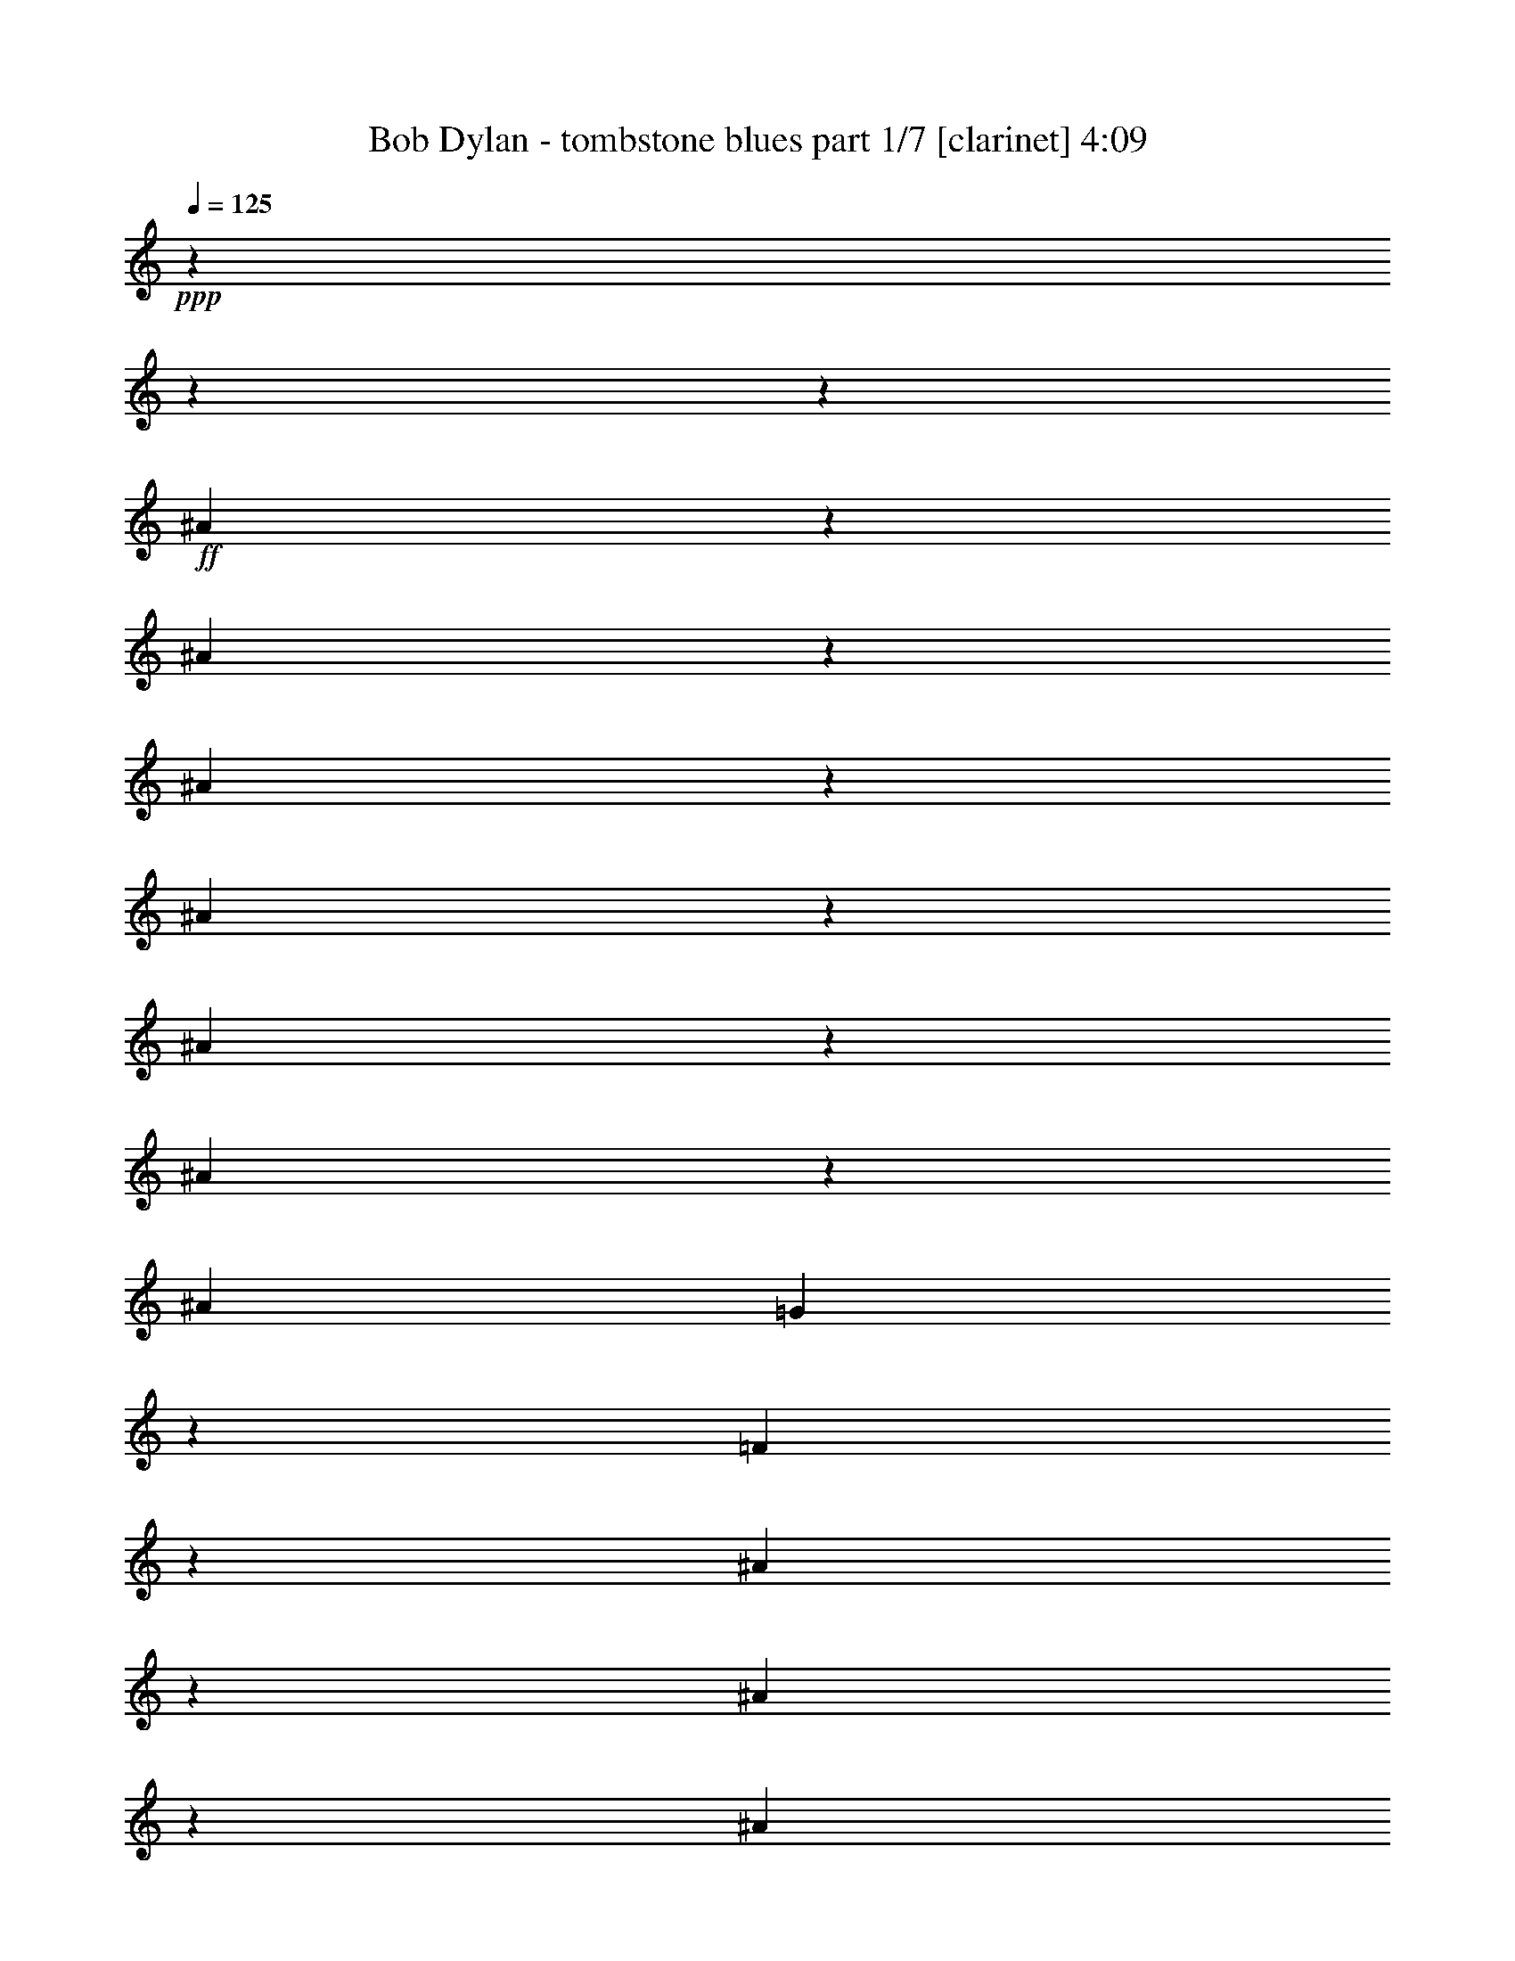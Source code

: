% Produced with Bruzo's Transcoding Environment 

X:1 
T: Bob Dylan - tombstone blues part 1/7 [clarinet] 4:09 
Z: Transcribed with BruTE 
L: 1/4 
Q: 125 
K: C 
+ppp+ 
z11004/1375 
z11004/1375 
z6371/1000 
+ff+ 
[^A1901/4400] 
z2751/22000 
[^A4203/22000] 
z2751/22000 
[^A219/440] 
z2751/22000 
[^A19497/22000] 
z703/5500 
[^A763/880] 
z2751/22000 
[^A89/176] 
z2991/22000 
[^A16249/22000] 
[=G3787/5500] 
z981/5500 
[=F15333/22000] 
z1847/500 
[^A267/1375] 
z2751/22000 
[^A5303/11000] 
z2751/22000 
[^A12807/22000] 
[=G7849/22000] 
[=F3341/11000] 
z2751/22000 
[^A8403/22000] 
z2751/22000 
[=G1773/5500] 
[=F853/2750] 
z481/2750 
[^A227/275] 
z52819/11000 
[^A7703/11000] 
z1489/11000 
[^A17561/22000] 
z2751/22000 
[^A1509/2000] 
z4263/22000 
[^A6613/22000] 
z2751/22000 
[^A13843/22000] 
z2751/22000 
[^A19297/22000] 
z1471/11000 
[^A15977/22000] 
z2751/22000 
[^A2841/5500] 
z2751/22000 
[^A10993/11000] 
z1593/4400 
[^A1059/2750] 
z2751/22000 
[^A827/4400] 
z2751/22000 
[^A4063/5500] 
z2751/22000 
[^A9641/11000] 
z2751/22000 
[^A7851/11000] 
z2751/22000 
[^A12049/22000] 
[=G9677/22000] 
z1909/11000 
[^A9987/22000] 
z2751/22000 
[=G441/2200] 
z2751/22000 
[^A5441/11000] 
z2751/22000 
[=G25923/22000] 
z11004/1375 
z3517/4400 
[^A171/440] 
z1509/11000 
[^A4891/22000] 
z2751/22000 
[^A2493/5500] 
z3041/22000 
[^A1106/1375] 
[^A2751/22000] 
z999/5500 
[^A17629/22000] 
z2751/22000 
[^A11283/22000] 
z2833/22000 
[^A6749/11000] 
z2751/22000 
[^A3061/4400] 
z43333/11000 
[^A1687/5500] 
[^A813/4400] 
z2751/22000 
[^A579/1000] 
[=G2549/11000] 
z2751/22000 
[^A1043/1100] 
z23413/22000 
[=G1061/4400] 
z2751/22000 
[^A1701/2200] 
z2751/22000 
[^A5957/11000] 
z2751/22000 
[^A2109/2750] 
z2751/22000 
[=G951/1100] 
z103/40 
[^A16251/22000] 
z2821/22000 
[^A4109/5500] 
z969/5500 
[^A16757/22000] 
z821/4400 
[^A6613/22000] 
z2751/22000 
[^A13843/22000] 
z2751/22000 
[^A3891/4400] 
z174/1375 
[=G15289/22000] 
z2751/22000 
[=G277/500] 
z1449/1000 
[^A229/550] 
z2751/22000 
[^A827/4400] 
z2751/22000 
[^c333/400] 
[=c1963/5500] 
z2751/22000 
[^A4617/22000] 
z2751/22000 
[=c7413/11000] 
z123/880 
[=G1532/1375] 
[^A1343/2750] 
z2751/22000 
[=G7267/5500] 
z11004/1375 
z19889/11000 
[=c2033/11000] 
z2751/22000 
[^A2757/22000] 
z2751/22000 
[=c5853/22000] 
[^A6747/22000] 
[=c65/176] 
[^A6951/22000] 
z999/5500 
[=c3341/11000] 
z2751/22000 
[^A8403/22000] 
z2751/22000 
[=c2083/5500] 
[=c579/1000] 
[=d251/176] 
z11527/2750 
[=c8193/22000] 
[^A1687/5500] 
[=c723/2200] 
[^A4649/11000] 
z2751/22000 
[=c5613/11000] 
z2751/22000 
[=c15019/22000] 
z42749/22000 
[=c2549/11000] 
z2751/22000 
[^A267/1375] 
z2751/22000 
[=c999/5500] 
z2751/22000 
[^A861/2200] 
z2751/22000 
[=d1127/2000] 
z2751/22000 
[=G10269/11000] 
z40053/22000 
[=c3477/11000] 
[^A62/275] 
z2751/22000 
[=c8607/22000] 
[^A5167/22000] 
z2751/22000 
[=G1157/4400] 
z37/275 
[=G2381/2750] 
z22699/11000 
[=c4269/11000] 
[^A119/500] 
z2751/22000 
[=c16321/22000] 
z2751/22000 
[^A18649/11000] 
z11004/1375 
z11004/1375 
z6671/2750 
[^A8817/22000] 
z2751/22000 
[^A219/440] 
z2751/22000 
[^A4203/22000] 
z2751/22000 
[^A2737/5500] 
[^A24377/22000] 
z2751/22000 
[^A1801/2200] 
z2853/22000 
[^A6749/11000] 
z2751/22000 
[^A30571/22000] 
[^A21853/22000] 
z48239/22000 
[^A3013/5500] 
z2751/22000 
[^A12669/22000] 
[^A4273/22000] 
z2751/22000 
[^A6087/11000] 
z1521/11000 
[^A22931/22000] 
z2751/22000 
[^A4167/5500] 
z1409/11000 
[^A9849/22000] 
z2751/22000 
[^A4069/4400] 
z9/50 
[^A11087/11000] 
z30259/11000 
[^A4959/11000] 
z2751/22000 
[^A983/2000] 
z2751/22000 
[^A7023/22000] 
[^A1343/2750] 
z2751/22000 
[=G8263/11000] 
z2569/1375 
[^A10951/22000] 
z2751/22000 
[^A607/1375] 
z2751/22000 
[^A2721/11000] 
z2751/22000 
[=c27701/22000] 
z361/2000 
[=c7299/22000] 
[=c3013/5500] 
z2751/22000 
[=c723/2200] 
[=c1687/5500] 
[=c5029/22000] 
z2751/22000 
[^A501/2000] 
z2751/22000 
[=c12669/22000] 
[^A983/2000] 
z2751/22000 
[^A7023/22000] 
[=G119/500] 
z2751/22000 
[^A333/400] 
[=G21899/22000] 
z176261/22000 
[^A7539/11000] 
[=G6817/22000] 
[^A1047/4400] 
z2751/22000 
[=G827/4400] 
z2751/22000 
[=G117/880] 
z613/4400 
[=G923/2200] 
z2751/22000 
[=G6211/5500] 
z77127/22000 
[^A2067/11000] 
z2751/22000 
[^A827/4400] 
z2751/22000 
[^A5373/22000] 
z2751/22000 
[^A491/2750] 
z2751/22000 
[^A14549/11000] 
z45263/22000 
[=c3997/22000] 
z2751/22000 
[=c813/4400] 
z2751/22000 
[=c9987/22000] 
z2751/22000 
[^A441/2200] 
z2751/22000 
[=d6197/11000] 
[=G369/400] 
z767/1375 
[=G1061/4400] 
z2751/22000 
[^A1701/2200] 
z2751/22000 
[^A5957/11000] 
z2751/22000 
[^A2109/2750] 
z2751/22000 
[=G19157/22000] 
z13457/5500 
[^A1889/4400] 
z2811/22000 
[^A4203/22000] 
z2751/22000 
[^A247/500] 
z2833/22000 
[^A2737/5500] 
[^A1343/2750] 
z2751/22000 
[^A16941/22000] 
z2751/22000 
[^A10803/22000] 
z4001/22000 
[^A15561/22000] 
[^A10121/11000] 
[=G28971/22000] 
z7251/5500 
[^c6957/22000] 
z2751/22000 
[^c943/2200] 
z741/5500 
[^c4683/11000] 
z2751/22000 
[=c5543/11000] 
[^A2747/2750] 
z533/1100 
[=c1143/2200] 
[^A10951/22000] 
z2751/22000 
[=F9599/22000] 
z733/5500 
[=F16183/22000] 
z2751/22000 
[=G2483/1100] 
z159309/22000 
[=c2033/11000] 
z2751/22000 
[=c2757/22000] 
z2751/22000 
[=c5853/22000] 
[^A1343/2750] 
z2751/22000 
[=d1773/2750] 
[^A116/125] 
z38177/22000 
[^A859/2200] 
z4011/22000 
[^A2721/11000] 
z2751/22000 
[=G607/1375] 
z2751/22000 
[^A15561/22000] 
[=G419/400] 
z8233/5500 
[=c2721/11000] 
z2751/22000 
[=c3997/22000] 
z2751/22000 
[=c723/2200] 
[^A4649/11000] 
z2751/22000 
[=c13977/22000] 
[=d28911/22000] 
z28857/22000 
[=c651/2000] 
[^A62/275] 
z2751/22000 
[=c6059/22000] 
[^A4649/11000] 
z2751/22000 
[=d1127/2000] 
z2751/22000 
[=G5169/5500] 
z7983/4400 
[=c2217/4400] 
[=c4097/11000] 
[^A18177/22000] 
[=c9367/22000] 
z2751/22000 
[^A4341/22000] 
z2751/22000 
[=c2617/5500] 
z2751/22000 
[^A19497/22000] 
z14999/22000 
[=c4269/11000] 
[^A119/500] 
z2751/22000 
[=c16321/22000] 
z2751/22000 
[^A9963/4400] 
z11004/1375 
z11004/1375 
z11004/1375 
z11004/1375 
z11004/1375 
z11004/1375 
z63133/22000 
[^A219/440] 
z2751/22000 
[^A4203/22000] 
z2751/22000 
[^A8197/22000] 
z2751/22000 
[^A12807/22000] 
[^A13633/22000] 
[^A71/88] 
z3349/4400 
[=F1687/5500] 
[=F3859/22000] 
z2751/22000 
[=G12807/22000] 
[=G83/500] 
z2751/22000 
[^A2841/5500] 
z2751/22000 
[=G2873/2200] 
z2747/1000 
[=c7023/22000] 
[=c7023/22000] 
[=c17679/22000] 
z15233/22000 
[=c1377/4400] 
[^A4341/22000] 
z2751/22000 
[=c65/176] 
[^A6337/22000] 
z2751/22000 
[=c827/4400] 
z2751/22000 
[^A4441/11000] 
[=d11777/22000] 
z2751/22000 
[^A20941/22000] 
z6557/2750 
[=G7023/22000] 
[=G1223/5500] 
z2751/22000 
[=G741/5500] 
z2751/22000 
[=G1929/11000] 
z2751/22000 
[=F1143/4400] 
[=G111/176] 
z1747/5500 
[=G379/2200] 
z2751/22000 
[=F1413/11000] 
z2751/22000 
[^A8607/22000] 
[=G4713/11000] 
z7577/11000 
[=c8229/22000] 
z3063/22000 
[=c847/2000] 
z1917/11000 
[=c12603/22000] 
z2751/22000 
[=c119/500] 
z2751/22000 
[^A501/2000] 
z2751/22000 
[=d5017/4400] 
z29103/22000 
[^A5167/22000] 
z2751/22000 
[=G7023/22000] 
[^A409/1375] 
z2751/22000 
[^A489/1100] 
z2751/22000 
[=G10393/11000] 
z24137/11000 
[=G7987/22000] 
[=F1061/4400] 
z2751/22000 
[^A4923/11000] 
[=G9657/5500] 
z17041/2200 
[=G2067/11000] 
z2751/22000 
[=G723/2750] 
[=G2217/4400] 
[=F827/4400] 
z2751/22000 
[=G10777/22000] 
z571/4400 
[^A20529/22000] 
z7881/5500 
[=c4341/22000] 
z2751/22000 
[=c2033/11000] 
z2751/22000 
[=c441/2200] 
z2751/22000 
[=c537/1100] 
[^A14941/22000] 
[=d2939/2750] 
z48371/22000 
[^A12151/22000] 
z183/1375 
[^A426/1375] 
[^A13909/22000] 
[^A5441/11000] 
z2751/22000 
[^A19109/22000] 
z39829/22000 
[=G9849/22000] 
z2751/22000 
[=G169/250] 
[=F813/4400] 
z2751/22000 
[^A19417/22000] 
z8271/2750 
[^A813/4400] 
z2751/22000 
[^A1133/2000] 
[=c12259/22000] 
z2751/22000 
[=G20587/22000] 
z34633/22000 
[=c9367/22000] 
z2751/22000 
[=c1219/2200] 
z2751/22000 
[=d15921/11000] 
z6181/11000 
[=c4269/11000] 
[=c10399/22000] 
z2751/22000 
[=d1127/2000] 
z2751/22000 
[=c9711/22000] 
z2751/22000 
[=c12739/22000] 
[^A6681/22000] 
z2751/22000 
[=c3133/5500] 
[^A57693/22000] 
z11004/1375 
z37317/22000 
[=c6817/22000] 
[=c1377/5500] 
[=c379/2200] 
z2751/22000 
[=c12807/22000] 
[=c169/250] 
[=d5169/5500] 
z37229/22000 
[^A4769/11000] 
z3063/22000 
[^A8193/22000] 
[=G607/1375] 
z2751/22000 
[^A16249/22000] 
[=G4661/4400] 
z2042/1375 
[=c1501/4400] 
[=c1687/5500] 
[=c5167/22000] 
z2751/22000 
[^A11361/22000] 
[=d5957/11000] 
z2751/22000 
[^A6949/5500] 
z7493/5500 
[=c651/2000] 
[^A267/1375] 
z2751/22000 
[=c6747/22000] 
[^A4649/11000] 
z2751/22000 
[=d1127/2000] 
z2751/22000 
[=G489/550] 
z41031/22000 
[^A4167/11000] 
z2751/22000 
[^A5443/22000] 
z2751/22000 
[=G1143/2200] 
[^A2427/5500] 
[=G431/500] 
z1801/2200 
[=G259/880] 
z2751/22000 
[=G1137/5500] 
z2751/22000 
[^A1192/1375] 
[=G1343/2750] 
z2751/22000 
[=G9963/4400] 
z11004/1375 
z11004/1375 
z11004/1375 
z11004/1375 
z11004/1375 
z11004/1375 
z11004/1375 
z11004/1375 
z11004/1375 
z11004/1375 
z11004/1375 
z36451/11000 

X:2 
T: Bob Dylan - tombstone blues part 2/7 [lute] 4:09 
Z: Transcribed with BruTE 
L: 1/4 
Q: 125 
K: C 
+ppp+ 
z13493/5500 
+pp+ 
[=B,1929/11000-=D1929/11000=G1929/11000] 
+ppp+ 
[=B,2751/22000] 
[=B,827/4400=D827/4400=G827/4400-] 
[=G2751/22000] 
+ppp+ 
[=B,1929/11000=D1929/11000=G1929/11000] 
+ppp+ 
[=G2751/22000-] 
[=B,827/4400=D827/4400=G827/4400] 
+ppp+ 
[=B,2751/22000-=D2751/22000-] 
+ppp+ 
[=B,5921/22000=D5921/22000=G5921/22000] 
+ppp+ 
[=B,827/4400=D827/4400-=G827/4400-] 
[=D2751/22000=G2751/22000] 
+ppp+ 
[=B,1929/11000=D1929/11000=G1929/11000] 
z2751/22000 
+ppp+ 
[=B,827/4400=D827/4400=G827/4400] 
[=B,2751/22000-] 
+ppp+ 
[=B,1929/11000=D1929/11000=G1929/11000] 
+ppp+ 
[=D2751/22000-=G2751/22000-] 
[=B,827/4400=D827/4400=G827/4400] 
+ppp+ 
[=B,2751/22000-=D2751/22000-] 
+ppp+ 
[=B,317/2200=D317/2200=G317/2200-] 
[=G2751/22000] 
+ppp+ 
[=B,827/4400=D827/4400-=G827/4400-] 
[=D2751/22000=G2751/22000] 
+ppp+ 
[=B,1929/11000=D1929/11000=G1929/11000] 
z2751/22000 
+ppp+ 
[=B,827/4400=D827/4400=G827/4400] 
+ppp+ 
[=B,2751/22000-] 
+ppp+ 
[=B,317/2200=D317/2200-=G317/2200-] 
[=D2751/22000=G2751/22000] 
+ppp+ 
[=B,313/1000=D313/1000=G313/1000] 
+ppp+ 
[=B,1929/11000-=D1929/11000=G1929/11000] 
+ppp+ 
[=B,2751/22000] 
+ppp+ 
[=B,827/4400=D827/4400=G827/4400-] 
[=G2751/22000] 
+ppp+ 
[=B,1929/11000=D1929/11000=G1929/11000] 
+ppp+ 
[=D2751/22000-=G2751/22000-] 
[=B,827/4400=D827/4400=G827/4400] 
+ppp+ 
[=B,2751/22000-=D2751/22000-] 
[=B,5921/22000=D5921/22000=G5921/22000] 
+ppp+ 
[=B,827/4400=D827/4400-=G827/4400-] 
[=D2751/22000=G2751/22000] 
+ppp+ 
[=B,1929/11000=D1929/11000=G1929/11000] 
z2751/22000 
+ppp+ 
[=B,827/4400=D827/4400=G827/4400] 
[=B,2751/22000-] 
+ppp+ 
[=B,1929/11000=D1929/11000=G1929/11000] 
+ppp+ 
[=D2751/22000-=G2751/22000-] 
[=B,827/4400=D827/4400=G827/4400] 
+ppp+ 
[=B,2751/22000-=D2751/22000-] 
[=B,317/2200=D317/2200=G317/2200-] 
[=G2751/22000] 
+ppp+ 
[=B,827/4400=D827/4400-=G827/4400-] 
[=D2751/22000=G2751/22000] 
+ppp+ 
[=B,1929/11000=D1929/11000=G1929/11000] 
+ppp+ 
[=G2751/22000-] 
[=B,827/4400=D827/4400=G827/4400] 
+ppp+ 
[=B,2751/22000-] 
+ppp+ 
[=B,317/2200=D317/2200-=G317/2200-] 
[=D2751/22000=G2751/22000] 
+ppp+ 
[=B,313/1000=D313/1000=G313/1000] 
+ppp+ 
[=B,1929/11000-=D1929/11000=G1929/11000] 
+ppp+ 
[=B,2751/22000] 
+ppp+ 
[=B,827/4400=D827/4400=G827/4400-] 
[=G2751/22000] 
+ppp+ 
[=B,1929/11000=D1929/11000=G1929/11000] 
+ppp+ 
[=D2751/22000-=G2751/22000-] 
[=B,827/4400=D827/4400=G827/4400] 
+ppp+ 
[=B,2751/22000-=D2751/22000-] 
+ppp+ 
[=B,5921/22000=D5921/22000=G5921/22000] 
+ppp+ 
[=B,827/4400=D827/4400=G827/4400-] 
[=G2751/22000] 
+ppp+ 
[=B,1929/11000=D1929/11000=G1929/11000] 
z2751/22000 
+ppp+ 
[=B,827/4400=D827/4400=G827/4400] 
+ppp+ 
[=B,2751/22000-] 
+ppp+ 
[=B,1929/11000=D1929/11000=G1929/11000] 
+ppp+ 
[=D2751/22000-=G2751/22000-] 
[=B,827/4400=D827/4400=G827/4400] 
+ppp+ 
[=B,2751/22000-=D2751/22000-] 
[=B,317/2200=D317/2200=G317/2200-] 
[=G2751/22000] 
+ppp+ 
[=B,827/4400=D827/4400-=G827/4400-] 
[=D2751/22000=G2751/22000] 
+ppp+ 
[=B,1929/11000=D1929/11000=G1929/11000] 
+ppp+ 
[=G2751/22000-] 
[=B,827/4400=D827/4400=G827/4400] 
+ppp+ 
[=B,2751/22000-=D2751/22000-] 
+ppp+ 
[=B,317/2200=D317/2200=G317/2200-] 
[=G2751/22000] 
+ppp+ 
[=B,313/1000=D313/1000=G313/1000] 
+ppp+ 
[=B,1929/11000-=D1929/11000=G1929/11000] 
+ppp+ 
[=B,2751/22000] 
[=B,827/4400=D827/4400=G827/4400-] 
[=G2751/22000] 
+ppp+ 
[=B,1929/11000=D1929/11000=G1929/11000] 
+ppp+ 
[=D2751/22000-=G2751/22000-] 
[=B,827/4400=D827/4400=G827/4400] 
+ppp+ 
[=B,2751/22000-=D2751/22000-] 
+ppp+ 
[=B,5921/22000=D5921/22000=G5921/22000] 
+ppp+ 
[=B,827/4400=D827/4400=G827/4400-] 
[=G2751/22000] 
+ppp+ 
[=B,1929/11000=D1929/11000=G1929/11000] 
z2751/22000 
+ppp+ 
[=B,827/4400=D827/4400=G827/4400] 
+ppp+ 
[=B,2751/22000-] 
[=B,5921/22000=D5921/22000=G5921/22000] 
+ppp+ 
[=B,4823/22000=D4823/22000=G4823/22000] 
+ppp+ 
[=B,2751/22000-=D2751/22000-] 
[=B,317/2200=D317/2200=G317/2200-] 
[=G2751/22000] 
+ppp+ 
[=B,827/4400=D827/4400-=G827/4400-] 
[=D2751/22000=G2751/22000] 
+ppp+ 
[=B,1929/11000=D1929/11000=G1929/11000] 
+ppp+ 
[=G2751/22000-] 
[=B,827/4400=D827/4400=G827/4400] 
+ppp+ 
[=B,2751/22000-=D2751/22000-] 
+ppp+ 
[=B,317/2200=D317/2200=G317/2200-] 
[=G2751/22000] 
+ppp+ 
[=B,313/1000=D313/1000=G313/1000] 
+ppp+ 
[=B,1929/11000=D1929/11000=G1929/11000] 
z2751/22000 
+ppp+ 
[=B,827/4400=D827/4400=G827/4400] 
+ppp+ 
[=B,2751/22000-] 
+ppp+ 
[=B,379/2750=D379/2750-=G379/2750-] 
[=D3577/22000-=G3577/22000-] 
+ppp+ 
[=B,827/4400=D827/4400=G827/4400] 
+ppp+ 
[=B,2751/22000-=D2751/22000-] 
+ppp+ 
[=B,5921/22000=D5921/22000=G5921/22000] 
+ppp+ 
[=B,827/4400=D827/4400=G827/4400-] 
[=G2751/22000] 
+ppp+ 
[=B,1929/11000=D1929/11000=G1929/11000] 
z2751/22000 
+ppp+ 
[=B,827/4400=D827/4400=G827/4400] 
+ppp+ 
[=B,2751/22000-] 
+ppp+ 
[=B,5921/22000=D5921/22000=G5921/22000] 
+ppp+ 
[=B,827/4400=D827/4400-=G827/4400-] 
[=D2751/22000=G2751/22000] 
+ppp+ 
[=B,1929/11000=D1929/11000=G1929/11000] 
z2751/22000 
+ppp+ 
[=B,827/4400=D827/4400-=G827/4400-] 
[=D2751/22000=G2751/22000] 
+ppp+ 
[=B,1929/11000=D1929/11000=G1929/11000] 
+ppp+ 
[=G2751/22000-] 
[=B,827/4400=D827/4400=G827/4400] 
+ppp+ 
[=B,2751/22000-=D2751/22000-] 
[=B,317/2200=D317/2200=G317/2200-] 
[=G2751/22000] 
+ppp+ 
[=B,313/1000=D313/1000=G313/1000] 
+ppp+ 
[=B,1929/11000=D1929/11000=G1929/11000] 
z2751/22000 
+ppp+ 
[=B,827/4400=D827/4400=G827/4400] 
+ppp+ 
[=B,2751/22000-] 
+ppp+ 
[=B,379/2750=D379/2750-=G379/2750-] 
[=D3577/22000-=G3577/22000-] 
+ppp+ 
[=B,827/4400=D827/4400=G827/4400] 
+ppp+ 
[=B,2751/22000-=D2751/22000-] 
+ppp+ 
[=B,5921/22000=D5921/22000=G5921/22000] 
+ppp+ 
[=B,827/4400=D827/4400=G827/4400-] 
[=G2751/22000] 
+ppp+ 
[=B,1929/11000=D1929/11000=G1929/11000] 
z2751/22000 
+ppp+ 
[=B,827/4400=D827/4400=G827/4400] 
+ppp+ 
[=B,2751/22000-] 
+ppp+ 
[=B,5921/22000=D5921/22000=G5921/22000] 
+ppp+ 
[=B,827/4400=D827/4400-=G827/4400-] 
[=D2751/22000=G2751/22000] 
+ppp+ 
[=B,1929/11000=D1929/11000=G1929/11000] 
z2751/22000 
+ppp+ 
[=B,827/4400=D827/4400-=G827/4400-] 
[=D2751/22000=G2751/22000] 
+ppp+ 
[=B,1929/11000=D1929/11000=G1929/11000] 
+ppp+ 
[=D2751/22000-=G2751/22000-] 
[=B,827/4400=D827/4400=G827/4400] 
+ppp+ 
[=B,2751/22000-=D2751/22000-] 
[=B,317/2200=D317/2200=G317/2200-] 
[=G2751/22000] 
+ppp+ 
[=B,313/1000=D313/1000=G313/1000] 
+ppp+ 
[=B,1929/11000=D1929/11000=G1929/11000] 
z2751/22000 
+ppp+ 
[=B,827/4400=D827/4400=G827/4400] 
+ppp+ 
[=B,2751/22000-] 
+ppp+ 
[=B,379/2750=D379/2750-=G379/2750-] 
[=D3577/22000-=G3577/22000-] 
+ppp+ 
[=B,827/4400=D827/4400=G827/4400] 
+ppp+ 
[=B,2751/22000-=D2751/22000-] 
[=B,317/2200-=D317/2200=G317/2200-] 
[=B,2751/22000=G2751/22000] 
+ppp+ 
[=B,827/4400=D827/4400=G827/4400-] 
[=G2751/22000] 
+ppp+ 
[=B,1929/11000=D1929/11000=G1929/11000] 
+ppp+ 
[=G2751/22000-] 
[=B,827/4400=D827/4400=G827/4400] 
+ppp+ 
[=B,2751/22000-] 
+ppp+ 
[=B,5921/22000=D5921/22000=G5921/22000] 
+ppp+ 
[=B,827/4400=D827/4400-=G827/4400-] 
[=D2751/22000=G2751/22000] 
+ppp+ 
[=B,1929/11000=D1929/11000=G1929/11000] 
z2751/22000 
+ppp+ 
[=B,827/4400=D827/4400-=G827/4400-] 
[=D2751/22000=G2751/22000] 
+ppp+ 
[=B,1929/11000=D1929/11000=G1929/11000] 
+ppp+ 
[=D2751/22000-=G2751/22000-] 
[=B,827/4400=D827/4400=G827/4400] 
+ppp+ 
[=B,2751/22000-=D2751/22000-] 
+ppp+ 
[=B,317/2200=D317/2200=G317/2200-] 
[=G2751/22000] 
+ppp+ 
[=B,827/4400=D827/4400=G827/4400] 
z2751/22000 
+ppp+ 
[=B,1929/11000=D1929/11000=G1929/11000] 
z2751/22000 
+ppp+ 
[=B,827/4400=D827/4400=G827/4400] 
+ppp+ 
[=B,2751/22000-] 
+ppp+ 
[=B,379/2750=D379/2750-=G379/2750-] 
[=D3577/22000-=G3577/22000-] 
+ppp+ 
[=B,827/4400=D827/4400=G827/4400] 
+ppp+ 
[=B,2751/22000-=D2751/22000-] 
+ppp+ 
[=B,317/2200-=D317/2200=G317/2200-] 
[=B,2751/22000=G2751/22000] 
+ppp+ 
[=B,827/4400=D827/4400=G827/4400-] 
[=G2751/22000] 
+ppp+ 
[=B,1929/11000=D1929/11000=G1929/11000] 
+ppp+ 
[=G2751/22000-] 
[=B,827/4400=D827/4400=G827/4400] 
+ppp+ 
[=B,2751/22000-=D2751/22000-] 
+ppp+ 
[=B,5921/22000=D5921/22000=G5921/22000] 
+ppp+ 
[=B,827/4400=D827/4400-=G827/4400-] 
[=D2751/22000=G2751/22000] 
+ppp+ 
[=B,1929/11000=D1929/11000=G1929/11000] 
z2751/22000 
+ppp+ 
[=B,827/4400=D827/4400-=G827/4400-] 
[=D2751/22000=G2751/22000] 
+ppp+ 
[=B,1929/11000=D1929/11000=G1929/11000] 
+ppp+ 
[=D2751/22000-=G2751/22000-] 
[=B,827/4400=D827/4400=G827/4400] 
+ppp+ 
[=B,2751/22000-=D2751/22000-] 
[=B,317/2200=D317/2200=G317/2200-] 
[=G2751/22000] 
+ppp+ 
[=B,827/4400=D827/4400=G827/4400] 
z2751/22000 
+ppp+ 
[=B,1929/11000=D1929/11000=G1929/11000] 
z2751/22000 
+ppp+ 
[=B,827/4400=D827/4400=G827/4400] 
+ppp+ 
[=B,2751/22000-] 
+ppp+ 
[=B,379/2750=D379/2750-=G379/2750-] 
[=D3577/22000-=G3577/22000-] 
+ppp+ 
[=B,827/4400=D827/4400=G827/4400] 
+ppp+ 
[=B,2751/22000-=D2751/22000-] 
[=B,317/2200-=D317/2200=G317/2200-] 
[=B,2751/22000=G2751/22000] 
+ppp+ 
[=B,827/4400=D827/4400=G827/4400-] 
[=G2751/22000] 
+ppp+ 
[=B,1929/11000=D1929/11000=G1929/11000] 
+ppp+ 
[=G2751/22000-] 
[=B,827/4400=D827/4400=G827/4400] 
+ppp+ 
[=B,2751/22000-=D2751/22000-] 
+ppp+ 
[=B,5921/22000=D5921/22000=G5921/22000] 
+ppp+ 
[=B,827/4400=D827/4400-=G827/4400-] 
[=D2751/22000=G2751/22000] 
+ppp+ 
[=B,1929/11000=D1929/11000=G1929/11000] 
z2751/22000 
+ppp+ 
[=B,827/4400=D827/4400-=G827/4400-] 
[=D2751/22000=G2751/22000] 
+ppp+ 
[=B,1929/11000=D1929/11000=G1929/11000] 
+ppp+ 
[=D2751/22000-=G2751/22000-] 
[=B,827/4400=D827/4400=G827/4400] 
+ppp+ 
[=B,2751/22000-=D2751/22000-] 
+ppp+ 
[=B,317/2200=D317/2200=G317/2200-] 
[=G2751/22000] 
+ppp+ 
[=B,827/4400=D827/4400=G827/4400] 
z2751/22000 
+ppp+ 
[=B,1929/11000=D1929/11000=G1929/11000] 
z2751/22000 
+ppp+ 
[=B,827/4400=D827/4400=G827/4400] 
+ppp+ 
[=B,2751/22000-] 
+ppp+ 
[=B,317/2200=D317/2200-=G317/2200-] 
[=D2751/22000=G2751/22000] 
+ppp+ 
[=B,313/1000=D313/1000=G313/1000] 
+ppp+ 
[=B,1929/11000-=D1929/11000=G1929/11000] 
+ppp+ 
[=B,2751/22000] 
[=B,827/4400=D827/4400=G827/4400-] 
[=G2751/22000] 
+ppp+ 
[=B,1929/11000=D1929/11000=G1929/11000] 
+ppp+ 
[=G2751/22000-] 
[=B,827/4400=D827/4400=G827/4400] 
+ppp+ 
[=B,2751/22000-=D2751/22000-] 
+ppp+ 
[=B,5921/22000=D5921/22000=G5921/22000] 
+ppp+ 
[=B,827/4400=D827/4400-=G827/4400-] 
[=D2751/22000=G2751/22000] 
+ppp+ 
[=B,1929/11000=D1929/11000=G1929/11000] 
z2751/22000 
+ppp+ 
[=B,827/4400=D827/4400=G827/4400-] 
+ppp+ 
[=B,2751/22000-=G2751/22000] 
+ppp+ 
[=B,1929/11000=D1929/11000=G1929/11000] 
+ppp+ 
[=D2751/22000-=G2751/22000-] 
[=B,827/4400=D827/4400=G827/4400] 
+ppp+ 
[=B,2751/22000-=D2751/22000-] 
[=B,317/2200=D317/2200=G317/2200-] 
[=G2751/22000] 
+ppp+ 
[=B,827/4400=D827/4400=G827/4400] 
z2751/22000 
+ppp+ 
[^A,1929/11000=D1929/11000=F1929/11000] 
z2751/22000 
+ppp+ 
[^A,827/4400=D827/4400=F827/4400] 
+ppp+ 
[^A,2751/22000-] 
+ppp+ 
[^A,317/2200=D317/2200-=F317/2200-] 
[=D2751/22000=F2751/22000] 
+ppp+ 
[^A,313/1000=D313/1000=F313/1000] 
+ppp+ 
[^A,1929/11000-=D1929/11000=F1929/11000] 
+ppp+ 
[^A,2751/22000] 
+ppp+ 
[^A,827/4400=D827/4400=F827/4400-] 
[=F2751/22000] 
+ppp+ 
[^A,1929/11000=D1929/11000=F1929/11000] 
+ppp+ 
[=D2751/22000-=F2751/22000-] 
[^A,827/4400=D827/4400=F827/4400] 
+ppp+ 
[=C2751/22000-=E2751/22000-] 
+ppp+ 
[=C5921/22000=E5921/22000=G5921/22000] 
+ppp+ 
[=C827/4400=E827/4400-=G827/4400-] 
[=E2751/22000=G2751/22000] 
+ppp+ 
[=C1929/11000=E1929/11000=G1929/11000] 
z2751/22000 
+ppp+ 
[=C827/4400=E827/4400=G827/4400-] 
[=C2751/22000-=G2751/22000] 
+ppp+ 
[=C1929/11000=E1929/11000=G1929/11000] 
+ppp+ 
[=E2751/22000-=G2751/22000-] 
[=C827/4400=E827/4400=G827/4400] 
+ppp+ 
[=C2751/22000-=E2751/22000-] 
[=C317/2200=E317/2200=G317/2200-] 
[=G2751/22000] 
+ppp+ 
[=C827/4400=E827/4400=G827/4400] 
z2751/22000 
+ppp+ 
[=B,1929/11000=D1929/11000=G1929/11000] 
z2751/22000 
+ppp+ 
[=B,827/4400=D827/4400=G827/4400] 
+ppp+ 
[=B,2751/22000-] 
+ppp+ 
[=B,317/2200=D317/2200-=G317/2200-] 
[=D2751/22000=G2751/22000] 
+ppp+ 
[=B,313/1000=D313/1000=G313/1000] 
+ppp+ 
[=B,1929/11000-=D1929/11000=G1929/11000] 
+ppp+ 
[=B,2751/22000] 
[=B,827/4400=D827/4400=G827/4400-] 
[=G2751/22000] 
+ppp+ 
[=B,1929/11000=D1929/11000=G1929/11000] 
+ppp+ 
[=D2751/22000-=G2751/22000-] 
[=B,827/4400=D827/4400=G827/4400] 
+ppp+ 
[=B,2751/22000-=D2751/22000-] 
+ppp+ 
[=B,5921/22000=D5921/22000=G5921/22000] 
+ppp+ 
[=B,827/4400=D827/4400-=G827/4400-] 
[=D2751/22000=G2751/22000] 
+ppp+ 
[=B,1929/11000=D1929/11000=G1929/11000] 
z2751/22000 
+ppp+ 
[=B,827/4400=D827/4400=G827/4400-] 
[=B,2751/22000-=G2751/22000] 
+ppp+ 
[=B,1929/11000=D1929/11000=G1929/11000] 
+ppp+ 
[=D2751/22000-=G2751/22000-] 
[=B,827/4400=D827/4400=G827/4400] 
+ppp+ 
[=B,2751/22000-=D2751/22000-] 
[=B,317/2200=D317/2200=G317/2200-] 
[=G2751/22000] 
+ppp+ 
[=B,827/4400=D827/4400=G827/4400] 
z2751/22000 
+ppp+ 
[=B,1929/11000=D1929/11000=G1929/11000] 
+ppp+ 
[=G2751/22000-] 
[=B,827/4400=D827/4400=G827/4400] 
+ppp+ 
[=B,2751/22000-=D2751/22000-] 
[=B,317/2200=D317/2200=G317/2200-] 
[=G2751/22000] 
+ppp+ 
[=B,313/1000=D313/1000=G313/1000] 
+ppp+ 
[=B,1929/11000-=D1929/11000=G1929/11000] 
+ppp+ 
[=B,2751/22000] 
+ppp+ 
[=B,827/4400=D827/4400=G827/4400-] 
[=G2751/22000] 
+ppp+ 
[=B,1929/11000=D1929/11000=G1929/11000] 
+ppp+ 
[=D2751/22000-=G2751/22000-] 
[=B,827/4400=D827/4400=G827/4400] 
+ppp+ 
[=B,2751/22000-=D2751/22000-] 
+ppp+ 
[=B,5921/22000=D5921/22000=G5921/22000] 
+ppp+ 
[=B,827/4400=D827/4400=G827/4400-] 
[=G2751/22000] 
+ppp+ 
[=B,1929/11000=D1929/11000=G1929/11000] 
z2751/22000 
+ppp+ 
[=B,827/4400=D827/4400=G827/4400-] 
+ppp+ 
[=B,2751/22000-=G2751/22000] 
+ppp+ 
[=B,1929/11000=D1929/11000=G1929/11000] 
+ppp+ 
[=D2751/22000-=G2751/22000-] 
[=B,827/4400=D827/4400=G827/4400] 
+ppp+ 
[=B,2751/22000-=D2751/22000-] 
[=B,317/2200=D317/2200=G317/2200-] 
[=G2751/22000] 
+ppp+ 
[=B,827/4400=D827/4400=G827/4400] 
z2751/22000 
+ppp+ 
[=B,1929/11000=D1929/11000=G1929/11000] 
+ppp+ 
[=G2751/22000-] 
[=B,827/4400=D827/4400=G827/4400] 
+ppp+ 
[=B,2751/22000-=D2751/22000-] 
[=B,317/2200=D317/2200=G317/2200-] 
[=G2751/22000] 
+ppp+ 
[=B,313/1000=D313/1000=G313/1000] 
+ppp+ 
[=B,1929/11000=D1929/11000=G1929/11000] 
z2751/22000 
+ppp+ 
[=B,827/4400=D827/4400=G827/4400-] 
[=G2751/22000] 
+ppp+ 
[=B,1929/11000=D1929/11000=G1929/11000] 
+ppp+ 
[=D2751/22000-=G2751/22000-] 
[=B,827/4400=D827/4400=G827/4400] 
+ppp+ 
[=B,2751/22000-=D2751/22000-] 
+ppp+ 
[=B,5921/22000=D5921/22000=G5921/22000] 
+ppp+ 
[=B,827/4400=D827/4400=G827/4400-] 
[=G2751/22000] 
+ppp+ 
[=B,1929/11000=D1929/11000=G1929/11000] 
z2751/22000 
+ppp+ 
[=B,827/4400=D827/4400=G827/4400-] 
[=B,2751/22000-=G2751/22000] 
+ppp+ 
[=B,5921/22000=D5921/22000=G5921/22000] 
+ppp+ 
[=B,827/4400=D827/4400-=G827/4400-] 
[=D2751/22000=G2751/22000] 
+ppp+ 
[=B,1929/11000=D1929/11000=G1929/11000] 
z2751/22000 
+ppp+ 
[=B,827/4400=D827/4400=G827/4400] 
z2751/22000 
+ppp+ 
[=B,1929/11000=D1929/11000=G1929/11000] 
+ppp+ 
[=G2751/22000-] 
[=B,827/4400=D827/4400=G827/4400] 
+ppp+ 
[=B,2751/22000-=D2751/22000-] 
[=B,317/2200=D317/2200=G317/2200-] 
[=G2751/22000] 
+ppp+ 
[=B,313/1000=D313/1000=G313/1000] 
+ppp+ 
[=B,1929/11000=D1929/11000=G1929/11000] 
z2751/22000 
+ppp+ 
[=B,827/4400=D827/4400=G827/4400] 
[=B,2751/22000-] 
+ppp+ 
[=B,379/2750=D379/2750-=G379/2750-] 
[=D3577/22000-=G3577/22000-] 
+ppp+ 
[=B,827/4400=D827/4400=G827/4400] 
+ppp+ 
[=B,2751/22000-=D2751/22000-] 
+ppp+ 
[=B,5921/22000=D5921/22000=G5921/22000] 
+ppp+ 
[=B,827/4400=D827/4400=G827/4400-] 
[=G2751/22000] 
+ppp+ 
[=B,1929/11000=D1929/11000=G1929/11000] 
z2751/22000 
+ppp+ 
[=B,827/4400=D827/4400=G827/4400-] 
+ppp+ 
[=B,2751/22000-=G2751/22000] 
+ppp+ 
[=B,5921/22000=D5921/22000=G5921/22000] 
+ppp+ 
[=B,827/4400=D827/4400-=G827/4400-] 
[=D2751/22000=G2751/22000] 
+ppp+ 
[=B,1929/11000=D1929/11000=G1929/11000] 
z2751/22000 
+ppp+ 
[=B,827/4400=D827/4400=G827/4400] 
z2751/22000 
+ppp+ 
[=B,1929/11000=D1929/11000=G1929/11000] 
+ppp+ 
[=G2751/22000-] 
[=B,827/4400=D827/4400=G827/4400] 
+ppp+ 
[=B,2751/22000-=D2751/22000-] 
[=B,317/2200=D317/2200=G317/2200-] 
[=G2751/22000] 
+ppp+ 
[=B,313/1000=D313/1000=G313/1000] 
+ppp+ 
[=B,1929/11000=D1929/11000=G1929/11000] 
z2751/22000 
+ppp+ 
[=B,827/4400=D827/4400=G827/4400] 
[=B,2751/22000-] 
+ppp+ 
[=B,379/2750=D379/2750-=G379/2750-] 
[=D3577/22000-=G3577/22000-] 
+ppp+ 
[=B,827/4400=D827/4400=G827/4400] 
+ppp+ 
[=B,2751/22000-=D2751/22000-] 
+ppp+ 
[=B,317/2200-=D317/2200=G317/2200-] 
[=B,2751/22000=G2751/22000] 
+ppp+ 
[=B,827/4400=D827/4400=G827/4400-] 
[=G2751/22000] 
+ppp+ 
[=B,1929/11000=D1929/11000=G1929/11000] 
z2751/22000 
+ppp+ 
[=B,827/4400=D827/4400=G827/4400-] 
+ppp+ 
[=B,2751/22000-=G2751/22000] 
+ppp+ 
[=B,5921/22000=D5921/22000=G5921/22000] 
+ppp+ 
[=B,827/4400=D827/4400-=G827/4400-] 
[=D2751/22000=G2751/22000] 
+pp+ 
[=B,1929/11000=D1929/11000=G1929/11000] 
z2751/22000 
+ppp+ 
[=B,827/4400=D827/4400=G827/4400] 
z2751/22000 
+ppp+ 
[=B,1929/11000=D1929/11000=G1929/11000] 
+ppp+ 
[=D2751/22000-=G2751/22000-] 
[=B,827/4400=D827/4400=G827/4400] 
+ppp+ 
[=B,2751/22000-=D2751/22000-] 
[=B,317/2200=D317/2200=G317/2200-] 
[=G2751/22000] 
+ppp+ 
[=B,313/1000=D313/1000=G313/1000] 
+ppp+ 
[=B,1929/11000=D1929/11000=G1929/11000] 
z2751/22000 
+ppp+ 
[=B,827/4400=D827/4400=G827/4400] 
+ppp+ 
[=B,2751/22000-] 
+ppp+ 
[=B,379/2750=D379/2750-=G379/2750-] 
[=D3577/22000-=G3577/22000-] 
+ppp+ 
[=B,827/4400=D827/4400=G827/4400] 
+ppp+ 
[=B,2751/22000-=D2751/22000-] 
+ppp+ 
[=B,317/2200-=D317/2200=G317/2200-] 
[=B,2751/22000=G2751/22000] 
+ppp+ 
[=B,827/4400=D827/4400=G827/4400-] 
[=G2751/22000] 
+ppp+ 
[=B,1929/11000=D1929/11000=G1929/11000] 
+ppp+ 
[=G2751/22000-] 
[=B,827/4400=D827/4400=G827/4400] 
+ppp+ 
[=B,2751/22000-=D2751/22000-] 
+ppp+ 
[=B,5921/22000=D5921/22000=G5921/22000] 
+ppp+ 
[=B,827/4400=D827/4400-=G827/4400-] 
[=D2751/22000=G2751/22000] 
+ppp+ 
[=B,1929/11000=D1929/11000=G1929/11000] 
z2751/22000 
+ppp+ 
[=B,827/4400=D827/4400=G827/4400] 
z2751/22000 
+ppp+ 
[=B,1929/11000=D1929/11000=G1929/11000] 
+ppp+ 
[=D2751/22000-=G2751/22000-] 
[=B,827/4400=D827/4400=G827/4400] 
+ppp+ 
[=B,2751/22000-=D2751/22000-] 
[=B,317/2200=D317/2200=G317/2200-] 
[=G2751/22000] 
+ppp+ 
[=B,827/4400=D827/4400-=G827/4400-] 
[=D2751/22000=G2751/22000] 
+ppp+ 
[=B,1929/11000=D1929/11000=G1929/11000] 
z2751/22000 
+ppp+ 
[=B,827/4400=D827/4400=G827/4400] 
+ppp+ 
[=B,2751/22000-] 
+pp+ 
[=B,379/2750=D379/2750-=G379/2750-] 
[=D3577/22000-=G3577/22000-] 
+ppp+ 
[=B,827/4400=D827/4400=G827/4400] 
+ppp+ 
[=B,2751/22000-=D2751/22000-] 
+ppp+ 
[=B,317/2200-=D317/2200=G317/2200-] 
[=B,2751/22000=G2751/22000] 
+ppp+ 
[=B,827/4400=D827/4400=G827/4400-] 
[=G2751/22000] 
+ppp+ 
[=B,1929/11000=D1929/11000=G1929/11000] 
+ppp+ 
[=G2751/22000-] 
[=B,827/4400=D827/4400=G827/4400] 
+ppp+ 
[=B,2751/22000-=D2751/22000-] 
+ppp+ 
[=B,5921/22000=D5921/22000=G5921/22000] 
+ppp+ 
[=B,827/4400=D827/4400-=G827/4400-] 
[=D2751/22000=G2751/22000] 
+ppp+ 
[=B,1929/11000=D1929/11000=G1929/11000] 
z2751/22000 
+ppp+ 
[=B,827/4400=D827/4400=G827/4400] 
z2751/22000 
+ppp+ 
[=B,1929/11000=D1929/11000=G1929/11000] 
+ppp+ 
[=D2751/22000-=G2751/22000-] 
[=B,827/4400=D827/4400=G827/4400] 
+ppp+ 
[=B,2751/22000-=D2751/22000-] 
+pp+ 
[=B,317/2200=D317/2200=G317/2200-] 
[=G2751/22000] 
+ppp+ 
[=B,827/4400=D827/4400-=G827/4400-] 
[=D2751/22000=G2751/22000] 
+ppp+ 
[=B,1929/11000=D1929/11000=G1929/11000] 
z2751/22000 
+ppp+ 
[=B,827/4400=D827/4400=G827/4400] 
+ppp+ 
[=B,2751/22000-] 
+ppp+ 
[=B,317/2200=D317/2200-=G317/2200-] 
[=D2751/22000=G2751/22000] 
+ppp+ 
[=B,4823/22000=D4823/22000=G4823/22000] 
+ppp+ 
[=B,2751/22000-=D2751/22000-] 
+ppp+ 
[=B,317/2200-=D317/2200=G317/2200-] 
[=B,2751/22000=G2751/22000] 
+ppp+ 
[=B,827/4400=D827/4400=G827/4400-] 
[=G2751/22000] 
+ppp+ 
[=B,1929/11000=D1929/11000=G1929/11000] 
+ppp+ 
[=G2751/22000-] 
[=B,827/4400=D827/4400=G827/4400] 
+ppp+ 
[=B,2751/22000-=D2751/22000-] 
+ppp+ 
[=B,5921/22000=D5921/22000=G5921/22000] 
+ppp+ 
[=B,827/4400=D827/4400-=G827/4400-] 
[=D2751/22000=G2751/22000] 
+ppp+ 
[=B,1929/11000=D1929/11000=G1929/11000] 
z2751/22000 
+ppp+ 
[=B,827/4400=D827/4400=G827/4400] 
+ppp+ 
[^A,2751/22000-] 
+ppp+ 
[^A,1929/11000=D1929/11000=F1929/11000] 
+ppp+ 
[=D2751/22000-=F2751/22000-] 
[^A,827/4400=D827/4400=F827/4400] 
+ppp+ 
[^A,2751/22000-=D2751/22000-] 
+ppp+ 
[^A,317/2200=D317/2200=F317/2200-] 
[=F2751/22000] 
+ppp+ 
[^A,827/4400=D827/4400-=F827/4400-] 
[=D2751/22000=F2751/22000] 
+ppp+ 
[^A,1929/11000=D1929/11000=F1929/11000] 
z2751/22000 
+ppp+ 
[^A,827/4400=D827/4400=F827/4400] 
[^A,2751/22000-] 
+ppp+ 
[^A,317/2200=D317/2200-=F317/2200-] 
[=D2751/22000=F2751/22000] 
+ppp+ 
[^A,313/1000=D313/1000=F313/1000] 
+ppp+ 
[=C1929/11000-=E1929/11000=G1929/11000] 
+ppp+ 
[=C2751/22000] 
[=C827/4400=E827/4400=G827/4400-] 
[=G2751/22000] 
+ppp+ 
[=C1929/11000=E1929/11000=G1929/11000] 
+ppp+ 
[=G2751/22000-] 
[=C827/4400=E827/4400=G827/4400] 
+ppp+ 
[=C2751/22000-=E2751/22000-] 
+ppp+ 
[=C5921/22000=E5921/22000=G5921/22000] 
+ppp+ 
[=C827/4400=E827/4400-=G827/4400-] 
[=E2751/22000=G2751/22000] 
+ppp+ 
[=C1929/11000=E1929/11000=G1929/11000] 
z2751/22000 
+ppp+ 
[=C827/4400=E827/4400=G827/4400] 
[=B,2751/22000-] 
+ppp+ 
[=B,1929/11000=D1929/11000=G1929/11000] 
+ppp+ 
[=D2751/22000-=G2751/22000-] 
[=B,827/4400=D827/4400=G827/4400] 
+ppp+ 
[=B,2751/22000-=D2751/22000-] 
+ppp+ 
[=B,317/2200=D317/2200=G317/2200-] 
[=G2751/22000] 
+ppp+ 
[=B,827/4400=D827/4400-=G827/4400-] 
[=D2751/22000=G2751/22000] 
+ppp+ 
[=B,1929/11000=D1929/11000=G1929/11000] 
z2751/22000 
+ppp+ 
[=B,827/4400=D827/4400=G827/4400] 
[=B,2751/22000-] 
+pp+ 
[=B,317/2200=D317/2200-=G317/2200-] 
[=D2751/22000=G2751/22000] 
+ppp+ 
[=B,313/1000=D313/1000=G313/1000] 
+ppp+ 
[=B,1929/11000-=D1929/11000=G1929/11000] 
+ppp+ 
[=B,2751/22000] 
[=B,827/4400=D827/4400=G827/4400-] 
[=G2751/22000] 
+ppp+ 
[=B,1929/11000=D1929/11000=G1929/11000] 
+ppp+ 
[=D2751/22000-=G2751/22000-] 
[=B,827/4400=D827/4400=G827/4400] 
+ppp+ 
[=B,2751/22000-=D2751/22000-] 
[=B,5921/22000=D5921/22000=G5921/22000] 
+ppp+ 
[=B,827/4400=D827/4400-=G827/4400-] 
[=D2751/22000=G2751/22000] 
+ppp+ 
[=B,1929/11000=D1929/11000=G1929/11000] 
z2751/22000 
+ppp+ 
[=B,827/4400=D827/4400=G827/4400] 
+ppp+ 
[=B,2751/22000-] 
+ppp+ 
[=B,1929/11000=D1929/11000=G1929/11000] 
+ppp+ 
[=D2751/22000-=G2751/22000-] 
[=B,827/4400=D827/4400=G827/4400] 
+ppp+ 
[=B,2751/22000-=D2751/22000-] 
+pp+ 
[=B,317/2200=D317/2200=G317/2200-] 
[=G2751/22000] 
+ppp+ 
[=B,827/4400=D827/4400-=G827/4400-] 
[=D2751/22000=G2751/22000] 
+ppp+ 
[=B,1929/11000=D1929/11000=G1929/11000] 
+ppp+ 
[=G2751/22000-] 
[=B,827/4400=D827/4400=G827/4400] 
+ppp+ 
[=B,2751/22000-] 
+ppp+ 
[=B,317/2200=D317/2200-=G317/2200-] 
[=D2751/22000=G2751/22000] 
+ppp+ 
[=B,313/1000=D313/1000=G313/1000] 
+ppp+ 
[=B,1929/11000-=D1929/11000=G1929/11000] 
+ppp+ 
[=B,2751/22000] 
[=B,827/4400=D827/4400=G827/4400-] 
[=G2751/22000] 
+ppp+ 
[=B,1929/11000=D1929/11000=G1929/11000] 
+ppp+ 
[=D2751/22000-=G2751/22000-] 
[=B,827/4400=D827/4400=G827/4400] 
+ppp+ 
[=B,2751/22000-=D2751/22000-] 
[=B,5921/22000=D5921/22000=G5921/22000] 
[=B,827/4400=D827/4400=G827/4400-] 
[=G2751/22000] 
+ppp+ 
[=B,1929/11000=D1929/11000=G1929/11000] 
z2751/22000 
+ppp+ 
[=B,827/4400=D827/4400=G827/4400] 
+ppp+ 
[=C2751/22000-] 
+ppp+ 
[=C1929/11000=E1929/11000=G1929/11000] 
+ppp+ 
[=E2751/22000-=G2751/22000-] 
[=C827/4400=E827/4400=G827/4400] 
+ppp+ 
[=C2751/22000-=E2751/22000-] 
[=C317/2200=E317/2200=G317/2200-] 
[=G2751/22000] 
+ppp+ 
[=C827/4400=E827/4400-=G827/4400-] 
[=E2751/22000=G2751/22000] 
+ppp+ 
[=C1929/11000=E1929/11000=G1929/11000] 
+ppp+ 
[=G2751/22000-] 
[=C827/4400=E827/4400=G827/4400] 
+ppp+ 
[=C2751/22000-=E2751/22000-] 
[=C317/2200=E317/2200=G317/2200-] 
[=G2751/22000] 
+ppp+ 
[=C313/1000=E313/1000=G313/1000] 
+ppp+ 
[=C1929/11000-=E1929/11000=G1929/11000] 
+ppp+ 
[=C2751/22000] 
[=C827/4400=E827/4400=G827/4400-] 
[=G2751/22000] 
+ppp+ 
[=C1929/11000=E1929/11000=G1929/11000] 
+ppp+ 
[=E2751/22000-=G2751/22000-] 
[=C827/4400=E827/4400=G827/4400] 
+ppp+ 
[=C2751/22000-=E2751/22000-] 
+ppp+ 
[=C5921/22000=E5921/22000=G5921/22000] 
+ppp+ 
[=C827/4400=E827/4400=G827/4400-] 
[=G2751/22000] 
+ppp+ 
[=C1929/11000=E1929/11000=G1929/11000] 
z2751/22000 
+ppp+ 
[=C827/4400=E827/4400=G827/4400] 
+ppp+ 
[=B,2751/22000-] 
+ppp+ 
[=B,1929/11000=D1929/11000=G1929/11000] 
+ppp+ 
[=D2751/22000-=G2751/22000-] 
[=B,827/4400=D827/4400=G827/4400] 
+ppp+ 
[=B,2751/22000-=D2751/22000-] 
[=B,317/2200=D317/2200=G317/2200-] 
[=G2751/22000] 
+ppp+ 
[=B,827/4400=D827/4400-=G827/4400-] 
[=D2751/22000=G2751/22000] 
+ppp+ 
[=B,1929/11000=D1929/11000=G1929/11000] 
+ppp+ 
[=G2751/22000-] 
[=B,827/4400=D827/4400=G827/4400] 
+ppp+ 
[=B,2751/22000-=D2751/22000-] 
+pp+ 
[=B,317/2200=D317/2200=G317/2200-] 
[=G2751/22000] 
+ppp+ 
[=B,313/1000=D313/1000=G313/1000] 
+ppp+ 
[=B,1929/11000=D1929/11000=G1929/11000] 
z2751/22000 
+ppp+ 
[=B,827/4400=D827/4400=G827/4400] 
+ppp+ 
[=B,2751/22000-] 
+ppp+ 
[=B,379/2750=D379/2750-=G379/2750-] 
[=D3577/22000-=G3577/22000-] 
+ppp+ 
[=B,827/4400=D827/4400=G827/4400] 
+ppp+ 
[=B,2751/22000-=D2751/22000-] 
+ppp+ 
[=B,5921/22000=D5921/22000=G5921/22000] 
+ppp+ 
[=B,827/4400=D827/4400=G827/4400-] 
[=G2751/22000] 
+pp+ 
[=B,1929/11000=D1929/11000=G1929/11000] 
z2751/22000 
+ppp+ 
[=B,827/4400=D827/4400=G827/4400] 
+ppp+ 
[=C2751/22000-] 
+ppp+ 
[=C5921/22000=E5921/22000=G5921/22000] 
+ppp+ 
[=C827/4400=E827/4400-=G827/4400-] 
[=E2751/22000=G2751/22000] 
+ppp+ 
[=C1929/11000=E1929/11000=G1929/11000] 
z2751/22000 
+ppp+ 
[=C827/4400=E827/4400-=G827/4400-] 
[=E2751/22000=G2751/22000] 
+ppp+ 
[=C1929/11000=E1929/11000=G1929/11000] 
+ppp+ 
[=G2751/22000-] 
[=C827/4400=E827/4400=G827/4400] 
+ppp+ 
[=C2751/22000-=E2751/22000-] 
[=C317/2200=E317/2200=G317/2200-] 
[=G2751/22000] 
+ppp+ 
[=C313/1000=E313/1000=G313/1000] 
+ppp+ 
[=C1929/11000=E1929/11000=G1929/11000] 
z2751/22000 
+ppp+ 
[=C827/4400=E827/4400=G827/4400] 
+ppp+ 
[=C2751/22000-] 
+ppp+ 
[=C379/2750=E379/2750-=G379/2750-] 
[=E3577/22000-=G3577/22000-] 
+ppp+ 
[=C827/4400=E827/4400=G827/4400] 
+ppp+ 
[=C2751/22000-=E2751/22000-] 
+ppp+ 
[=C5921/22000=E5921/22000=G5921/22000] 
+ppp+ 
[=C827/4400=E827/4400=G827/4400-] 
[=G2751/22000] 
+ppp+ 
[=C1929/11000=E1929/11000=G1929/11000] 
z2751/22000 
+ppp+ 
[=C827/4400=E827/4400=G827/4400] 
+ppp+ 
[=B,2751/22000-] 
+ppp+ 
[=B,5921/22000=D5921/22000=G5921/22000] 
+ppp+ 
[=B,827/4400=D827/4400-=G827/4400-] 
[=D2751/22000=G2751/22000] 
+pp+ 
[=B,1929/11000=D1929/11000=G1929/11000] 
z2751/22000 
+ppp+ 
[=B,827/4400=D827/4400-=G827/4400-] 
[=D2751/22000=G2751/22000] 
+ppp+ 
[=B,1929/11000=D1929/11000=G1929/11000] 
+ppp+ 
[=D2751/22000-=G2751/22000-] 
[=B,827/4400=D827/4400=G827/4400] 
+ppp+ 
[=B,2751/22000-=D2751/22000-] 
+pp+ 
[=B,317/2200=D317/2200=G317/2200-] 
[=G2751/22000] 
+ppp+ 
[=B,313/1000=D313/1000=G313/1000] 
+ppp+ 
[=B,1929/11000=D1929/11000=G1929/11000] 
z2751/22000 
+ppp+ 
[=B,827/4400=D827/4400=G827/4400] 
+ppp+ 
[=B,2751/22000-] 
+ppp+ 
[=B,379/2750=D379/2750-=G379/2750-] 
[=D3577/22000-=G3577/22000-] 
+ppp+ 
[=B,827/4400=D827/4400=G827/4400] 
+ppp+ 
[=B,2751/22000-=D2751/22000-] 
+ppp+ 
[=B,317/2200-=D317/2200=G317/2200-] 
[=B,2751/22000=G2751/22000] 
+ppp+ 
[=B,827/4400=D827/4400=G827/4400-] 
[=G2751/22000] 
+ppp+ 
[=B,1929/11000=D1929/11000=G1929/11000] 
z2751/22000 
+ppp+ 
[=B,827/4400=D827/4400=G827/4400] 
+ppp+ 
[=C2751/22000-] 
+ppp+ 
[=C5921/22000=E5921/22000=G5921/22000] 
+ppp+ 
[=C827/4400=E827/4400-=G827/4400-] 
[=E2751/22000=G2751/22000] 
+ppp+ 
[=C1929/11000=E1929/11000=G1929/11000] 
z2751/22000 
+ppp+ 
[=C827/4400=E827/4400-=G827/4400-] 
[=E2751/22000=G2751/22000] 
+ppp+ 
[=C1929/11000=E1929/11000=G1929/11000] 
+ppp+ 
[=E2751/22000-=G2751/22000-] 
[=C827/4400=E827/4400=G827/4400] 
+ppp+ 
[=C2751/22000-=E2751/22000-] 
[=C317/2200=E317/2200=G317/2200-] 
[=G2751/22000] 
+ppp+ 
[=C827/4400=E827/4400=G827/4400] 
z2751/22000 
+ppp+ 
[=C1929/11000=E1929/11000=G1929/11000] 
z2751/22000 
+ppp+ 
[=C827/4400=E827/4400=G827/4400] 
+ppp+ 
[=C2751/22000-] 
+ppp+ 
[=C379/2750=E379/2750-=G379/2750-] 
[=E3577/22000-=G3577/22000-] 
+ppp+ 
[=C827/4400=E827/4400=G827/4400] 
+ppp+ 
[=C2751/22000-=E2751/22000-] 
+ppp+ 
[=C317/2200-=E317/2200=G317/2200-] 
[=C2751/22000=G2751/22000] 
+ppp+ 
[=C827/4400=E827/4400=G827/4400-] 
[=G2751/22000] 
+ppp+ 
[=C1929/11000=E1929/11000=G1929/11000] 
+ppp+ 
[=G2751/22000-] 
[=C827/4400=E827/4400=G827/4400] 
+ppp+ 
[=C2751/22000-=E2751/22000-] 
+ppp+ 
[=C5921/22000=E5921/22000=G5921/22000] 
+ppp+ 
[=C827/4400=E827/4400-=G827/4400-] 
[=E2751/22000=G2751/22000] 
+pp+ 
[=C1929/11000=E1929/11000=G1929/11000] 
z2751/22000 
+ppp+ 
[=C827/4400=E827/4400-=G827/4400-] 
[=E2751/22000=G2751/22000] 
+ppp+ 
[=C1929/11000=E1929/11000=G1929/11000] 
+ppp+ 
[=E2751/22000-=G2751/22000-] 
[=C827/4400=E827/4400=G827/4400] 
+ppp+ 
[=C2751/22000-=E2751/22000-] 
[=C317/2200=E317/2200=G317/2200-] 
[=G2751/22000] 
+ppp+ 
[=C827/4400=E827/4400=G827/4400] 
z2751/22000 
+ppp+ 
[=B,1929/11000=D1929/11000=G1929/11000] 
z2751/22000 
+ppp+ 
[=B,827/4400=D827/4400=G827/4400] 
+ppp+ 
[=B,2751/22000-] 
+ppp+ 
[=B,379/2750=D379/2750-=G379/2750-] 
[=D3577/22000-=G3577/22000-] 
+ppp+ 
[=B,827/4400=D827/4400=G827/4400] 
+ppp+ 
[=B,2751/22000-=D2751/22000-] 
+ppp+ 
[=B,317/2200-=D317/2200=G317/2200-] 
[=B,2751/22000=G2751/22000] 
+ppp+ 
[=B,827/4400=D827/4400=G827/4400-] 
[=G2751/22000] 
+ppp+ 
[=B,1929/11000=D1929/11000=G1929/11000] 
+ppp+ 
[=G2751/22000-] 
[=B,827/4400=D827/4400=G827/4400] 
+ppp+ 
[=B,2751/22000-=D2751/22000-] 
+ppp+ 
[=B,5921/22000=D5921/22000=G5921/22000] 
+ppp+ 
[=B,827/4400=D827/4400-=G827/4400-] 
[=D2751/22000=G2751/22000] 
+ppp+ 
[=B,1929/11000=D1929/11000=G1929/11000] 
z2751/22000 
+ppp+ 
[=B,827/4400=D827/4400-=G827/4400-] 
[=D2751/22000=G2751/22000] 
+ppp+ 
[=B,1929/11000=D1929/11000=G1929/11000] 
+ppp+ 
[=D2751/22000-=G2751/22000-] 
[=B,827/4400=D827/4400=G827/4400] 
+ppp+ 
[=B,2751/22000-=D2751/22000-] 
[=B,317/2200=D317/2200=G317/2200-] 
[=G2751/22000] 
+ppp+ 
[=B,827/4400=D827/4400=G827/4400] 
z2751/22000 
+ppp+ 
[=B,1929/11000=D1929/11000=G1929/11000] 
z2751/22000 
+ppp+ 
[=B,827/4400=D827/4400=G827/4400] 
+ppp+ 
[=B,2751/22000-] 
+pp+ 
[=B,317/2200=D317/2200-=G317/2200-] 
[=D2751/22000=G2751/22000] 
+ppp+ 
[=B,313/1000=D313/1000=G313/1000] 
+ppp+ 
[=B,1929/11000-=D1929/11000=G1929/11000] 
+ppp+ 
[=B,2751/22000] 
[=B,827/4400=D827/4400=G827/4400-] 
[=G2751/22000] 
+ppp+ 
[=B,1929/11000=D1929/11000=G1929/11000] 
+ppp+ 
[=G2751/22000-] 
[=B,827/4400=D827/4400=G827/4400] 
+ppp+ 
[=B,2751/22000-=D2751/22000-] 
+ppp+ 
[=B,5921/22000=D5921/22000=G5921/22000] 
+ppp+ 
[=B,827/4400=D827/4400-=G827/4400-] 
[=D2751/22000=G2751/22000] 
+ppp+ 
[=B,1929/11000=D1929/11000=G1929/11000] 
z2751/22000 
+ppp+ 
[=B,827/4400=D827/4400=G827/4400-] 
[=B,2751/22000-=G2751/22000] 
+ppp+ 
[=B,1929/11000=D1929/11000=G1929/11000] 
+ppp+ 
[=D2751/22000-=G2751/22000-] 
[=B,827/4400=D827/4400=G827/4400] 
+ppp+ 
[=B,2751/22000-=D2751/22000-] 
[=B,317/2200=D317/2200=G317/2200-] 
[=G2751/22000] 
+ppp+ 
[=B,827/4400=D827/4400=G827/4400] 
z2751/22000 
+ppp+ 
[=B,1929/11000=D1929/11000=G1929/11000] 
z2751/22000 
+ppp+ 
[=B,827/4400=D827/4400=G827/4400] 
+ppp+ 
[=B,2751/22000-] 
+pp+ 
[=B,317/2200=D317/2200-=G317/2200-] 
[=D2751/22000=G2751/22000] 
+ppp+ 
[=B,313/1000=D313/1000=G313/1000] 
+ppp+ 
[=B,1929/11000-=D1929/11000=G1929/11000] 
+ppp+ 
[=B,2751/22000] 
[=B,827/4400=D827/4400=G827/4400-] 
[=G2751/22000] 
+ppp+ 
[=B,1929/11000=D1929/11000=G1929/11000] 
+ppp+ 
[=G2751/22000-] 
[=B,827/4400=D827/4400=G827/4400] 
+ppp+ 
[=B,2751/22000-=D2751/22000-] 
+ppp+ 
[=B,5921/22000=D5921/22000=G5921/22000] 
+ppp+ 
[=B,827/4400=D827/4400-=G827/4400-] 
[=D2751/22000=G2751/22000] 
+pp+ 
[=B,1929/11000=D1929/11000=G1929/11000] 
z2751/22000 
+ppp+ 
[=B,827/4400=D827/4400=G827/4400-] 
+ppp+ 
[=B,2751/22000-=G2751/22000] 
+ppp+ 
[=B,1929/11000=D1929/11000=G1929/11000] 
+ppp+ 
[=D2751/22000-=G2751/22000-] 
[=B,827/4400=D827/4400=G827/4400] 
+ppp+ 
[=B,2751/22000-=D2751/22000-] 
+ppp+ 
[=B,317/2200=D317/2200=G317/2200-] 
[=G2751/22000] 
+ppp+ 
[=B,827/4400=D827/4400=G827/4400] 
z2751/22000 
+ppp+ 
[=B,1929/11000=D1929/11000=G1929/11000] 
z2751/22000 
+ppp+ 
[=B,827/4400=D827/4400=G827/4400] 
+ppp+ 
[=B,2751/22000-] 
+ppp+ 
[=B,317/2200=D317/2200-=G317/2200-] 
[=D2751/22000=G2751/22000] 
+ppp+ 
[=B,313/1000=D313/1000=G313/1000] 
+ppp+ 
[=B,1929/11000-=D1929/11000=G1929/11000] 
+ppp+ 
[=B,2751/22000] 
+ppp+ 
[=B,827/4400=D827/4400=G827/4400-] 
[=G2751/22000] 
+ppp+ 
[=B,1929/11000=D1929/11000=G1929/11000] 
+ppp+ 
[=D2751/22000-=G2751/22000-] 
[=B,827/4400=D827/4400=G827/4400] 
+ppp+ 
[=B,2751/22000-=D2751/22000-] 
+ppp+ 
[=B,5921/22000=D5921/22000=G5921/22000] 
+ppp+ 
[=B,827/4400=D827/4400-=G827/4400-] 
[=D2751/22000=G2751/22000] 
+ppp+ 
[=B,1929/11000=D1929/11000=G1929/11000] 
z2751/22000 
+ppp+ 
[=B,827/4400=D827/4400=G827/4400-] 
+ppp+ 
[=B,2751/22000-=G2751/22000] 
+ppp+ 
[=B,1929/11000=D1929/11000=G1929/11000] 
+ppp+ 
[=D2751/22000-=G2751/22000-] 
[=B,827/4400=D827/4400=G827/4400] 
[=B,2751/22000-=D2751/22000-] 
+ppp+ 
[=B,317/2200=D317/2200=G317/2200-] 
[=G2751/22000] 
+ppp+ 
[=B,827/4400=D827/4400=G827/4400] 
z2751/22000 
+ppp+ 
[=B,1929/11000=D1929/11000=G1929/11000] 
+ppp+ 
[=G2751/22000-] 
[=B,827/4400=D827/4400=G827/4400] 
+ppp+ 
[=B,2751/22000-=D2751/22000-] 
+pp+ 
[=B,317/2200=D317/2200=G317/2200-] 
[=G2751/22000] 
+ppp+ 
[=B,313/1000=D313/1000=G313/1000] 
+ppp+ 
[=B,1929/11000-=D1929/11000=G1929/11000] 
+ppp+ 
[=B,2751/22000] 
[=B,827/4400=D827/4400=G827/4400-] 
[=G2751/22000] 
+pp+ 
[=B,1929/11000=D1929/11000=G1929/11000] 
+ppp+ 
[=D2751/22000-=G2751/22000-] 
[=B,827/4400=D827/4400=G827/4400] 
+ppp+ 
[=B,2751/22000-=D2751/22000-] 
+ppp+ 
[=B,5921/22000=D5921/22000=G5921/22000] 
+ppp+ 
[=B,827/4400=D827/4400=G827/4400-] 
[=G2751/22000] 
+pp+ 
[=B,1929/11000=D1929/11000=G1929/11000] 
z2751/22000 
+ppp+ 
[=B,827/4400=D827/4400=G827/4400-] 
+ppp+ 
[=B,2751/22000-=G2751/22000] 
+ppp+ 
[=B,1929/11000=D1929/11000=G1929/11000] 
+ppp+ 
[=D2751/22000-=G2751/22000-] 
[=B,827/4400=D827/4400=G827/4400] 
+ppp+ 
[=B,2751/22000-=D2751/22000-] 
[=B,317/2200=D317/2200=G317/2200-] 
[=G2751/22000] 
+ppp+ 
[=B,827/4400=D827/4400=G827/4400] 
z2751/22000 
+ppp+ 
[=B,1929/11000=D1929/11000=G1929/11000] 
+ppp+ 
[=G2751/22000-] 
[=B,827/4400=D827/4400=G827/4400] 
+ppp+ 
[=B,2751/22000-=D2751/22000-] 
[=B,317/2200=D317/2200=G317/2200-] 
[=G2751/22000] 
+ppp+ 
[=B,313/1000=D313/1000=G313/1000] 
+ppp+ 
[=B,1929/11000-=D1929/11000=G1929/11000] 
+ppp+ 
[=B,2751/22000] 
+ppp+ 
[=B,827/4400=D827/4400=G827/4400-] 
[=G2751/22000] 
+ppp+ 
[=B,1929/11000=D1929/11000=G1929/11000] 
+ppp+ 
[=D2751/22000-=G2751/22000-] 
[=B,827/4400=D827/4400=G827/4400] 
+ppp+ 
[=B,2751/22000-=D2751/22000-] 
[=B,5921/22000=D5921/22000=G5921/22000] 
+ppp+ 
[=B,827/4400=D827/4400=G827/4400-] 
[=G2751/22000] 
+ppp+ 
[=B,1929/11000=D1929/11000=G1929/11000] 
z2751/22000 
+ppp+ 
[=B,827/4400=D827/4400=G827/4400-] 
+ppp+ 
[=B,2751/22000-=G2751/22000] 
+ppp+ 
[=B,5921/22000=D5921/22000=G5921/22000] 
+ppp+ 
[=B,491/2750=D491/2750-=G491/2750-] 
+ppp+ 
[=D1823/11000-=G1823/11000=B,1823/11000-] 
[=B,317/2200=D317/2200=G317/2200-] 
[=G2751/22000] 
+ppp+ 
[=B,827/4400=D827/4400=G827/4400] 
z2751/22000 
+ppp+ 
[=B,1929/11000=D1929/11000=G1929/11000] 
+ppp+ 
[=G2751/22000-] 
[=B,827/4400=D827/4400=G827/4400] 
+ppp+ 
[=B,2751/22000-=D2751/22000-] 
+pp+ 
[=B,317/2200=D317/2200=G317/2200-] 
[=G2751/22000] 
+ppp+ 
[=B,313/1000=D313/1000=G313/1000] 
+ppp+ 
[=B,1929/11000=D1929/11000=G1929/11000] 
z2751/22000 
+ppp+ 
[=B,827/4400=D827/4400=G827/4400] 
+ppp+ 
[=B,2751/22000-] 
+pp+ 
[=B,379/2750=D379/2750-=G379/2750-] 
[=D3577/22000-=G3577/22000-] 
+ppp+ 
[=B,827/4400=D827/4400=G827/4400] 
+ppp+ 
[=B,2751/22000-=D2751/22000-] 
+ppp+ 
[=B,5921/22000=D5921/22000=G5921/22000] 
+ppp+ 
[=B,827/4400=D827/4400=G827/4400-] 
[=G2751/22000] 
+ppp+ 
[=B,1929/11000=D1929/11000=G1929/11000] 
z2751/22000 
+ppp+ 
[=B,827/4400=D827/4400=G827/4400-] 
+ppp+ 
[=B,2751/22000-=G2751/22000] 
+ppp+ 
[=B,5921/22000=D5921/22000=G5921/22000] 
+ppp+ 
[=B,827/4400=D827/4400-=G827/4400-] 
[=D2751/22000=G2751/22000] 
+ppp+ 
[=B,1929/11000=D1929/11000=G1929/11000] 
z2751/22000 
+ppp+ 
[=B,827/4400=D827/4400=G827/4400] 
z2751/22000 
+ppp+ 
[=B,1929/11000=D1929/11000=G1929/11000] 
+ppp+ 
[=G2751/22000-] 
[=B,827/4400=D827/4400=G827/4400] 
+ppp+ 
[=B,2751/22000-=D2751/22000-] 
[=B,317/2200=D317/2200=G317/2200-] 
[=G2751/22000] 
+ppp+ 
[=B,313/1000=D313/1000=G313/1000] 
+ppp+ 
[=B,1929/11000=D1929/11000=G1929/11000] 
z2751/22000 
+ppp+ 
[=B,827/4400=D827/4400=G827/4400] 
[=B,2751/22000-] 
+ppp+ 
[=B,379/2750=D379/2750-=G379/2750-] 
[=D3577/22000-=G3577/22000-] 
+ppp+ 
[=B,827/4400=D827/4400=G827/4400] 
+ppp+ 
[=B,2751/22000-=D2751/22000-] 
+ppp+ 
[=B,317/2200-=D317/2200=G317/2200-] 
[=B,2751/22000=G2751/22000] 
+ppp+ 
[=B,827/4400=D827/4400=G827/4400-] 
[=G2751/22000] 
+pp+ 
[=B,1929/11000=D1929/11000=G1929/11000] 
z2751/22000 
+ppp+ 
[=B,827/4400=D827/4400=G827/4400-] 
+ppp+ 
[=B,2751/22000-=G2751/22000] 
+ppp+ 
[=B,5921/22000=D5921/22000=G5921/22000] 
+ppp+ 
[=B,827/4400=D827/4400-=G827/4400-] 
[=D2751/22000=G2751/22000] 
+pp+ 
[=B,1929/11000=D1929/11000=G1929/11000] 
z2751/22000 
+ppp+ 
[=B,827/4400=D827/4400=G827/4400] 
z2751/22000 
+ppp+ 
[=B,1929/11000=D1929/11000=G1929/11000] 
+ppp+ 
[=D2751/22000-=G2751/22000-] 
[=B,827/4400=D827/4400=G827/4400] 
+ppp+ 
[=B,2751/22000-=D2751/22000-] 
[=B,317/2200=D317/2200=G317/2200-] 
[=G2751/22000] 
+ppp+ 
[=B,313/1000=D313/1000=G313/1000] 
+ppp+ 
[=B,1929/11000=D1929/11000=G1929/11000] 
z2751/22000 
+ppp+ 
[=B,827/4400=D827/4400=G827/4400] 
+ppp+ 
[=B,2751/22000-] 
+ppp+ 
[=B,379/2750=D379/2750-=G379/2750-] 
[=D3577/22000-=G3577/22000-] 
+ppp+ 
[=B,827/4400=D827/4400=G827/4400] 
+ppp+ 
[=B,2751/22000-=D2751/22000-] 
+ppp+ 
[=B,317/2200-=D317/2200=G317/2200-] 
[=B,2751/22000=G2751/22000] 
+ppp+ 
[=B,827/4400=D827/4400=G827/4400-] 
[=G2751/22000] 
+pp+ 
[=B,1929/11000=D1929/11000=G1929/11000] 
+ppp+ 
[=G2751/22000-] 
[=B,827/4400=D827/4400=G827/4400-] 
[=B,2751/22000-=G2751/22000] 
+ppp+ 
[=B,5921/22000=D5921/22000=G5921/22000] 
+ppp+ 
[=B,827/4400=D827/4400-=G827/4400-] 
[=D2751/22000=G2751/22000] 
+ppp+ 
[=B,1929/11000=D1929/11000=G1929/11000] 
z2751/22000 
+ppp+ 
[=B,827/4400=D827/4400=G827/4400] 
z2751/22000 
+ppp+ 
[=B,1929/11000=D1929/11000=G1929/11000] 
+ppp+ 
[=D2751/22000-=G2751/22000-] 
[=B,827/4400=D827/4400=G827/4400] 
+ppp+ 
[=B,2751/22000-=D2751/22000-] 
+pp+ 
[=B,317/2200=D317/2200=G317/2200-] 
[=G2751/22000] 
+ppp+ 
[=B,827/4400=D827/4400-=G827/4400-] 
[=D2751/22000=G2751/22000] 
+ppp+ 
[=B,1929/11000=D1929/11000=G1929/11000] 
z2751/22000 
+ppp+ 
[=B,827/4400=D827/4400=G827/4400] 
+ppp+ 
[=B,2751/22000-] 
+ppp+ 
[=B,379/2750=D379/2750-=G379/2750-] 
[=D3577/22000-=G3577/22000-] 
+ppp+ 
[=B,827/4400=D827/4400=G827/4400] 
+ppp+ 
[=B,2751/22000-=D2751/22000-] 
+ppp+ 
[=B,317/2200-=D317/2200=G317/2200-] 
[=B,2751/22000=G2751/22000] 
+ppp+ 
[=B,827/4400=D827/4400=G827/4400-] 
[=G2751/22000] 
+ppp+ 
[=B,1929/11000=D1929/11000=G1929/11000] 
+ppp+ 
[=G2751/22000-] 
[=B,827/4400=D827/4400=G827/4400] 
+ppp+ 
[=B,2751/22000-=D2751/22000-] 
+ppp+ 
[=B,5921/22000=D5921/22000=G5921/22000] 
+ppp+ 
[=B,827/4400=D827/4400-=G827/4400-] 
[=D2751/22000=G2751/22000] 
+ppp+ 
[=B,1929/11000=D1929/11000=G1929/11000] 
z2751/22000 
+ppp+ 
[=B,827/4400=D827/4400=G827/4400] 
z2751/22000 
+ppp+ 
[^A,1929/11000=D1929/11000=F1929/11000] 
+ppp+ 
[=D2751/22000-=F2751/22000-] 
[^A,827/4400=D827/4400=F827/4400] 
+ppp+ 
[^A,2751/22000-=D2751/22000-] 
[^A,317/2200=D317/2200=F317/2200-] 
[=F2751/22000] 
+ppp+ 
[^A,827/4400=D827/4400-=F827/4400-] 
[=D2751/22000=F2751/22000] 
+ppp+ 
[^A,1929/11000=D1929/11000=F1929/11000] 
z2751/22000 
+ppp+ 
[^A,827/4400=D827/4400=F827/4400] 
[^A,2751/22000-] 
+ppp+ 
[^A,317/2200=D317/2200-=F317/2200-] 
[=D2751/22000=F2751/22000] 
+ppp+ 
[^A,4823/22000=D4823/22000=F4823/22000] 
+ppp+ 
[=C2751/22000-=E2751/22000-] 
+ppp+ 
[=C317/2200-=E317/2200=G317/2200-] 
[=C2751/22000=G2751/22000] 
+ppp+ 
[=C827/4400=E827/4400=G827/4400-] 
[=G2751/22000] 
+pp+ 
[=C1929/11000=E1929/11000=G1929/11000] 
+ppp+ 
[=G2751/22000-] 
[=C827/4400=E827/4400=G827/4400] 
+ppp+ 
[=C2751/22000-=E2751/22000-] 
+ppp+ 
[=C5921/22000=E5921/22000=G5921/22000] 
+ppp+ 
[=C827/4400=E827/4400-=G827/4400-] 
[=E2751/22000=G2751/22000] 
+ppp+ 
[=C1929/11000=E1929/11000=G1929/11000] 
z2751/22000 
+ppp+ 
[=C827/4400=E827/4400=G827/4400] 
+ppp+ 
[=B,2751/22000-] 
+ppp+ 
[=B,1929/11000=D1929/11000=G1929/11000] 
+ppp+ 
[=D2751/22000-=G2751/22000-] 
[=B,827/4400=D827/4400=G827/4400] 
+ppp+ 
[=B,2751/22000-=D2751/22000-] 
+pp+ 
[=B,317/2200=D317/2200=G317/2200-] 
[=G2751/22000] 
+ppp+ 
[=B,827/4400=D827/4400-=G827/4400-] 
[=D2751/22000=G2751/22000] 
+ppp+ 
[=B,1929/11000=D1929/11000=G1929/11000] 
z2751/22000 
+ppp+ 
[=B,827/4400=D827/4400=G827/4400] 
+ppp+ 
[=B,2751/22000-] 
+ppp+ 
[=B,317/2200=D317/2200-=G317/2200-] 
[=D2751/22000=G2751/22000] 
+ppp+ 
[=B,313/1000=D313/1000=G313/1000] 
+ppp+ 
[=B,1929/11000-=D1929/11000=G1929/11000] 
+ppp+ 
[=B,2751/22000] 
+ppp+ 
[=B,827/4400=D827/4400=G827/4400-] 
[=G2751/22000] 
+pp+ 
[=B,1929/11000=D1929/11000=G1929/11000] 
+ppp+ 
[=G2751/22000-] 
[=B,827/4400=D827/4400=G827/4400] 
+ppp+ 
[=B,2751/22000-=D2751/22000-] 
+ppp+ 
[=B,5921/22000=D5921/22000=G5921/22000] 
+ppp+ 
[=B,827/4400=D827/4400-=G827/4400-] 
[=D2751/22000=G2751/22000] 
+pp+ 
[=B,1929/11000=D1929/11000=G1929/11000] 
z2751/22000 
+ppp+ 
[=B,827/4400=D827/4400=G827/4400] 
+ppp+ 
[=B,2751/22000-] 
+ppp+ 
[=B,1929/11000=D1929/11000=G1929/11000] 
+ppp+ 
[=D2751/22000-=G2751/22000-] 
[=B,827/4400=D827/4400=G827/4400] 
+ppp+ 
[=B,2751/22000-=D2751/22000-] 
+pp+ 
[=B,317/2200=D317/2200=G317/2200-] 
[=G2751/22000] 
+ppp+ 
[=B,827/4400=D827/4400-=G827/4400-] 
[=D2751/22000=G2751/22000] 
+ppp+ 
[=B,1929/11000=D1929/11000=G1929/11000] 
z2751/22000 
+ppp+ 
[=B,827/4400=D827/4400=G827/4400] 
[=B,2751/22000-] 
+pp+ 
[=B,317/2200=D317/2200-=G317/2200-] 
[=D2751/22000=G2751/22000] 
+ppp+ 
[=B,313/1000=D313/1000=G313/1000] 
+ppp+ 
[=B,1929/11000-=D1929/11000=G1929/11000] 
+ppp+ 
[=B,2751/22000] 
+ppp+ 
[=B,827/4400=D827/4400=G827/4400-] 
[=G2751/22000] 
+ppp+ 
[=B,1929/11000=D1929/11000=G1929/11000] 
+ppp+ 
[=D2751/22000-=G2751/22000-] 
[=B,827/4400=D827/4400=G827/4400] 
+ppp+ 
[=B,2751/22000-=D2751/22000-] 
+ppp+ 
[=B,5921/22000=D5921/22000=G5921/22000] 
+ppp+ 
[=B,827/4400=D827/4400-=G827/4400-] 
[=D2751/22000=G2751/22000] 
+pp+ 
[=B,1929/11000=D1929/11000=G1929/11000] 
z2751/22000 
+ppp+ 
[=B,827/4400=D827/4400=G827/4400] 
+ppp+ 
[=B,2751/22000-] 
+ppp+ 
[=B,1929/11000=D1929/11000=G1929/11000] 
+ppp+ 
[=D2751/22000-=G2751/22000-] 
[=B,827/4400=D827/4400=G827/4400] 
+ppp+ 
[=B,2751/22000-=D2751/22000-] 
[=B,317/2200=D317/2200=G317/2200-] 
[=G2751/22000] 
+ppp+ 
[=B,827/4400=D827/4400-=G827/4400-] 
[=D2751/22000=G2751/22000] 
+ppp+ 
[=B,1929/11000=D1929/11000=G1929/11000] 
+ppp+ 
[=G2751/22000-] 
[=B,827/4400=D827/4400=G827/4400] 
+ppp+ 
[=B,2751/22000-] 
+pp+ 
[=B,317/2200=D317/2200-=G317/2200-] 
[=D2751/22000=G2751/22000] 
+ppp+ 
[=B,313/1000=D313/1000=G313/1000] 
+ppp+ 
[=B,1929/11000-=D1929/11000=G1929/11000] 
+ppp+ 
[=B,2751/22000] 
[=B,827/4400=D827/4400=G827/4400-] 
[=G2751/22000] 
+ppp+ 
[=B,1929/11000=D1929/11000=G1929/11000] 
+ppp+ 
[=D2751/22000-=G2751/22000-] 
[=B,827/4400=D827/4400=G827/4400] 
+ppp+ 
[=B,2751/22000-=D2751/22000-] 
+ppp+ 
[=B,5921/22000=D5921/22000=G5921/22000] 
+ppp+ 
[=B,827/4400=D827/4400=G827/4400-] 
[=G2751/22000] 
+ppp+ 
[=B,1929/11000=D1929/11000=G1929/11000] 
z2751/22000 
+ppp+ 
[=B,827/4400=D827/4400=G827/4400] 
+ppp+ 
[=B,2751/22000-] 
+ppp+ 
[=B,1929/11000=D1929/11000=G1929/11000] 
+ppp+ 
[=D2751/22000-=G2751/22000-] 
[=B,827/4400=D827/4400=G827/4400] 
+ppp+ 
[=B,2751/22000-=D2751/22000-] 
+pp+ 
[=B,317/2200=D317/2200=G317/2200-] 
[=G2751/22000] 
+ppp+ 
[=B,827/4400=D827/4400-=G827/4400-] 
[=D2751/22000=G2751/22000] 
+ppp+ 
[=B,1929/11000=D1929/11000=G1929/11000] 
+ppp+ 
[=G2751/22000-] 
[=B,827/4400=D827/4400=G827/4400] 
+ppp+ 
[=B,2751/22000-=D2751/22000-] 
[=B,317/2200=D317/2200=G317/2200-] 
[=G2751/22000] 
+ppp+ 
[=B,313/1000=D313/1000=G313/1000] 
+ppp+ 
[=B,1929/11000-=D1929/11000=G1929/11000] 
+ppp+ 
[=B,2751/22000] 
[=B,827/4400=D827/4400=G827/4400-] 
[=G2751/22000] 
+ppp+ 
[=B,1929/11000=D1929/11000=G1929/11000] 
+ppp+ 
[=D2751/22000-=G2751/22000-] 
[=B,827/4400=D827/4400=G827/4400] 
+ppp+ 
[=B,2751/22000-=D2751/22000-] 
+ppp+ 
[=B,5921/22000=D5921/22000=G5921/22000] 
+ppp+ 
[=B,827/4400=D827/4400=G827/4400-] 
[=G2751/22000] 
+ppp+ 
[=B,1929/11000=D1929/11000=G1929/11000] 
z2751/22000 
+ppp+ 
[=B,827/4400=D827/4400=G827/4400] 
+ppp+ 
[=B,2751/22000-] 
+ppp+ 
[=B,1929/11000=D1929/11000=G1929/11000] 
+ppp+ 
[=D2751/22000-=G2751/22000-] 
[=B,827/4400=D827/4400=G827/4400] 
+ppp+ 
[=B,2751/22000-=D2751/22000-] 
[=B,317/2200=D317/2200=G317/2200-] 
[=G2751/22000] 
+ppp+ 
[=B,827/4400=D827/4400-=G827/4400-] 
[=D2751/22000=G2751/22000] 
+ppp+ 
[=B,1929/11000=D1929/11000=G1929/11000] 
+ppp+ 
[=G2751/22000-] 
[=B,827/4400=D827/4400=G827/4400] 
+ppp+ 
[=B,2751/22000-=D2751/22000-] 
+pp+ 
[=B,317/2200=D317/2200=G317/2200-] 
[=G2751/22000] 
+ppp+ 
[=B,313/1000=D313/1000=G313/1000] 
+ppp+ 
[=B,1929/11000=D1929/11000=G1929/11000] 
z2751/22000 
+ppp+ 
[=B,827/4400=D827/4400=G827/4400-] 
[=G2751/22000] 
+ppp+ 
[=B,1929/11000=D1929/11000=G1929/11000] 
+ppp+ 
[=D2751/22000-=G2751/22000-] 
[=B,827/4400=D827/4400=G827/4400] 
+ppp+ 
[=B,2751/22000-=D2751/22000-] 
+ppp+ 
[=B,5921/22000=D5921/22000=G5921/22000] 
+ppp+ 
[=B,827/4400=D827/4400=G827/4400-] 
[=G2751/22000] 
+ppp+ 
[=B,1929/11000=D1929/11000=G1929/11000] 
z2751/22000 
+ppp+ 
[=B,827/4400=D827/4400=G827/4400] 
+ppp+ 
[=B,2751/22000-] 
+ppp+ 
[=B,5921/22000=D5921/22000=G5921/22000] 
+ppp+ 
[=B,827/4400=D827/4400-=G827/4400-] 
[=D2751/22000=G2751/22000] 
+pp+ 
[=B,1929/11000=D1929/11000=G1929/11000] 
z2751/22000 
+ppp+ 
[=B,827/4400=D827/4400-=G827/4400-] 
[=D2751/22000=G2751/22000] 
+ppp+ 
[=B,1929/11000=D1929/11000=G1929/11000] 
+ppp+ 
[=G2751/22000-] 
[=B,827/4400=D827/4400=G827/4400] 
+ppp+ 
[=B,2751/22000-=D2751/22000-] 
[=B,317/2200=D317/2200=G317/2200-] 
[=G2751/22000] 
+ppp+ 
[=B,313/1000=D313/1000=G313/1000] 
+ppp+ 
[=B,1929/11000=D1929/11000=G1929/11000] 
z2751/22000 
+ppp+ 
[=B,827/4400=D827/4400=G827/4400] 
+ppp+ 
[=B,2751/22000-] 
+ppp+ 
[=B,379/2750=D379/2750-=G379/2750-] 
[=D3577/22000-=G3577/22000-] 
+ppp+ 
[=B,827/4400=D827/4400=G827/4400] 
+ppp+ 
[=B,2751/22000-=D2751/22000-] 
+ppp+ 
[=B,5921/22000=D5921/22000=G5921/22000] 
+ppp+ 
[=B,827/4400=D827/4400=G827/4400-] 
[=G2751/22000] 
+pp+ 
[=B,1929/11000=D1929/11000=G1929/11000] 
z2751/22000 
+ppp+ 
[=B,827/4400=D827/4400=G827/4400] 
+ppp+ 
[=B,2751/22000-] 
+ppp+ 
[=B,5921/22000=D5921/22000=G5921/22000] 
+ppp+ 
[=B,827/4400=D827/4400-=G827/4400-] 
[=D2751/22000=G2751/22000] 
+pp+ 
[=B,1929/11000=D1929/11000=G1929/11000] 
z2751/22000 
+ppp+ 
[=B,827/4400=D827/4400-=G827/4400-] 
[=D2751/22000=G2751/22000] 
+ppp+ 
[=B,1929/11000=D1929/11000=G1929/11000] 
+ppp+ 
[=D2751/22000-=G2751/22000-] 
[=B,827/4400=D827/4400=G827/4400] 
+ppp+ 
[=B,2751/22000-=D2751/22000-] 
[=B,317/2200=D317/2200=G317/2200-] 
[=G2751/22000] 
+ppp+ 
[=B,313/1000=D313/1000=G313/1000] 
+ppp+ 
[=B,1929/11000=D1929/11000=G1929/11000] 
z2751/22000 
+ppp+ 
[=B,827/4400=D827/4400=G827/4400] 
[=B,2751/22000-] 
+pp+ 
[=B,379/2750=D379/2750-=G379/2750-] 
[=D3577/22000-=G3577/22000-] 
+ppp+ 
[=B,827/4400=D827/4400=G827/4400] 
+ppp+ 
[=B,2751/22000-=D2751/22000-] 
+ppp+ 
[=B,317/2200-=D317/2200=G317/2200-] 
[=B,2751/22000=G2751/22000] 
+ppp+ 
[=B,827/4400=D827/4400=G827/4400-] 
[=G2751/22000] 
+ppp+ 
[=B,1929/11000=D1929/11000=G1929/11000] 
z2751/22000 
+ppp+ 
[=B,827/4400=D827/4400=G827/4400] 
+ppp+ 
[=B,2751/22000-] 
+ppp+ 
[=B,5921/22000=D5921/22000=G5921/22000] 
+ppp+ 
[=B,827/4400=D827/4400-=G827/4400-] 
[=D2751/22000=G2751/22000] 
+ppp+ 
[=B,1929/11000=D1929/11000=G1929/11000] 
z2751/22000 
+ppp+ 
[=B,827/4400=D827/4400-=G827/4400-] 
[=D2751/22000=G2751/22000] 
+ppp+ 
[=B,1929/11000=D1929/11000=G1929/11000] 
+ppp+ 
[=D2751/22000-=G2751/22000-] 
[=B,827/4400=D827/4400=G827/4400] 
+ppp+ 
[=B,2751/22000-=D2751/22000-] 
+pp+ 
[=B,317/2200=D317/2200=G317/2200-] 
[=G2751/22000] 
+ppp+ 
[=B,313/1000=D313/1000=G313/1000] 
+ppp+ 
[=B,1929/11000=D1929/11000=G1929/11000] 
z2751/22000 
+ppp+ 
[=B,827/4400=D827/4400=G827/4400] 
[=B,2751/22000-] 
+ppp+ 
[=B,379/2750=D379/2750-=G379/2750-] 
[=D3577/22000-=G3577/22000-] 
+ppp+ 
[=B,827/4400=D827/4400=G827/4400] 
+ppp+ 
[=B,2751/22000-=D2751/22000-] 
+ppp+ 
[=B,317/2200-=D317/2200=G317/2200-] 
[=B,2751/22000=G2751/22000] 
+ppp+ 
[=B,827/4400=D827/4400=G827/4400-] 
[=G2751/22000] 
+pp+ 
[=B,1929/11000=D1929/11000=G1929/11000] 
+ppp+ 
[=G2751/22000-] 
[=B,827/4400=D827/4400=G827/4400] 
+ppp+ 
[^A,2751/22000-=D2751/22000-] 
+ppp+ 
[^A,5921/22000=D5921/22000=F5921/22000] 
+ppp+ 
[^A,827/4400=D827/4400-=F827/4400-] 
[=D2751/22000=F2751/22000] 
+ppp+ 
[^A,1929/11000=D1929/11000=F1929/11000] 
z2751/22000 
+ppp+ 
[^A,827/4400=D827/4400-=F827/4400-] 
[=D2751/22000=F2751/22000] 
+ppp+ 
[^A,1929/11000=D1929/11000=F1929/11000] 
+ppp+ 
[=D2751/22000-=F2751/22000-] 
[^A,827/4400=D827/4400=F827/4400] 
[^A,2751/22000-=D2751/22000-] 
+ppp+ 
[^A,317/2200=D317/2200=F317/2200-] 
[=F2751/22000] 
+ppp+ 
[^A,827/4400=D827/4400=F827/4400] 
z2751/22000 
+ppp+ 
[=C1929/11000=E1929/11000=G1929/11000] 
z2751/22000 
+ppp+ 
[=C827/4400=E827/4400=G827/4400] 
+ppp+ 
[=C2751/22000-] 
+pp+ 
[=C379/2750=E379/2750-=G379/2750-] 
[=E3577/22000-=G3577/22000-] 
+ppp+ 
[=C827/4400=E827/4400=G827/4400] 
+ppp+ 
[=C2751/22000-=E2751/22000-] 
+ppp+ 
[=C317/2200-=E317/2200=G317/2200-] 
[=C2751/22000=G2751/22000] 
+ppp+ 
[=C827/4400=E827/4400=G827/4400-] 
[=G2751/22000] 
+ppp+ 
[=C1929/11000=E1929/11000=G1929/11000] 
+ppp+ 
[=G2751/22000-] 
[=C827/4400=E827/4400=G827/4400] 
+ppp+ 
[=B,2751/22000-=D2751/22000-] 
[=B,5921/22000=D5921/22000=G5921/22000] 
+ppp+ 
[=B,827/4400=D827/4400-=G827/4400-] 
[=D2751/22000=G2751/22000] 
+ppp+ 
[=B,1929/11000=D1929/11000=G1929/11000] 
z2751/22000 
+ppp+ 
[=B,827/4400=D827/4400-=G827/4400-] 
[=D2751/22000=G2751/22000] 
+ppp+ 
[=B,1929/11000=D1929/11000=G1929/11000] 
+ppp+ 
[=D2751/22000-=G2751/22000-] 
[=B,827/4400=D827/4400=G827/4400] 
+ppp+ 
[=B,2751/22000-=D2751/22000-] 
[=B,317/2200=D317/2200=G317/2200-] 
[=G2751/22000] 
+ppp+ 
[=B,827/4400=D827/4400=G827/4400] 
z2751/22000 
+ppp+ 
[=B,1929/11000=D1929/11000=G1929/11000] 
z2751/22000 
+ppp+ 
[=B,827/4400=D827/4400=G827/4400] 
+ppp+ 
[=B,2751/22000-] 
+ppp+ 
[=B,317/2200=D317/2200-=G317/2200-] 
[=D2751/22000=G2751/22000] 
+ppp+ 
[=B,313/1000=D313/1000=G313/1000] 
+ppp+ 
[=B,1929/11000-=D1929/11000=G1929/11000] 
+ppp+ 
[=B,2751/22000] 
[=B,827/4400=D827/4400=G827/4400-] 
[=G2751/22000] 
+ppp+ 
[=B,1929/11000=D1929/11000=G1929/11000] 
+ppp+ 
[=G2751/22000-] 
[=B,827/4400=D827/4400=G827/4400] 
+ppp+ 
[=B,2751/22000-=D2751/22000-] 
[=B,5921/22000=D5921/22000=G5921/22000] 
+ppp+ 
[=B,827/4400=D827/4400-=G827/4400-] 
[=D2751/22000=G2751/22000] 
+ppp+ 
[=B,1929/11000=D1929/11000=G1929/11000] 
z2751/22000 
+ppp+ 
[=B,827/4400=D827/4400=G827/4400-] 
+ppp+ 
[=B,2751/22000-=G2751/22000] 
+ppp+ 
[=B,1929/11000=D1929/11000=G1929/11000] 
+ppp+ 
[=D2751/22000-=G2751/22000-] 
[=B,827/4400=D827/4400=G827/4400] 
+ppp+ 
[=B,2751/22000-=D2751/22000-] 
[=B,317/2200=D317/2200=G317/2200-] 
[=G2751/22000] 
+ppp+ 
[=B,827/4400=D827/4400=G827/4400] 
z2751/22000 
+ppp+ 
[=B,1929/11000=D1929/11000=G1929/11000] 
z2751/22000 
+ppp+ 
[=B,827/4400=D827/4400=G827/4400] 
+ppp+ 
[=B,2751/22000-] 
+pp+ 
[=B,317/2200=D317/2200-=G317/2200-] 
[=D2751/22000=G2751/22000] 
+ppp+ 
[=B,313/1000=D313/1000=G313/1000] 
+ppp+ 
[=B,1929/11000-=D1929/11000=G1929/11000] 
+ppp+ 
[=B,2751/22000] 
[=B,827/4400=D827/4400=G827/4400-] 
[=G2751/22000] 
+ppp+ 
[=B,1929/11000=D1929/11000=G1929/11000] 
+ppp+ 
[=G2751/22000-] 
[=B,827/4400=D827/4400=G827/4400] 
+ppp+ 
[=C2751/22000-=E2751/22000-] 
[=C5921/22000=E5921/22000=G5921/22000] 
+ppp+ 
[=C827/4400=E827/4400-=G827/4400-] 
[=E2751/22000=G2751/22000] 
+ppp+ 
[=C1929/11000=E1929/11000=G1929/11000] 
z2751/22000 
+ppp+ 
[=C827/4400=E827/4400=G827/4400-] 
+ppp+ 
[=C2751/22000-=G2751/22000] 
+ppp+ 
[=C1929/11000=E1929/11000=G1929/11000] 
+ppp+ 
[=E2751/22000-=G2751/22000-] 
[=C827/4400=E827/4400=G827/4400] 
+ppp+ 
[=C2751/22000-=E2751/22000-] 
+pp+ 
[=C317/2200=E317/2200=G317/2200-] 
[=G2751/22000] 
+ppp+ 
[=C827/4400=E827/4400=G827/4400] 
z2751/22000 
+ppp+ 
[=C1929/11000=E1929/11000=G1929/11000] 
z2751/22000 
+ppp+ 
[=C827/4400=E827/4400=G827/4400] 
+ppp+ 
[=C2751/22000-] 
+ppp+ 
[=C317/2200=E317/2200-=G317/2200-] 
[=E2751/22000=G2751/22000] 
+ppp+ 
[=C313/1000=E313/1000=G313/1000] 
+ppp+ 
[=C1929/11000-=E1929/11000=G1929/11000] 
+ppp+ 
[=C2751/22000] 
[=C827/4400=E827/4400=G827/4400-] 
[=G2751/22000] 
+ppp+ 
[=C1929/11000=E1929/11000=G1929/11000] 
+ppp+ 
[=E2751/22000-=G2751/22000-] 
[=C827/4400=E827/4400=G827/4400] 
+ppp+ 
[=B,2751/22000-=D2751/22000-] 
+ppp+ 
[=B,5921/22000=D5921/22000=G5921/22000] 
+ppp+ 
[=B,827/4400=D827/4400-=G827/4400-] 
[=D2751/22000=G2751/22000] 
+pp+ 
[=B,1929/11000=D1929/11000=G1929/11000] 
z2751/22000 
+ppp+ 
[=B,827/4400=D827/4400=G827/4400-] 
+ppp+ 
[=B,2751/22000-=G2751/22000] 
+ppp+ 
[=B,1929/11000=D1929/11000=G1929/11000] 
+ppp+ 
[=D2751/22000-=G2751/22000-] 
[=B,827/4400=D827/4400=G827/4400] 
+ppp+ 
[=B,2751/22000-=D2751/22000-] 
[=B,317/2200=D317/2200=G317/2200-] 
[=G2751/22000] 
+ppp+ 
[=B,827/4400=D827/4400=G827/4400] 
z2751/22000 
+ppp+ 
[=B,1929/11000=D1929/11000=G1929/11000] 
+ppp+ 
[=G2751/22000-] 
[=B,827/4400=D827/4400=G827/4400] 
+ppp+ 
[=B,2751/22000-=D2751/22000-] 
[=B,317/2200=D317/2200=G317/2200-] 
[=G2751/22000] 
+ppp+ 
[=B,313/1000=D313/1000=G313/1000] 
+ppp+ 
[=B,1929/11000-=D1929/11000=G1929/11000] 
+ppp+ 
[=B,2751/22000] 
+ppp+ 
[=B,827/4400=D827/4400=G827/4400-] 
[=G2751/22000] 
+ppp+ 
[=B,1929/11000=D1929/11000=G1929/11000] 
+ppp+ 
[=D2751/22000-=G2751/22000-] 
[=B,827/4400=D827/4400=G827/4400] 
+ppp+ 
[=C2751/22000-=E2751/22000-] 
[=C5921/22000=E5921/22000=G5921/22000] 
+ppp+ 
[=C827/4400=E827/4400=G827/4400-] 
[=G2751/22000] 
+ppp+ 
[=C1929/11000=E1929/11000=G1929/11000] 
z2751/22000 
+ppp+ 
[=C827/4400=E827/4400=G827/4400-] 
+ppp+ 
[=C2751/22000-=G2751/22000] 
+ppp+ 
[=C1929/11000=E1929/11000=G1929/11000] 
+ppp+ 
[=E2751/22000-=G2751/22000-] 
[=C827/4400=E827/4400=G827/4400] 
+ppp+ 
[=C2751/22000-=E2751/22000-] 
[=C317/2200=E317/2200=G317/2200-] 
[=G2751/22000] 
+ppp+ 
[=C827/4400=E827/4400=G827/4400] 
z2751/22000 
+ppp+ 
[=C1929/11000=E1929/11000=G1929/11000] 
+ppp+ 
[=G2751/22000-] 
[=C827/4400=E827/4400=G827/4400] 
+ppp+ 
[=C2751/22000-=E2751/22000-] 
[=C317/2200=E317/2200=G317/2200-] 
[=G2751/22000] 
+ppp+ 
[=C313/1000=E313/1000=G313/1000] 
+ppp+ 
[=C1929/11000-=E1929/11000=G1929/11000] 
+ppp+ 
[=C2751/22000] 
[=C827/4400=E827/4400=G827/4400-] 
[=G2751/22000] 
+ppp+ 
[=C1929/11000=E1929/11000=G1929/11000] 
+ppp+ 
[=E2751/22000-=G2751/22000-] 
[=C827/4400=E827/4400=G827/4400] 
+ppp+ 
[=B,2751/22000-=D2751/22000-] 
[=B,5921/22000=D5921/22000=G5921/22000] 
+ppp+ 
[=B,827/4400=D827/4400=G827/4400-] 
[=G2751/22000] 
+pp+ 
[=B,1929/11000=D1929/11000=G1929/11000] 
z2751/22000 
+ppp+ 
[=B,827/4400=D827/4400=G827/4400-] 
+ppp+ 
[=B,2751/22000-=G2751/22000] 
+ppp+ 
[=B,5921/22000=D5921/22000=G5921/22000] 
+ppp+ 
[=B,4823/22000=D4823/22000=G4823/22000] 
+ppp+ 
[=B,2751/22000-=D2751/22000-] 
+pp+ 
[=B,317/2200=D317/2200=G317/2200-] 
[=G2751/22000] 
+ppp+ 
[=B,827/4400=D827/4400=G827/4400] 
z2751/22000 
+ppp+ 
[=B,1929/11000=D1929/11000=G1929/11000] 
+ppp+ 
[=G2751/22000-] 
[=B,827/4400=D827/4400=G827/4400] 
+ppp+ 
[=B,2751/22000-=D2751/22000-] 
[=B,317/2200=D317/2200=G317/2200-] 
[=G2751/22000] 
+ppp+ 
[=B,313/1000=D313/1000=G313/1000] 
+ppp+ 
[=B,1929/11000=D1929/11000=G1929/11000] 
z2751/22000 
+ppp+ 
[=B,827/4400=D827/4400=G827/4400] 
[=B,2751/22000-] 
+ppp+ 
[=B,379/2750=D379/2750-=G379/2750-] 
[=D3577/22000-=G3577/22000-] 
+ppp+ 
[=B,827/4400=D827/4400=G827/4400] 
+ppp+ 
[=C2751/22000-=E2751/22000-] 
+ppp+ 
[=C5921/22000=E5921/22000=G5921/22000] 
+ppp+ 
[=C827/4400=E827/4400=G827/4400-] 
[=G2751/22000] 
+ppp+ 
[=C1929/11000=E1929/11000=G1929/11000] 
z2751/22000 
+ppp+ 
[=C827/4400=E827/4400=G827/4400-] 
+ppp+ 
[=C2751/22000-=G2751/22000] 
+ppp+ 
[=C5921/22000=E5921/22000=G5921/22000] 
+ppp+ 
[=C827/4400=E827/4400-=G827/4400-] 
[=E2751/22000=G2751/22000] 
+ppp+ 
[=C1929/11000=E1929/11000=G1929/11000] 
z2751/22000 
+ppp+ 
[=C827/4400=E827/4400=G827/4400] 
z2751/22000 
+ppp+ 
[=C1929/11000=E1929/11000=G1929/11000] 
+ppp+ 
[=G2751/22000-] 
[=C827/4400=E827/4400=G827/4400] 
+ppp+ 
[=C2751/22000-=E2751/22000-] 
[=C317/2200=E317/2200=G317/2200-] 
[=G2751/22000] 
+ppp+ 
[=C313/1000=E313/1000=G313/1000] 
+ppp+ 
[=C1929/11000=E1929/11000=G1929/11000] 
z2751/22000 
+ppp+ 
[=C827/4400=E827/4400=G827/4400] 
+ppp+ 
[=C2751/22000-] 
+pp+ 
[=C379/2750=E379/2750-=G379/2750-] 
[=E3577/22000-=G3577/22000-] 
+ppp+ 
[=C827/4400=E827/4400=G827/4400] 
+ppp+ 
[=C2751/22000-=E2751/22000-] 
+ppp+ 
[=C317/2200-=E317/2200=G317/2200-] 
[=C2751/22000=G2751/22000] 
+ppp+ 
[=C827/4400=E827/4400=G827/4400-] 
[=G2751/22000] 
+pp+ 
[=C1929/11000=E1929/11000=G1929/11000] 
z2751/22000 
+ppp+ 
[=C827/4400=E827/4400=G827/4400-] 
[=C2751/22000-=G2751/22000] 
+ppp+ 
[=C5921/22000=E5921/22000=G5921/22000] 
+ppp+ 
[=C827/4400=E827/4400-=G827/4400-] 
[=E2751/22000=G2751/22000] 
+pp+ 
[=C1929/11000=E1929/11000=G1929/11000] 
z2751/22000 
+ppp+ 
[=C827/4400=E827/4400=G827/4400] 
z2751/22000 
+ppp+ 
[=B,1929/11000=D1929/11000=G1929/11000] 
+ppp+ 
[=D2751/22000-=G2751/22000-] 
[=B,827/4400=D827/4400=G827/4400] 
+ppp+ 
[=B,2751/22000-=D2751/22000-] 
+pp+ 
[=B,317/2200=D317/2200=G317/2200-] 
[=G2751/22000] 
+ppp+ 
[=B,313/1000=D313/1000=G313/1000] 
+ppp+ 
[=B,1929/11000=D1929/11000=G1929/11000] 
z2751/22000 
+ppp+ 
[=B,827/4400=D827/4400=G827/4400] 
+ppp+ 
[=B,2751/22000-] 
+ppp+ 
[=B,379/2750=D379/2750-=G379/2750-] 
[=D3577/22000-=G3577/22000-] 
+ppp+ 
[=B,827/4400=D827/4400=G827/4400] 
+ppp+ 
[=B,2751/22000-=D2751/22000-] 
+ppp+ 
[=B,317/2200-=D317/2200=G317/2200-] 
[=B,2751/22000=G2751/22000] 
+ppp+ 
[=B,827/4400=D827/4400=G827/4400-] 
[=G2751/22000] 
+ppp+ 
[=B,1929/11000=D1929/11000=G1929/11000] 
+ppp+ 
[=G2751/22000-] 
[=B,827/4400=D827/4400=G827/4400-] 
+ppp+ 
[=B,2751/22000-=G2751/22000] 
+ppp+ 
[=B,5921/22000=D5921/22000=G5921/22000] 
+ppp+ 
[=B,827/4400=D827/4400-=G827/4400-] 
[=D2751/22000=G2751/22000] 
+ppp+ 
[=B,1929/11000=D1929/11000=G1929/11000] 
z2751/22000 
+ppp+ 
[=B,827/4400=D827/4400=G827/4400] 
z2751/22000 
+ppp+ 
[=B,1929/11000=D1929/11000=G1929/11000] 
+ppp+ 
[=D2751/22000-=G2751/22000-] 
[=B,827/4400=D827/4400=G827/4400] 
+ppp+ 
[=B,2751/22000-=D2751/22000-] 
+pp+ 
[=B,317/2200=D317/2200=G317/2200-] 
[=G2751/22000] 
+ppp+ 
[=B,827/4400=D827/4400-=G827/4400-] 
[=D2751/22000=G2751/22000] 
+ppp+ 
[=B,1929/11000=D1929/11000=G1929/11000] 
z2751/22000 
+ppp+ 
[=B,827/4400=D827/4400=G827/4400] 
+ppp+ 
[=B,2751/22000-] 
+ppp+ 
[=B,379/2750=D379/2750-=G379/2750-] 
[=D3577/22000-=G3577/22000-] 
+ppp+ 
[=B,827/4400=D827/4400=G827/4400] 
+ppp+ 
[=B,2751/22000-=D2751/22000-] 
+ppp+ 
[=B,317/2200-=D317/2200=G317/2200-] 
[=B,2751/22000=G2751/22000] 
+ppp+ 
[=B,827/4400=D827/4400=G827/4400-] 
[=G2751/22000] 
+ppp+ 
[=B,1929/11000=D1929/11000=G1929/11000] 
+ppp+ 
[=G2751/22000-] 
[=B,827/4400=D827/4400=G827/4400] 
+ppp+ 
[=B,2751/22000-=D2751/22000-] 
+ppp+ 
[=B,5921/22000=D5921/22000=G5921/22000] 
+ppp+ 
[=B,827/4400=D827/4400-=G827/4400-] 
[=D2751/22000=G2751/22000] 
+ppp+ 
[=B,1929/11000=D1929/11000=G1929/11000] 
z2751/22000 
+ppp+ 
[=B,827/4400=D827/4400=G827/4400] 
z2751/22000 
+ppp+ 
[=B,1929/11000=D1929/11000=G1929/11000] 
+ppp+ 
[=D2751/22000-=G2751/22000-] 
[=B,827/4400=D827/4400=G827/4400] 
+ppp+ 
[=B,2751/22000-=D2751/22000-] 
[=B,317/2200=D317/2200=G317/2200-] 
[=G2751/22000] 
+ppp+ 
[=B,827/4400=D827/4400-=G827/4400-] 
[=D2751/22000=G2751/22000] 
+ppp+ 
[=B,1929/11000=D1929/11000=G1929/11000] 
z2751/22000 
+ppp+ 
[=B,827/4400=D827/4400=G827/4400] 
[=B,2751/22000-] 
+ppp+ 
[=B,379/2750=D379/2750-=G379/2750-] 
[=D3577/22000-=G3577/22000-] 
+ppp+ 
[=B,827/4400=D827/4400=G827/4400] 
+ppp+ 
[=B,2751/22000-=D2751/22000-] 
[=B,317/2200-=D317/2200=G317/2200-] 
[=B,2751/22000=G2751/22000] 
+ppp+ 
[=B,827/4400=D827/4400=G827/4400-] 
[=G2751/22000] 
+ppp+ 
[=B,1929/11000=D1929/11000=G1929/11000] 
+ppp+ 
[=G2751/22000-] 
[=B,827/4400=D827/4400=G827/4400] 
+ppp+ 
[=B,2751/22000-=D2751/22000-] 
[=B,5921/22000=D5921/22000=G5921/22000] 
+ppp+ 
[=B,827/4400=D827/4400-=G827/4400-] 
[=D2751/22000=G2751/22000] 
+ppp+ 
[=B,1929/11000=D1929/11000=G1929/11000] 
z2751/22000 
+ppp+ 
[=B,827/4400=D827/4400=G827/4400] 
+ppp+ 
[=B,2751/22000-] 
+ppp+ 
[=B,1929/11000=D1929/11000=G1929/11000] 
+ppp+ 
[=D2751/22000-=G2751/22000-] 
[=B,827/4400=D827/4400=G827/4400] 
+ppp+ 
[=B,2751/22000-=D2751/22000-] 
[=B,317/2200=D317/2200=G317/2200-] 
[=G2751/22000] 
+ppp+ 
[=B,827/4400=D827/4400-=G827/4400-] 
[=D2751/22000=G2751/22000] 
+ppp+ 
[=B,1929/11000=D1929/11000=G1929/11000] 
z2751/22000 
+ppp+ 
[=B,827/4400=D827/4400=G827/4400] 
[=B,2751/22000-] 
+pp+ 
[=B,317/2200=D317/2200-=G317/2200-] 
[=D2751/22000=G2751/22000] 
+ppp+ 
[=B,313/1000=D313/1000=G313/1000] 
+ppp+ 
[=B,1929/11000-=D1929/11000=G1929/11000] 
+ppp+ 
[=B,2751/22000] 
[=B,827/4400=D827/4400=G827/4400-] 
[=G2751/22000] 
+ppp+ 
[=B,1929/11000=D1929/11000=G1929/11000] 
+ppp+ 
[=G2751/22000-] 
[=B,827/4400=D827/4400=G827/4400] 
+ppp+ 
[=B,2751/22000-=D2751/22000-] 
+ppp+ 
[=B,5921/22000=D5921/22000=G5921/22000] 
+ppp+ 
[=B,827/4400=D827/4400-=G827/4400-] 
[=D2751/22000=G2751/22000] 
+ppp+ 
[=B,1929/11000=D1929/11000=G1929/11000] 
z2751/22000 
+ppp+ 
[=B,827/4400=D827/4400=G827/4400] 
+ppp+ 
[=B,2751/22000-] 
+ppp+ 
[=B,1929/11000=D1929/11000=G1929/11000] 
+ppp+ 
[=D2751/22000-=G2751/22000-] 
[=B,827/4400=D827/4400=G827/4400] 
+ppp+ 
[=B,2751/22000-=D2751/22000-] 
[=B,317/2200=D317/2200=G317/2200-] 
[=G2751/22000] 
+ppp+ 
[=B,827/4400=D827/4400-=G827/4400-] 
[=D2751/22000=G2751/22000] 
+ppp+ 
[=B,1929/11000=D1929/11000=G1929/11000] 
z2751/22000 
+ppp+ 
[=B,827/4400=D827/4400=G827/4400] 
+ppp+ 
[=B,2751/22000-] 
+pp+ 
[=B,317/2200=D317/2200-=G317/2200-] 
[=D2751/22000=G2751/22000] 
+ppp+ 
[=B,313/1000=D313/1000=G313/1000] 
+ppp+ 
[=B,1929/11000-=D1929/11000=G1929/11000] 
+ppp+ 
[=B,2751/22000] 
[=B,827/4400=D827/4400=G827/4400-] 
[=G2751/22000] 
+ppp+ 
[=B,1929/11000=D1929/11000=G1929/11000] 
+ppp+ 
[=D2751/22000-=G2751/22000-] 
[=B,827/4400=D827/4400=G827/4400] 
+ppp+ 
[=B,2751/22000-=D2751/22000-] 
+ppp+ 
[=B,5921/22000=D5921/22000=G5921/22000] 
+ppp+ 
[=B,827/4400=D827/4400-=G827/4400-] 
[=D2751/22000=G2751/22000] 
+ppp+ 
[=B,1929/11000=D1929/11000=G1929/11000] 
z2751/22000 
+ppp+ 
[=B,827/4400=D827/4400=G827/4400] 
+ppp+ 
[=B,2751/22000-] 
+ppp+ 
[=B,1929/11000=D1929/11000=G1929/11000] 
+ppp+ 
[=D2751/22000-=G2751/22000-] 
[=B,827/4400=D827/4400=G827/4400] 
+ppp+ 
[=B,2751/22000-=D2751/22000-] 
+pp+ 
[=B,317/2200=D317/2200=G317/2200-] 
[=G2751/22000] 
+ppp+ 
[=B,827/4400=D827/4400-=G827/4400-] 
[=D2751/22000=G2751/22000] 
+ppp+ 
[=B,1929/11000=D1929/11000=G1929/11000] 
z2751/22000 
+ppp+ 
[=B,827/4400=D827/4400=G827/4400] 
+ppp+ 
[=B,2751/22000-] 
+ppp+ 
[=B,317/2200=D317/2200-=G317/2200-] 
[=D2751/22000=G2751/22000] 
+ppp+ 
[=B,313/1000=D313/1000=G313/1000] 
+ppp+ 
[=B,1929/11000-=D1929/11000=G1929/11000] 
+ppp+ 
[=B,2751/22000] 
+ppp+ 
[=B,827/4400=D827/4400=G827/4400-] 
[=G2751/22000] 
+pp+ 
[=B,1929/11000=D1929/11000=G1929/11000] 
+ppp+ 
[=D2751/22000-=G2751/22000-] 
[=B,827/4400=D827/4400=G827/4400] 
+ppp+ 
[=B,2751/22000-=D2751/22000-] 
+ppp+ 
[=B,5921/22000=D5921/22000=G5921/22000] 
+ppp+ 
[=B,827/4400=D827/4400=G827/4400-] 
[=G2751/22000] 
+ppp+ 
[=B,1929/11000=D1929/11000=G1929/11000] 
z2751/22000 
+ppp+ 
[=B,827/4400=D827/4400=G827/4400] 
+ppp+ 
[=B,2751/22000-] 
+ppp+ 
[=B,1929/11000=D1929/11000=G1929/11000] 
+ppp+ 
[=D2751/22000-=G2751/22000-] 
[=B,827/4400=D827/4400=G827/4400] 
+ppp+ 
[=B,2751/22000-=D2751/22000-] 
+pp+ 
[=B,317/2200=D317/2200=G317/2200-] 
[=G2751/22000] 
+ppp+ 
[=B,827/4400=D827/4400-=G827/4400-] 
[=D2751/22000=G2751/22000] 
+ppp+ 
[=B,1929/11000=D1929/11000=G1929/11000] 
+ppp+ 
[=G2751/22000-] 
[=B,827/4400=D827/4400=G827/4400] 
+ppp+ 
[=B,2751/22000-=D2751/22000-] 
[=B,317/2200=D317/2200=G317/2200-] 
[=G2751/22000] 
+ppp+ 
[=B,313/1000=D313/1000=G313/1000] 
+ppp+ 
[=B,1929/11000-=D1929/11000=G1929/11000] 
+ppp+ 
[=B,2751/22000] 
+ppp+ 
[=B,827/4400=D827/4400=G827/4400-] 
[=G2751/22000] 
+pp+ 
[=B,1929/11000=D1929/11000=G1929/11000] 
+ppp+ 
[=D2751/22000-=G2751/22000-] 
[=B,827/4400=D827/4400=G827/4400] 
+ppp+ 
[=B,2751/22000-=D2751/22000-] 
+ppp+ 
[=B,5921/22000=D5921/22000=G5921/22000] 
+ppp+ 
[=B,827/4400=D827/4400=G827/4400-] 
[=G2751/22000] 
+pp+ 
[=B,1929/11000=D1929/11000=G1929/11000] 
z2751/22000 
+ppp+ 
[=B,827/4400=D827/4400=G827/4400] 
+ppp+ 
[=B,2751/22000-] 
+ppp+ 
[=B,1929/11000=D1929/11000=G1929/11000] 
+ppp+ 
[=D2751/22000-=G2751/22000-] 
[=B,827/4400=D827/4400=G827/4400] 
+ppp+ 
[=B,2751/22000-=D2751/22000-] 
[=B,317/2200=D317/2200=G317/2200-] 
[=G2751/22000] 
+ppp+ 
[=B,827/4400=D827/4400-=G827/4400-] 
[=D2751/22000=G2751/22000] 
+ppp+ 
[=B,1929/11000=D1929/11000=G1929/11000] 
+ppp+ 
[=G2751/22000-] 
[=B,827/4400=D827/4400=G827/4400] 
+ppp+ 
[=B,2751/22000-=D2751/22000-] 
[=B,317/2200=D317/2200=G317/2200-] 
[=G2751/22000] 
+ppp+ 
[=B,313/1000=D313/1000=G313/1000] 
+ppp+ 
[=B,1929/11000=D1929/11000=G1929/11000] 
z2751/22000 
+ppp+ 
[=B,827/4400=D827/4400=G827/4400-] 
[=G2751/22000] 
+ppp+ 
[=B,1929/11000=D1929/11000=G1929/11000] 
+ppp+ 
[=D2751/22000-=G2751/22000-] 
[=B,827/4400=D827/4400=G827/4400] 
+ppp+ 
[=B,2751/22000-=D2751/22000-] 
+ppp+ 
[=B,5921/22000=D5921/22000=G5921/22000] 
+ppp+ 
[=B,827/4400=D827/4400=G827/4400-] 
[=G2751/22000] 
+pp+ 
[=B,1929/11000=D1929/11000=G1929/11000] 
z2751/22000 
+ppp+ 
[=B,827/4400=D827/4400=G827/4400] 
+ppp+ 
[^A,2751/22000-] 
+ppp+ 
[^A,5921/22000=D5921/22000=F5921/22000] 
+ppp+ 
[^A,827/4400=D827/4400-=F827/4400-] 
[=D2751/22000=F2751/22000] 
+ppp+ 
[^A,1929/11000=D1929/11000=F1929/11000] 
z2751/22000 
+ppp+ 
[^A,827/4400=D827/4400-=F827/4400-] 
[=D2751/22000=F2751/22000] 
+ppp+ 
[^A,1929/11000=D1929/11000=F1929/11000] 
+ppp+ 
[=F2751/22000-] 
[^A,827/4400=D827/4400=F827/4400] 
+ppp+ 
[^A,2751/22000-=D2751/22000-] 
+pp+ 
[^A,317/2200=D317/2200=F317/2200-] 
[=F2751/22000] 
+ppp+ 
[^A,313/1000=D313/1000=F313/1000] 
+ppp+ 
[=C1929/11000=E1929/11000=G1929/11000] 
z2751/22000 
+ppp+ 
[=C827/4400=E827/4400=G827/4400] 
[=C2751/22000-] 
+pp+ 
[=C379/2750=E379/2750-=G379/2750-] 
[=E3577/22000-=G3577/22000-] 
+ppp+ 
[=C827/4400=E827/4400=G827/4400] 
+ppp+ 
[=C2751/22000-=E2751/22000-] 
+ppp+ 
[=C5921/22000=E5921/22000=G5921/22000] 
+ppp+ 
[=C827/4400=E827/4400=G827/4400-] 
[=G2751/22000] 
+ppp+ 
[=C1929/11000=E1929/11000=G1929/11000] 
z2751/22000 
+ppp+ 
[=C827/4400=E827/4400=G827/4400] 
+ppp+ 
[=B,2751/22000-] 
+ppp+ 
[=B,5921/22000=D5921/22000=G5921/22000] 
+ppp+ 
[=B,827/4400=D827/4400-=G827/4400-] 
[=D2751/22000=G2751/22000] 
+ppp+ 
[=B,1929/11000=D1929/11000=G1929/11000] 
z2751/22000 
+ppp+ 
[=B,827/4400=D827/4400-=G827/4400-] 
[=D2751/22000=G2751/22000] 
+ppp+ 
[=B,1929/11000=D1929/11000=G1929/11000] 
+ppp+ 
[=G2751/22000-] 
[=B,827/4400=D827/4400=G827/4400] 
+ppp+ 
[=B,2751/22000-=D2751/22000-] 
+pp+ 
[=B,317/2200=D317/2200=G317/2200-] 
[=G2751/22000] 
+ppp+ 
[=B,313/1000=D313/1000=G313/1000] 
+ppp+ 
[=B,1929/11000=D1929/11000=G1929/11000] 
z2751/22000 
+ppp+ 
[=B,827/4400=D827/4400=G827/4400] 
[=B,2751/22000-] 
+ppp+ 
[=B,379/2750=D379/2750-=G379/2750-] 
[=D3577/22000-=G3577/22000-] 
+ppp+ 
[=B,827/4400=D827/4400=G827/4400] 
+ppp+ 
[=B,2751/22000-=D2751/22000-] 
+ppp+ 
[=B,317/2200-=D317/2200=G317/2200-] 
[=B,2751/22000=G2751/22000] 
+ppp+ 
[=B,827/4400=D827/4400=G827/4400-] 
[=G2751/22000] 
+pp+ 
[=B,1929/11000=D1929/11000=G1929/11000] 
z2751/22000 
+ppp+ 
[=B,827/4400=D827/4400=G827/4400] 
+ppp+ 
[=B,2751/22000-] 
+ppp+ 
[=B,5921/22000=D5921/22000=G5921/22000] 
+ppp+ 
[=B,827/4400=D827/4400-=G827/4400-] 
[=D2751/22000=G2751/22000] 
+pp+ 
[=B,1929/11000=D1929/11000=G1929/11000] 
z2751/22000 
+ppp+ 
[=B,827/4400=D827/4400-=G827/4400-] 
[=D2751/22000=G2751/22000] 
+ppp+ 
[=B,1929/11000=D1929/11000=G1929/11000] 
+ppp+ 
[=D2751/22000-=G2751/22000-] 
[=B,827/4400=D827/4400=G827/4400] 
+ppp+ 
[=B,2751/22000-=D2751/22000-] 
[=B,317/2200=D317/2200=G317/2200-] 
[=G2751/22000] 
+ppp+ 
[=B,313/1000=D313/1000=G313/1000] 
+ppp+ 
[=B,1929/11000=D1929/11000=G1929/11000] 
z2751/22000 
+ppp+ 
[=B,827/4400=D827/4400=G827/4400] 
[=B,2751/22000-] 
+pp+ 
[=B,379/2750=D379/2750-=G379/2750-] 
[=D3577/22000-=G3577/22000-] 
+ppp+ 
[=B,827/4400=D827/4400=G827/4400] 
+ppp+ 
[=B,2751/22000-=D2751/22000-] 
+ppp+ 
[=B,317/2200-=D317/2200=G317/2200-] 
[=B,2751/22000=G2751/22000] 
+ppp+ 
[=B,827/4400=D827/4400=G827/4400-] 
[=G2751/22000] 
+pp+ 
[=B,1929/11000=D1929/11000=G1929/11000] 
+ppp+ 
[=G2751/22000-] 
[=B,827/4400=D827/4400=G827/4400] 
+ppp+ 
[=B,2751/22000-=D2751/22000-] 
+ppp+ 
[=B,5921/22000=D5921/22000=G5921/22000] 
+ppp+ 
[=B,827/4400=D827/4400-=G827/4400-] 
[=D2751/22000=G2751/22000] 
+ppp+ 
[=B,1929/11000=D1929/11000=G1929/11000] 
z2751/22000 
+ppp+ 
[=B,827/4400=D827/4400-=G827/4400-] 
[=D2751/22000=G2751/22000] 
+ppp+ 
[=B,1929/11000=D1929/11000=G1929/11000] 
+ppp+ 
[=D2751/22000-=G2751/22000-] 
[=B,827/4400=D827/4400=G827/4400] 
+ppp+ 
[=B,2751/22000-=D2751/22000-] 
[=B,317/2200=D317/2200=G317/2200-] 
[=G2751/22000] 
+ppp+ 
[=B,827/4400=D827/4400=G827/4400] 
z2751/22000 
+ppp+ 
[=B,1929/11000=D1929/11000=G1929/11000] 
z2751/22000 
+ppp+ 
[=B,827/4400=D827/4400=G827/4400] 
+ppp+ 
[=B,2751/22000-] 
+pp+ 
[=B,379/2750=D379/2750-=G379/2750-] 
[=D3577/22000-=G3577/22000-] 
+ppp+ 
[=B,827/4400=D827/4400=G827/4400] 
+ppp+ 
[=B,2751/22000-=D2751/22000-] 
+ppp+ 
[=B,317/2200-=D317/2200=G317/2200-] 
[=B,2751/22000=G2751/22000] 
+ppp+ 
[=B,827/4400=D827/4400=G827/4400-] 
[=G2751/22000] 
+ppp+ 
[=B,1929/11000=D1929/11000=G1929/11000] 
+ppp+ 
[=G2751/22000-] 
[=B,827/4400=D827/4400=G827/4400] 
+ppp+ 
[=B,2751/22000-=D2751/22000-] 
+ppp+ 
[=B,5921/22000=D5921/22000=G5921/22000] 
+ppp+ 
[=B,827/4400=D827/4400-=G827/4400-] 
[=D2751/22000=G2751/22000] 
+ppp+ 
[=B,1929/11000=D1929/11000=G1929/11000] 
z2751/22000 
+ppp+ 
[=B,827/4400=D827/4400-=G827/4400-] 
[=D2751/22000=G2751/22000] 
+ppp+ 
[=B,1929/11000=D1929/11000=G1929/11000] 
+ppp+ 
[=D2751/22000-=G2751/22000-] 
[=B,827/4400=D827/4400=G827/4400] 
+ppp+ 
[=B,2751/22000-=D2751/22000-] 
[=B,317/2200=D317/2200=G317/2200-] 
[=G2751/22000] 
+ppp+ 
[=B,827/4400=D827/4400=G827/4400] 
z2751/22000 
+ppp+ 
[=B,1929/11000=D1929/11000=G1929/11000] 
z2751/22000 
+ppp+ 
[=B,827/4400=D827/4400=G827/4400] 
[=B,2751/22000-] 
+ppp+ 
[=B,317/2200=D317/2200-=G317/2200-] 
[=D2751/22000=G2751/22000] 
+ppp+ 
[=B,4823/22000=D4823/22000=G4823/22000] 
+ppp+ 
[=B,2751/22000-=D2751/22000-] 
+ppp+ 
[=B,317/2200-=D317/2200=G317/2200-] 
[=B,2751/22000=G2751/22000] 
+ppp+ 
[=B,827/4400=D827/4400=G827/4400-] 
[=G2751/22000] 
+ppp+ 
[=B,1929/11000=D1929/11000=G1929/11000] 
+ppp+ 
[=G2751/22000-] 
[=B,827/4400=D827/4400=G827/4400] 
+ppp+ 
[=B,2751/22000-=D2751/22000-] 
+ppp+ 
[=B,5921/22000=D5921/22000=G5921/22000] 
+ppp+ 
[=B,827/4400=D827/4400-=G827/4400-] 
[=D2751/22000=G2751/22000] 
+ppp+ 
[=B,1929/11000=D1929/11000=G1929/11000] 
z2751/22000 
+ppp+ 
[=B,827/4400=D827/4400=G827/4400-] 
+ppp+ 
[=B,2751/22000-=G2751/22000] 
+ppp+ 
[=B,1929/11000=D1929/11000=G1929/11000] 
+ppp+ 
[=D2751/22000-=G2751/22000-] 
[=B,827/4400=D827/4400=G827/4400] 
+ppp+ 
[=B,2751/22000-=D2751/22000-] 
+pp+ 
[=B,317/2200=D317/2200=G317/2200-] 
[=G2751/22000] 
+ppp+ 
[=B,827/4400=D827/4400=G827/4400] 
z2751/22000 
+ppp+ 
[=B,1929/11000=D1929/11000=G1929/11000] 
z2751/22000 
+ppp+ 
[=B,827/4400=D827/4400=G827/4400] 
+ppp+ 
[=B,2751/22000-] 
+pp+ 
[=B,317/2200=D317/2200-=G317/2200-] 
[=D2751/22000=G2751/22000] 
+ppp+ 
[=B,313/1000=D313/1000=G313/1000] 
+ppp+ 
[=B,1929/11000-=D1929/11000=G1929/11000] 
+ppp+ 
[=B,2751/22000] 
+ppp+ 
[=B,827/4400=D827/4400=G827/4400-] 
[=G2751/22000] 
+ppp+ 
[=B,1929/11000=D1929/11000=G1929/11000] 
+ppp+ 
[=G2751/22000-] 
[=B,827/4400=D827/4400=G827/4400] 
+ppp+ 
[=B,2751/22000-=D2751/22000-] 
+ppp+ 
[=B,5921/22000=D5921/22000=G5921/22000] 
+ppp+ 
[=B,827/4400=D827/4400-=G827/4400-] 
[=D2751/22000=G2751/22000] 
+ppp+ 
[=B,1929/11000=D1929/11000=G1929/11000] 
z2751/22000 
+ppp+ 
[=B,827/4400=D827/4400=G827/4400-] 
+ppp+ 
[=B,2751/22000-=G2751/22000] 
+ppp+ 
[=B,1929/11000=D1929/11000=G1929/11000] 
+ppp+ 
[=D2751/22000-=G2751/22000-] 
[=B,827/4400=D827/4400=G827/4400] 
+ppp+ 
[=B,2751/22000-=D2751/22000-] 
[=B,317/2200=D317/2200=G317/2200-] 
[=G2751/22000] 
+ppp+ 
[=B,827/4400=D827/4400=G827/4400] 
z2751/22000 
+ppp+ 
[=B,1929/11000=D1929/11000=G1929/11000] 
z2751/22000 
+ppp+ 
[=B,827/4400=D827/4400=G827/4400] 
[=B,2751/22000-] 
+ppp+ 
[=B,317/2200=D317/2200-=G317/2200-] 
[=D2751/22000=G2751/22000] 
+ppp+ 
[=B,313/1000=D313/1000=G313/1000] 
+ppp+ 
[=B,1929/11000-=D1929/11000=G1929/11000] 
+ppp+ 
[=B,2751/22000] 
+ppp+ 
[=B,827/4400=D827/4400=G827/4400-] 
[=G2751/22000] 
+ppp+ 
[=B,1929/11000=D1929/11000=G1929/11000] 
+ppp+ 
[=D2751/22000-=G2751/22000-] 
[=B,827/4400=D827/4400=G827/4400] 
+ppp+ 
[=B,2751/22000-=D2751/22000-] 
+ppp+ 
[=B,5921/22000=D5921/22000=G5921/22000] 
+ppp+ 
[=B,827/4400=D827/4400-=G827/4400-] 
[=D2751/22000=G2751/22000] 
+ppp+ 
[=B,1929/11000=D1929/11000=G1929/11000] 
z2751/22000 
+ppp+ 
[=B,827/4400=D827/4400=G827/4400-] 
+ppp+ 
[=B,2751/22000-=G2751/22000] 
+ppp+ 
[=B,1929/11000=D1929/11000=G1929/11000] 
+ppp+ 
[=D2751/22000-=G2751/22000-] 
[=B,827/4400=D827/4400=G827/4400] 
+ppp+ 
[=B,2751/22000-=D2751/22000-] 
[=B,317/2200=D317/2200=G317/2200-] 
[=G2751/22000] 
+ppp+ 
[=B,827/4400=D827/4400=G827/4400] 
z2751/22000 
+ppp+ 
[=B,1929/11000=D1929/11000=G1929/11000] 
+ppp+ 
[=G2751/22000-] 
[=B,827/4400=D827/4400=G827/4400] 
[=B,2751/22000-] 
+pp+ 
[=B,317/2200=D317/2200-=G317/2200-] 
[=D2751/22000=G2751/22000] 
+ppp+ 
[=B,313/1000=D313/1000=G313/1000] 
+ppp+ 
[=B,1929/11000-=D1929/11000=G1929/11000] 
+ppp+ 
[=B,2751/22000] 
[=B,827/4400=D827/4400=G827/4400-] 
[=G2751/22000] 
+ppp+ 
[=B,1929/11000=D1929/11000=G1929/11000] 
+ppp+ 
[=D2751/22000-=G2751/22000-] 
[=B,827/4400=D827/4400=G827/4400] 
+ppp+ 
[=B,2751/22000-=D2751/22000-] 
[=B,5921/22000=D5921/22000=G5921/22000] 
+ppp+ 
[=B,827/4400=D827/4400=G827/4400-] 
[=G2751/22000] 
+ppp+ 
[=B,1929/11000=D1929/11000=G1929/11000] 
z2751/22000 
+ppp+ 
[=B,827/4400=D827/4400=G827/4400-] 
+ppp+ 
[=B,2751/22000-=G2751/22000] 
+ppp+ 
[=B,1929/11000=D1929/11000=G1929/11000] 
+ppp+ 
[=D2751/22000-=G2751/22000-] 
[=B,827/4400=D827/4400=G827/4400] 
+ppp+ 
[=B,2751/22000-=D2751/22000-] 
[=B,317/2200=D317/2200=G317/2200-] 
[=G2751/22000] 
+ppp+ 
[=B,827/4400=D827/4400=G827/4400] 
z2751/22000 
+ppp+ 
[=B,1929/11000=D1929/11000=G1929/11000] 
+ppp+ 
[=G2751/22000-] 
[=B,827/4400=D827/4400=G827/4400] 
+ppp+ 
[=B,2751/22000-=D2751/22000-] 
+pp+ 
[=B,317/2200=D317/2200=G317/2200-] 
[=G2751/22000] 
+ppp+ 
[=B,313/1000=D313/1000=G313/1000] 
+ppp+ 
[=B,1929/11000-=D1929/11000=G1929/11000] 
+ppp+ 
[=B,2751/22000] 
[=B,827/4400=D827/4400=G827/4400-] 
[=G2751/22000] 
+ppp+ 
[=B,1929/11000=D1929/11000=G1929/11000] 
+ppp+ 
[=D2751/22000-=G2751/22000-] 
[=B,827/4400=D827/4400=G827/4400] 
+ppp+ 
[^A,2751/22000-=D2751/22000-] 
+ppp+ 
[^A,5921/22000=D5921/22000=F5921/22000] 
+ppp+ 
[^A,827/4400=D827/4400=F827/4400-] 
[=F2751/22000] 
+pp+ 
[^A,1929/11000=D1929/11000=F1929/11000] 
z2751/22000 
+ppp+ 
[^A,827/4400=D827/4400=F827/4400-] 
[^A,2751/22000-=F2751/22000] 
+ppp+ 
[^A,5921/22000=D5921/22000=F5921/22000] 
+ppp+ 
[^A,4823/22000=D4823/22000=F4823/22000] 
[^A,2751/22000-=D2751/22000-] 
+ppp+ 
[^A,317/2200=D317/2200=F317/2200-] 
[=F2751/22000] 
+ppp+ 
[^A,827/4400=D827/4400=F827/4400] 
z2751/22000 
+ppp+ 
[=C1929/11000=E1929/11000=G1929/11000] 
+ppp+ 
[=G2751/22000-] 
[=C827/4400=E827/4400=G827/4400] 
+ppp+ 
[=C2751/22000-=E2751/22000-] 
[=C317/2200=E317/2200=G317/2200-] 
[=G2751/22000] 
+ppp+ 
[=C313/1000=E313/1000=G313/1000] 
+ppp+ 
[=C1929/11000=E1929/11000=G1929/11000] 
z2751/22000 
+ppp+ 
[=C827/4400=E827/4400=G827/4400] 
[=C2751/22000-] 
+pp+ 
[=C379/2750=E379/2750-=G379/2750-] 
[=E3577/22000-=G3577/22000-] 
+ppp+ 
[=C827/4400=E827/4400=G827/4400] 
+ppp+ 
[=B,2751/22000-=D2751/22000-] 
+ppp+ 
[=B,5921/22000=D5921/22000=G5921/22000] 
+ppp+ 
[=B,827/4400=D827/4400=G827/4400-] 
[=G2751/22000] 
+pp+ 
[=B,1929/11000=D1929/11000=G1929/11000] 
z2751/22000 
+ppp+ 
[=B,827/4400=D827/4400=G827/4400-] 
+ppp+ 
[=B,2751/22000-=G2751/22000] 
+ppp+ 
[=B,5921/22000=D5921/22000=G5921/22000] 
+ppp+ 
[=B,827/4400=D827/4400-=G827/4400-] 
[=D2751/22000=G2751/22000] 
+ppp+ 
[=B,1929/11000=D1929/11000=G1929/11000] 
z2751/22000 
+ppp+ 
[=B,827/4400=D827/4400=G827/4400] 
z2751/22000 
+ppp+ 
[=B,1929/11000=D1929/11000=G1929/11000] 
+ppp+ 
[=G2751/22000-] 
[=B,827/4400=D827/4400=G827/4400] 
+ppp+ 
[=B,2751/22000-=D2751/22000-] 
+pp+ 
[=B,317/2200=D317/2200=G317/2200-] 
[=G2751/22000] 
+ppp+ 
[=B,313/1000=D313/1000=G313/1000] 
+ppp+ 
[=B,1929/11000=D1929/11000=G1929/11000] 
z2751/22000 
+ppp+ 
[=B,827/4400=D827/4400=G827/4400] 
+ppp+ 
[=B,2751/22000-] 
+ppp+ 
[=B,379/2750=D379/2750-=G379/2750-] 
[=D3577/22000-=G3577/22000-] 
+ppp+ 
[=B,827/4400=D827/4400=G827/4400] 
+ppp+ 
[=B,2751/22000-=D2751/22000-] 
+ppp+ 
[=B,5921/22000=D5921/22000=G5921/22000] 
+ppp+ 
[=B,827/4400=D827/4400=G827/4400-] 
[=G2751/22000] 
+pp+ 
[=B,1929/11000=D1929/11000=G1929/11000] 
z2751/22000 
+ppp+ 
[=B,827/4400=D827/4400=G827/4400-] 
+ppp+ 
[=B,2751/22000-=G2751/22000] 
+ppp+ 
[=B,5921/22000=D5921/22000=G5921/22000] 
+ppp+ 
[=B,827/4400=D827/4400-=G827/4400-] 
[=D2751/22000=G2751/22000] 
+ppp+ 
[=B,1929/11000=D1929/11000=G1929/11000] 
z2751/22000 
+ppp+ 
[=B,827/4400=D827/4400=G827/4400] 
z2751/22000 
+ppp+ 
[=B,1929/11000=D1929/11000=G1929/11000] 
+ppp+ 
[=D2751/22000-=G2751/22000-] 
[=B,827/4400=D827/4400=G827/4400] 
+ppp+ 
[=B,2751/22000-=D2751/22000-] 
[=B,317/2200=D317/2200=G317/2200-] 
[=G2751/22000] 
+ppp+ 
[=B,313/1000=D313/1000=G313/1000] 
+ppp+ 
[=B,1929/11000=D1929/11000=G1929/11000] 
z2751/22000 
+ppp+ 
[=B,827/4400=D827/4400=G827/4400] 
[=B,2751/22000-] 
+ppp+ 
[=B,379/2750=D379/2750-=G379/2750-] 
[=D3577/22000-=G3577/22000-] 
+ppp+ 
[=B,827/4400=D827/4400=G827/4400] 
+ppp+ 
[=B,2751/22000-=D2751/22000-] 
+ppp+ 
[=B,317/2200-=D317/2200=G317/2200-] 
[=B,2751/22000=G2751/22000] 
+ppp+ 
[=B,827/4400=D827/4400=G827/4400-] 
[=G2751/22000] 
+pp+ 
[=B,1929/11000=D1929/11000=G1929/11000] 
+ppp+ 
[=G2751/22000-] 
[=B,827/4400=D827/4400=G827/4400-] 
+ppp+ 
[=B,2751/22000-=G2751/22000] 
+ppp+ 
[=B,5921/22000=D5921/22000=G5921/22000] 
+ppp+ 
[=B,827/4400=D827/4400-=G827/4400-] 
[=D2751/22000=G2751/22000] 
+pp+ 
[=B,1929/11000=D1929/11000=G1929/11000] 
z2751/22000 
+ppp+ 
[=B,827/4400=D827/4400=G827/4400] 
z2751/22000 
+ppp+ 
[=B,1929/11000=D1929/11000=G1929/11000] 
+ppp+ 
[=D2751/22000-=G2751/22000-] 
[=B,827/4400=D827/4400=G827/4400] 
+ppp+ 
[=B,2751/22000-=D2751/22000-] 
+pp+ 
[=B,317/2200=D317/2200=G317/2200-] 
[=G2751/22000] 
+ppp+ 
[=B,827/4400=D827/4400-=G827/4400-] 
[=D2751/22000=G2751/22000] 
+ppp+ 
[=B,1929/11000=D1929/11000=G1929/11000] 
z2751/22000 
+ppp+ 
[=B,827/4400=D827/4400=G827/4400] 
+ppp+ 
[=B,2751/22000-] 
+ppp+ 
[=B,379/2750=D379/2750-=G379/2750-] 
[=D3577/22000-=G3577/22000-] 
+ppp+ 
[=B,827/4400=D827/4400=G827/4400] 
+ppp+ 
[=B,2751/22000-=D2751/22000-] 
[=B,317/2200-=D317/2200=G317/2200-] 
[=B,2751/22000=G2751/22000] 
+ppp+ 
[=B,827/4400=D827/4400=G827/4400-] 
[=G2751/22000] 
+pp+ 
[=B,1929/11000=D1929/11000=G1929/11000] 
+ppp+ 
[=G2751/22000-] 
[=B,827/4400=D827/4400=G827/4400] 
+ppp+ 
[=B,2751/22000-=D2751/22000-] 
+ppp+ 
[=B,5921/22000=D5921/22000=G5921/22000] 
+ppp+ 
[=B,827/4400=D827/4400-=G827/4400-] 
[=D2751/22000=G2751/22000] 
+pp+ 
[=B,1929/11000=D1929/11000=G1929/11000] 
z2751/22000 
+ppp+ 
[=B,827/4400=D827/4400=G827/4400] 
z2751/22000 
+ppp+ 
[=B,1929/11000=D1929/11000=G1929/11000] 
+ppp+ 
[=D2751/22000-=G2751/22000-] 
[=B,827/4400=D827/4400=G827/4400] 
+ppp+ 
[=B,2751/22000-=D2751/22000-] 
+pp+ 
[=B,317/2200=D317/2200=G317/2200-] 
[=G2751/22000] 
+ppp+ 
[=B,827/4400=D827/4400-=G827/4400-] 
[=D2751/22000=G2751/22000] 
+ppp+ 
[=B,1929/11000=D1929/11000=G1929/11000] 
z2751/22000 
+ppp+ 
[=B,827/4400=D827/4400=G827/4400] 
[=B,2751/22000-] 
+pp+ 
[=B,379/2750=D379/2750-=G379/2750-] 
[=D3577/22000-=G3577/22000-] 
+ppp+ 
[=B,827/4400=D827/4400=G827/4400] 
+ppp+ 
[=B,2751/22000-=D2751/22000-] 
+ppp+ 
[=B,317/2200-=D317/2200=G317/2200-] 
[=B,2751/22000=G2751/22000] 
+ppp+ 
[=B,827/4400=D827/4400=G827/4400-] 
[=G2751/22000] 
+ppp+ 
[=B,1929/11000=D1929/11000=G1929/11000] 
+ppp+ 
[=G2751/22000-] 
[=B,827/4400=D827/4400=G827/4400] 
+ppp+ 
[=B,2751/22000-=D2751/22000-] 
+ppp+ 
[=B,5921/22000=D5921/22000=G5921/22000] 
+ppp+ 
[=B,827/4400=D827/4400-=G827/4400-] 
[=D2751/22000=G2751/22000] 
+ppp+ 
[=B,1929/11000=D1929/11000=G1929/11000] 
z2751/22000 
+ppp+ 
[=B,827/4400=D827/4400=G827/4400] 
z2751/22000 
+ppp+ 
[=B,1929/11000=D1929/11000=G1929/11000] 
+ppp+ 
[=D2751/22000-=G2751/22000-] 
[=B,827/4400=D827/4400=G827/4400] 
+ppp+ 
[=B,2751/22000-=D2751/22000-] 
[=B,317/2200=D317/2200=G317/2200-] 
[=G2751/22000] 
+ppp+ 
[=B,827/4400=D827/4400-=G827/4400-] 
[=D2751/22000=G2751/22000] 
+ppp+ 
[=B,1929/11000=D1929/11000=G1929/11000] 
z2751/22000 
+ppp+ 
[=B,827/4400=D827/4400=G827/4400] 
+ppp+ 
[=B,2751/22000-] 
+ppp+ 
[=B,317/2200=D317/2200-=G317/2200-] 
[=D2751/22000=G2751/22000] 
+ppp+ 
[=B,313/1000=D313/1000=G313/1000] 
+ppp+ 
[=B,1929/11000-=D1929/11000=G1929/11000] 
+ppp+ 
[=B,2751/22000] 
+ppp+ 
[=B,827/4400=D827/4400=G827/4400-] 
[=G2751/22000] 
+ppp+ 
[=B,1929/11000=D1929/11000=G1929/11000] 
+ppp+ 
[=G2751/22000-] 
[=B,827/4400=D827/4400=G827/4400] 
+ppp+ 
[=B,2751/22000-=D2751/22000-] 
+ppp+ 
[=B,5921/22000=D5921/22000=G5921/22000] 
+ppp+ 
[=B,827/4400=D827/4400-=G827/4400-] 
[=D2751/22000=G2751/22000] 
+ppp+ 
[=B,1929/11000=D1929/11000=G1929/11000] 
z2751/22000 
+ppp+ 
[=B,827/4400=D827/4400=G827/4400] 
+ppp+ 
[=B,2751/22000-] 
+ppp+ 
[=B,1929/11000=D1929/11000=G1929/11000] 
+ppp+ 
[=D2751/22000-=G2751/22000-] 
[=B,827/4400=D827/4400=G827/4400] 
+ppp+ 
[=B,2751/22000-=D2751/22000-] 
[=B,317/2200=D317/2200=G317/2200-] 
[=G2751/22000] 
+ppp+ 
[=B,827/4400=D827/4400-=G827/4400-] 
[=D2751/22000=G2751/22000] 
+ppp+ 
[=B,1929/11000=D1929/11000=G1929/11000] 
z2751/22000 
+ppp+ 
[=B,827/4400=D827/4400=G827/4400] 
+ppp+ 
[=B,2751/22000-] 
+ppp+ 
[=B,317/2200=D317/2200-=G317/2200-] 
[=D2751/22000=G2751/22000] 
+ppp+ 
[=B,313/1000=D313/1000=G313/1000] 
+ppp+ 
[=B,1929/11000-=D1929/11000=G1929/11000] 
+ppp+ 
[=B,2751/22000] 
+ppp+ 
[=B,827/4400=D827/4400=G827/4400-] 
[=G2751/22000] 
+ppp+ 
[=B,1929/11000=D1929/11000=G1929/11000] 
+ppp+ 
[=D2751/22000-=G2751/22000-] 
[=B,827/4400=D827/4400=G827/4400] 
+ppp+ 
[=B,2751/22000-=D2751/22000-] 
+ppp+ 
[=B,5921/22000=D5921/22000=G5921/22000] 
+ppp+ 
[=B,827/4400=D827/4400-=G827/4400-] 
[=D2751/22000=G2751/22000] 
+pp+ 
[=B,1929/11000=D1929/11000=G1929/11000] 
z2751/22000 
+ppp+ 
[=B,827/4400=D827/4400=G827/4400] 
+ppp+ 
[=B,2751/22000-] 
+ppp+ 
[=B,1929/11000=D1929/11000=G1929/11000] 
+ppp+ 
[=D2751/22000-=G2751/22000-] 
[=B,827/4400=D827/4400=G827/4400] 
+ppp+ 
[=B,2751/22000-=D2751/22000-] 
[=B,317/2200=D317/2200=G317/2200-] 
[=G2751/22000] 
+ppp+ 
[=B,827/4400=D827/4400-=G827/4400-] 
[=D2751/22000=G2751/22000] 
+ppp+ 
[=B,1929/11000=D1929/11000=G1929/11000] 
z2751/22000 
+ppp+ 
[=B,827/4400=D827/4400=G827/4400] 
+ppp+ 
[=B,2751/22000-] 
[=B,317/2200=D317/2200-=G317/2200-] 
[=D2751/22000=G2751/22000] 
+ppp+ 
[=B,313/1000=D313/1000=G313/1000] 
+ppp+ 
[=B,1929/11000-=D1929/11000=G1929/11000] 
+ppp+ 
[=B,2751/22000] 
+ppp+ 
[=B,827/4400=D827/4400=G827/4400-] 
[=G2751/22000] 
+ppp+ 
[=B,1929/11000=D1929/11000=G1929/11000] 
+ppp+ 
[=D2751/22000-=G2751/22000-] 
[=B,827/4400=D827/4400=G827/4400] 
+ppp+ 
[=B,2751/22000-=D2751/22000-] 
+ppp+ 
[=B,5921/22000=D5921/22000=G5921/22000] 
+ppp+ 
[=B,827/4400=D827/4400-=G827/4400-] 
[=D2751/22000=G2751/22000] 
+ppp+ 
[=B,1929/11000=D1929/11000=G1929/11000] 
z2751/22000 
+ppp+ 
[=B,827/4400=D827/4400=G827/4400] 
+ppp+ 
[=B,2751/22000-] 
+ppp+ 
[=B,1929/11000=D1929/11000=G1929/11000] 
+ppp+ 
[=D2751/22000-=G2751/22000-] 
[=B,827/4400=D827/4400=G827/4400] 
+ppp+ 
[=B,2751/22000-=D2751/22000-] 
[=B,317/2200=D317/2200=G317/2200-] 
[=G2751/22000] 
+ppp+ 
[=B,827/4400=D827/4400-=G827/4400-] 
[=D2751/22000=G2751/22000] 
+ppp+ 
[=B,1929/11000=D1929/11000=G1929/11000] 
+ppp+ 
[=G2751/22000-] 
[=B,827/4400=D827/4400=G827/4400] 
+ppp+ 
[=B,2751/22000-=D2751/22000-] 
[=B,317/2200=D317/2200=G317/2200-] 
[=G2751/22000] 
+ppp+ 
[=B,313/1000=D313/1000=G313/1000] 
+ppp+ 
[^A,1929/11000-=D1929/11000=F1929/11000] 
+ppp+ 
[^A,2751/22000] 
[^A,827/4400=D827/4400=F827/4400-] 
[=F2751/22000] 
+ppp+ 
[^A,1929/11000=D1929/11000=F1929/11000] 
+ppp+ 
[=D2751/22000-=F2751/22000-] 
[^A,827/4400=D827/4400=F827/4400] 
+ppp+ 
[^A,2751/22000-=D2751/22000-] 
+ppp+ 
[^A,5921/22000=D5921/22000=F5921/22000] 
+ppp+ 
[^A,827/4400=D827/4400=F827/4400-] 
[=F2751/22000] 
+ppp+ 
[^A,1929/11000=D1929/11000=F1929/11000] 
z2751/22000 
+ppp+ 
[^A,827/4400=D827/4400=F827/4400] 
+ppp+ 
[=C2751/22000-] 
+ppp+ 
[=C1929/11000=E1929/11000=G1929/11000] 
+ppp+ 
[=E2751/22000-=G2751/22000-] 
[=C827/4400=E827/4400=G827/4400] 
[=C2751/22000-=E2751/22000-] 
+ppp+ 
[=C317/2200=E317/2200=G317/2200-] 
[=G2751/22000] 
+ppp+ 
[=C827/4400=E827/4400-=G827/4400-] 
[=E2751/22000=G2751/22000] 
+ppp+ 
[=C1929/11000=E1929/11000=G1929/11000] 
+ppp+ 
[=G2751/22000-] 
[=C827/4400=E827/4400=G827/4400] 
+ppp+ 
[=C2751/22000-=E2751/22000-] 
[=C317/2200=E317/2200=G317/2200-] 
[=G2751/22000] 
+ppp+ 
[=C313/1000=E313/1000=G313/1000] 
+ppp+ 
[=B,1929/11000=D1929/11000=G1929/11000] 
z2751/22000 
+ppp+ 
[=B,827/4400=D827/4400=G827/4400-] 
[=G2751/22000] 
+pp+ 
[=B,1929/11000=D1929/11000=G1929/11000] 
+ppp+ 
[=D2751/22000-=G2751/22000-] 
[=B,827/4400=D827/4400=G827/4400] 
+ppp+ 
[=B,2751/22000-=D2751/22000-] 
+ppp+ 
[=B,5921/22000=D5921/22000=G5921/22000] 
+ppp+ 
[=B,827/4400=D827/4400=G827/4400-] 
[=G2751/22000] 
+ppp+ 
[=B,1929/11000=D1929/11000=G1929/11000] 
z2751/22000 
+ppp+ 
[=B,827/4400=D827/4400=G827/4400] 
+ppp+ 
[=B,2751/22000-] 
+ppp+ 
[=B,5921/22000=D5921/22000=G5921/22000] 
+ppp+ 
[=B,827/4400=D827/4400-=G827/4400-] 
[=D2751/22000=G2751/22000] 
+pp+ 
[=B,1929/11000=D1929/11000=G1929/11000] 
z2751/22000 
+ppp+ 
[=B,827/4400=D827/4400-=G827/4400-] 
[=D2751/22000=G2751/22000] 
+ppp+ 
[=B,1929/11000=D1929/11000=G1929/11000] 
+ppp+ 
[=G2751/22000-] 
[=B,827/4400=D827/4400=G827/4400] 
+ppp+ 
[=B,2751/22000-=D2751/22000-] 
+pp+ 
[=B,317/2200=D317/2200=G317/2200-] 
[=G2751/22000] 
+ppp+ 
[=B,313/1000=D313/1000=G313/1000] 
+ppp+ 
[=B,1929/11000=D1929/11000=G1929/11000] 
z2751/22000 
+ppp+ 
[=B,827/4400=D827/4400=G827/4400] 
[=B,2751/22000-] 
+pp+ 
[=B,379/2750=D379/2750-=G379/2750-] 
[=D3577/22000-=G3577/22000-] 
+ppp+ 
[=B,827/4400=D827/4400=G827/4400] 
+ppp+ 
[=B,2751/22000-=D2751/22000-] 
+ppp+ 
[=B,5921/22000=D5921/22000=G5921/22000] 
+ppp+ 
[=B,827/4400=D827/4400=G827/4400-] 
[=G2751/22000] 
+ppp+ 
[=B,1929/11000=D1929/11000=G1929/11000] 
z2751/22000 
+ppp+ 
[=B,827/4400=D827/4400=G827/4400] 
+ppp+ 
[=B,2751/22000-] 
+ppp+ 
[=B,5921/22000=D5921/22000=G5921/22000] 
+ppp+ 
[=B,827/4400=D827/4400-=G827/4400-] 
[=D2751/22000=G2751/22000] 
+pp+ 
[=B,1929/11000=D1929/11000=G1929/11000] 
z2751/22000 
+ppp+ 
[=B,827/4400=D827/4400-=G827/4400-] 
[=D2751/22000=G2751/22000] 
+ppp+ 
[=B,1929/11000=D1929/11000=G1929/11000] 
+ppp+ 
[=G2751/22000-] 
[=B,827/4400=D827/4400=G827/4400] 
+ppp+ 
[=B,2751/22000-=D2751/22000-] 
+pp+ 
[=B,317/2200=D317/2200=G317/2200-] 
[=G2751/22000] 
+ppp+ 
[=B,313/1000=D313/1000=G313/1000] 
+ppp+ 
[=C1929/11000=E1929/11000=G1929/11000] 
z2751/22000 
+ppp+ 
[=C827/4400=E827/4400=G827/4400] 
[=C2751/22000-] 
+ppp+ 
[=C379/2750=E379/2750-=G379/2750-] 
[=E3577/22000-=G3577/22000-] 
+ppp+ 
[=C827/4400=E827/4400=G827/4400] 
+ppp+ 
[=C2751/22000-=E2751/22000-] 
[=C317/2200-=E317/2200=G317/2200-] 
[=C2751/22000=G2751/22000] 
+ppp+ 
[=C827/4400=E827/4400=G827/4400-] 
[=G2751/22000] 
+ppp+ 
[=C1929/11000=E1929/11000=G1929/11000] 
z2751/22000 
+ppp+ 
[=C827/4400=E827/4400=G827/4400] 
+ppp+ 
[=C2751/22000-] 
+ppp+ 
[=C5921/22000=E5921/22000=G5921/22000] 
+ppp+ 
[=C827/4400=E827/4400-=G827/4400-] 
[=E2751/22000=G2751/22000] 
+pp+ 
[=C1929/11000=E1929/11000=G1929/11000] 
z2751/22000 
+ppp+ 
[=C827/4400=E827/4400-=G827/4400-] 
[=E2751/22000=G2751/22000] 
+ppp+ 
[=C1929/11000=E1929/11000=G1929/11000] 
+ppp+ 
[=E2751/22000-=G2751/22000-] 
[=C827/4400=E827/4400=G827/4400] 
+ppp+ 
[=C2751/22000-=E2751/22000-] 
[=C317/2200=E317/2200=G317/2200-] 
[=G2751/22000] 
+ppp+ 
[=C313/1000=E313/1000=G313/1000] 
+ppp+ 
[=B,1929/11000=D1929/11000=G1929/11000] 
z2751/22000 
+ppp+ 
[=B,827/4400=D827/4400=G827/4400] 
[=B,2751/22000-] 
+pp+ 
[=B,379/2750=D379/2750-=G379/2750-] 
[=D3577/22000-=G3577/22000-] 
+ppp+ 
[=B,827/4400=D827/4400=G827/4400] 
+ppp+ 
[=B,2751/22000-=D2751/22000-] 
+ppp+ 
[=B,317/2200-=D317/2200=G317/2200-] 
[=B,2751/22000=G2751/22000] 
+ppp+ 
[=B,827/4400=D827/4400=G827/4400-] 
[=G2751/22000] 
+ppp+ 
[=B,1929/11000=D1929/11000=G1929/11000] 
+ppp+ 
[=G2751/22000-] 
[=B,827/4400=D827/4400=G827/4400] 
+ppp+ 
[=B,2751/22000-=D2751/22000-] 
+ppp+ 
[=B,5921/22000=D5921/22000=G5921/22000] 
+ppp+ 
[=B,827/4400=D827/4400-=G827/4400-] 
[=D2751/22000=G2751/22000] 
+pp+ 
[=B,1929/11000=D1929/11000=G1929/11000] 
z2751/22000 
+ppp+ 
[=B,827/4400=D827/4400-=G827/4400-] 
[=D2751/22000=G2751/22000] 
+ppp+ 
[=B,1929/11000=D1929/11000=G1929/11000] 
+ppp+ 
[=D2751/22000-=G2751/22000-] 
[=B,827/4400=D827/4400=G827/4400] 
+ppp+ 
[=B,2751/22000-=D2751/22000-] 
+pp+ 
[=B,317/2200=D317/2200=G317/2200-] 
[=G2751/22000] 
+ppp+ 
[=B,827/4400=D827/4400=G827/4400] 
z2751/22000 
+ppp+ 
[=C1929/11000=E1929/11000=G1929/11000] 
z2751/22000 
+ppp+ 
[=C827/4400=E827/4400=G827/4400] 
+ppp+ 
[=C2751/22000-] 
+pp+ 
[=C379/2750=E379/2750-=G379/2750-] 
[=E3577/22000-=G3577/22000-] 
+ppp+ 
[=C827/4400=E827/4400=G827/4400] 
+ppp+ 
[=C2751/22000-=E2751/22000-] 
+ppp+ 
[=C317/2200-=E317/2200=G317/2200-] 
[=C2751/22000=G2751/22000] 
+ppp+ 
[=C827/4400=E827/4400=G827/4400-] 
[=G2751/22000] 
+pp+ 
[=C1929/11000=E1929/11000=G1929/11000] 
+ppp+ 
[=G2751/22000-] 
[=C827/4400=E827/4400=G827/4400] 
+ppp+ 
[=C2751/22000-=E2751/22000-] 
[=C5921/22000=E5921/22000=G5921/22000] 
+ppp+ 
[=C827/4400=E827/4400-=G827/4400-] 
[=E2751/22000=G2751/22000] 
+pp+ 
[=C1929/11000=E1929/11000=G1929/11000] 
z2751/22000 
+ppp+ 
[=C827/4400=E827/4400-=G827/4400-] 
[=E2751/22000=G2751/22000] 
+ppp+ 
[=C1929/11000=E1929/11000=G1929/11000] 
+ppp+ 
[=E2751/22000-=G2751/22000-] 
[=C827/4400=E827/4400=G827/4400] 
+ppp+ 
[=C2751/22000-=E2751/22000-] 
[=C317/2200=E317/2200=G317/2200-] 
[=G2751/22000] 
+ppp+ 
[=C827/4400=E827/4400=G827/4400] 
z2751/22000 
+ppp+ 
[=B,1929/11000=D1929/11000=G1929/11000] 
z2751/22000 
+ppp+ 
[=B,827/4400=D827/4400=G827/4400] 
[=B,2751/22000-] 
+pp+ 
[=B,317/2200=D317/2200-=G317/2200-] 
[=D2751/22000=G2751/22000] 
+ppp+ 
[=B,4823/22000=D4823/22000=G4823/22000] 
+ppp+ 
[=B,2751/22000-=D2751/22000-] 
+ppp+ 
[=B,317/2200-=D317/2200=G317/2200-] 
[=B,2751/22000=G2751/22000] 
+ppp+ 
[=B,827/4400=D827/4400=G827/4400-] 
[=G2751/22000] 
+ppp+ 
[=B,1929/11000=D1929/11000=G1929/11000] 
+ppp+ 
[=G2751/22000-] 
[=B,827/4400=D827/4400=G827/4400] 
+ppp+ 
[=B,2751/22000-=D2751/22000-] 
[=B,5921/22000=D5921/22000=G5921/22000] 
+ppp+ 
[=B,827/4400=D827/4400-=G827/4400-] 
[=D2751/22000=G2751/22000] 
+ppp+ 
[=B,1929/11000=D1929/11000=G1929/11000] 
z2751/22000 
+ppp+ 
[=B,827/4400=D827/4400=G827/4400-] 
+ppp+ 
[=B,2751/22000-=G2751/22000] 
+ppp+ 
[=B,1929/11000=D1929/11000=G1929/11000] 
+ppp+ 
[=D2751/22000-=G2751/22000-] 
[=B,827/4400=D827/4400=G827/4400] 
+ppp+ 
[=B,2751/22000-=D2751/22000-] 
[=B,317/2200=D317/2200=G317/2200-] 
[=G2751/22000] 
+ppp+ 
[=B,827/4400=D827/4400=G827/4400] 
z2751/22000 
+ppp+ 
[=C1929/11000=E1929/11000=G1929/11000] 
z2751/22000 
+ppp+ 
[=C827/4400=E827/4400=G827/4400] 
+ppp+ 
[=C2751/22000-] 
+ppp+ 
[=C317/2200=E317/2200-=G317/2200-] 
[=E2751/22000=G2751/22000] 
+ppp+ 
[=C313/1000=E313/1000=G313/1000] 
+ppp+ 
[=C1929/11000-=E1929/11000=G1929/11000] 
+ppp+ 
[=C2751/22000] 
+ppp+ 
[=C827/4400=E827/4400=G827/4400-] 
[=G2751/22000] 
+pp+ 
[=C1929/11000=E1929/11000=G1929/11000] 
+ppp+ 
[=G2751/22000-] 
[=C827/4400=E827/4400=G827/4400] 
+ppp+ 
[=C2751/22000-=E2751/22000-] 
[=C5921/22000=E5921/22000=G5921/22000] 
+ppp+ 
[=C827/4400=E827/4400-=G827/4400-] 
[=E2751/22000=G2751/22000] 
+ppp+ 
[=C1929/11000=E1929/11000=G1929/11000] 
z2751/22000 
+ppp+ 
[=C827/4400=E827/4400=G827/4400-] 
+ppp+ 
[=C2751/22000-=G2751/22000] 
+ppp+ 
[=C1929/11000=E1929/11000=G1929/11000] 
+ppp+ 
[=E2751/22000-=G2751/22000-] 
[=C827/4400=E827/4400=G827/4400] 
+ppp+ 
[=C2751/22000-=E2751/22000-] 
+pp+ 
[=C317/2200=E317/2200=G317/2200-] 
[=G2751/22000] 
+ppp+ 
[=C827/4400=E827/4400=G827/4400] 
z2751/22000 
+ppp+ 
[=C1929/11000=E1929/11000=G1929/11000] 
z2751/22000 
+ppp+ 
[=C827/4400=E827/4400=G827/4400] 
+ppp+ 
[=C2751/22000-] 
+pp+ 
[=C317/2200=E317/2200-=G317/2200-] 
[=E2751/22000=G2751/22000] 
+ppp+ 
[=C313/1000=E313/1000=G313/1000] 
+ppp+ 
[=C1929/11000-=E1929/11000=G1929/11000] 
+ppp+ 
[=C2751/22000] 
[=C827/4400=E827/4400=G827/4400-] 
[=G2751/22000] 
+ppp+ 
[=C1929/11000=E1929/11000=G1929/11000] 
+ppp+ 
[=E2751/22000-=G2751/22000-] 
[=C827/4400=E827/4400=G827/4400] 
+ppp+ 
[=B,2751/22000-=D2751/22000-] 
+ppp+ 
[=B,5921/22000=D5921/22000=G5921/22000] 
+ppp+ 
[=B,827/4400=D827/4400-=G827/4400-] 
[=D2751/22000=G2751/22000] 
+ppp+ 
[=B,1929/11000=D1929/11000=G1929/11000] 
z2751/22000 
+ppp+ 
[=B,827/4400=D827/4400=G827/4400-] 
+ppp+ 
[=B,2751/22000-=G2751/22000] 
+ppp+ 
[=B,1929/11000=D1929/11000=G1929/11000] 
+ppp+ 
[=D2751/22000-=G2751/22000-] 
[=B,827/4400=D827/4400=G827/4400] 
+ppp+ 
[=B,2751/22000-=D2751/22000-] 
+pp+ 
[=B,317/2200=D317/2200=G317/2200-] 
[=G2751/22000] 
+ppp+ 
[=B,827/4400=D827/4400=G827/4400] 
z2751/22000 
+ppp+ 
[=B,1929/11000=D1929/11000=G1929/11000] 
+ppp+ 
[=G2751/22000-] 
[=B,827/4400=D827/4400=G827/4400] 
[=B,2751/22000-] 
+pp+ 
[=B,317/2200=D317/2200-=G317/2200-] 
[=D2751/22000=G2751/22000] 
+ppp+ 
[=B,313/1000=D313/1000=G313/1000] 
+ppp+ 
[=B,1929/11000-=D1929/11000=G1929/11000] 
+ppp+ 
[=B,2751/22000] 
[=B,827/4400=D827/4400=G827/4400-] 
[=G2751/22000] 
+pp+ 
[=B,1929/11000=D1929/11000=G1929/11000] 
+ppp+ 
[=D2751/22000-=G2751/22000-] 
[=B,827/4400=D827/4400=G827/4400] 
+ppp+ 
[=B,2751/22000-=D2751/22000-] 
[=B,5921/22000=D5921/22000=G5921/22000] 
+ppp+ 
[=B,827/4400=D827/4400=G827/4400-] 
[=G2751/22000] 
+ppp+ 
[=B,1929/11000=D1929/11000=G1929/11000] 
z2751/22000 
+ppp+ 
[=B,827/4400=D827/4400=G827/4400-] 
+ppp+ 
[=B,2751/22000-=G2751/22000] 
+ppp+ 
[=B,1929/11000=D1929/11000=G1929/11000] 
+ppp+ 
[=D2751/22000-=G2751/22000-] 
[=B,827/4400=D827/4400=G827/4400] 
+ppp+ 
[=B,2751/22000-=D2751/22000-] 
+pp+ 
[=B,317/2200=D317/2200=G317/2200-] 
[=G2751/22000] 
+ppp+ 
[=B,827/4400=D827/4400=G827/4400] 
z2751/22000 
+ppp+ 
[=B,1929/11000=D1929/11000=G1929/11000] 
+ppp+ 
[=G2751/22000-] 
[=B,827/4400=D827/4400=G827/4400] 
+ppp+ 
[=B,2751/22000-=D2751/22000-] 
+pp+ 
[=B,317/2200=D317/2200=G317/2200-] 
[=G2751/22000] 
+ppp+ 
[=B,313/1000=D313/1000=G313/1000] 
+ppp+ 
[=B,1929/11000-=D1929/11000=G1929/11000] 
+ppp+ 
[=B,2751/22000] 
+ppp+ 
[=B,827/4400=D827/4400=G827/4400-] 
[=G2751/22000] 
+pp+ 
[=B,1929/11000=D1929/11000=G1929/11000] 
+ppp+ 
[=D2751/22000-=G2751/22000-] 
[=B,827/4400=D827/4400=G827/4400] 
+ppp+ 
[=B,2751/22000-=D2751/22000-] 
[=B,5921/22000=D5921/22000=G5921/22000] 
+ppp+ 
[=B,827/4400=D827/4400=G827/4400-] 
[=G2751/22000] 
+ppp+ 
[=B,1929/11000=D1929/11000=G1929/11000] 
z2751/22000 
+ppp+ 
[=B,827/4400=D827/4400=G827/4400-] 
+ppp+ 
[=B,2751/22000-=G2751/22000] 
+ppp+ 
[=B,1929/11000=D1929/11000=G1929/11000] 
+ppp+ 
[=D2751/22000-=G2751/22000-] 
[=B,827/4400=D827/4400=G827/4400] 
+ppp+ 
[=B,2751/22000-=D2751/22000-] 
+pp+ 
[=B,317/2200=D317/2200=G317/2200-] 
[=G2751/22000] 
+ppp+ 
[=B,827/4400=D827/4400=G827/4400] 
z2751/22000 
+ppp+ 
[=B,1929/11000=D1929/11000=G1929/11000] 
+ppp+ 
[=G2751/22000-] 
[=B,827/4400=D827/4400=G827/4400] 
+ppp+ 
[=B,2751/22000-=D2751/22000-] 
[=B,317/2200=D317/2200=G317/2200-] 
[=G2751/22000] 
+ppp+ 
[=B,313/1000=D313/1000=G313/1000] 
+ppp+ 
[=B,1929/11000=D1929/11000=G1929/11000] 
z2751/22000 
+ppp+ 
[=B,827/4400=D827/4400=G827/4400] 
+ppp+ 
[=B,2751/22000-] 
+pp+ 
[=B,379/2750=D379/2750-=G379/2750-] 
[=D3577/22000-=G3577/22000-] 
+ppp+ 
[=B,827/4400=D827/4400=G827/4400] 
+ppp+ 
[=B,2751/22000-=D2751/22000-] 
[=B,5921/22000=D5921/22000=G5921/22000] 
+ppp+ 
[=B,827/4400=D827/4400=G827/4400-] 
[=G2751/22000] 
+pp+ 
[=B,1929/11000=D1929/11000=G1929/11000] 
z2751/22000 
+ppp+ 
[=B,827/4400=D827/4400=G827/4400-] 
+ppp+ 
[=B,2751/22000-=G2751/22000] 
+ppp+ 
[=B,5921/22000=D5921/22000=G5921/22000] 
+ppp+ 
[=B,827/4400=D827/4400-=G827/4400-] 
[=D2751/22000=G2751/22000] 
+ppp+ 
[=B,1929/11000=D1929/11000=G1929/11000] 
z2751/22000 
+ppp+ 
[=B,827/4400=D827/4400=G827/4400] 
z2751/22000 
+ppp+ 
[=B,1929/11000=D1929/11000=G1929/11000] 
+ppp+ 
[=G2751/22000-] 
[=B,827/4400=D827/4400=G827/4400] 
+ppp+ 
[=B,2751/22000-=D2751/22000-] 
[=B,317/2200=D317/2200=G317/2200-] 
[=G2751/22000] 
+ppp+ 
[=B,313/1000=D313/1000=G313/1000] 
+ppp+ 
[=B,1929/11000=D1929/11000=G1929/11000] 
z2751/22000 
+ppp+ 
[=B,827/4400=D827/4400=G827/4400] 
[=B,2751/22000-] 
+pp+ 
[=B,379/2750=D379/2750-=G379/2750-] 
[=D3577/22000-=G3577/22000-] 
+ppp+ 
[=B,827/4400=D827/4400=G827/4400] 
+ppp+ 
[=B,2751/22000-=D2751/22000-] 
+ppp+ 
[=B,5921/22000=D5921/22000=G5921/22000] 
+ppp+ 
[=B,827/4400=D827/4400=G827/4400-] 
[=G2751/22000] 
+pp+ 
[=B,1929/11000=D1929/11000=G1929/11000] 
z2751/22000 
+ppp+ 
[=B,827/4400=D827/4400=G827/4400-] 
+ppp+ 
[=B,2751/22000-=G2751/22000] 
+ppp+ 
[=B,5921/22000=D5921/22000=G5921/22000] 
+ppp+ 
[=B,827/4400=D827/4400-=G827/4400-] 
[=D2751/22000=G2751/22000] 
+ppp+ 
[=B,1929/11000=D1929/11000=G1929/11000] 
z2751/22000 
+ppp+ 
[=B,827/4400=D827/4400=G827/4400] 
z2751/22000 
+ppp+ 
[=B,1929/11000=D1929/11000=G1929/11000] 
+ppp+ 
[=D2751/22000-=G2751/22000-] 
[=B,827/4400=D827/4400=G827/4400] 
+ppp+ 
[=B,2751/22000-=D2751/22000-] 
+pp+ 
[=B,317/2200=D317/2200=G317/2200-] 
[=G2751/22000] 
+ppp+ 
[=B,313/1000=D313/1000=G313/1000] 
+ppp+ 
[=B,1929/11000=D1929/11000=G1929/11000] 
z2751/22000 
+ppp+ 
[=B,827/4400=D827/4400=G827/4400] 
+ppp+ 
[=B,2751/22000-] 
+pp+ 
[=B,379/2750=D379/2750-=G379/2750-] 
[=D3577/22000-=G3577/22000-] 
+ppp+ 
[=B,827/4400=D827/4400=G827/4400] 
+ppp+ 
[=B,2751/22000-=D2751/22000-] 
+ppp+ 
[=B,317/2200-=D317/2200=G317/2200-] 
[=B,2751/22000=G2751/22000] 
+ppp+ 
[=B,827/4400=D827/4400=G827/4400-] 
[=G2751/22000] 
+ppp+ 
[=B,1929/11000=D1929/11000=G1929/11000] 
z2751/22000 
+ppp+ 
[=B,827/4400=D827/4400=G827/4400-] 
+ppp+ 
[=B,2751/22000-=G2751/22000] 
+ppp+ 
[=B,5921/22000=D5921/22000=G5921/22000] 
+ppp+ 
[=B,827/4400=D827/4400-=G827/4400-] 
[=D2751/22000=G2751/22000] 
+pp+ 
[=B,1929/11000=D1929/11000=G1929/11000] 
z2751/22000 
+ppp+ 
[=B,827/4400=D827/4400=G827/4400] 
z2751/22000 
+ppp+ 
[=B,1929/11000=D1929/11000=G1929/11000] 
+ppp+ 
[=D2751/22000-=G2751/22000-] 
[=B,827/4400=D827/4400=G827/4400] 
+ppp+ 
[=B,2751/22000-=D2751/22000-] 
+pp+ 
[=B,317/2200=D317/2200=G317/2200-] 
[=G2751/22000] 
+ppp+ 
[=B,827/4400=D827/4400-=G827/4400-] 
[=D2751/22000=G2751/22000] 
+ppp+ 
[=B,1929/11000=D1929/11000=G1929/11000] 
z2751/22000 
+ppp+ 
[=B,827/4400=D827/4400=G827/4400] 
+ppp+ 
[=B,2751/22000-] 
+pp+ 
[=B,379/2750=D379/2750-=G379/2750-] 
[=D3577/22000-=G3577/22000-] 
+ppp+ 
[=B,827/4400=D827/4400=G827/4400] 
[=B,2751/22000-=D2751/22000-] 
+ppp+ 
[=B,317/2200-=D317/2200=G317/2200-] 
[=B,2751/22000=G2751/22000] 
+ppp+ 
[=B,827/4400=D827/4400=G827/4400-] 
[=G2751/22000] 
+pp+ 
[=B,1929/11000=D1929/11000=G1929/11000] 
+ppp+ 
[=G2751/22000-] 
[=B,827/4400=D827/4400=G827/4400] 
+ppp+ 
[=B,2751/22000-=D2751/22000-] 
+ppp+ 
[=B,5921/22000=D5921/22000=G5921/22000] 
+ppp+ 
[=B,827/4400=D827/4400-=G827/4400-] 
[=D2751/22000=G2751/22000] 
+ppp+ 
[=B,1929/11000=D1929/11000=G1929/11000] 
z2751/22000 
+ppp+ 
[=B,827/4400=D827/4400=G827/4400] 
z2751/22000 
+ppp+ 
[=B,1929/11000=D1929/11000=G1929/11000] 
+ppp+ 
[=D2751/22000-=G2751/22000-] 
[=B,827/4400=D827/4400=G827/4400] 
+ppp+ 
[=B,2751/22000-=D2751/22000-] 
+pp+ 
[=B,317/2200=D317/2200=G317/2200-] 
[=G2751/22000] 
+ppp+ 
[=B,827/4400=D827/4400-=G827/4400-] 
[=D2751/22000=G2751/22000] 
+ppp+ 
[=B,1929/11000=D1929/11000=G1929/11000] 
z2751/22000 
+ppp+ 
[=B,827/4400=D827/4400=G827/4400] 
+ppp+ 
[=B,2751/22000-] 
+pp+ 
[=B,379/2750=D379/2750-=G379/2750-] 
[=D3577/22000-=G3577/22000-] 
+ppp+ 
[=B,827/4400=D827/4400=G827/4400] 
+ppp+ 
[=B,2751/22000-=D2751/22000-] 
[=B,317/2200-=D317/2200=G317/2200-] 
[=B,2751/22000=G2751/22000] 
+ppp+ 
[=B,827/4400=D827/4400=G827/4400-] 
[=G2751/22000] 
+pp+ 
[=B,1929/11000=D1929/11000=G1929/11000] 
+ppp+ 
[=G2751/22000-] 
[=B,827/4400=D827/4400=G827/4400] 
+ppp+ 
[=B,2751/22000-=D2751/22000-] 
[=B,5921/22000=D5921/22000=G5921/22000] 
+ppp+ 
[=B,827/4400=D827/4400-=G827/4400-] 
[=D2751/22000=G2751/22000] 
+pp+ 
[=B,1929/11000=D1929/11000=G1929/11000] 
z2751/22000 
+ppp+ 
[=B,827/4400=D827/4400=G827/4400] 
z2751/22000 
+ppp+ 
[=B,1929/11000=D1929/11000=G1929/11000] 
+ppp+ 
[=D2751/22000-=G2751/22000-] 
[=B,827/4400=D827/4400=G827/4400] 
+ppp+ 
[=B,2751/22000-=D2751/22000-] 
+pp+ 
[=B,317/2200=D317/2200=G317/2200-] 
[=G2751/22000] 
+ppp+ 
[=B,827/4400=D827/4400-=G827/4400-] 
[=D2751/22000=G2751/22000] 
+ppp+ 
[=B,1929/11000=D1929/11000=G1929/11000] 
z2751/22000 
+ppp+ 
[=B,827/4400=D827/4400=G827/4400] 
+ppp+ 
[=B,2751/22000-] 
[=B,317/2200=D317/2200-=G317/2200-] 
[=D2751/22000=G2751/22000] 
+ppp+ 
[=B,313/1000=D313/1000=G313/1000] 
+ppp+ 
[^A,1929/11000-=D1929/11000=F1929/11000] 
+ppp+ 
[^A,2751/22000] 
[^A,827/4400=D827/4400=F827/4400-] 
[=F2751/22000] 
+pp+ 
[^A,1929/11000=D1929/11000=F1929/11000] 
+ppp+ 
[=F2751/22000-] 
[^A,827/4400=D827/4400=F827/4400] 
+ppp+ 
[^A,2751/22000-=D2751/22000-] 
+ppp+ 
[^A,5921/22000=D5921/22000=F5921/22000] 
+ppp+ 
[^A,827/4400=D827/4400-=F827/4400-] 
[=D2751/22000=F2751/22000] 
+ppp+ 
[^A,1929/11000=D1929/11000=F1929/11000] 
z2751/22000 
+ppp+ 
[^A,827/4400=D827/4400=F827/4400] 
+ppp+ 
[=C2751/22000-] 
+ppp+ 
[=C1929/11000=E1929/11000=G1929/11000] 
+ppp+ 
[=E2751/22000-=G2751/22000-] 
[=C827/4400=E827/4400=G827/4400] 
+ppp+ 
[=C2751/22000-=E2751/22000-] 
+pp+ 
[=C317/2200=E317/2200=G317/2200-] 
[=G2751/22000] 
+ppp+ 
[=C827/4400=E827/4400-=G827/4400-] 
[=E2751/22000=G2751/22000] 
+ppp+ 
[=C1929/11000=E1929/11000=G1929/11000] 
z2751/22000 
+ppp+ 
[=C827/4400=E827/4400=G827/4400] 
[=C2751/22000-] 
+pp+ 
[=C317/2200=E317/2200-=G317/2200-] 
[=E2751/22000=G2751/22000] 
+ppp+ 
[=C313/1000=E313/1000=G313/1000] 
+ppp+ 
[=B,1929/11000-=D1929/11000=G1929/11000] 
+ppp+ 
[=B,2751/22000] 
[=B,827/4400=D827/4400=G827/4400-] 
[=G2751/22000] 
+pp+ 
[=B,1929/11000=D1929/11000=G1929/11000] 
+ppp+ 
[=G2751/22000-] 
[=B,827/4400=D827/4400=G827/4400] 
+ppp+ 
[=B,2751/22000-=D2751/22000-] 
+ppp+ 
[=B,5921/22000=D5921/22000=G5921/22000] 
+ppp+ 
[=B,827/4400=D827/4400-=G827/4400-] 
[=D2751/22000=G2751/22000] 
+pp+ 
[=B,1929/11000=D1929/11000=G1929/11000] 
z2751/22000 
+ppp+ 
[=B,827/4400=D827/4400=G827/4400] 
+ppp+ 
[=B,2751/22000-] 
+ppp+ 
[=B,1929/11000=D1929/11000=G1929/11000] 
+ppp+ 
[=D2751/22000-=G2751/22000-] 
[=B,827/4400=D827/4400=G827/4400] 
+ppp+ 
[=B,2751/22000-=D2751/22000-] 
+pp+ 
[=B,317/2200=D317/2200=G317/2200-] 
[=G2751/22000] 
+ppp+ 
[=B,827/4400=D827/4400-=G827/4400-] 
[=D2751/22000=G2751/22000] 
+ppp+ 
[=B,1929/11000=D1929/11000=G1929/11000] 
z2751/22000 
+ppp+ 
[=B,827/4400=D827/4400=G827/4400] 
+ppp+ 
[=B,2751/22000-] 
[=B,317/2200=D317/2200-=G317/2200-] 
[=D2751/22000=G2751/22000] 
+ppp+ 
[=B,313/1000=D313/1000=G313/1000] 
+ppp+ 
[^A,1929/11000-=D1929/11000=F1929/11000] 
+ppp+ 
[^A,2751/22000] 
[^A,827/4400=D827/4400=F827/4400-] 
[=F2751/22000] 
+pp+ 
[^A,1929/11000=D1929/11000=F1929/11000] 
+ppp+ 
[=D2751/22000-=F2751/22000-] 
[^A,827/4400=D827/4400=F827/4400] 
+ppp+ 
[^A,2751/22000-=D2751/22000-] 
+ppp+ 
[^A,5921/22000=D5921/22000=F5921/22000] 
+ppp+ 
[^A,827/4400=D827/4400-=F827/4400-] 
[=D2751/22000=F2751/22000] 
+pp+ 
[^A,1929/11000=D1929/11000=F1929/11000] 
z2751/22000 
+ppp+ 
[^A,827/4400=D827/4400=F827/4400] 
[=C2751/22000-] 
+ppp+ 
[=C1929/11000=E1929/11000=G1929/11000] 
+ppp+ 
[=E2751/22000-=G2751/22000-] 
[=C827/4400=E827/4400=G827/4400] 
+ppp+ 
[=C2751/22000-=E2751/22000-] 
+pp+ 
[=C317/2200=E317/2200=G317/2200-] 
[=G2751/22000] 
+ppp+ 
[=C827/4400=E827/4400-=G827/4400-] 
[=E2751/22000=G2751/22000] 
+ppp+ 
[=C1929/11000=E1929/11000=G1929/11000] 
+ppp+ 
[=G2751/22000-] 
[=C827/4400=E827/4400=G827/4400] 
+ppp+ 
[=C2751/22000-=E2751/22000-] 
+pp+ 
[=C317/2200=E317/2200=G317/2200-] 
[=G2751/22000] 
+ppp+ 
[=C313/1000=E313/1000=G313/1000] 
+ppp+ 
[=B,1929/11000-=D1929/11000=G1929/11000] 
+ppp+ 
[=B,2751/22000] 
[=B,827/4400=D827/4400=G827/4400-] 
[=G2751/22000] 
+pp+ 
[=B,1929/11000=D1929/11000=G1929/11000] 
+ppp+ 
[=D2751/22000-=G2751/22000-] 
[=B,827/4400=D827/4400=G827/4400] 
+ppp+ 
[=B,2751/22000-=D2751/22000-] 
[=B,5921/22000=D5921/22000=G5921/22000] 
+ppp+ 
[=B,827/4400=D827/4400=G827/4400-] 
[=G2751/22000] 
+pp+ 
[=B,1929/11000=D1929/11000=G1929/11000] 
z2751/22000 
+ppp+ 
[=B,827/4400=D827/4400=G827/4400] 
+ppp+ 
[=B,2751/22000-] 
+ppp+ 
[=B,1929/11000=D1929/11000=G1929/11000] 
+ppp+ 
[=D2751/22000-=G2751/22000-] 
[=B,827/4400=D827/4400=G827/4400] 
+ppp+ 
[=B,2751/22000-=D2751/22000-] 
+pp+ 
[=B,317/2200=D317/2200=G317/2200-] 
[=G2751/22000] 
+ppp+ 
[=B,827/4400=D827/4400-=G827/4400-] 
[=D2751/22000=G2751/22000] 
+ppp+ 
[=B,1929/11000=D1929/11000=G1929/11000] 
+ppp+ 
[=G2751/22000-] 
[=B,827/4400=D827/4400=G827/4400] 
+ppp+ 
[=B,2751/22000-=D2751/22000-] 
+pp+ 
[=B,317/2200=D317/2200=G317/2200-] 
[=G2751/22000] 
+ppp+ 
[=B,313/1000=D313/1000=G313/1000] 
+ppp+ 
[^A,1929/11000-=D1929/11000=F1929/11000] 
+ppp+ 
[^A,2751/22000] 
[^A,827/4400=D827/4400=F827/4400-] 
[=F2751/22000] 
+pp+ 
[^A,1929/11000=D1929/11000=F1929/11000] 
+ppp+ 
[=D2751/22000-=F2751/22000-] 
[^A,827/4400=D827/4400=F827/4400] 
+ppp+ 
[^A,2751/22000-=D2751/22000-] 
[^A,5921/22000=D5921/22000=F5921/22000] 
+ppp+ 
[^A,827/4400=D827/4400=F827/4400-] 
[=F2751/22000] 
+pp+ 
[^A,1929/11000=D1929/11000=F1929/11000] 
z2751/22000 
+ppp+ 
[^A,827/4400=D827/4400=F827/4400] 
+ppp+ 
[=C2751/22000-] 
+ppp+ 
[=C5921/22000=E5921/22000=G5921/22000] 
+ppp+ 
[=C491/2750=E491/2750-=G491/2750-] 
+ppp+ 
[=E1823/11000-=G1823/11000=C1823/11000-] 
+pp+ 
[=C317/2200=E317/2200=G317/2200-] 
[=G2751/22000] 
+ppp+ 
[=C827/4400=E827/4400-=G827/4400-] 
[=E2751/22000=G2751/22000] 
+ppp+ 
[=C1929/11000=E1929/11000=G1929/11000] 
+ppp+ 
[=G2751/22000-] 
[=C827/4400=E827/4400=G827/4400] 
+ppp+ 
[=C2751/22000-=E2751/22000-] 
+pp+ 
[=C317/2200=E317/2200=G317/2200-] 
[=G2751/22000] 
+ppp+ 
[=C313/1000=E313/1000=G313/1000] 
+ppp+ 
[=B,1929/11000=D1929/11000=G1929/11000] 
z2751/22000 
+ppp+ 
[=B,827/4400=D827/4400=G827/4400] 
+ppp+ 
[=B,2751/22000-] 
+pp+ 
[=B,379/2750=D379/2750-=G379/2750-] 
[=D3577/22000-=G3577/22000-] 
+ppp+ 
[=B,827/4400=D827/4400=G827/4400] 
+ppp+ 
[=B,2751/22000-=D2751/22000-] 
[=B,5921/22000=D5921/22000=G5921/22000] 
+ppp+ 
[=B,827/4400=D827/4400=G827/4400-] 
+ppp+ 
[=G2751/22000] 
+pp+ 
[=B,1929/11000=D1929/11000=G1929/11000] 
z2751/22000 
+ppp+ 
[=B,827/4400=D827/4400=G827/4400] 
[=B,2751/22000-] 
+ppp+ 
[=B,5921/22000=D5921/22000=G5921/22000] 
+ppp+ 
[=B,827/4400=D827/4400-=G827/4400-] 
[=D2751/22000=G2751/22000] 
+pp+ 
[=B,1929/11000=D1929/11000=G1929/11000] 
z2751/22000 
+ppp+ 
[=B,827/4400=D827/4400-=G827/4400-] 
[=D2751/22000=G2751/22000] 
+ppp+ 
[=B,1929/11000=D1929/11000=G1929/11000] 
+ppp+ 
[=G2751/22000-] 
[=B,827/4400=D827/4400=G827/4400] 
+ppp+ 
[=B,2751/22000-=D2751/22000-] 
[=B,317/2200=D317/2200=G317/2200-] 
[=G2751/22000] 
+ppp+ 
[=B,313/1000=D313/1000=G313/1000] 
+ppp+ 
[^A,1929/11000=D1929/11000=F1929/11000] 
z2751/22000 
+ppp+ 
[^A,827/4400=D827/4400=F827/4400] 
+ppp+ 
[^A,2751/22000-] 
+pp+ 
[^A,379/2750=D379/2750-=F379/2750-] 
[=D3577/22000-=F3577/22000-] 
+ppp+ 
[^A,827/4400=D827/4400=F827/4400] 
+ppp+ 
[^A,2751/22000-=D2751/22000-] 
+ppp+ 
[^A,317/2200-=D317/2200=F317/2200-] 
[^A,2751/22000=F2751/22000] 
+ppp+ 
[^A,827/4400=D827/4400=F827/4400-] 
[=F2751/22000] 
+pp+ 
[^A,1929/11000=D1929/11000=F1929/11000] 
z2751/22000 
+ppp+ 
[^A,827/4400=D827/4400=F827/4400] 
+ppp+ 
[=C2751/22000-] 
+ppp+ 
[=C5921/22000=E5921/22000=G5921/22000] 
+ppp+ 
[=C827/4400=E827/4400-=G827/4400-] 
[=E2751/22000=G2751/22000] 
+ppp+ 
[=C1929/11000=E1929/11000=G1929/11000] 
z2751/22000 
+ppp+ 
[=C827/4400=E827/4400-=G827/4400-] 
[=E2751/22000=G2751/22000] 
+ppp+ 
[=C1929/11000=E1929/11000=G1929/11000] 
+ppp+ 
[=E2751/22000-=G2751/22000-] 
[=C827/4400=E827/4400=G827/4400] 
+ppp+ 
[=C2751/22000-=E2751/22000-] 
[=C317/2200=E317/2200=G317/2200-] 
[=G2751/22000] 
+ppp+ 
[=C313/1000=E313/1000=G313/1000] 
+ppp+ 
[=B,1929/11000=D1929/11000=G1929/11000] 
z2751/22000 
+ppp+ 
[=B,827/4400=D827/4400=G827/4400] 
[=B,2751/22000-] 
+pp+ 
[=B,379/2750=D379/2750-=G379/2750-] 
[=D3577/22000-=G3577/22000-] 
+ppp+ 
[=B,827/4400=D827/4400=G827/4400] 
+ppp+ 
[=B,2751/22000-=D2751/22000-] 
+ppp+ 
[=B,317/2200-=D317/2200=G317/2200-] 
[=B,2751/22000=G2751/22000] 
+ppp+ 
[=B,827/4400=D827/4400=G827/4400-] 
[=G2751/22000] 
+ppp+ 
[=B,1929/11000=D1929/11000=G1929/11000] 
+ppp+ 
[=G2751/22000-] 
[=B,827/4400=D827/4400=G827/4400] 
[=B,2751/22000-] 
+ppp+ 
[=B,5921/22000=D5921/22000=G5921/22000] 
+ppp+ 
[=B,827/4400=D827/4400-=G827/4400-] 
[=D2751/22000=G2751/22000] 
+pp+ 
[=B,1929/11000=D1929/11000=G1929/11000] 
z2751/22000 
+ppp+ 
[=B,379/2200=D379/2200-=G379/2200-] 
[=D2751/22000=G2751/22000] 
+ppp+ 
[=B,175033/22000-=D175033/22000-=G175033/22000-] 
[=B,2751/22000=D2751/22000=G2751/22000-] 
[=G2751/22000] 
z174657/22000 
z19257/22000 

X:3 
T: Bob Dylan - tombstone blues part 3/7 [harp] 4:09 
Z: Transcribed with BruTE 
L: 1/4 
Q: 125 
K: C 
+ppp+ 
z53627/22000 
+pp+ 
[=G1343/2750=d1343/2750] 
z2751/22000 
[=G4201/5500=d4201/5500] 
z2751/22000 
+pp+ 
[=G18179/22000=d18179/22000] 
[=G2751/22000-] 
[=G18523/11000=d18523/11000] 
+pp+ 
[=G2751/22000-] 
[=G22863/22000=d22863/22000] 
z2751/22000 
[=G4201/5500=d4201/5500-] 
+ppp+ 
[=d2751/22000] 
+pp+ 
[=G18179/22000=d18179/22000] 
[=G2751/22000-] 
[=G9833/4400=d9833/4400] 
z2751/22000 
[=G1343/2750=d1343/2750] 
z2751/22000 
[=G4201/5500=d4201/5500-] 
+ppp+ 
[=d2751/22000] 
+pp+ 
[=G18179/22000=d18179/22000] 
+pp+ 
[=G2751/22000-] 
[=G3567/2200=d3567/2200] 
z2751/22000 
+pp+ 
[=G24239/22000=d24239/22000] 
z2751/22000 
[=G4201/5500=d4201/5500] 
z2751/22000 
+pp+ 
[=G18179/22000=d18179/22000] 
+pp+ 
[=G2751/22000-] 
[=G9833/4400=d9833/4400] 
z2751/22000 
[=G1429/2750=d1429/2750] 
[=G2751/22000-] 
[=G4029/5500=d4029/5500] 
z2751/22000 
+pp+ 
[=G18179/22000=d18179/22000] 
[=G2751/22000-] 
[=G3567/2200=d3567/2200] 
z2751/22000 
[=G24927/22000=d24927/22000] 
+pp+ 
[=G2751/22000-] 
[=G4029/5500=d4029/5500] 
z2751/22000 
[=G18179/22000=d18179/22000] 
[=G2751/22000-] 
[=G9833/4400=d9833/4400] 
z2751/22000 
[=G1429/2750=d1429/2750] 
[=G2751/22000-] 
[=G4029/5500=d4029/5500] 
z2751/22000 
+pp+ 
[=G18179/22000=d18179/22000] 
+pp+ 
[=G2751/22000-] 
[=G3567/2200=d3567/2200] 
z2751/22000 
+pp+ 
[=G24927/22000=d24927/22000] 
+pp+ 
[=G2751/22000-] 
[=G4029/5500=d4029/5500] 
z2751/22000 
[=G16803/22000=d16803/22000] 
z2751/22000 
[=G50541/22000=d50541/22000] 
z2751/22000 
[=G1429/2750=d1429/2750] 
[=G2751/22000-] 
[=G4029/5500=d4029/5500] 
z2751/22000 
[=G1513/2000=d1513/2000-] 
+ppp+ 
[=d2911/22000] 
+pp+ 
[=G18523/11000=d18523/11000] 
z2751/22000 
[=G24927/22000=d24927/22000] 
[=G2751/22000-] 
[=G4029/5500=d4029/5500] 
z2751/22000 
[=G16803/22000=d16803/22000] 
z2751/22000 
[=G50541/22000=d50541/22000] 
z2751/22000 
+pp+ 
[^A6207/2750-=f6207/2750] 
[^A67/500] 
[=c50751/22000=g50751/22000] 
z13973/22000 
+pp+ 
[=G2751/22000-] 
[=G4029/5500=d4029/5500] 
z2751/22000 
[=G16803/22000=d16803/22000] 
z2751/22000 
[=G3259/1375=d3259/1375] 
z2791/4400 
[=G4373/5500=d4373/5500] 
z2751/22000 
[=G16803/22000=d16803/22000] 
z2751/22000 
[=G50541/22000=d50541/22000] 
z2751/22000 
[=G4883/11000=d4883/11000-] 
[=d3041/22000] 
[=G4373/5500=d4373/5500] 
z2751/22000 
+pp+ 
[=G1513/2000=d1513/2000-] 
+ppp+ 
[=d2911/22000] 
+pp+ 
[=G18523/11000=d18523/11000] 
z2751/22000 
+pp+ 
[=G13151/11000=d13151/11000] 
[=G4373/5500=d4373/5500] 
z2751/22000 
[=G16803/22000=d16803/22000] 
z2751/22000 
[=G50541/22000=d50541/22000] 
z2751/22000 
[=G4883/11000=d4883/11000-] 
+ppp+ 
[=d3041/22000] 
+pp+ 
[=G4373/5500=d4373/5500] 
z2751/22000 
+pp+ 
[=G16803/22000=d16803/22000] 
z2751/22000 
[=G18523/11000=d18523/11000] 
z2751/22000 
+pp+ 
[=G2141/2000=d2141/2000] 
z2751/22000 
+pp+ 
[=G4373/5500=d4373/5500] 
z2751/22000 
[=G16803/22000=d16803/22000] 
z2751/22000 
[=G50541/22000=d50541/22000] 
z2751/22000 
+pp+ 
[=G4883/11000=d4883/11000-] 
+pp+ 
[=d3041/22000] 
+pp+ 
[=G4373/5500=d4373/5500-] 
+pp+ 
[=d2751/22000] 
+pp+ 
[=G16783/22000=d16783/22000] 
z2771/22000 
+pp+ 
[=G18523/11000=d18523/11000] 
z2751/22000 
[=G2141/2000=d2141/2000-] 
+ppp+ 
[=d2751/22000] 
+pp+ 
[=G4373/5500=d4373/5500] 
z2751/22000 
[=G16803/22000=d16803/22000] 
z2751/22000 
+pp+ 
[=G51229/22000=d51229/22000] 
[=f2751/22000-] 
+pp+ 
[^A9833/4400=f9833/4400] 
z2751/22000 
[=c50909/22000=g50909/22000] 
z1519/2200 
+pp+ 
[=G4373/5500=d4373/5500-] 
[=d2751/22000] 
+pp+ 
[=G16803/22000=d16803/22000] 
z2751/22000 
+pp+ 
[=G26151/11000=d26151/11000] 
z13797/22000 
[=G4201/5500=d4201/5500-] 
+pp+ 
[=d2063/11000=G2063/11000-] 
[=G4029/5500=d4029/5500] 
z2751/22000 
+pp+ 
[=G51229/22000=d51229/22000] 
[=g2751/22000-] 
+mp+ 
[=c3163/1375=g3163/1375] 
z14803/22000 
+pp+ 
[=c3911/4400=g3911/4400] 
[=c19287/22000=g19287/22000] 
z6881/11000 
[=G18179/22000=d18179/22000] 
[=G2751/22000-] 
[=G4029/5500=d4029/5500-] 
+pp+ 
[=d2751/22000] 
+pp+ 
[=G51229/22000=d51229/22000-] 
[=d2751/22000=g2751/22000-] 
[=c50643/22000=g50643/22000] 
z231/400 
[=c2751/22000-] 
[=c18867/22000=g18867/22000] 
[=c9661/11000=g9661/11000] 
z13727/22000 
[=G18179/22000=d18179/22000] 
[=G2751/22000-] 
[=G4029/5500=d4029/5500-] 
+pp+ 
[=d2751/22000] 
+pp+ 
[=G51229/22000=d51229/22000-] 
+pp+ 
[=d2751/22000=g2751/22000-] 
+pp+ 
[=c25339/11000=g25339/11000] 
z1267/2200 
[=c2751/22000-] 
[=c18867/22000=g18867/22000] 
[=c9777/11000=g9777/11000] 
[=c6509/2750=g6509/2750] 
z3163/5500 
[=G2751/22000-] 
[=G18867/22000=d18867/22000] 
[=G9777/11000=d9777/11000] 
[=G10693/4400=d10693/4400] 
z11259/22000 
[=G2751/22000-] 
[=G18867/22000=d18867/22000] 
[=G9777/11000=d9777/11000] 
[=G2431/1000=d2431/1000] 
z511/1000 
[=G2751/22000-] 
[=G4029/5500=d4029/5500-] 
+pp+ 
[=d2751/22000] 
+pp+ 
[=G9777/11000=d9777/11000] 
[=G107/44=d107/44] 
z1403/2750 
[=G2751/22000-] 
[=G4029/5500=d4029/5500-] 
+pp+ 
[=d2751/22000] 
+pp+ 
[=G9777/11000=d9777/11000] 
[=G13323/5500=d13323/5500] 
[=G2751/22000=d2751/22000] 
z1257/2750 
[=G4373/5500=d4373/5500] 
z2751/22000 
[=G1513/2000=d1513/2000-] 
+ppp+ 
[=d2911/22000] 
+pp+ 
[=G18523/11000=d18523/11000] 
z2751/22000 
[=G13151/11000=d13151/11000] 
+pp+ 
[=G4373/5500=d4373/5500] 
z2751/22000 
[=G16803/22000=d16803/22000] 
z2751/22000 
[=G50541/22000=d50541/22000] 
z2751/22000 
[=G4883/11000=d4883/11000-] 
+pp+ 
[=d3041/22000] 
[=G4373/5500=d4373/5500] 
z2751/22000 
+pp+ 
[=G16803/22000=d16803/22000] 
z2751/22000 
+pp+ 
[=G18523/11000=d18523/11000] 
z2751/22000 
+pp+ 
[=G2141/2000=d2141/2000] 
z2751/22000 
+pp+ 
[=G4373/5500=d4373/5500] 
z2751/22000 
[=G16803/22000=d16803/22000] 
z2751/22000 
+pp+ 
[=G50541/22000=d50541/22000] 
z2751/22000 
[=G4883/11000=d4883/11000-] 
+ppp+ 
[=d3041/22000] 
+pp+ 
[=G4373/5500=d4373/5500] 
z2751/22000 
[=G16763/22000=d16763/22000] 
z2791/22000 
[=G18523/11000=d18523/11000] 
z2751/22000 
+pp+ 
[=G2141/2000=d2141/2000-] 
+pp+ 
[=d2751/22000] 
+pp+ 
[=G4373/5500=d4373/5500] 
z2751/22000 
[=G16803/22000=d16803/22000] 
z2751/22000 
+pp+ 
[=G50541/22000=d50541/22000] 
z2751/22000 
+pp+ 
[^A6231/2750=f6231/2750] 
z689/5500 
[=c50889/22000=g50889/22000] 
z1521/2200 
[=G4373/5500=d4373/5500-] 
+pp+ 
[=d2751/22000] 
[=G16803/22000=d16803/22000] 
z2751/22000 
+pp+ 
[=G26141/11000=d26141/11000] 
z13817/22000 
[=G4373/5500=d4373/5500-] 
+pp+ 
[=d2751/22000] 
+pp+ 
[=G16803/22000=d16803/22000] 
z2751/22000 
[=G51229/22000=d51229/22000] 
+pp+ 
[=G2751/22000-] 
[=G9323/22000=d9323/22000] 
z699/5500 
[=G18523/11000=d18523/11000] 
z2751/22000 
[=G18523/11000=d18523/11000] 
z2751/22000 
[=G2141/2000=d2141/2000-] 
+ppp+ 
[=d2751/22000] 
[=G18523/11000=d18523/11000] 
z2751/22000 
[=G51229/22000=d51229/22000] 
[=G2751/22000-] 
[=G4679/11000=d4679/11000] 
z251/2000 
[=G18179/22000=d18179/22000] 
+pp+ 
[=G2751/22000-] 
[=G3989/5500=d3989/5500-] 
+ppp+ 
[=d2911/22000] 
+pp+ 
[=G18523/11000=d18523/11000-] 
+ppp+ 
[=d2751/22000] 
+pp+ 
[=G2141/2000=d2141/2000] 
z2751/22000 
[=G4201/5500=d4201/5500-] 
+ppp+ 
[=d2063/11000=G2063/11000-] 
[=G4029/5500=d4029/5500] 
z2751/22000 
+pp+ 
[=G51229/22000=d51229/22000] 
[=G2751/22000-] 
[=G1171/2750=d1171/2750] 
z2751/22000 
[=G18179/22000=d18179/22000] 
+ppp+ 
[=G2751/22000-] 
[=G4029/5500=d4029/5500] 
z2751/22000 
+pp+ 
[=G18523/11000=d18523/11000] 
z2751/22000 
+ppp+ 
[=G2141/2000=d2141/2000] 
z2751/22000 
+pp+ 
[=G18179/22000=d18179/22000] 
[=G2751/22000-] 
[=G4029/5500=d4029/5500] 
z2751/22000 
+ppp+ 
[=G49853/22000=d49853/22000] 
z2751/22000 
+pp+ 
[^A50541/22000=f50541/22000] 
z2751/22000 
[=c6207/2750-=g6207/2750] 
[=c2751/22000] 
z3423/5500 
+ppp+ 
[=G18179/22000=d18179/22000] 
[=G2751/22000-] 
[=G4029/5500=d4029/5500] 
z2751/22000 
[=G51031/22000=d51031/22000-] 
[=d2751/22000] 
z12317/22000 
[=G4201/5500=d4201/5500] 
z2751/22000 
+pp+ 
[=G17491/22000=d17491/22000] 
z2751/22000 
[=G49853/22000=d49853/22000-] 
+ppp+ 
[=d2751/22000] 
+pp+ 
[=c26061/11000=g26061/11000] 
z6301/11000 
[=c2751/22000-] 
[=c4029/5500=g4029/5500-] 
+pp+ 
[=g2751/22000] 
+pp+ 
[=c1214/1375=g1214/1375] 
z109/176 
[=G3911/4400=d3911/4400] 
[=G17491/22000=d17491/22000] 
z2751/22000 
[=G13151/5500=d13151/5500] 
+mp+ 
[=c52157/22000=g52157/22000] 
z6971/11000 
+pp+ 
[=c4373/5500=g4373/5500-] 
+pp+ 
[=g2751/22000] 
+pp+ 
[=c1769/2000=g1769/2000] 
z1359/2200 
[=G3911/4400=d3911/4400] 
[=G17491/22000=d17491/22000] 
z2751/22000 
[=G13151/5500=d13151/5500] 
+mp+ 
[=c3262/1375=g3262/1375] 
z13907/22000 
+pp+ 
[=c4373/5500=g4373/5500-] 
+pp+ 
[=g2751/22000] 
+pp+ 
[=c9777/11000=g9777/11000] 
[=c52209/22000=g52209/22000] 
z1389/2200 
[=G4373/5500=d4373/5500-] 
+pp+ 
[=d2751/22000] 
+pp+ 
[=G9777/11000=d9777/11000] 
[=G26801/11000=d26801/11000] 
z12497/22000 
[=G4373/5500=d4373/5500-] 
+pp+ 
[=d2751/22000] 
+pp+ 
[=G4923/5500=d4923/5500] 
[=G50403/22000=d50403/22000] 
z2751/22000 
+pp+ 
[=G4883/11000=d4883/11000-] 
[=d3041/22000] 
+pp+ 
[=G4373/5500=d4373/5500-] 
+pp+ 
[=d2751/22000] 
[=G4199/5500=d4199/5500] 
z1379/11000 
+pp+ 
[=G2699/4400-=d2699/4400] 
+mp+ 
[=G2751/11000-=d2751/11000-] 
[=G2803/4400-=d2803/4400^a2803/4400-] 
+pp+ 
[=G2751/22000-=d2751/22000-^a2751/22000] 
[=G1041/5500=d1041/5500] 
[=G23421/22000=d23421/22000-^a23421/22000-] 
[=d2751/22000^a2751/22000-] 
[=G8857/11000=d8857/11000^a8857/11000-] 
[^a2751/22000-] 
[=G244/1375-=d244/1375-^a244/1375] 
[=G12677/22000=d12677/22000] 
z2751/22000 
[=G2699/4400-=d2699/4400] 
[=G2751/11000-=d2751/11000-] 
[=G14313/22000-=d14313/22000^a14313/22000-] 
+mp+ 
[=G3829/22000-=d3829/22000-^a3829/22000] 
[=G2751/22000-=d2751/22000-] 
+pp+ 
[=G9963/22000=d9963/22000^a9963/22000-] 
[^a4127/22000-=G4127/22000-] 
[=G9201/22000=d9201/22000^a9201/22000-] 
[^a2751/22000-] 
[=G12547/22000-=d12547/22000-^a12547/22000] 
[=G639/2750=d639/2750] 
z2751/22000 
[=G16803/22000=d16803/22000] 
z2751/22000 
+pp+ 
[=G2699/4400-=d2699/4400] 
+mp+ 
[=G2751/11000-=d2751/11000-] 
[=G158/275-=d158/275^a158/275-] 
[=G2751/22000-=d2751/22000-^a2751/22000] 
[=G697/5500=d697/5500-] 
[=d2751/22000] 
[=G1057/1000=d1057/1000^a1057/1000-] 
+pp+ 
[^a2751/22000-] 
[=G6961/11000-=d6961/11000-^a6961/11000] 
[=G3737/22000=d3737/22000-] 
+ppp+ 
[=d2751/22000] 
+pp+ 
[=G16803/22000=d16803/22000] 
z2751/22000 
[=G2699/4400-=d2699/4400] 
[=G2751/11000-=d2751/11000-] 
[=G12677/22000-=d12677/22000^a12677/22000-] 
[=G2751/22000-=d2751/22000-^a2751/22000] 
[=G1093/4400-=d1093/4400-] 
[=G10911/22000=d10911/22000^a10911/22000-] 
[=G2751/22000-^a2751/22000-] 
[=G1461/4400-=d1461/4400-^a1461/4400] 
[=G2621/11000=d2621/11000] 
+mp+ 
[=G1687/5500-=d1687/5500-=g1687/5500-] 
[=G2751/22000-=d2751/22000-=f2751/22000-=g2751/22000] 
+pp+ 
[=G32/125-=d32/125-=f32/125] 
+pp+ 
[=G381/2750=d381/2750] 
+pp+ 
[=G2751/22000-=g2751/22000-] 
[=G2751/11000-=d2751/11000-=g2751/11000-] 
[=G3997/22000-=d3997/22000-=f3997/22000-=g3997/22000] 
[=G2881/22000-=d2881/22000-=f2881/22000] 
[=G467/2750=d467/2750] 
z2751/22000 
[=G303/550-=d303/550-=g303/550-] 
[=G2751/22000-=d2751/22000-=f2751/22000-=g2751/22000] 
[=G1171/5500-=d1171/5500-=f1171/5500] 
[=G5353/11000-=d5353/11000-=g5353/11000] 
+pp+ 
[=G2751/22000-=d2751/22000-] 
+pp+ 
[=G1041/5500=d1041/5500=f1041/5500-] 
[=f3997/22000=G3997/22000-=d3997/22000-=g3997/22000-] 
[=G11431/22000-=d11431/22000=g11431/22000] 
[=G1343/2750=d1343/2750-] 
+ppp+ 
[=d2751/22000] 
+mp+ 
[=G3439/11000-=d3439/11000-=g3439/11000-] 
[=G999/5500-=d999/5500-=f999/5500-=g999/5500] 
+pp+ 
[=G2881/22000-=d2881/22000-=f2881/22000] 
+pp+ 
[=G553/2750=d553/2750] 
+pp+ 
[=G2751/22000-=g2751/22000-] 
[=G2751/11000-=d2751/11000-=g2751/11000-] 
[=G3997/22000-=d3997/22000-=f3997/22000-=g3997/22000] 
[=G266/1375-=d266/1375-=f266/1375] 
[=G639/2750=d639/2750] 
[=G2699/4400-=d2699/4400-=g2699/4400-] 
[=G2751/22000-=d2751/22000-=f2751/22000-=g2751/22000] 
[=G2751/22000-=d2751/22000-=f2751/22000-] 
+mp+ 
[=G3309/22000-=d3309/22000-=f3309/22000^a3309/22000-] 
[=G1343/2750-=d1343/2750-^a1343/2750-] 
[=G2751/22000-=d2751/22000-=g2751/22000-^a2751/22000] 
+pp+ 
[=G5483/11000-=d5483/11000-=g5483/11000] 
[=G2231/11000=d2231/11000] 
+pp+ 
[=f2751/22000-] 
+mp+ 
[^A9833/4400=f9833/4400^a9833/4400] 
z2751/22000 
[=c52367/22000=g52367/22000=c'52367/22000] 
z3433/5500 
[=G1687/5500-=d1687/5500-=g1687/5500-] 
[=G2751/22000-=d2751/22000-=f2751/22000-=g2751/22000] 
+pp+ 
[=G32/125-=d32/125-=f32/125] 
+pp+ 
[=G381/2750=d381/2750] 
+pp+ 
[=G2751/22000-=g2751/22000-] 
[=G2751/11000-=d2751/11000-=g2751/11000-] 
[=G3997/22000-=d3997/22000-=f3997/22000-=g3997/22000] 
[=G2881/22000-=d2881/22000-=f2881/22000] 
+pp+ 
[=G467/2750=d467/2750] 
z2751/22000 
+pp+ 
[=G661/440-=d661/440-=g661/440] 
[=G683/2750-=d683/2750-=f683/2750-] 
[=G2751/22000-=d2751/22000-=f2751/22000=g2751/22000-] 
[=G11339/22000=d11339/22000=g11339/22000] 
[=d1343/2750] 
z2751/22000 
[=G3439/11000-=d3439/11000-=g3439/11000-] 
[=G999/5500-=d999/5500-=f999/5500-=g999/5500] 
[=G2881/22000-=d2881/22000-=f2881/22000] 
+pp+ 
[=G553/2750=d553/2750] 
+mp+ 
[=G2751/22000-=g2751/22000-] 
[=G2751/11000-=d2751/11000-=g2751/11000-] 
[=G3997/22000-=d3997/22000-=f3997/22000-=g3997/22000] 
[=G266/1375-=d266/1375-=f266/1375] 
+pp+ 
[=G639/2750=d639/2750] 
+mp+ 
[=G3911/4400-=d3911/4400-=g3911/4400] 
+pp+ 
[=G2699/4400-=d2699/4400-^a2699/4400-] 
[=G2751/22000-=d2751/22000-=g2751/22000-^a2751/22000] 
[=G5483/11000-=d5483/11000-=g5483/11000] 
[=G1543/11000=d1543/11000-] 
+pp+ 
[=d2751/22000] 
[=G1343/2750=d1343/2750] 
z2751/22000 
[=G18523/11000=d18523/11000] 
z2751/22000 
+ppp+ 
[=G18523/11000=d18523/11000] 
z2751/22000 
[=G2141/2000=d2141/2000] 
z2751/22000 
+pp+ 
[=G18523/11000=d18523/11000] 
z2751/22000 
+ppp+ 
[=G49853/22000=d49853/22000] 
z2751/22000 
[=G1343/2750=d1343/2750] 
z2751/22000 
+pp+ 
[=G3911/4400=d3911/4400] 
[=G17491/22000=d17491/22000-] 
+ppp+ 
[=d2751/22000] 
+pp+ 
[=G18523/11000=d18523/11000] 
z2751/22000 
[=G23521/22000=d23521/22000-] 
+ppp+ 
[=d2781/22000] 
+pp+ 
[=G4201/5500=d4201/5500] 
z2751/22000 
+ppp+ 
[=G17491/22000=d17491/22000] 
z2751/22000 
+pp+ 
[=G49853/22000=d49853/22000-] 
+ppp+ 
[=d2751/22000] 
+pp+ 
[=G1343/2750=d1343/2750] 
z2751/22000 
[=G4201/5500=d4201/5500] 
z2751/22000 
+ppp+ 
[=G17491/22000=d17491/22000] 
z2751/22000 
+pp+ 
[=G18523/11000=d18523/11000-] 
+ppp+ 
[=d2751/22000] 
[=G2141/2000=d2141/2000] 
z2751/22000 
+pp+ 
[=G3911/4400=d3911/4400] 
+ppp+ 
[=G17491/22000=d17491/22000-] 
[=d2751/22000] 
[=G6207/2750=d6207/2750-] 
[=d67/500] 
+pp+ 
[^A50541/22000=f50541/22000] 
z2751/22000 
[=c6207/2750-=g6207/2750] 
[=c2751/22000] 
z3423/5500 
[=G4201/5500=d4201/5500] 
z2751/22000 
+ppp+ 
[=G17491/22000=d17491/22000-] 
[=d2751/22000] 
+pp+ 
[=G12807/22000-=d12807/22000] 
+pp+ 
[=G2751/4400-=d2751/4400-] 
[=G2193/4400-=d2193/4400-=c'2193/4400-] 
[=G2751/22000-=d2751/22000-^a2751/22000-=c'2751/22000] 
[=G1869/11000-=d1869/11000-^a1869/11000] 
+pp+ 
[=G2751/22000-=d2751/22000-] 
+pp+ 
[=G4111/22000=d4111/22000=g4111/22000-] 
[=g15221/22000-] 
[=G3283/4400=d3283/4400=g3283/4400-] 
[=g2751/22000-] 
[=G4321/11000-=d4321/11000-=g4321/11000] 
+pp+ 
[=G4619/11000=d4619/11000-] 
+ppp+ 
[=d2751/22000] 
+pp+ 
[=G2589/4400-=d2589/4400] 
+pp+ 
[=G2751/4400-=d2751/4400-] 
+mp+ 
[=G10827/22000-=d10827/22000-=c'10827/22000-] 
[=G2751/22000-=d2751/22000-^a2751/22000-=c'2751/22000] 
+pp+ 
[=G6489/22000-=d6489/22000-^a6489/22000] 
[=G1543/11000=d1543/11000=g1543/11000-] 
[=g2751/22000-] 
[=G981/2000=d981/2000=g981/2000-] 
[=g2751/22000-] 
[=G621/2000-=d621/2000-=g621/2000] 
+pp+ 
[=G3771/2750=d3771/2750] 
z2751/22000 
[=G18179/11000=d18179/11000-] 
[=d4127/22000=G4127/22000-] 
[=G22863/22000=d22863/22000] 
z2751/22000 
[=G18523/11000=d18523/11000] 
z2751/22000 
[=G6207/2750=d6207/2750-] 
+ppp+ 
[=d67/500] 
+pp+ 
[=G1343/2750=d1343/2750] 
z2751/22000 
[=G4201/5500=d4201/5500-] 
+ppp+ 
[=d2751/22000] 
+pp+ 
[=G17491/22000=d17491/22000] 
z2751/22000 
+ppp+ 
[=G18867/11000=d18867/11000] 
+pp+ 
[=G2751/22000-] 
[=G22863/22000=d22863/22000] 
z2751/22000 
+ppp+ 
[=G4201/5500=d4201/5500] 
z2751/22000 
[=G18179/22000=d18179/22000] 
[=G2751/22000-] 
[=G9833/4400=d9833/4400] 
z2751/22000 
+pp+ 
[=G1343/2750=d1343/2750] 
z2751/22000 
[=G4201/5500=d4201/5500] 
z2751/22000 
[=G18179/22000=d18179/22000] 
[=G2751/22000-] 
[=G18523/11000=d18523/11000] 
[=G2751/22000-] 
[=G22863/22000=d22863/22000] 
z2751/22000 
[=G4201/5500=d4201/5500] 
z2751/22000 
+ppp+ 
[=G18179/22000=d18179/22000] 
+pp+ 
[=G2751/22000-] 
[=G9833/4400=d9833/4400] 
z2751/22000 
[^A51229/22000=f51229/22000] 
+ppp+ 
[=g2751/22000-] 
+pp+ 
[=c49243/22000=g49243/22000] 
z2021/2750 
+ppp+ 
[=G4201/5500=d4201/5500] 
z2751/22000 
+pp+ 
[=G18179/22000=d18179/22000] 
[=G2751/22000-] 
[=G12659/5500=d12659/5500] 
z1589/2750 
+ppp+ 
[=G2751/22000-] 
[=G4029/5500=d4029/5500] 
z2751/22000 
[=G18179/22000=d18179/22000] 
+pp+ 
[=G2751/22000-] 
[=G9833/4400=d9833/4400] 
z2751/22000 
+pp+ 
[=c51031/22000-=g51031/22000] 
[=c2751/22000] 
z12317/22000 
[=c18179/22000=g18179/22000] 
[=c2751/22000-] 
[=c4333/5500=g4333/5500-] 
+pp+ 
[=g2751/22000] 
z1277/2750 
+pp+ 
[=G2751/22000-] 
[=G18867/22000=d18867/22000] 
[=G9777/11000=d9777/11000] 
[=G13323/5500=d13323/5500] 
[=c51041/22000=g51041/22000] 
z7529/11000 
[=c18179/22000=g18179/22000] 
[=c2751/22000-] 
[=c4333/5500=g4333/5500-] 
+pp+ 
[=g2751/22000] 
z1277/2750 
+pp+ 
[=G2751/22000-] 
[=G18867/22000=d18867/22000] 
[=G9777/11000=d9777/11000] 
[=G13323/5500=d13323/5500] 
[=c12769/5500=g12769/5500] 
z15023/22000 
[=c3911/4400=g3911/4400] 
[=c17491/22000=g17491/22000] 
z2751/22000 
[=c25547/11000=g25547/11000] 
z3001/4400 
[=G3911/4400=d3911/4400] 
[=G17491/22000=d17491/22000] 
z2751/22000 
[=G52487/22000=d52487/22000] 
z3403/5500 
[=G3911/4400=d3911/4400] 
[=G17629/22000=d17629/22000] 
z2751/22000 
[=G26233/11000=d26233/11000] 
[=G1343/2750=d1343/2750] 
z2751/22000 
[=G4201/5500=d4201/5500] 
z2751/22000 
[=G17491/22000=d17491/22000] 
z2751/22000 
[=G12807/22000-=d12807/22000] 
+mp+ 
[=G3439/11000-=d3439/11000-] 
[=G747/1375-=d747/1375^a747/1375-] 
[=G2751/22000-=d2751/22000-^a2751/22000] 
[=G697/5500=d697/5500-] 
[=G2751/22000-=d2751/22000^a2751/22000-] 
[=G23421/22000=d23421/22000^a23421/22000-] 
+pp+ 
[^a2751/22000-] 
[=G8513/11000=d8513/11000-^a8513/11000-] 
[=d2751/22000^a2751/22000-] 
[=G244/1375-=d244/1375-^a244/1375] 
[=G243/400=d243/400-] 
+pp+ 
[=d2751/22000] 
+pp+ 
[=G12807/22000-=d12807/22000] 
[=G3439/11000-=d3439/11000-] 
+mp+ 
[=G243/400-=d243/400^a243/400-] 
[=G2751/22000-=d2751/22000-^a2751/22000] 
[=G2751/22000-=d2751/22000-] 
[=G463/1000=d463/1000-^a463/1000-] 
[=d1933/11000^a1933/11000-] 
[=G64/125=d64/125^a64/125-] 
[^a2751/22000-] 
[=G2621/5500-=d2621/5500-^a2621/5500] 
+pp+ 
[=G8551/22000=d8551/22000] 
+pp+ 
[=G17491/22000=d17491/22000] 
z2751/22000 
+pp+ 
[=G12807/22000-=d12807/22000] 
+mp+ 
[=G3439/11000-=d3439/11000-] 
[=G747/1375-=d747/1375^a747/1375-] 
[=G2751/22000-=d2751/22000-^a2751/22000] 
[=G1673/11000=d1673/11000-] 
[=G2751/22000-=d2751/22000^a2751/22000-] 
+pp+ 
[=G23383/22000=d23383/22000^a23383/22000-] 
[^a2751/22000-] 
[=G2647/4400-=d2647/4400-^a2647/4400] 
[=G3049/22000=d3049/22000] 
z2751/22000 
[=G17491/22000=d17491/22000-] 
+pp+ 
[=d2751/22000] 
+pp+ 
[=G12807/22000-=d12807/22000] 
[=G1687/5500-=d1687/5500-] 
[=G2699/4400-=d2699/4400^a2699/4400] 
+mp+ 
[=G2751/11000-=d2751/11000-] 
[=G1051/2000=d1051/2000^a1051/2000-] 
[^a2751/22000-] 
[=G3309/11000-=d3309/11000-^a3309/11000] 
+pp+ 
[=G1933/11000=d1933/11000] 
z2751/22000 
+mp+ 
[=G2751/11000-=d2751/11000-=g2751/11000-] 
[=G1171/5500-=d1171/5500-=f1171/5500-=g1171/5500] 
+pp+ 
[=G3569/22000-=d3569/22000-=f3569/22000] 
[=G3049/22000=d3049/22000] 
z2751/22000 
[=G6877/22000-=d6877/22000-=g6877/22000-] 
[=G3997/22000-=d3997/22000-=f3997/22000-=g3997/22000] 
[=G2881/22000-=d2881/22000-=f2881/22000] 
[=G467/2750=d467/2750] 
z2751/22000 
[=G1429/2750-=d1429/2750-=g1429/2750-] 
+mp+ 
[=G2751/22000-=d2751/22000-=f2751/22000-=g2751/22000] 
[=G1343/5500-=d1343/5500-=f1343/5500] 
+pp+ 
[=G5353/11000-=d5353/11000-=g5353/11000] 
+pp+ 
[=G2751/22000-=d2751/22000-] 
+pp+ 
[=G2789/22000=d2789/22000=f2789/22000-] 
[=f1171/5500=G1171/5500-=g1171/5500-] 
[=G12119/22000-=d12119/22000=g12119/22000] 
[=G1343/2750=d1343/2750] 
z2751/22000 
+mp+ 
[=G2751/11000-=d2751/11000-=g2751/11000-] 
[=G1171/5500-=d1171/5500-=f1171/5500-=g1171/5500] 
+pp+ 
[=G3569/22000-=d3569/22000-=f3569/22000] 
[=G3049/22000=d3049/22000-] 
+pp+ 
[=d2751/22000] 
+pp+ 
[=G6747/22000-=d6747/22000-=g6747/22000-] 
+mp+ 
[=G2751/22000-=d2751/22000-=f2751/22000-=g2751/22000] 
[=G387/2000-=d387/2000-=f387/2000] 
+pp+ 
[=G467/2750=d467/2750-] 
+pp+ 
[=d2751/22000] 
+pp+ 
[=G619/1100-=d619/1100-=g619/1100-] 
[=G207/1000-=d207/1000-=f207/1000-=g207/1000] 
+mp+ 
[=G1343/5500-=d1343/5500-=f1343/5500^a1343/5500-] 
[=G1171/2750-=d1171/2750-^a1171/2750-] 
[=G2751/22000-=d2751/22000-=g2751/22000-^a2751/22000] 
[=G561/1000-=d561/1000-=g561/1000] 
+pp+ 
[=G1543/11000=d1543/11000] 
z2751/22000 
+mp+ 
[^A51229/22000=f51229/22000^a51229/22000] 
+pp+ 
[=g2751/22000-] 
+mp+ 
[=c50563/22000=g50563/22000=c'50563/22000] 
z928/1375 
+pp+ 
[=G2751/11000-=d2751/11000-=g2751/11000-] 
[=G1171/5500-=d1171/5500-=f1171/5500-=g1171/5500] 
[=G3569/22000-=d3569/22000-=f3569/22000] 
[=G3049/22000=d3049/22000] 
z2751/22000 
+mp+ 
[=G6877/22000-=d6877/22000-=g6877/22000-] 
[=G3997/22000-=d3997/22000-=f3997/22000-=g3997/22000] 
+pp+ 
[=G2881/22000-=d2881/22000-=f2881/22000] 
[=G553/2750=d553/2750] 
[=G2751/22000-=g2751/22000-] 
[=G29611/22000-=d29611/22000-=g29611/22000] 
[=G2751/22000-=d2751/22000-] 
+mp+ 
[=G597/2750-=d597/2750-=f597/2750-] 
[=G2751/22000-=d2751/22000-=f2751/22000=g2751/22000-] 
+pp+ 
[=G2319/5500=d2319/5500=g2319/5500-] 
[=g2751/22000] 
[^A51229/22000=f51229/22000^a51229/22000] 
[=g2751/22000-] 
+mp+ 
[=c25299/11000=g25299/11000=c'25299/11000] 
z14813/22000 
+pp+ 
[=G2751/11000-=d2751/11000-=g2751/11000-] 
+mp+ 
[=G1171/5500-=d1171/5500-=f1171/5500-=g1171/5500] 
[=G3569/22000-=d3569/22000-=f3569/22000] 
+pp+ 
[=G3049/22000=d3049/22000] 
z2751/22000 
[=G6747/22000-=d6747/22000-=g6747/22000-] 
[=G2751/22000-=d2751/22000-=f2751/22000-=g2751/22000] 
[=G387/2000-=d387/2000-=f387/2000] 
[=G553/2750=d553/2750] 
[=G2751/22000-=g2751/22000-] 
[=G15837/11000-=d15837/11000-=g15837/11000] 
+mp+ 
[=G683/2750-=d683/2750-=f683/2750-] 
[=G2751/22000-=d2751/22000-=f2751/22000=g2751/22000-] 
+pp+ 
[=G2319/5500=d2319/5500=g2319/5500-] 
[=g2751/22000] 
+mp+ 
[^A51229/22000=f51229/22000^a51229/22000] 
+pp+ 
[=g2751/22000-] 
+mp+ 
[=c4603/2000=g4603/2000=c'4603/2000] 
z2543/4400 
+pp+ 
[=G2751/22000-=g2751/22000-] 
[=G2751/11000-=d2751/11000-=g2751/11000-] 
[=G999/5500-=d999/5500-=f999/5500-=g999/5500] 
[=G387/2000-=d387/2000-=f387/2000] 
+pp+ 
[=G639/2750=d639/2750] 
+pp+ 
[=G6747/22000-=d6747/22000-=g6747/22000-] 
[=G2751/22000-=d2751/22000-=f2751/22000-=g2751/22000] 
[=G387/2000-=d387/2000-=f387/2000] 
+pp+ 
[=G553/2750=d553/2750] 
+pp+ 
[=G2751/22000-=g2751/22000-] 
[=G15837/11000-=d15837/11000-=g15837/11000] 
[=G683/2750-=d683/2750-=f683/2750-] 
[=G2751/22000-=d2751/22000-=f2751/22000=g2751/22000-] 
[=G2319/5500=d2319/5500=g2319/5500-] 
[=g2751/22000] 
+mp+ 
[^A51229/22000=f51229/22000^a51229/22000] 
+pp+ 
[=g2751/22000-] 
+mp+ 
[=c12667/5500=g12667/5500=c'12667/5500] 
z317/550 
[=G2751/22000-=g2751/22000-] 
[=G2751/11000-=d2751/11000-=g2751/11000-] 
[=G999/5500-=d999/5500-=f999/5500-=g999/5500] 
+pp+ 
[=G387/2000-=d387/2000-=f387/2000] 
[=G639/2750=d639/2750] 
[=G6747/22000-=d6747/22000-=g6747/22000-] 
[=G2751/22000-=d2751/22000-=f2751/22000-=g2751/22000] 
[=G2881/22000-=d2881/22000-=f2881/22000] 
[=G29/110=d29/110] 
[=G2751/22000-=g2751/22000-] 
[=G2751/2750-=d2751/2750-=g2751/2750] 
[=G1803/11000=d1803/11000] 
+mp+ 
[=G11004/1375-=d11004/1375-=g11004/1375-] 
[=G3439/11000-=d3439/11000-=g3439/11000] 
[=G2751/22000=d2751/22000] 
z175001/22000 
z2751/4400 

X:4 
T: Bob Dylan - tombstone blues part 4/7 [theorbo] 4:09 
Z: Transcribed with BruTE 
L: 1/4 
Q: 125 
K: C 
+ppp+ 
z2447/1000 
+f+ 
[=G21819/22000] 
z1069/5500 
[=D841/2750] 
z6767/22000 
[=F1403/5500] 
z1439/4400 
[=G21691/22000] 
z5299/22000 
[=D1141/4400] 
z3551/11000 
[=F6653/22000] 
z311/1000 
[=G22043/22000] 
z4259/22000 
[=D5469/5500] 
z2213/11000 
[=G4373/5500] 
z2751/22000 
[=D4149/5500] 
z1479/11000 
[=F667/2200] 
z273/880 
[=G22061/22000] 
z4241/22000 
[=D21893/22000] 
z4409/22000 
[=G4373/5500] 
z2751/22000 
[=D19/50] 
z4447/22000 
[=D999/5500] 
z2751/22000 
[=F38/125] 
z6807/22000 
[=G11039/11000] 
z24/125 
[=D21911/22000] 
z4391/22000 
[=G4373/5500] 
z2751/22000 
[=D4189/11000] 
z4429/22000 
[=D999/5500] 
z2751/22000 
[=F1341/4400] 
z679/2200 
[=G1381/1375] 
z2103/11000 
[=D2741/2750] 
z2187/11000 
[=G21761/22000] 
z5229/22000 
[=D21/80] 
z879/2750 
[=F6723/22000] 
z1693/5500 
[=G22113/22000] 
z4189/22000 
[=D10973/11000] 
z99/500 
[=G4373/5500] 
z2751/22000 
[=D8413/22000] 
z2197/11000 
[=D999/5500] 
z2751/22000 
[=F337/1100] 
z1351/4400 
[=G22131/22000] 
z4171/22000 
[=D21963/22000] 
z4339/22000 
[=G5449/5500] 
z2597/11000 
[=D581/2200] 
z6997/22000 
[=F3379/11000] 
z6737/22000 
[=G5537/5500] 
z2077/11000 
[=D21981/22000] 
z4321/22000 
[=G4373/5500] 
z2751/22000 
[=D48/125] 
z4359/22000 
[=D999/5500] 
z2751/22000 
[=F271/880] 
z84/275 
[=G11083/11000] 
z47/250 
[=D10999/11000] 
z269/1375 
[=G21831/22000] 
z469/2000 
[=D1169/4400] 
z3481/11000 
[=F6793/22000] 
z3351/11000 
[=G22183/22000] 
z4119/22000 
[=D1376/1375] 
z2143/11000 
[=G8861/11000] 
z39/100 
[=D10677/22000] 
z1409/11000 
[=C9561/22000] 
z1967/11000 
[^A,22201/22000] 
z4101/22000 
[^A,2003/2000] 
z4269/22000 
[=C10933/11000] 
z1109/5500 
[=D821/2750] 
z6927/22000 
[=F1707/5500] 
z6667/22000 
[=G11109/11000] 
z1021/5500 
[=D22051/22000] 
z4251/22000 
[=G21883/22000] 
z4419/22000 
[=D1317/4400] 
z691/2200 
[=F1369/4400] 
z133/440 
[=G5559/5500] 
z2033/11000 
[=D4201/5500] 
z2751/22000 
[=F3889/22000] 
z1429/11000 
[=G9521/22000] 
z1987/11000 
[=D9781/22000] 
z1513/11000 
[=F10729/22000] 
z1383/11000 
[=D1343/2750] 
z2751/22000 
[=G949/1000] 
z339/1375 
[=D11043/11000] 
z527/2750 
[=G10959/11000] 
z274/1375 
[=D331/1100] 
z5/16 
[=F86/275] 
z1323/4400 
[=G4179/4400] 
z5407/22000 
[=D22103/22000] 
z4199/22000 
[=G4373/5500] 
z2751/22000 
[=D2751/22000] 
z827/5500 
[=D3319/11000] 
z6857/22000 
[=F3449/11000] 
z6597/22000 
[=G20913/22000] 
z5389/22000 
[=D2011/2000] 
z4181/22000 
[=G21953/22000] 
z4349/22000 
[=D121/400] 
z171/550 
[=F1383/4400] 
z329/1100 
[=G2093/2200] 
z1343/5500 
[=D11069/11000] 
z1041/5500 
[=G4201/5500] 
z2751/22000 
[=D2751/22000] 
z999/5500 
[=D6673/22000] 
z3411/11000 
[=F6933/22000] 
z3281/11000 
[=G5237/5500] 
z2677/11000 
[=D5539/5500] 
z2073/11000 
[=G5497/5500] 
z2157/11000 
[=D669/2200] 
z1361/4400 
[=F139/440] 
z119/400 
[=G4193/4400] 
z5337/22000 
[=D22173/22000] 
z4129/22000 
[=G4201/5500] 
z2751/22000 
[=D2751/22000] 
z999/5500 
[=D9459/22000] 
z1009/5500 
[=C9719/22000] 
z193/1375 
[^A,21671/22000] 
z5319/22000 
[^A,1257/2750] 
z2751/22000 
[^A,1343/2750] 
z2751/22000 
[=C22023/22000] 
z389/2000 
[=D269/880] 
z677/2200 
[=F51/200] 
z7197/22000 
[=G2711/2750] 
z241/1000 
[=D1388/1375] 
z2047/11000 
[=G22041/22000] 
z4261/22000 
[=D613/2000] 
z422/1375 
[=F5627/22000] 
z359/1100 
[=G10853/11000] 
z1321/5500 
[=D13/50] 
z7087/22000 
[=F1667/5500] 
z6827/22000 
[=G9679/22000] 
z477/2750 
[=F9939/22000] 
z717/5500 
[=E1343/2750] 
z2751/22000 
[=D9771/22000] 
z69/500 
[=C1343/2750] 
z2751/22000 
[=C1343/2750] 
z2751/22000 
[=G,1257/2750] 
z2751/22000 
[^A,1343/2750] 
z2751/22000 
[=C1343/2750] 
z2751/22000 
[=C1257/2750] 
z2751/22000 
[=E1343/2750] 
z2751/22000 
[=F1257/2750] 
z2751/22000 
[=G1343/2750] 
z2751/22000 
[=G1343/2750] 
z2751/22000 
[=D1257/2750] 
z2751/22000 
[=F1343/2750] 
z2751/22000 
[=G1257/2750] 
z2751/22000 
[=G1343/2750] 
z2751/22000 
[=G,1343/2750] 
z2751/22000 
[^A,1257/2750] 
z2751/22000 
[=C1343/2750] 
z2751/22000 
[=C1343/2750] 
z2751/22000 
[=G,1257/2750] 
z2751/22000 
[^A,1343/2750] 
z2751/22000 
[=C1257/2750] 
z2751/22000 
[=C1343/2750] 
z2751/22000 
[=E1343/2750] 
z2751/22000 
[=F1257/2750] 
z2751/22000 
[=G23151/22000] 
z349/2000 
[=D2479/5500] 
z2891/22000 
[=F1343/2750] 
z2751/22000 
[=G1257/2750] 
z2751/22000 
[=G1343/2750] 
z2751/22000 
[=D1343/2750] 
z2751/22000 
[=B,1257/2750] 
z2751/22000 
[=C1343/2750] 
z2751/22000 
[=C1343/2750] 
z2751/22000 
[=G,4967/11000] 
z2873/22000 
[^A,1343/2750] 
z2751/22000 
[=C1257/2750] 
z2751/22000 
[=C1343/2750] 
z2751/22000 
[=G,1343/2750] 
z2751/22000 
[^A,1257/2750] 
z2751/22000 
[=C11593/11000] 
z951/5500 
[=E9951/22000] 
z357/2750 
[=F1343/2750] 
z2751/22000 
[=G22163/22000] 
z4139/22000 
[=D1343/2750] 
z2751/22000 
[=F1257/2750] 
z2751/22000 
[=G1343/2750] 
z2751/22000 
[=G1343/2750] 
z2751/22000 
[=D9969/22000] 
z129/1000 
[=F1343/2750] 
z2751/22000 
[=G1257/2750] 
z2751/22000 
[=G1343/2750] 
z2751/22000 
[=D1343/2750] 
z2751/22000 
[=F1257/2750] 
z2751/22000 
[=G4373/5500] 
z2751/22000 
[=G1489/11000] 
z3081/22000 
[=D5337/11000] 
z2821/22000 
[=F1343/2750] 
z2751/22000 
[=G1009/1000] 
z513/2750 
[=D69/220] 
z1319/4400 
[=F1157/4400] 
z3511/11000 
[=G4373/5500] 
z2751/22000 
[=D2751/22000] 
z827/5500 
[=D1313/4400] 
z63/200 
[=F273/880] 
z667/2200 
[=G2777/2750] 
z2043/11000 
[=D1378/1375] 
z2127/11000 
[=G4373/5500] 
z2751/22000 
[=D357/1100] 
z5667/22000 
[=D999/5500] 
z2751/22000 
[=F6843/22000] 
z1663/5500 
[=G22233/22000] 
z4069/22000 
[=D1003/1000] 
z1059/5500 
[=G10949/11000] 
z1101/5500 
[=D3/10] 
z1379/4400 
[=F343/1100] 
z1327/4400 
[=G167/176] 
z5427/22000 
[=D22083/22000] 
z4219/22000 
[=G4373/5500] 
z2751/22000 
[=D2751/22000] 
z827/5500 
[=D3309/11000] 
z6877/22000 
[=F3439/11000] 
z6617/22000 
[=G20893/22000] 
z5409/22000 
[=D22101/22000] 
z4201/22000 
[=G21933/22000] 
z4369/22000 
[=D1327/4400] 
z343/1100 
[=F1379/4400] 
z3/10 
[=G2091/2200] 
z337/1375 
[=D11059/11000] 
z523/2750 
[=G4373/5500] 
z2751/22000 
[=D2751/22000] 
z827/5500 
[=D6653/22000] 
z311/1000 
[=F6913/22000] 
z3291/11000 
[=G1308/1375] 
z2687/11000 
[=D2767/2750] 
z2083/11000 
[=G1373/1375] 
z197/1000 
[=D667/2200] 
z273/880 
[=F63/200] 
z1313/4400 
[=G4189/4400] 
z487/2000 
[=D22153/22000] 
z4149/22000 
[=G4201/5500] 
z2751/22000 
[=D2751/22000] 
z999/5500 
[=D9439/22000] 
z507/2750 
[=C9699/22000] 
z949/5500 
[^A,20963/22000] 
z5339/22000 
[^A,1257/2750] 
z2751/22000 
[^A,1343/2750] 
z2751/22000 
[=C22003/22000] 
z4299/22000 
[=D1341/4400] 
z679/2200 
[=F559/2200] 
z7217/22000 
[=G5417/5500] 
z2661/11000 
[=D5547/5500] 
z187/1000 
[=G4201/5500] 
z2751/22000 
[=D2751/22000] 
z999/5500 
[=D6723/22000] 
z1693/5500 
[=F5607/22000] 
z18/55 
[=G10843/11000] 
z663/2750 
[=D11103/11000] 
z256/1375 
[=G11019/11000] 
z533/2750 
[=D337/1100] 
z1351/4400 
[=F45/176] 
z3591/11000 
[=G17577/22000] 
z9413/22000 
[=D16721/22000] 
z871/2000 
[=G8277/11000] 
z2437/5500 
[=D3379/11000] 
z6737/22000 
[=F2821/11000] 
z1433/4400 
[=G8797/11000] 
z2349/5500 
[=D16739/22000] 
z9563/22000 
[=G16571/22000] 
z373/2750 
[=D2751/22000] 
z999/5500 
[=D271/880] 
z84/275 
[=F283/1100] 
z7147/22000 
[=G4403/5500] 
z4689/11000 
[=D4189/5500] 
z4773/11000 
[=G16589/22000] 
z883/2000 
[=D6793/22000] 
z3351/11000 
[=F5677/22000] 
z713/2200 
[=G17629/22000] 
z851/2000 
[=D8387/11000] 
z1191/2750 
[=G8303/11000] 
z2949/22000 
[=D2751/22000] 
z999/5500 
[=D681/2200] 
z1337/4400 
[=F1139/4400] 
z889/2750 
[=G17647/22000] 
z9343/22000 
[=D16791/22000] 
z9511/22000 
[=G1039/1375] 
z4839/11000 
[=D1707/5500] 
z6667/22000 
[=F357/1375] 
z129/400 
[=G1104/1375] 
z4663/11000 
[=D16809/22000] 
z863/2000 
[=G16641/22000] 
z1457/11000 
[=D2751/22000] 
z999/5500 
[=D2399/5500] 
z3899/22000 
[=C56/125] 
z2951/22000 
[^A,1363/1375] 
z2591/11000 
[^A,1257/2750] 
z2751/22000 
[^A,1343/2750] 
z2751/22000 
[=C22161/22000] 
z4141/22000 
[=D6863/22000] 
z829/2750 
[=F5747/22000] 
z353/1100 
[=G371/500] 
z5333/11000 
[=D4211/5500] 
z4729/11000 
[=G379/500] 
z4813/11000 
[=D86/275] 
z1323/4400 
[=F1153/4400] 
z3521/11000 
[=G16341/22000] 
z9961/22000 
[=D119/400] 
z139/440 
[=F1361/4400] 
z669/2200 
[=G1227/2750] 
z2991/22000 
[=F1343/2750] 
z2751/22000 
[=E1343/2750] 
z2751/22000 
[=D9909/22000] 
z1449/11000 
[=C1343/2750] 
z2751/22000 
[=C1257/2750] 
z2751/22000 
[=G,10689/22000] 
z1403/11000 
[^A,1343/2750] 
z2751/22000 
[=C1257/2750] 
z2751/22000 
[=C1343/2750] 
z2751/22000 
[=E1343/2750] 
z2751/22000 
[=F4963/11000] 
z2881/22000 
[=G1343/2750] 
z2751/22000 
[=G1257/2750] 
z2751/22000 
[=D10707/22000] 
z697/5500 
[=F1343/2750] 
z2751/22000 
[=G1257/2750] 
z2751/22000 
[=G1343/2750] 
z2751/22000 
[=G,1343/2750] 
z2751/22000 
[^A,113/250] 
z2863/22000 
[=C1343/2750] 
z2751/22000 
[=C1257/2750] 
z2751/22000 
[=G,2681/5500] 
z2771/22000 
[^A,1343/2750] 
z2751/22000 
[=C1257/2750] 
z2751/22000 
[=C1343/2750] 
z2751/22000 
[=E1343/2750] 
z2751/22000 
[=F9961/22000] 
z1423/11000 
[=G21913/22000] 
z399/2000 
[=D5371/11000] 
z2753/22000 
[=F1343/2750] 
z2751/22000 
[=G1257/2750] 
z2751/22000 
[=G1343/2750] 
z2751/22000 
[=D1257/2750] 
z2751/22000 
[=B,10667/22000] 
z707/5500 
[=C1343/2750] 
z2751/22000 
[=C1257/2750] 
z2751/22000 
[=G,1343/2750] 
z2751/22000 
[^A,1343/2750] 
z2751/22000 
[=C1257/2750] 
z2751/22000 
[=C1343/2750] 
z2751/22000 
[=G,1257/2750] 
z2751/22000 
[^A,2671/5500] 
z2811/22000 
[=C5487/5500] 
z2177/11000 
[=E1343/2750] 
z2751/22000 
[=F1343/2750] 
z2751/22000 
[=G22301/22000] 
z4001/22000 
[=D1257/2750] 
z2751/22000 
[=F5351/11000] 
z2793/22000 
[=G1343/2750] 
z2751/22000 
[=G1257/2750] 
z2751/22000 
[=D1343/2750] 
z2751/22000 
[=F1343/2750] 
z2751/22000 
[=G1257/2750] 
z2751/22000 
[=G1343/2750] 
z2751/22000 
[=D1257/2750] 
z2751/22000 
[=F10719/22000] 
z347/2750 
[=G4201/5500] 
z2751/22000 
[=G2751/22000] 
z999/5500 
[=D1343/2750] 
z2751/22000 
[=F1343/2750] 
z2751/22000 
[=G262/275] 
z2671/11000 
[=D2771/2750] 
z2067/11000 
[=G22001/22000] 
z391/2000 
[=D6703/22000] 
z849/2750 
[=F5587/22000] 
z361/1100 
[=G10833/11000] 
z121/500 
[=D11093/11000] 
z1029/5500 
[=G4201/5500] 
z2751/22000 
[=D2751/22000] 
z999/5500 
[=D84/275] 
z271/880 
[=F1121/4400] 
z3601/11000 
[=G21683/22000] 
z5307/22000 
[=D22203/22000] 
z4099/22000 
[=G5509/5500] 
z2133/11000 
[=D3369/11000] 
z6757/22000 
[=F2811/11000] 
z1437/4400 
[=G21701/22000] 
z5289/22000 
[=D22221/22000] 
z371/2000 
[=G4201/5500] 
z2751/22000 
[=D2751/22000] 
z999/5500 
[=D1351/4400] 
z337/1100 
[=F141/550] 
z7167/22000 
[=G10859/11000] 
z659/2750 
[=D11119/11000] 
z254/1375 
[=G22071/22000] 
z4231/22000 
[=D6773/22000] 
z3361/11000 
[=F5657/22000] 
z13/40 
[=G247/250] 
z2627/11000 
[=D261/275] 
z2711/11000 
[=G4201/5500] 
z2751/22000 
[=D2751/22000] 
z999/5500 
[=D9541/22000] 
z1977/11000 
[=C891/2000] 
z1503/11000 
[^A,21753/22000] 
z5237/22000 
[^A,1257/2750] 
z2751/22000 
[^A,1343/2750] 
z2751/22000 
[=C11053/11000] 
z1049/5500 
[=D851/2750] 
z6687/22000 
[=F1423/5500] 
z1423/4400 
[=G21771/22000] 
z5219/22000 
[=D4183/4400] 
z5387/22000 
[=G4201/5500] 
z2751/22000 
[=D2751/22000] 
z999/5500 
[=D273/880] 
z667/2200 
[=F571/2200] 
z7097/22000 
[=G5447/5500] 
z2601/11000 
[=D1903/2000] 
z5369/22000 
[=G22141/22000] 
z4161/22000 
[=D6843/22000] 
z1663/5500 
[=F5727/22000] 
z177/550 
[=G10903/11000] 
z324/1375 
[=D419/440] 
z669/2750 
[=G11079/11000] 
z259/1375 
[=D343/1100] 
z1327/4400 
[=F1149/4400] 
z321/1000 
[=G21823/22000] 
z5167/22000 
[=D2621/2750] 
z2667/11000 
[=G4201/5500] 
z2751/22000 
[=D2751/22000] 
z999/5500 
[=D3439/11000] 
z6617/22000 
[=F2881/11000] 
z1409/4400 
[=G21841/22000] 
z4461/22000 
[=D21673/22000] 
z5317/22000 
[=G22193/22000] 
z4109/22000 
[=D1379/4400] 
z3/10 
[=F289/1100] 
z7027/22000 
[=G10929/11000] 
z101/500 
[=D21691/22000] 
z5299/22000 
[=G4201/5500] 
z2751/22000 
[=D2751/22000] 
z999/5500 
[=D6913/22000] 
z3291/11000 
[=F527/2000] 
z701/2200 
[=G5469/5500] 
z2213/11000 
[=D5427/5500] 
z2641/11000 
[=G5557/5500] 
z2037/11000 
[=D63/200] 
z1313/4400 
[=F1163/4400] 
z437/1375 
[=G21893/22000] 
z4409/22000 
[=D10863/11000] 
z329/1375 
[=G4201/5500] 
z2751/22000 
[=D2751/22000] 
z999/5500 
[=D9699/22000] 
z949/5500 
[=C9959/22000] 
z178/1375 
[^A,21911/22000] 
z4391/22000 
[^A,1343/2750] 
z2751/22000 
[^A,1343/2750] 
z2751/22000 
[=C2611/2750] 
z2707/11000 
[=D559/2200] 
z7217/22000 
[=F3269/11000] 
z6957/22000 
[=G2741/2750] 
z2187/11000 
[=D21761/22000] 
z5229/22000 
[=G4201/5500] 
z2751/22000 
[=D2751/22000] 
z999/5500 
[=D5607/22000] 
z18/55 
[=F1311/4400] 
z347/1100 
[=G10973/11000] 
z99/500 
[=D10889/11000] 
z1303/5500 
[=G20923/22000] 
z489/2000 
[=D45/176] 
z3591/11000 
[=F6573/22000] 
z3461/11000 
[=G16461/22000] 
z9841/22000 
[=D17669/22000] 
z9321/22000 
[=G8407/11000] 
z593/1375 
[=D2821/11000] 
z1433/4400 
[=F659/2200] 
z1381/4400 
[=G16479/22000] 
z893/2000 
[=D17687/22000] 
z9303/22000 
[=G4201/5500] 
z2751/22000 
[=D2751/22000] 
z999/5500 
[=D283/1100] 
z7147/22000 
[=F413/1375] 
z6887/22000 
[=G1031/1375] 
z4903/11000 
[=D16329/22000] 
z10661/22000 
[=G16849/22000] 
z9453/22000 
[=D5677/22000] 
z713/2200 
[=F53/176] 
z687/2200 
[=G8257/11000] 
z2447/5500 
[=D743/1000] 
z2489/5500 
[=G4373/5500] 
z2751/22000 
[=D2751/22000] 
z999/5500 
[=D1139/4400] 
z889/2750 
[=F6643/22000] 
z1713/5500 
[=G16531/22000] 
z9771/22000 
[=D4091/5500] 
z4969/11000 
[=G4393/5500] 
z4709/11000 
[=D357/1375] 
z129/400 
[=F333/1100] 
z1367/4400 
[=G16549/22000] 
z9753/22000 
[=D16381/22000] 
z9921/22000 
[=G4373/5500] 
z2751/22000 
[=D2751/22000] 
z999/5500 
[=D56/125] 
z2951/22000 
[=C1343/2750] 
z2751/22000 
[^A,5517/5500] 
z2117/11000 
[^A,1343/2750] 
z2751/22000 
[^A,1257/2750] 
z2751/22000 
[=C21733/22000] 
z5257/22000 
[=D5747/22000] 
z353/1100 
[=F1339/4400] 
z17/55 
[=G2073/2750] 
z4859/11000 
[=D1026/1375] 
z4943/11000 
[=G2203/2750] 
z4683/11000 
[=D1153/4400] 
z3521/11000 
[=F6713/22000] 
z3391/11000 
[=G16601/22000] 
z9701/22000 
[=D1361/4400] 
z669/2200 
[=F569/2200] 
z647/2000 
[=G1343/2750] 
z2751/22000 
[=F1343/2750] 
z2751/22000 
[=E9909/22000] 
z1449/11000 
[=D1343/2750] 
z2751/22000 
[=C1257/2750] 
z2751/22000 
[=C1343/2750] 
z2751/22000 
[=G,1343/2750] 
z2751/22000 
[^A,1257/2750] 
z2751/22000 
[=C1343/2750] 
z2751/22000 
[=C1343/2750] 
z2751/22000 
[=E4963/11000] 
z2881/22000 
[=F1343/2750] 
z2751/22000 
[=G1257/2750] 
z2751/22000 
[=G1343/2750] 
z2751/22000 
[=D1343/2750] 
z2751/22000 
[=F1257/2750] 
z2751/22000 
[=G1343/2750] 
z2751/22000 
[=G1343/2750] 
z2751/22000 
[=G,113/250] 
z2863/22000 
[^A,1343/2750] 
z2751/22000 
[=C1257/2750] 
z2751/22000 
[=C1343/2750] 
z2751/22000 
[=G,1343/2750] 
z2751/22000 
[^A,1257/2750] 
z2751/22000 
[=C1343/2750] 
z2751/22000 
[=C1343/2750] 
z2751/22000 
[=E9961/22000] 
z1423/11000 
[=F1343/2750] 
z2751/22000 
[=G22173/22000] 
z4129/22000 
[=D1343/2750] 
z2751/22000 
[=F1257/2750] 
z2751/22000 
[=G1343/2750] 
z2751/22000 
[=G1257/2750] 
z2751/22000 
[=D10667/22000] 
z707/5500 
[=B,1343/2750] 
z2751/22000 
[=C1257/2750] 
z2751/22000 
[=C1343/2750] 
z2751/22000 
[=G,1343/2750] 
z2751/22000 
[^A,1257/2750] 
z2751/22000 
[=C1343/2750] 
z2751/22000 
[=C1257/2750] 
z2751/22000 
[=G,2671/5500] 
z2811/22000 
[^A,1343/2750] 
z2751/22000 
[=C1388/1375] 
z2047/11000 
[=E1343/2750] 
z2751/22000 
[=F9921/22000] 
z1443/11000 
[=G21873/22000] 
z4429/22000 
[=D5351/11000] 
z2793/22000 
[=F1343/2750] 
z2751/22000 
[=G1257/2750] 
z2751/22000 
[=G1343/2750] 
z2751/22000 
[=D1343/2750] 
z2751/22000 
[=F9939/22000] 
z717/5500 
[=G1343/2750] 
z2751/22000 
[=G1257/2750] 
z2751/22000 
[=D10719/22000] 
z347/2750 
[=F1343/2750] 
z2751/22000 
[=G16741/22000] 
z1407/11000 
[=G2751/22000] 
z999/5500 
[=D1343/2750] 
z2751/22000 
[=F2489/5500] 
z2851/22000 
[=G5477/5500] 
z2197/11000 
[=D21741/22000] 
z5249/22000 
[=G4177/4400] 
z5417/22000 
[=D5587/22000] 
z361/1100 
[=F1307/4400] 
z87/275 
[=G10963/11000] 
z547/2750 
[=D989/1000] 
z327/1375 
[=G4201/5500] 
z2751/22000 
[=D2751/22000] 
z999/5500 
[=D1121/4400] 
z3601/11000 
[=F6553/22000] 
z3471/11000 
[=G21943/22000] 
z4359/22000 
[=D1361/1375] 
z237/1000 
[=G523/550] 
z2691/11000 
[=D2811/11000] 
z1437/4400 
[=F657/2200] 
z277/880 
[=G21961/22000] 
z4341/22000 
[=D21793/22000] 
z5197/22000 
[=G4201/5500] 
z2751/22000 
[=D2751/22000] 
z999/5500 
[=D141/550] 
z7167/22000 
[=F1647/5500] 
z6907/22000 
[=G999/1000] 
z1081/5500 
[=D21811/22000] 
z5179/22000 
[=G381/400] 
z5347/22000 
[=D5657/22000] 
z13/40 
[=F1321/4400] 
z689/2200 
[=G5499/5500] 
z2153/11000 
[=D5457/5500] 
z2581/11000 
[=G4201/5500] 
z2751/22000 
[=D2751/22000] 
z999/5500 
[=D891/2000] 
z1503/11000 
[=C1343/2750] 
z2751/22000 
[^A,22013/22000] 
z4289/22000 
[^A,1343/2750] 
z2751/22000 
[^A,1257/2750] 
z2751/22000 
[=C10839/11000] 
z332/1375 
[=D1423/5500] 
z1423/4400 
[=F83/275] 
z1371/4400 
[=G22031/22000] 
z4271/22000 
[=D21863/22000] 
z4439/22000 
[=G4373/5500] 
z2751/22000 
[=D2751/22000] 
z999/5500 
[=D571/2200] 
z7097/22000 
[=C3329/11000] 
z6837/22000 
[^A,1378/1375] 
z2127/11000 
[^A,1343/2750] 
z2751/22000 
[^A,1257/2750] 
z2751/22000 
[=C21713/22000] 
z5277/22000 
[=D5727/22000] 
z177/550 
[=F267/880] 
z31/100 
[=G1003/1000] 
z1059/5500 
[=D10949/11000] 
z1101/5500 
[=G4373/5500] 
z2751/22000 
[=D2751/22000] 
z999/5500 
[=D1149/4400] 
z321/1000 
[=C6693/22000] 
z3401/11000 
[^A,22083/22000] 
z4219/22000 
[^A,1343/2750] 
z2751/22000 
[^A,1257/2750] 
z2751/22000 
[=C5437/5500] 
z2621/11000 
[=D2881/11000] 
z1409/4400 
[=F61/200] 
z1357/4400 
[=G22101/22000] 
z4201/22000 
[=D21933/22000] 
z4369/22000 
[=G4373/5500] 
z2751/22000 
[=D2751/22000] 
z999/5500 
[=D289/1100] 
z7027/22000 
[=C841/2750] 
z6767/22000 
[^A,11059/11000] 
z523/2750 
[^A,1343/2750] 
z2751/22000 
[^A,1257/2750] 
z2751/22000 
[=C21783/22000] 
z5207/22000 
[=D527/2000] 
z701/2200 
[=F1349/4400] 
z27/88 
[=G2439/5500] 
z3051/22000 
[=F669/1375] 
z2791/22000 
[=E9589/22000] 
z1953/11000 
[=D9849/22000] 
z1479/11000 
[=C9421/22000] 
z2037/11000 
[=B,9681/22000] 
z1907/11000 
[=G,11004/1375-] 
[=G,4283/11000] 
z11004/1375 
z2751/4400 

X:5 
T: Bob Dylan - tombstone blues part 5/7 [drums] 4:09 
Z: Transcribed with BruTE 
L: 1/4 
Q: 125 
K: C 
+ppp+ 
z53627/22000 
+pp+ 
[=A,2751/22000=G2751/22000] 
z1343/2750 
[=E2751/22000=G2751/22000] 
z1257/2750 
[=A,2751/22000=G2751/22000] 
z1343/2750 
[=E2751/22000=G2751/22000] 
z1257/2750 
[=A,2751/22000=G2751/22000] 
z1343/2750 
[=E2751/22000=G2751/22000] 
z1343/2750 
[=A,2751/22000=G2751/22000] 
z1257/2750 
[=E2751/22000=G2751/22000] 
z1343/2750 
[=A,2751/22000=G2751/22000] 
z1343/2750 
[=E2751/22000=G2751/22000] 
z1257/2750 
[=A,2751/22000=G2751/22000] 
z1343/2750 
[=E2751/22000=G2751/22000] 
z1257/2750 
[=A,2751/22000=G2751/22000] 
z1343/2750 
[=E2751/22000=G2751/22000] 
z1343/2750 
[=A,2751/22000=G2751/22000] 
z1257/2750 
[=E2751/22000^A,2751/22000] 
z1343/2750 
[=A,2751/22000=G2751/22000] 
z1343/2750 
[=E2751/22000=G2751/22000] 
z1257/2750 
[=A,2751/22000=G2751/22000] 
z1343/2750 
[=E2751/22000=G2751/22000] 
z1257/2750 
[=A,2751/22000=G2751/22000] 
z1343/2750 
[=E2751/22000=G2751/22000] 
z1343/2750 
[=A,2751/22000=G2751/22000] 
z1257/2750 
[=E2751/22000=G2751/22000] 
z1343/2750 
[=A,2751/22000=G2751/22000] 
z1343/2750 
[=E2751/22000=G2751/22000] 
z1257/2750 
[=A,2751/22000=G2751/22000] 
z1343/2750 
[=E2751/22000=G2751/22000] 
z1257/2750 
[=A,2751/22000=G2751/22000] 
z1343/2750 
[=E2751/22000=G2751/22000] 
z1343/2750 
[=A,2751/22000=G2751/22000] 
z3309/22000 
+pp+ 
[=E2751/22000] 
z999/5500 
+pp+ 
[=E2751/22000^A,2751/22000] 
z3997/22000 
+pp+ 
[=E2751/22000] 
z999/5500 
+pp+ 
[=A,2751/22000=G2751/22000] 
z1257/2750 
[=E2751/22000=G2751/22000] 
z1343/2750 
[=A,2751/22000=G2751/22000] 
z1343/2750 
[=E2751/22000=G2751/22000] 
z1257/2750 
[=A,2751/22000=G2751/22000] 
z1343/2750 
[=E2751/22000=G2751/22000] 
z1343/2750 
[=A,2751/22000=G2751/22000] 
z1257/2750 
[=E2751/22000=G2751/22000] 
z1343/2750 
[=A,2751/22000=G2751/22000] 
z1257/2750 
[=E2751/22000=G2751/22000] 
z1343/2750 
[=A,2751/22000=G2751/22000] 
z1343/2750 
[=E2751/22000=G2751/22000] 
z1257/2750 
[=A,2751/22000=G2751/22000] 
z1343/2750 
[=E2751/22000=G2751/22000] 
z1343/2750 
[=A,2751/22000=G2751/22000] 
z1257/2750 
[=E2751/22000=G2751/22000] 
z3997/22000 
[=E2751/22000] 
z999/5500 
[=A,2751/22000=G2751/22000] 
z1257/2750 
[=E2751/22000=G2751/22000] 
z1343/2750 
[=A,2751/22000=G2751/22000] 
z1343/2750 
[=E2751/22000=G2751/22000] 
z1257/2750 
[=A,2751/22000=G2751/22000] 
z1343/2750 
[=E2751/22000=G2751/22000] 
z1343/2750 
[=A,2751/22000=G2751/22000] 
z1257/2750 
[=E2751/22000=G2751/22000] 
z1343/2750 
[=A,2751/22000=G2751/22000] 
z1257/2750 
[=E2751/22000=G2751/22000] 
z1343/2750 
[=A,2751/22000=G2751/22000] 
z1343/2750 
[=E2751/22000=G2751/22000] 
z1257/2750 
[=A,2751/22000=G2751/22000] 
z1343/2750 
[=E2751/22000=G2751/22000] 
z1343/2750 
[=A,2751/22000=G2751/22000] 
z3309/22000 
+ppp+ 
[=E2751/22000] 
z999/5500 
+pp+ 
[=E2751/22000=G2751/22000] 
z3997/22000 
[=E2751/22000] 
z999/5500 
[=A,2751/22000=G2751/22000] 
z1257/2750 
[=E2751/22000=G2751/22000] 
z1343/2750 
[=A,2751/22000=G2751/22000] 
z1343/2750 
[=E2751/22000=G2751/22000] 
z1257/2750 
[=A,2751/22000=G2751/22000] 
z1343/2750 
[=E2751/22000=G2751/22000] 
z1343/2750 
[=A,2751/22000=G2751/22000] 
z1257/2750 
[=E2751/22000=G2751/22000] 
z1343/2750 
[=A,2751/22000=G2751/22000] 
z1257/2750 
[=E2751/22000=G2751/22000] 
z1343/2750 
[=A,2751/22000=G2751/22000] 
z3997/22000 
+ppp+ 
[=E2751/22000] 
z999/5500 
+pp+ 
[=E2751/22000=G2751/22000] 
z3309/22000 
+pp+ 
[=E2751/22000] 
z999/5500 
+pp+ 
[=A,2751/22000=G2751/22000] 
z1343/2750 
[=E2751/22000=G2751/22000] 
z1257/2750 
[=A,2751/22000=G2751/22000] 
z1343/2750 
[=E2751/22000^A,2751/22000] 
z3997/22000 
[=E2751/22000] 
z999/5500 
[=A,2751/22000=G2751/22000^A,2751/22000] 
z1257/2750 
[=E2751/22000=G2751/22000] 
z1343/2750 
[=A,2751/22000=G2751/22000] 
z1343/2750 
[=E2751/22000=G2751/22000] 
z3309/22000 
[=E2751/22000] 
z999/5500 
[=A,2751/22000=G2751/22000^F,2751/22000] 
z1343/2750 
[=E2751/22000=G2751/22000] 
z1257/2750 
[=A,2751/22000=G2751/22000] 
z10537/22000 
[=E2751/22000=G2751/22000] 
z10951/22000 
[=A,2751/22000=G2751/22000^A,2751/22000] 
z1257/2750 
[=E2751/22000=G2751/22000] 
z1343/2750 
[=A,2751/22000=G2751/22000] 
z1343/2750 
[=E2751/22000=G2751/22000] 
z1257/2750 
[=A,2751/22000=G2751/22000] 
z1343/2750 
[=E2751/22000=G2751/22000] 
z1257/2750 
[=A,2751/22000=G2751/22000] 
z1343/2750 
[=E2751/22000=G2751/22000] 
z1343/2750 
[=A,2751/22000=G2751/22000] 
z1257/2750 
[=E2751/22000=G2751/22000] 
z1343/2750 
[=A,2751/22000=G2751/22000] 
z1343/2750 
[=E2751/22000=G2751/22000] 
z1257/2750 
[=A,2751/22000=G2751/22000] 
z1343/2750 
[=E2751/22000=G2751/22000] 
z1257/2750 
[=A,2751/22000=G2751/22000] 
z1343/2750 
[=E2751/22000^A,2751/22000] 
z3997/22000 
+pp+ 
[=E2751/22000] 
z999/5500 
+pp+ 
[=A,2751/22000=G2751/22000] 
z1257/2750 
[=E2751/22000=G2751/22000] 
z1343/2750 
[=A,2751/22000=G2751/22000] 
z1343/2750 
[=E2751/22000=G2751/22000] 
z1257/2750 
[=A,2751/22000=G2751/22000] 
z1343/2750 
[=E2751/22000=G2751/22000] 
z1257/2750 
[=A,2751/22000=G2751/22000] 
z1343/2750 
[=E2751/22000=G2751/22000] 
z1343/2750 
[=A,2751/22000=G2751/22000] 
z1257/2750 
[=E2751/22000=G2751/22000] 
z1343/2750 
[=A,2751/22000=G2751/22000] 
z1257/2750 
[=E2751/22000=G2751/22000] 
z1343/2750 
[=A,2751/22000=G2751/22000] 
z1343/2750 
[=E2751/22000=G2751/22000] 
z1257/2750 
[=A,2751/22000=G2751/22000] 
z1343/2750 
[=E2751/22000=G2751/22000] 
z3997/22000 
[=E2751/22000] 
z999/5500 
[=A,2751/22000=G2751/22000] 
z1257/2750 
[=E2751/22000=G2751/22000] 
z1343/2750 
[=A,2751/22000=G2751/22000] 
z1257/2750 
[=E2751/22000=G2751/22000] 
z1343/2750 
[=A,2751/22000=G2751/22000] 
z1343/2750 
[=E2751/22000=G2751/22000] 
z1257/2750 
[=A,2751/22000=G2751/22000] 
z1343/2750 
[=E2751/22000=G2751/22000] 
z1343/2750 
[=A,2751/22000=G2751/22000] 
z1257/2750 
[=E2751/22000=G2751/22000] 
z1343/2750 
[=A,2751/22000=G2751/22000] 
z1257/2750 
[=E2751/22000=G2751/22000] 
z1343/2750 
[=A,2751/22000=G2751/22000] 
z1343/2750 
[=E2751/22000=G2751/22000] 
z1257/2750 
[=A,2751/22000=G2751/22000] 
z3997/22000 
+ppp+ 
[=E2751/22000] 
z999/5500 
+pp+ 
[=E2751/22000=G2751/22000] 
z3997/22000 
[=E2751/22000] 
z999/5500 
[=A,2751/22000=G2751/22000] 
z1257/2750 
[=E2751/22000=G2751/22000] 
z1343/2750 
[=A,2751/22000=G2751/22000] 
z1257/2750 
[=E2751/22000=G2751/22000] 
z1343/2750 
[=A,2751/22000=G2751/22000] 
z1343/2750 
[=E2751/22000=G2751/22000] 
z1257/2750 
[=A,2751/22000=G2751/22000] 
z1343/2750 
[=E2751/22000=G2751/22000] 
z1343/2750 
[=A,2751/22000=G2751/22000] 
z1257/2750 
[=E2751/22000=G2751/22000] 
z1343/2750 
[=A,2751/22000=G2751/22000] 
z3997/22000 
+ppp+ 
[=E2751/22000] 
z827/5500 
+pp+ 
[=E2751/22000=G2751/22000] 
z3997/22000 
+pp+ 
[=E2751/22000] 
z999/5500 
+pp+ 
[=A,2751/22000=G2751/22000] 
z1343/2750 
[=E2751/22000=G2751/22000] 
z1257/2750 
[=A,2751/22000=G2751/22000] 
z1343/2750 
[=E2751/22000^A,2751/22000] 
z3997/22000 
[=E2751/22000] 
z827/5500 
[=A,2751/22000=G2751/22000^A,2751/22000] 
z1343/2750 
[=E2751/22000=G2751/22000] 
z1343/2750 
[=A,2751/22000=G2751/22000] 
z1257/2750 
[=E2751/22000=G2751/22000] 
z3997/22000 
[=E2751/22000] 
z999/5500 
[=A,2751/22000=G2751/22000^F,2751/22000] 
z1343/2750 
[=E2751/22000=G2751/22000] 
z1257/2750 
[=A,2751/22000=G2751/22000] 
z3997/22000 
+pp+ 
[=E2751/22000] 
z999/5500 
+pp+ 
[=E2751/22000=G2751/22000] 
z1257/2750 
[=A,2751/22000=G2751/22000^A,2751/22000] 
z1343/2750 
[=E2751/22000=G2751/22000] 
z1343/2750 
[=A,2751/22000=G2751/22000] 
z1257/2750 
[=E2751/22000=G2751/22000] 
z1343/2750 
[=A,2751/22000=G2751/22000] 
z1343/2750 
[=E2751/22000=G2751/22000] 
z1257/2750 
[=A,2751/22000=G2751/22000] 
z3997/22000 
+pp+ 
[=E2751/22000] 
z999/5500 
+pp+ 
[=E2751/22000=G2751/22000] 
z3997/22000 
+pp+ 
[=E2751/22000] 
z827/5500 
+pp+ 
[=A,2751/22000=G2751/22000] 
z1343/2750 
[=E2751/22000=G2751/22000] 
z1343/2750 
[=A,2751/22000=G2751/22000] 
z1257/2750 
[=E2751/22000=G2751/22000] 
z1343/2750 
[=A,2751/22000=G2751/22000] 
z1343/2750 
[=E2751/22000=G2751/22000] 
z1257/2750 
[=A,2751/22000=G2751/22000] 
z3997/22000 
+ppp+ 
[=E2751/22000] 
z999/5500 
+pp+ 
[=E2751/22000^A,2751/22000] 
z3997/22000 
[=E2751/22000] 
z827/5500 
[=A,2751/22000=G2751/22000^A,2751/22000] 
z1343/2750 
[=E2751/22000=G2751/22000] 
z1343/2750 
[=A,2751/22000=G2751/22000] 
z1257/2750 
[=E2751/22000=G2751/22000] 
z1343/2750 
[=A,2751/22000=G2751/22000] 
z1343/2750 
[=E2751/22000=G2751/22000] 
z1257/2750 
[=A,2751/22000=G2751/22000] 
z1343/2750 
[=E2751/22000=G2751/22000] 
z1257/2750 
[=A,2751/22000=G2751/22000] 
z1343/2750 
[=E2751/22000=G2751/22000] 
z1343/2750 
[=A,2751/22000=G2751/22000] 
z1257/2750 
[=E2751/22000=G2751/22000] 
z1343/2750 
[=A,2751/22000=G2751/22000] 
z1257/2750 
[=E2751/22000=G2751/22000] 
z1343/2750 
[=A,2751/22000=G2751/22000] 
z3997/22000 
+pp+ 
[=E2751/22000] 
z999/5500 
+pp+ 
[=E2751/22000=G2751/22000] 
z3997/22000 
+pp+ 
[=E2751/22000] 
z827/5500 
+pp+ 
[=A,2751/22000=G2751/22000^A,2751/22000] 
z1343/2750 
[=E2751/22000=G2751/22000] 
z1343/2750 
[=A,2751/22000=G2751/22000] 
z1257/2750 
[=E2751/22000=G2751/22000] 
z1343/2750 
[=A,2751/22000=G2751/22000] 
z1257/2750 
[=E2751/22000=G2751/22000] 
z1343/2750 
[=A,2751/22000=G2751/22000] 
z1343/2750 
[=E2751/22000=G2751/22000] 
z1257/2750 
[=A,2751/22000=G2751/22000] 
z1343/2750 
[=E2751/22000=G2751/22000] 
z1343/2750 
[=A,2751/22000=G2751/22000] 
z1257/2750 
[=E2751/22000=G2751/22000] 
z1343/2750 
[=A,2751/22000=G2751/22000] 
z1257/2750 
[=E2751/22000=G2751/22000] 
z1343/2750 
[=A,2751/22000=G2751/22000] 
z3997/22000 
+pp+ 
[=E2751/22000] 
z999/5500 
+pp+ 
[=E2751/22000=G2751/22000] 
z3997/22000 
[=E2751/22000] 
z827/5500 
[=A,2751/22000=G2751/22000^A,2751/22000] 
z1343/2750 
[=E2751/22000=G2751/22000] 
z1343/2750 
[=A,2751/22000=G2751/22000] 
z1257/2750 
[=E2751/22000=G2751/22000] 
z1343/2750 
[=A,2751/22000=G2751/22000] 
z1257/2750 
[=E2751/22000=G2751/22000] 
z1343/2750 
[=A,2751/22000=G2751/22000] 
z1343/2750 
[=E2751/22000=G2751/22000] 
z1257/2750 
[=A,2751/22000=G2751/22000] 
z1343/2750 
[=E2751/22000=G2751/22000] 
z1343/2750 
[=A,2751/22000=G2751/22000] 
z9711/22000 
[=E2751/22000=G2751/22000] 
z11089/22000 
[=A,2751/22000=G2751/22000^A,2751/22000] 
z1257/2750 
[=E2751/22000=G2751/22000] 
z1343/2750 
[=A,2751/22000=G2751/22000] 
z1343/2750 
[=E2751/22000=G2751/22000] 
z1257/2750 
[=A,2751/22000=G2751/22000] 
z1343/2750 
[=E2751/22000=G2751/22000] 
z1343/2750 
[=A,2751/22000=G2751/22000] 
z1257/2750 
[=E2751/22000=G2751/22000] 
z1343/2750 
[=A,2751/22000=G2751/22000] 
z1257/2750 
[=E2751/22000=G2751/22000] 
z1343/2750 
[=A,2751/22000=G2751/22000] 
z1343/2750 
[=E2751/22000=G2751/22000] 
z1257/2750 
[=A,2751/22000=G2751/22000] 
z1343/2750 
[=E2751/22000=G2751/22000] 
z1257/2750 
[=A,2751/22000=G2751/22000] 
z3997/22000 
+pp+ 
[=E2751/22000] 
z999/5500 
+pp+ 
[=E2751/22000=G2751/22000] 
z3997/22000 
+pp+ 
[=E2751/22000] 
z999/5500 
+pp+ 
[=A,2751/22000=G2751/22000^A,2751/22000] 
z1257/2750 
[=E2751/22000=G2751/22000] 
z1343/2750 
[=A,2751/22000=G2751/22000] 
z1343/2750 
[=E2751/22000=G2751/22000] 
z1257/2750 
[=A,2751/22000=G2751/22000] 
z1343/2750 
[=E2751/22000=G2751/22000] 
z1257/2750 
[=A,2751/22000=G2751/22000] 
z1343/2750 
[=E2751/22000=G2751/22000] 
z1343/2750 
[=A,2751/22000=G2751/22000] 
z1257/2750 
[=E2751/22000=G2751/22000] 
z1343/2750 
[=A,2751/22000=G2751/22000] 
z1343/2750 
[=E2751/22000=G2751/22000] 
z1257/2750 
[=A,2751/22000=G2751/22000] 
z1343/2750 
[=E2751/22000=G2751/22000] 
z1257/2750 
[=A,2751/22000=G2751/22000] 
z3997/22000 
+pp+ 
[=E2751/22000] 
z999/5500 
+pp+ 
[=E2751/22000=G2751/22000] 
z3997/22000 
+pp+ 
[=E2751/22000] 
z999/5500 
+pp+ 
[=A,2751/22000=G2751/22000] 
z1257/2750 
[=E2751/22000=G2751/22000] 
z1343/2750 
[=A,2751/22000=G2751/22000] 
z1343/2750 
[=E2751/22000=G2751/22000] 
z1257/2750 
[=A,2751/22000=G2751/22000] 
z1343/2750 
[=E2751/22000=G2751/22000] 
z1257/2750 
[=A,2751/22000=G2751/22000] 
z1343/2750 
[=E2751/22000=G2751/22000] 
z1343/2750 
[=A,2751/22000=G2751/22000] 
z1257/2750 
[=E2751/22000=G2751/22000] 
z1343/2750 
[=A,2751/22000=G2751/22000] 
z1343/2750 
[=E2751/22000=G2751/22000] 
z1257/2750 
[=A,2751/22000=G2751/22000] 
z1343/2750 
[=E2751/22000=G2751/22000] 
z1257/2750 
[=A,2751/22000=G2751/22000] 
z1343/2750 
[=E2751/22000=G2751/22000] 
z3997/22000 
[=E2751/22000] 
z999/5500 
[=A,2751/22000=G2751/22000] 
z1257/2750 
[=E2751/22000=G2751/22000] 
z1343/2750 
[=A,2751/22000=G2751/22000] 
z1257/2750 
[=E2751/22000=G2751/22000] 
z1343/2750 
[=A,2751/22000=G2751/22000] 
z1343/2750 
[=E2751/22000=G2751/22000] 
z1257/2750 
[=A,2751/22000=G2751/22000] 
z1343/2750 
[=E2751/22000=G2751/22000] 
z1343/2750 
[=A,2751/22000=G2751/22000] 
z1257/2750 
[=E2751/22000=G2751/22000] 
z1343/2750 
[=A,2751/22000=G2751/22000] 
z1257/2750 
[=E2751/22000=G2751/22000] 
z1343/2750 
[=A,2751/22000=G2751/22000] 
z1343/2750 
[=E2751/22000=G2751/22000] 
z1257/2750 
[=A,2751/22000=G2751/22000] 
z3997/22000 
+ppp+ 
[=E2751/22000] 
z999/5500 
+pp+ 
[=E2751/22000=G2751/22000] 
z3997/22000 
[=E2751/22000] 
z999/5500 
[=A,2751/22000=G2751/22000] 
z1257/2750 
[=E2751/22000=G2751/22000] 
z1343/2750 
[=A,2751/22000=G2751/22000] 
z1257/2750 
[=E2751/22000=G2751/22000] 
z1343/2750 
[=A,2751/22000=G2751/22000] 
z1343/2750 
[=E2751/22000=G2751/22000] 
z1257/2750 
[=A,2751/22000=G2751/22000] 
z1343/2750 
[=E2751/22000=G2751/22000] 
z1343/2750 
[=A,2751/22000=G2751/22000] 
z1257/2750 
[=E2751/22000=G2751/22000] 
z1343/2750 
[=A,2751/22000=G2751/22000] 
z3997/22000 
+ppp+ 
[=E2751/22000] 
z827/5500 
+pp+ 
[=E2751/22000=G2751/22000] 
z3997/22000 
+pp+ 
[=E2751/22000] 
z999/5500 
+pp+ 
[=A,2751/22000=G2751/22000] 
z1343/2750 
[=E2751/22000=G2751/22000] 
z1257/2750 
[=A,2751/22000=G2751/22000] 
z1343/2750 
[=E2751/22000^A,2751/22000] 
z3997/22000 
[=E2751/22000] 
z999/5500 
[=A,2751/22000=G2751/22000^A,2751/22000] 
z1257/2750 
[=E2751/22000=G2751/22000] 
z1343/2750 
[=A,2751/22000=G2751/22000] 
z1257/2750 
[=E2751/22000=G2751/22000] 
z3997/22000 
[=E2751/22000] 
z999/5500 
[=A,2751/22000=G2751/22000^F,2751/22000] 
z1343/2750 
[=E2751/22000=G2751/22000] 
z1257/2750 
[=A,2751/22000=G2751/22000] 
z3997/22000 
+pp+ 
[=E2751/22000] 
z999/5500 
+pp+ 
[=E2751/22000=G2751/22000] 
z1257/2750 
[=A,2751/22000=G2751/22000^A,2751/22000] 
z1343/2750 
[=E2751/22000=G2751/22000] 
z1343/2750 
[=A,2751/22000=G2751/22000] 
z1257/2750 
[=E2751/22000=G2751/22000] 
z1343/2750 
[=A,2751/22000=G2751/22000] 
z1343/2750 
[=E2751/22000=G2751/22000] 
z1257/2750 
[=A,2751/22000=G2751/22000] 
z3997/22000 
+pp+ 
[=E2751/22000] 
z999/5500 
+pp+ 
[=E2751/22000=G2751/22000] 
z3997/22000 
+pp+ 
[=E2751/22000] 
z827/5500 
+pp+ 
[=A,2751/22000=G2751/22000] 
z1343/2750 
[=E2751/22000=G2751/22000] 
z1343/2750 
[=A,2751/22000=G2751/22000] 
z1257/2750 
[=E2751/22000=G2751/22000] 
z1343/2750 
[=A,2751/22000=G2751/22000] 
z1343/2750 
[=E2751/22000=G2751/22000] 
z1257/2750 
[=A,2751/22000=G2751/22000] 
z3997/22000 
+ppp+ 
[=E2751/22000] 
z999/5500 
+pp+ 
[=E2751/22000^A,2751/22000] 
z3997/22000 
+pp+ 
[=E2751/22000] 
z827/5500 
+pp+ 
[=A,2751/22000=G2751/22000] 
z1343/2750 
[=E2751/22000=G2751/22000] 
z1343/2750 
[=A,2751/22000=G2751/22000] 
z1257/2750 
[=E2751/22000=G2751/22000] 
z1343/2750 
[=A,2751/22000=G2751/22000] 
z1343/2750 
[=E2751/22000=G2751/22000] 
z1257/2750 
[=A,2751/22000=G2751/22000] 
z1343/2750 
[=E2751/22000=G2751/22000] 
z1257/2750 
[=A,2751/22000=G2751/22000] 
z1343/2750 
[=E2751/22000=G2751/22000] 
z1343/2750 
[=A,2751/22000=G2751/22000] 
z1257/2750 
[=E2751/22000=G2751/22000] 
z1343/2750 
[=A,2751/22000=G2751/22000] 
z1343/2750 
[=E2751/22000=G2751/22000] 
z1257/2750 
[=A,2751/22000=G2751/22000] 
z1343/2750 
[=E2751/22000=G2751/22000] 
z3997/22000 
[=E2751/22000] 
z827/5500 
[=A,2751/22000=G2751/22000] 
z1343/2750 
[=E2751/22000=G2751/22000] 
z1343/2750 
[=A,2751/22000=G2751/22000] 
z1257/2750 
[=E2751/22000=G2751/22000] 
z1343/2750 
[=A,2751/22000=G2751/22000] 
z1343/2750 
[=E2751/22000=G2751/22000] 
z1257/2750 
[=A,2751/22000=G2751/22000] 
z1343/2750 
[=E2751/22000=G2751/22000] 
z1257/2750 
[=A,2751/22000=G2751/22000] 
z1343/2750 
[=E2751/22000=G2751/22000] 
z1343/2750 
[=A,2751/22000=G2751/22000] 
z1257/2750 
[=E2751/22000=G2751/22000] 
z1343/2750 
[=A,2751/22000=G2751/22000] 
z1257/2750 
[=E2751/22000=G2751/22000] 
z1343/2750 
[=A,2751/22000=G2751/22000] 
z3997/22000 
+ppp+ 
[=E2751/22000] 
z999/5500 
+pp+ 
[=E2751/22000=G2751/22000] 
z3997/22000 
[=E2751/22000] 
z827/5500 
[=A,2751/22000=G2751/22000] 
z1343/2750 
[=E2751/22000=G2751/22000] 
z1343/2750 
[=A,2751/22000=G2751/22000] 
z1257/2750 
[=E2751/22000=G2751/22000] 
z1343/2750 
[=A,2751/22000=G2751/22000] 
z1257/2750 
[=E2751/22000=G2751/22000] 
z1343/2750 
[=A,2751/22000=G2751/22000] 
z1343/2750 
[=E2751/22000=G2751/22000] 
z1257/2750 
[=A,2751/22000=G2751/22000] 
z1343/2750 
[=E2751/22000=G2751/22000] 
z1343/2750 
[=A,2751/22000=G2751/22000] 
z3309/22000 
+ppp+ 
[=E2751/22000] 
z999/5500 
+pp+ 
[=E2751/22000=G2751/22000] 
z3997/22000 
+pp+ 
[=E2751/22000] 
z999/5500 
+pp+ 
[=A,2751/22000=G2751/22000] 
z1257/2750 
[=E2751/22000=G2751/22000] 
z1343/2750 
[=A,2751/22000=G2751/22000] 
z1343/2750 
[=E2751/22000^A,2751/22000] 
z3309/22000 
[=E2751/22000] 
z999/5500 
[=A,2751/22000=G2751/22000^A,2751/22000] 
z1343/2750 
[=E2751/22000=G2751/22000] 
z1343/2750 
[=A,2751/22000=G2751/22000] 
z1257/2750 
[=E2751/22000=G2751/22000] 
z3997/22000 
[=E2751/22000] 
z999/5500 
[=A,2751/22000=G2751/22000^F,2751/22000] 
z1257/2750 
[=E2751/22000=G2751/22000] 
z1343/2750 
[=A,2751/22000=G2751/22000] 
z3997/22000 
+pp+ 
[=E2751/22000] 
z999/5500 
+pp+ 
[=E2751/22000=G2751/22000] 
z1257/2750 
[=A,2751/22000=G2751/22000^A,2751/22000] 
z1343/2750 
[=E2751/22000=G2751/22000] 
z1343/2750 
[=A,2751/22000=G2751/22000] 
z1257/2750 
[=E2751/22000=G2751/22000] 
z1343/2750 
[=A,2751/22000=G2751/22000] 
z1257/2750 
[=E2751/22000=G2751/22000] 
z1343/2750 
[=A,2751/22000=G2751/22000] 
z3997/22000 
+pp+ 
[=E2751/22000] 
z999/5500 
+pp+ 
[=E2751/22000=G2751/22000] 
z3309/22000 
+pp+ 
[=E2751/22000] 
z999/5500 
+pp+ 
[=A,2751/22000=G2751/22000] 
z1343/2750 
[=E2751/22000=G2751/22000] 
z1257/2750 
[=A,2751/22000=G2751/22000] 
z1343/2750 
[=E2751/22000=G2751/22000] 
z1343/2750 
[=A,2751/22000=G2751/22000] 
z1257/2750 
[=E2751/22000=G2751/22000] 
z1343/2750 
[=A,2751/22000=G2751/22000] 
z3997/22000 
+ppp+ 
[=E2751/22000] 
z999/5500 
+pp+ 
[=E2751/22000^A,2751/22000] 
z3309/22000 
+pp+ 
[=E2751/22000] 
z999/5500 
+pp+ 
[=A,2751/22000=G2751/22000^A,2751/22000] 
z1343/2750 
[=E2751/22000=G2751/22000] 
z1257/2750 
[=A,2751/22000=G2751/22000] 
z1343/2750 
[=E2751/22000=G2751/22000] 
z1343/2750 
[=A,2751/22000=G2751/22000] 
z1257/2750 
[=E2751/22000=G2751/22000] 
z1343/2750 
[=A,2751/22000=G2751/22000] 
z1343/2750 
[=E2751/22000=G2751/22000] 
z1257/2750 
[=A,2751/22000=G2751/22000] 
z1343/2750 
[=E2751/22000=G2751/22000] 
z1257/2750 
[=A,2751/22000=G2751/22000] 
z1343/2750 
[=E2751/22000=G2751/22000] 
z1343/2750 
[=A,2751/22000=G2751/22000] 
z1257/2750 
[=E2751/22000=G2751/22000] 
z1343/2750 
[=A,2751/22000=G2751/22000] 
z3997/22000 
+pp+ 
[=E2751/22000] 
z999/5500 
+pp+ 
[=E2751/22000=G2751/22000] 
z3309/22000 
+pp+ 
[=E2751/22000] 
z999/5500 
+pp+ 
[=A,2751/22000=G2751/22000^A,2751/22000] 
z1343/2750 
[=E2751/22000=G2751/22000] 
z1257/2750 
[=A,2751/22000=G2751/22000] 
z1343/2750 
[=E2751/22000=G2751/22000] 
z1343/2750 
[=A,2751/22000=G2751/22000] 
z1257/2750 
[=E2751/22000=G2751/22000] 
z1343/2750 
[=A,2751/22000=G2751/22000] 
z1343/2750 
[=E2751/22000=G2751/22000] 
z1257/2750 
[=A,2751/22000=G2751/22000] 
z1343/2750 
[=E2751/22000=G2751/22000] 
z1257/2750 
[=A,2751/22000=G2751/22000] 
z1343/2750 
[=E2751/22000=G2751/22000] 
z1343/2750 
[=A,2751/22000=G2751/22000] 
z1257/2750 
[=E2751/22000=G2751/22000] 
z1343/2750 
[=A,2751/22000=G2751/22000] 
z3997/22000 
+pp+ 
[=E2751/22000] 
z827/5500 
+pp+ 
[=E2751/22000=G2751/22000] 
z3997/22000 
+pp+ 
[=E2751/22000] 
z999/5500 
+pp+ 
[=A,2751/22000=G2751/22000^A,2751/22000] 
z1343/2750 
[=E2751/22000=G2751/22000] 
z1257/2750 
[=A,2751/22000=G2751/22000] 
z1343/2750 
[=E2751/22000=G2751/22000] 
z1343/2750 
[=A,2751/22000=G2751/22000] 
z1257/2750 
[=E2751/22000=G2751/22000] 
z1343/2750 
[=A,2751/22000=G2751/22000] 
z1257/2750 
[=E2751/22000=G2751/22000] 
z1343/2750 
[=A,2751/22000=G2751/22000] 
z1343/2750 
[=E2751/22000=G2751/22000] 
z1257/2750 
[=A,2751/22000=G2751/22000] 
z7993/22000 
+ppp+ 
[=E2751/22000] 
+pp+ 
[=E2751/22000=G2751/22000] 
z1343/2750 
[=A,2751/22000=G2751/22000^A,2751/22000] 
z1257/2750 
[=E2751/22000=G2751/22000] 
z1343/2750 
[=A,2751/22000=G2751/22000] 
z1257/2750 
[=E2751/22000=G2751/22000] 
z1343/2750 
[=A,2751/22000=G2751/22000] 
z1343/2750 
[=E2751/22000=G2751/22000] 
z1257/2750 
[=A,2751/22000=G2751/22000] 
z1343/2750 
[=E2751/22000=G2751/22000] 
z1343/2750 
[=A,2751/22000=G2751/22000] 
z1257/2750 
[=E2751/22000=G2751/22000] 
z1343/2750 
[=A,2751/22000=G2751/22000] 
z1257/2750 
[=E2751/22000=G2751/22000] 
z1343/2750 
[=A,2751/22000=G2751/22000] 
z1343/2750 
[=E2751/22000=G2751/22000] 
z1257/2750 
[=A,2751/22000=G2751/22000] 
z3997/22000 
+pp+ 
[=E2751/22000] 
z999/5500 
+pp+ 
[=E2751/22000=G2751/22000] 
z3997/22000 
+pp+ 
[=E2751/22000] 
z999/5500 
+pp+ 
[=A,2751/22000=G2751/22000] 
z1257/2750 
[=E2751/22000=G2751/22000] 
z1343/2750 
[=A,2751/22000=G2751/22000] 
z1257/2750 
[=E2751/22000=G2751/22000] 
z1343/2750 
[=A,2751/22000=G2751/22000] 
z1343/2750 
[=E2751/22000=G2751/22000] 
z1257/2750 
[=A,2751/22000=G2751/22000] 
z1343/2750 
[=E2751/22000=G2751/22000] 
z1257/2750 
[=A,2751/22000=G2751/22000] 
z1343/2750 
[=E2751/22000=G2751/22000] 
z1343/2750 
[=A,2751/22000=G2751/22000] 
z1257/2750 
[=E2751/22000=G2751/22000] 
z1343/2750 
[=A,2751/22000=G2751/22000] 
z1343/2750 
[=E2751/22000=G2751/22000] 
z1257/2750 
[=A,2751/22000=G2751/22000] 
z1343/2750 
[=E2751/22000=G2751/22000] 
z3997/22000 
[=E2751/22000] 
z827/5500 
[=A,2751/22000=G2751/22000] 
z1343/2750 
[=E2751/22000=G2751/22000] 
z1343/2750 
[=A,2751/22000=G2751/22000] 
z1257/2750 
[=E2751/22000=G2751/22000] 
z1343/2750 
[=A,2751/22000=G2751/22000] 
z1343/2750 
[=E2751/22000=G2751/22000] 
z1257/2750 
[=A,2751/22000=G2751/22000] 
z1343/2750 
[=E2751/22000=G2751/22000] 
z1257/2750 
[=A,2751/22000=G2751/22000] 
z1343/2750 
[=E2751/22000=G2751/22000] 
z1343/2750 
[=A,2751/22000=G2751/22000] 
z1257/2750 
[=E2751/22000=G2751/22000] 
z1343/2750 
[=A,2751/22000=G2751/22000] 
z1343/2750 
[=E2751/22000=G2751/22000] 
z1257/2750 
[=A,2751/22000=G2751/22000] 
z3997/22000 
+ppp+ 
[=E2751/22000] 
z999/5500 
+pp+ 
[=E2751/22000=G2751/22000] 
z3997/22000 
+pp+ 
[=E2751/22000] 
z827/5500 
+pp+ 
[=A,2751/22000=G2751/22000] 
z1343/2750 
[=E2751/22000=G2751/22000] 
z1343/2750 
[=A,2751/22000=G2751/22000] 
z1257/2750 
[=E2751/22000=G2751/22000] 
z1343/2750 
[=A,2751/22000=G2751/22000] 
z1343/2750 
[=E2751/22000=G2751/22000] 
z1257/2750 
[=A,2751/22000=G2751/22000] 
z1343/2750 
[=E2751/22000=G2751/22000] 
z1257/2750 
[=A,2751/22000=G2751/22000] 
z1343/2750 
[=E2751/22000=G2751/22000] 
z1343/2750 
[=A,2751/22000=G2751/22000] 
z3309/22000 
+ppp+ 
[=E2751/22000] 
z999/5500 
+pp+ 
[=E2751/22000=G2751/22000] 
z3997/22000 
+pp+ 
[=E2751/22000] 
z999/5500 
+pp+ 
[=A,2751/22000=G2751/22000] 
z1343/2750 
[=E2751/22000=G2751/22000] 
z1257/2750 
[=A,2751/22000=G2751/22000] 
z1343/2750 
[=E2751/22000^A,2751/22000] 
z3997/22000 
[=E2751/22000] 
z827/5500 
[=A,2751/22000=G2751/22000^A,2751/22000] 
z1343/2750 
[=E2751/22000=G2751/22000] 
z1343/2750 
[=A,2751/22000=G2751/22000] 
z1257/2750 
[=E2751/22000=G2751/22000] 
z3997/22000 
[=E2751/22000] 
z999/5500 
[=A,2751/22000=G2751/22000^F,2751/22000] 
z1257/2750 
[=E2751/22000=G2751/22000] 
z1343/2750 
[=A,2751/22000=G2751/22000] 
z3997/22000 
[=E2751/22000] 
z999/5500 
[=E2751/22000=G2751/22000] 
z1257/2750 
[=A,2751/22000=G2751/22000^A,2751/22000] 
z1343/2750 
[=E2751/22000=G2751/22000] 
z1343/2750 
[=A,2751/22000=G2751/22000] 
z1257/2750 
[=E2751/22000=G2751/22000] 
z1343/2750 
[=A,2751/22000=G2751/22000] 
z1257/2750 
[=E2751/22000=G2751/22000] 
z1343/2750 
[=A,2751/22000=G2751/22000] 
z3997/22000 
+pp+ 
[=E2751/22000] 
z999/5500 
+pp+ 
[=E2751/22000=G2751/22000] 
z3997/22000 
+pp+ 
[=E2751/22000] 
z827/5500 
+pp+ 
[=A,2751/22000=G2751/22000] 
z1343/2750 
[=E2751/22000=G2751/22000] 
z1343/2750 
[=A,2751/22000=G2751/22000] 
z1257/2750 
[=E2751/22000=G2751/22000] 
z1343/2750 
[=A,2751/22000=G2751/22000] 
z1257/2750 
[=E2751/22000=G2751/22000] 
z1343/2750 
[=A,2751/22000=G2751/22000] 
z3997/22000 
+ppp+ 
[=E2751/22000] 
z999/5500 
+pp+ 
[=E2751/22000^A,2751/22000] 
z3309/22000 
[=E2751/22000] 
z999/5500 
[=A,2751/22000=G2751/22000] 
z1343/2750 
[=E2751/22000=G2751/22000] 
z1343/2750 
[=A,2751/22000=G2751/22000] 
z1257/2750 
[=E2751/22000=G2751/22000] 
z1343/2750 
[=A,2751/22000=G2751/22000] 
z1257/2750 
[=E2751/22000=G2751/22000] 
z1343/2750 
[=A,2751/22000=G2751/22000] 
z1343/2750 
[=E2751/22000=G2751/22000] 
z1257/2750 
[=A,2751/22000=G2751/22000] 
z1343/2750 
[=E2751/22000=G2751/22000] 
z1343/2750 
[=A,2751/22000=G2751/22000] 
z1257/2750 
[=E2751/22000=G2751/22000] 
z1343/2750 
[=A,2751/22000=G2751/22000] 
z1257/2750 
[=E2751/22000=G2751/22000] 
z1343/2750 
[=A,2751/22000=G2751/22000] 
z1343/2750 
[=E2751/22000=G2751/22000] 
z3309/22000 
[=E2751/22000] 
z999/5500 
[=A,2751/22000=G2751/22000] 
z1343/2750 
[=E2751/22000=G2751/22000] 
z1257/2750 
[=A,2751/22000=G2751/22000] 
z1343/2750 
[=E2751/22000=G2751/22000] 
z1343/2750 
[=A,2751/22000=G2751/22000] 
z1257/2750 
[=E2751/22000=G2751/22000] 
z1343/2750 
[=A,2751/22000=G2751/22000] 
z1343/2750 
[=E2751/22000=G2751/22000] 
z1257/2750 
[=A,2751/22000=G2751/22000] 
z1343/2750 
[=E2751/22000=G2751/22000] 
z1257/2750 
[=A,2751/22000=G2751/22000] 
z1343/2750 
[=E2751/22000=G2751/22000] 
z1343/2750 
[=A,2751/22000=G2751/22000] 
z1257/2750 
[=E2751/22000=G2751/22000] 
z1343/2750 
[=A,2751/22000=G2751/22000] 
z3997/22000 
+ppp+ 
[=E2751/22000] 
z999/5500 
+pp+ 
[=E2751/22000=G2751/22000] 
z3309/22000 
[=E2751/22000] 
z999/5500 
[=A,2751/22000=G2751/22000] 
z1343/2750 
[=E2751/22000=G2751/22000] 
z1257/2750 
[=A,2751/22000=G2751/22000] 
z1343/2750 
[=E2751/22000=G2751/22000] 
z1343/2750 
[=A,2751/22000=G2751/22000] 
z1257/2750 
[=E2751/22000=G2751/22000] 
z1343/2750 
[=A,2751/22000=G2751/22000] 
z1343/2750 
[=E2751/22000=G2751/22000] 
z1257/2750 
[=A,2751/22000=G2751/22000] 
z1343/2750 
[=E2751/22000=G2751/22000] 
z1257/2750 
[=A,2751/22000=G2751/22000] 
z3997/22000 
+ppp+ 
[=E2751/22000] 
z999/5500 
+pp+ 
[=E2751/22000=G2751/22000] 
z3997/22000 
+pp+ 
[=E2751/22000] 
z999/5500 
+pp+ 
[=A,2751/22000=G2751/22000] 
z1257/2750 
[=E2751/22000=G2751/22000] 
z1343/2750 
[=A,2751/22000=G2751/22000] 
z1343/2750 
[=E2751/22000^A,2751/22000] 
z3309/22000 
[=E2751/22000] 
z999/5500 
[=A,2751/22000=G2751/22000^A,2751/22000] 
z1343/2750 
[=E2751/22000=G2751/22000] 
z1257/2750 
[=A,2751/22000=G2751/22000] 
z1343/2750 
[=E2751/22000=G2751/22000] 
z3997/22000 
[=E2751/22000] 
z999/5500 
[=A,2751/22000=G2751/22000^F,2751/22000] 
z1257/2750 
[=E2751/22000=G2751/22000] 
z1343/2750 
[=A,2751/22000=G2751/22000] 
z3997/22000 
+pp+ 
[=E2751/22000] 
z827/5500 
+pp+ 
[=E2751/22000=G2751/22000] 
z1343/2750 
[=A,2751/22000=G2751/22000^A,2751/22000] 
z1343/2750 
[=E2751/22000=G2751/22000] 
z1257/2750 
[=A,2751/22000=G2751/22000] 
z1343/2750 
[=E2751/22000=G2751/22000] 
z1343/2750 
[=A,2751/22000=G2751/22000] 
z1257/2750 
[=E2751/22000=G2751/22000] 
z1343/2750 
[=A,2751/22000=G2751/22000] 
z3997/22000 
+pp+ 
[=E2751/22000] 
z827/5500 
+pp+ 
[=E2751/22000=G2751/22000] 
z3997/22000 
+pp+ 
[=E2751/22000] 
z999/5500 
+pp+ 
[=A,2751/22000=G2751/22000] 
z1343/2750 
[=E2751/22000=G2751/22000] 
z1257/2750 
[=A,2751/22000=G2751/22000] 
z1343/2750 
[=E2751/22000=G2751/22000] 
z1343/2750 
[=A,2751/22000=G2751/22000] 
z1257/2750 
[=E2751/22000=G2751/22000] 
z1343/2750 
[=A,2751/22000=G2751/22000] 
z3997/22000 
+ppp+ 
[=E2751/22000] 
z827/5500 
+pp+ 
[=E2751/22000^A,2751/22000] 
z3997/22000 
[=E2751/22000] 
z999/5500 
[=A,2751/22000=G2751/22000] 
z1343/2750 
[=E2751/22000=G2751/22000] 
z1257/2750 
[=A,2751/22000=G2751/22000] 
z1343/2750 
[=E2751/22000=G2751/22000] 
z1343/2750 
[=A,2751/22000=G2751/22000] 
z1257/2750 
[=E2751/22000=G2751/22000] 
z1343/2750 
[=A,2751/22000=G2751/22000] 
z1257/2750 
[=E2751/22000=G2751/22000] 
z1343/2750 
[=A,2751/22000=G2751/22000] 
z1343/2750 
[=E2751/22000=G2751/22000] 
z1257/2750 
[=A,2751/22000=G2751/22000] 
z1343/2750 
[=E2751/22000=G2751/22000] 
z1343/2750 
[=A,2751/22000=G2751/22000] 
z1257/2750 
[=E2751/22000=G2751/22000] 
z1343/2750 
[=A,2751/22000=G2751/22000] 
z3997/22000 
+pp+ 
[=E2751/22000] 
z827/5500 
+pp+ 
[=E2751/22000=G2751/22000] 
z3997/22000 
[=E2751/22000] 
z999/5500 
[=A,2751/22000=G2751/22000] 
z1343/2750 
[=E2751/22000=G2751/22000] 
z1257/2750 
[=A,2751/22000=G2751/22000] 
z1343/2750 
[=E2751/22000=G2751/22000] 
z1343/2750 
[=A,2751/22000=G2751/22000] 
z1257/2750 
[=E2751/22000=G2751/22000] 
z1343/2750 
[=A,2751/22000=G2751/22000] 
z1257/2750 
[=E2751/22000=G2751/22000] 
z1343/2750 
[=A,2751/22000=G2751/22000] 
z1343/2750 
[=E2751/22000=G2751/22000] 
z1257/2750 
[=A,2751/22000=G2751/22000] 
z1343/2750 
[=E2751/22000=G2751/22000] 
z1257/2750 
[=A,2751/22000=G2751/22000] 
z3997/22000 
+ppp+ 
[=E2751/22000] 
z999/5500 
+pp+ 
[=E2751/22000=G2751/22000] 
z3997/22000 
+ppp+ 
[=E2751/22000] 
z999/5500 
+pp+ 
[=A,2751/22000=E2751/22000=G2751/22000] 
z1257/2750 
[=E2751/22000=G2751/22000] 
z3997/22000 
[=E2751/22000] 
z999/5500 
[=A,2751/22000=G2751/22000] 
z1343/2750 
[=E2751/22000=G2751/22000] 
z1257/2750 
[=A,2751/22000=G2751/22000] 
z1343/2750 
[=E2751/22000=G2751/22000] 
z1257/2750 
[=A,2751/22000=G2751/22000] 
z1343/2750 
[=E2751/22000=G2751/22000] 
z1343/2750 
[=A,2751/22000=G2751/22000] 
z1257/2750 
[=E2751/22000=G2751/22000] 
z1343/2750 
[=A,2751/22000=G2751/22000] 
z1343/2750 
[=E2751/22000=G2751/22000] 
z1257/2750 
[=A,2751/22000=G2751/22000] 
z1343/2750 
[=E2751/22000=G2751/22000] 
z1257/2750 
[=A,2751/22000=G2751/22000] 
z1343/2750 
[=E2751/22000=G2751/22000] 
z1343/2750 
[=A,2751/22000=G2751/22000] 
z3309/22000 
+pp+ 
[=E2751/22000] 
z999/5500 
+pp+ 
[=E2751/22000^A,2751/22000] 
z1343/2750 
[=A,2751/22000=G2751/22000^A,2751/22000] 
z1343/2750 
[=E2751/22000=G2751/22000] 
z1257/2750 
[=A,2751/22000=G2751/22000] 
z1343/2750 
[=E2751/22000=G2751/22000] 
z3997/22000 
[=E2751/22000] 
z827/5500 
[=A,2751/22000=G2751/22000^F,2751/22000] 
z1343/2750 
[=E2751/22000=G2751/22000] 
z1343/2750 
[=A,2751/22000=G2751/22000] 
z3309/22000 
[=E2751/22000] 
z999/5500 
[=E2751/22000=G2751/22000] 
z3997/22000 
+pp+ 
[=E2751/22000] 
z999/5500 
+pp+ 
[=A,2751/22000=G2751/22000^A,2751/22000] 
z1343/2750 
[=E2751/22000=G2751/22000] 
z1257/2750 
[=A,2751/22000=G2751/22000] 
z1343/2750 
[=E2751/22000=G2751/22000] 
z1257/2750 
[=A,2751/22000=G2751/22000] 
z1343/2750 
[=E2751/22000=G2751/22000] 
z1343/2750 
[=A,2751/22000=G2751/22000] 
z3309/22000 
+pp+ 
[=E2751/22000] 
z999/5500 
+pp+ 
[=E2751/22000=G2751/22000] 
z3997/22000 
[=E2751/22000] 
z999/5500 
[=A,2751/22000=G2751/22000] 
z1257/2750 
[=E2751/22000=G2751/22000] 
z1343/2750 
[=A,2751/22000=G2751/22000] 
z1343/2750 
[=E2751/22000=G2751/22000] 
z1257/2750 
[=A,2751/22000=G2751/22000] 
z1343/2750 
[=E2751/22000=G2751/22000] 
z1343/2750 
[=A,2751/22000=G2751/22000] 
z3309/22000 
+pp+ 
[=E2751/22000] 
z999/5500 
+pp+ 
[=E2751/22000^A,2751/22000] 
z3997/22000 
[=E2751/22000] 
z999/5500 
[=A,2751/22000=G2751/22000^A,2751/22000] 
z1257/2750 
[=E2751/22000=G2751/22000] 
z1343/2750 
[=A,2751/22000=G2751/22000] 
z1343/2750 
[=E2751/22000=G2751/22000] 
z1257/2750 
[=A,2751/22000=G2751/22000] 
z1343/2750 
[=E2751/22000=G2751/22000] 
z1343/2750 
[=A,2751/22000=G2751/22000] 
z1257/2750 
[=E2751/22000=G2751/22000] 
z1343/2750 
[=A,2751/22000=G2751/22000] 
z1257/2750 
[=E2751/22000=G2751/22000] 
z1343/2750 
[=A,2751/22000=G2751/22000] 
z1343/2750 
[=E2751/22000=G2751/22000] 
z1257/2750 
[=A,2751/22000=G2751/22000] 
z1343/2750 
[=E2751/22000=G2751/22000] 
z1343/2750 
[=A,2751/22000=G2751/22000] 
z3309/22000 
+pp+ 
[=E2751/22000] 
z999/5500 
+pp+ 
[=E2751/22000=G2751/22000] 
z3997/22000 
+pp+ 
[=E2751/22000] 
z999/5500 
+pp+ 
[=A,2751/22000=G2751/22000^A,2751/22000] 
z1257/2750 
[=E2751/22000=G2751/22000] 
z1343/2750 
[=A,2751/22000=G2751/22000] 
z1343/2750 
[=E2751/22000=G2751/22000] 
z1257/2750 
[=A,2751/22000=G2751/22000] 
z1343/2750 
[=E2751/22000=G2751/22000] 
z1343/2750 
[=A,2751/22000=G2751/22000] 
z1257/2750 
[=E2751/22000=G2751/22000] 
z1343/2750 
[=A,2751/22000=G2751/22000] 
z1257/2750 
[=E2751/22000=G2751/22000] 
z1343/2750 
[=A,2751/22000=G2751/22000] 
z1343/2750 
[=E2751/22000=G2751/22000] 
z1257/2750 
[=A,2751/22000=G2751/22000] 
z1343/2750 
[=E2751/22000=G2751/22000] 
z1257/2750 
[=A,2751/22000=G2751/22000] 
z3997/22000 
+pp+ 
[=E2751/22000] 
z999/5500 
+pp+ 
[=E2751/22000=G2751/22000] 
z3997/22000 
+pp+ 
[=E2751/22000] 
z999/5500 
+pp+ 
[=A,2751/22000=G2751/22000^A,2751/22000] 
z1257/2750 
[=E2751/22000=G2751/22000] 
z1343/2750 
[=A,2751/22000=G2751/22000] 
z1343/2750 
[=E2751/22000=G2751/22000] 
z1257/2750 
[=A,2751/22000=G2751/22000] 
z1343/2750 
[=E2751/22000=G2751/22000] 
z1257/2750 
[=A,2751/22000=G2751/22000] 
z1343/2750 
[=E2751/22000=G2751/22000] 
z1343/2750 
[=A,2751/22000=G2751/22000] 
z1257/2750 
[=E2751/22000=G2751/22000] 
z1343/2750 
[=A,2751/22000=G2751/22000] 
z7993/22000 
+pp+ 
[=E2751/22000] 
+pp+ 
[=E2751/22000=G2751/22000] 
z1257/2750 
[=A,2751/22000=G2751/22000^A,2751/22000] 
z1343/2750 
[=E2751/22000=G2751/22000] 
z1257/2750 
[=A,2751/22000=G2751/22000] 
z1343/2750 
[=E2751/22000=G2751/22000] 
z1343/2750 
[=A,2751/22000=G2751/22000] 
z1257/2750 
[=E2751/22000=G2751/22000] 
z1343/2750 
[=A,2751/22000=G2751/22000] 
z1343/2750 
[=E2751/22000=G2751/22000] 
z1257/2750 
[=A,2751/22000=G2751/22000] 
z1343/2750 
[=E2751/22000=G2751/22000] 
z1257/2750 
[=A,2751/22000=G2751/22000] 
z1343/2750 
[=E2751/22000=G2751/22000] 
z1343/2750 
[=A,2751/22000=G2751/22000] 
z1257/2750 
[=E2751/22000=G2751/22000] 
z1343/2750 
[=A,2751/22000=G2751/22000] 
z3997/22000 
+pp+ 
[=E2751/22000] 
z999/5500 
+pp+ 
[=E2751/22000=G2751/22000] 
z3309/22000 
[=E2751/22000] 
z999/5500 
[=A,2751/22000=G2751/22000] 
z1343/2750 
[=E2751/22000=G2751/22000] 
z1257/2750 
[=A,2751/22000=G2751/22000] 
z1343/2750 
[=E2751/22000=G2751/22000] 
z1343/2750 
[=A,2751/22000=G2751/22000] 
z1257/2750 
[=E2751/22000=G2751/22000] 
z1343/2750 
[=A,2751/22000=G2751/22000] 
z1257/2750 
[=E2751/22000=G2751/22000] 
z1343/2750 
[=A,2751/22000=G2751/22000] 
z1343/2750 
[=E2751/22000=G2751/22000] 
z1257/2750 
[=A,2751/22000=G2751/22000] 
z1343/2750 
[=E2751/22000=G2751/22000] 
z1343/2750 
[=A,2751/22000=G2751/22000] 
z1257/2750 
[=E2751/22000=G2751/22000] 
z1343/2750 
[=A,2751/22000=G2751/22000] 
z1257/2750 
[=E2751/22000=G2751/22000] 
z3997/22000 
[=E2751/22000] 
z999/5500 
[=A,2751/22000=G2751/22000] 
z1343/2750 
[=E2751/22000=G2751/22000] 
z1257/2750 
[=A,2751/22000=G2751/22000] 
z1343/2750 
[=E2751/22000=G2751/22000] 
z1343/2750 
[=A,2751/22000=G2751/22000] 
z1257/2750 
[=E2751/22000=G2751/22000] 
z1343/2750 
[=A,2751/22000=G2751/22000] 
z1257/2750 
[=E2751/22000=G2751/22000] 
z1343/2750 
[=A,2751/22000=G2751/22000] 
z1343/2750 
[=E2751/22000=G2751/22000] 
z1257/2750 
[=A,2751/22000=G2751/22000] 
z1343/2750 
[=E2751/22000=G2751/22000] 
z1343/2750 
[=A,2751/22000=G2751/22000] 
z1257/2750 
[=E2751/22000=G2751/22000] 
z1343/2750 
[=A,2751/22000=G2751/22000] 
z3997/22000 
+pp+ 
[=E2751/22000] 
z827/5500 
+pp+ 
[=E2751/22000=G2751/22000] 
z3997/22000 
[=E2751/22000] 
z999/5500 
[=A,2751/22000=G2751/22000] 
z1343/2750 
[=E2751/22000=G2751/22000] 
z1257/2750 
[=A,2751/22000=G2751/22000] 
z1343/2750 
[=E2751/22000=G2751/22000] 
z1343/2750 
[=A,2751/22000=G2751/22000] 
z1257/2750 
[=E2751/22000=G2751/22000] 
z1343/2750 
[=A,2751/22000=G2751/22000] 
z1257/2750 
[=E2751/22000=G2751/22000] 
z1343/2750 
[=A,2751/22000=G2751/22000] 
z1343/2750 
[=E2751/22000=G2751/22000] 
z1257/2750 
[=A,2751/22000=G2751/22000] 
z3997/22000 
+ppp+ 
[=E2751/22000] 
z999/5500 
+pp+ 
[=E2751/22000=G2751/22000] 
z3997/22000 
+pp+ 
[=E2751/22000] 
z999/5500 
+pp+ 
[=A,2751/22000=G2751/22000] 
z1257/2750 
[=E2751/22000=G2751/22000] 
z1343/2750 
[=A,2751/22000=G2751/22000] 
z1257/2750 
[=E2751/22000^A,2751/22000] 
z3997/22000 
[=E2751/22000] 
z999/5500 
[=A,2751/22000=G2751/22000^A,2751/22000] 
z1343/2750 
[=E2751/22000=G2751/22000] 
z1257/2750 
[=A,2751/22000=G2751/22000] 
z1343/2750 
[=E2751/22000=G2751/22000] 
z3997/22000 
[=E2751/22000] 
z827/5500 
[=A,2751/22000=G2751/22000^F,2751/22000] 
z1343/2750 
[=E2751/22000=G2751/22000] 
z1343/2750 
[=A,2751/22000=G2751/22000] 
z3997/22000 
[=E2751/22000] 
z827/5500 
[=E2751/22000=G2751/22000] 
z1343/2750 
[=A,2751/22000=G2751/22000^A,2751/22000] 
z1343/2750 
[=E2751/22000=G2751/22000] 
z1257/2750 
[=A,2751/22000=G2751/22000] 
z1343/2750 
[=E2751/22000=G2751/22000] 
z1257/2750 
[=A,2751/22000=G2751/22000] 
z1343/2750 
[=E2751/22000=G2751/22000] 
z1343/2750 
[=A,2751/22000=G2751/22000] 
z3997/22000 
+pp+ 
[=E2751/22000] 
z827/5500 
+pp+ 
[=E2751/22000=G2751/22000] 
z3997/22000 
+pp+ 
[=E2751/22000] 
z999/5500 
+pp+ 
[=A,2751/22000=G2751/22000^A,2751/22000] 
z1343/2750 
[=E2751/22000=G2751/22000] 
z1257/2750 
[=A,2751/22000=G2751/22000] 
z1343/2750 
[=E2751/22000=G2751/22000] 
z3997/22000 
[=E2751/22000] 
z827/5500 
[=A,2751/22000=G2751/22000^F,2751/22000] 
z1343/2750 
[=E2751/22000=G2751/22000] 
z1343/2750 
[=A,2751/22000=G2751/22000] 
z3309/22000 
[=E2751/22000] 
z999/5500 
[=E2751/22000=G2751/22000] 
z1343/2750 
[=A,2751/22000=G2751/22000^A,2751/22000] 
z1343/2750 
[=E2751/22000=G2751/22000] 
z1257/2750 
[=A,2751/22000=G2751/22000] 
z1343/2750 
[=E2751/22000=G2751/22000] 
z1257/2750 
[=A,2751/22000=G2751/22000] 
z1343/2750 
[=E2751/22000=G2751/22000] 
z1343/2750 
[=A,2751/22000=G2751/22000] 
z3309/22000 
+pp+ 
[=E2751/22000] 
z999/5500 
+pp+ 
[=E2751/22000=G2751/22000] 
z3997/22000 
[=E2751/22000] 
z999/5500 
[=A,2751/22000=G2751/22000^A,2751/22000] 
z1343/2750 
[=E2751/22000=G2751/22000] 
z1257/2750 
[=A,2751/22000=G2751/22000] 
z1343/2750 
[=E2751/22000=G2751/22000] 
z3997/22000 
[=E2751/22000] 
z827/5500 
[=A,2751/22000=G2751/22000^F,2751/22000] 
z1343/2750 
[=E2751/22000=G2751/22000] 
z1343/2750 
[=A,2751/22000=G2751/22000] 
z3309/22000 
[=E2751/22000] 
z999/5500 
[=E2751/22000=G2751/22000] 
z1343/2750 
[=A,2751/22000=G2751/22000^A,2751/22000] 
z1257/2750 
[=E2751/22000=G2751/22000] 
z1343/2750 
[=A,2751/22000=G2751/22000] 
z1343/2750 
[=E2751/22000=G2751/22000] 
z1257/2750 
[=A,2751/22000=G2751/22000] 
z1343/2750 
[=E2751/22000=G2751/22000] 
z1343/2750 
[=A,2751/22000=G2751/22000] 
z3309/22000 
+pp+ 
[=E2751/22000] 
z999/5500 
+pp+ 
[=E2751/22000=G2751/22000] 
z3997/22000 
[=E2751/22000] 
z999/5500 
[=A,2751/22000=G2751/22000^A,2751/22000] 
z1257/2750 
[=E2751/22000=G2751/22000] 
z1343/2750 
[=A,2751/22000=G2751/22000] 
z1343/2750 
[=E2751/22000=G2751/22000] 
z3997/22000 
[=E2751/22000] 
z827/5500 
[=A,2751/22000=G2751/22000^F,2751/22000] 
z1343/2750 
[=E2751/22000=G2751/22000] 
z1343/2750 
[=A,2751/22000=G2751/22000] 
z3309/22000 
[=E2751/22000] 
z999/5500 
[=E2751/22000=G2751/22000] 
z1343/2750 
[=A,2751/22000=G2751/22000^A,2751/22000] 
z1257/2750 
[=E2751/22000=G2751/22000] 
z1343/2750 
[=A,2751/22000=G2751/22000] 
z1343/2750 
[=E2751/22000=G2751/22000] 
z1257/2750 
[=A,2751/22000=G2751/22000] 
z7993/22000 
+ppp+ 
[=E2751/22000] 
+pp+ 
[=E2751/22000=G2751/22000] 
z7993/22000 
+ppp+ 
[=E2751/22000] 
+pp+ 
[=A,2751/22000=E2751/22000=G2751/22000^A,2751/22000^F,2751/22000] 
z175001/22000 
z11004/1375 
z20633/22000 

X:6 
T: Bob Dylan - tombstone blues part 6/7 [harp] 4:09 
Z: Transcribed with BruTE 
L: 1/4 
Q: 125 
K: C 
+ppp+ 
z16213/5500 
+pp+ 
[=G,2751/22000-] 
+mp+ 
[=G,4029/5500^A,4029/5500-] 
[^A,2751/22000] 
[=D,211/550=G,211/550] 
z2131/2000 
[^A,2751/22000-=D2751/22000-] 
[^A,1343/5500=D1343/5500=f1343/5500-] 
[^A,181/1000=D181/1000=f181/1000-] 
[=f371/2750] 
z119/400 
[^A,791/5500=D791/5500=f791/5500-] 
[=f2751/22000-] 
[=G,8397/22000-=f8397/22000] 
+pp+ 
[=G,1497/2000] 
[=G,2751/22000-] 
+mp+ 
[=G,10523/22000^A,10523/22000-] 
[^A,1043/2750] 
[=D,8457/22000=G,8457/22000] 
z1053/5500 
[=D7367/11000] 
[=F2507/2200] 
z5229/22000 
+pp+ 
[^A,2751/22000] 
+ppp+ 
[=D2751/22000] 
z141/1000 
[^A,2751/22000=D2751/22000] 
z999/5500 
+pp+ 
[=G,1343/2750] 
+pp+ 
[=G,2751/22000-] 
+mp+ 
[=G,2297/4400-^A,2297/4400-=F2297/4400] 
[=G,639/2750^A,639/2750] 
z2751/22000 
[=D,339/880=G,339/880] 
z11703/11000 
[^A,2751/22000-=D2751/22000-] 
[^A,1343/5500=D1343/5500=f1343/5500-] 
[^A,181/1000=D181/1000=f181/1000-] 
[=f4141/22000^A,4141/22000-=D4141/22000-] 
+ppp+ 
[^A,827/5500=D827/5500] 
+mp+ 
[^A,2751/22000-] 
[^A,1307/5500=D1307/5500=f1307/5500-] 
[=G,3511/11000-=f3511/11000] 
+ppp+ 
[=G,811/1000] 
+pp+ 
[=G,2751/22000-] 
+mp+ 
[=G,10523/22000^A,10523/22000-] 
[^A,5593/22000] 
z2751/22000 
[=D,193/500=G,193/500] 
z4177/22000 
[=D12671/22000-] 
[=D2751/22000=F2751/22000-] 
[=F24417/22000] 
z2597/11000 
+pp+ 
[^A,2751/22000] 
[=D2751/22000] 
z141/1000 
+ppp+ 
[^A,2751/22000=D2751/22000] 
z4149/5500 
+pp+ 
[=G,4373/5500^A,4373/5500] 
z2751/22000 
[=D,851/2200=G,851/2200] 
z23371/22000 
[^A,2751/22000-=D2751/22000-] 
[^A,1343/5500=D1343/5500=f1343/5500-] 
[^A,181/1000=D181/1000=f181/1000-] 
[=f1519/11000] 
z401/2000 
[^A,2751/22000-] 
[^A,1307/5500=D1307/5500=f1307/5500-] 
[=G,3511/11000-=f3511/11000] 
+ppp+ 
[=G,1747/2000] 
+pp+ 
[=G,12587/22000^A,12587/22000-] 
[^A,981/4400] 
z2751/22000 
[=D,8527/22000=G,8527/22000] 
z2071/11000 
+mp+ 
[=D12671/22000-] 
[=D2751/22000=F2751/22000-] 
[=F6113/5500] 
z469/2000 
+pp+ 
[^A,2751/22000] 
[=D2751/22000] 
z141/1000 
+ppp+ 
[^A,2751/22000=D2751/22000] 
z4149/5500 
+pp+ 
[=G,4373/5500^A,4373/5500] 
z2751/22000 
[=D,161/500=G,161/500-] 
[=G,2751/22000] 
z11023/11000 
[^A,2751/22000-=D2751/22000-] 
[^A,1343/5500=D1343/5500=f1343/5500-] 
[^A,181/1000=D181/1000=f181/1000-] 
[=f3073/22000] 
z547/2750 
[^A,963/5500=D963/5500-=f963/5500-] 
[=D4127/22000=f4127/22000-] 
[=G,3511/11000-=f3511/11000] 
+ppp+ 
[=G,1747/2000] 
+pp+ 
[=G,12587/22000^A,12587/22000-] 
[^A,981/4400] 
z2751/22000 
[=D,161/500=G,161/500-] 
[=G,2751/22000] 
z1417/11000 
+mp+ 
[=D12671/22000-] 
[=D2751/22000=F2751/22000-] 
[=F24487/22000] 
z349/1100 
+pp+ 
[^A,2751/22000=D2751/22000] 
z3997/22000 
+ppp+ 
[^A,2751/22000=D2751/22000] 
z4149/5500 
+pp+ 
[=G,4373/5500^A,4373/5500] 
z2751/22000 
[=D,161/500=G,161/500-] 
[=G,2751/22000] 
z23421/22000 
[^A,791/5500=D791/5500-=f791/5500-] 
[=D224/1375=f224/1375-] 
[^A,4669/22000=D4669/22000=f4669/22000-] 
[=f2693/11000] 
[^A,963/5500=D963/5500-=f963/5500-] 
[=D4127/22000=f4127/22000-] 
[=G,3511/11000-=f3511/11000] 
+ppp+ 
[=G,1747/2000] 
+pp+ 
[=G,12587/22000^A,12587/22000-] 
[^A,699/2750] 
+ppp+ 
[=D,2751/22000-] 
+pp+ 
[=D,6397/22000=G,6397/22000-] 
[=G,2751/22000] 
z1417/11000 
+mp+ 
[=D12671/22000-] 
[=D2751/22000=F2751/22000-] 
[=F12261/11000] 
z1389/4400 
+pp+ 
[^A,2751/22000=D2751/22000] 
z3997/22000 
+ppp+ 
[^A,2751/22000=D2751/22000] 
z4149/5500 
+pp+ 
[=F,18179/22000^A,18179/22000] 
+ppp+ 
[=D,2751/22000-] 
+pp+ 
[=D,6397/22000=F,6397/22000-] 
[=F,2751/22000] 
z23421/22000 
[=C791/5500=E791/5500-=c791/5500-] 
[=E224/1375=c224/1375-] 
[=C4669/22000=E4669/22000=c4669/22000-] 
[=c2693/11000] 
[=C963/5500=E963/5500-=c963/5500-] 
[=E4127/22000=c4127/22000-] 
[=G,3511/11000-=c3511/11000] 
+ppp+ 
[=G,3871/4400] 
+pp+ 
[=G,4373/5500=D4373/5500] 
z2751/22000 
[=G,16747/22000=D16747/22000] 
z2807/22000 
[=G,983/2000=D983/2000-] 
[=D2751/22000] 
[=G,2273/11000=D2273/11000] 
+ppp+ 
[=D2751/22000-] 
[=G,1343/5500=D1343/5500] 
+pp+ 
[=G,1687/5500=D1687/5500] 
+pp+ 
[=G,3477/11000=D3477/11000] 
+pp+ 
[=G,10903/22000=D10903/22000] 
z1899/2750 
[=G,8849/11000=D8849/11000] 
z2751/22000 
[=G,4157/5500=D4157/5500] 
z1429/11000 
[=G,983/2000=D983/2000] 
z2751/22000 
+pp+ 
[=G,407/2000=D407/2000] 
+pp+ 
[=G,2751/22000-] 
[=G,363/1000=D363/1000] 
z217/1100 
+ppp+ 
[=G,6541/22000=D6541/22000] 
+pp+ 
[=G,11127/22000=D11127/22000] 
z7553/11000 
[=G,18179/22000^A,18179/22000] 
+ppp+ 
[=D,2751/22000-] 
+pp+ 
[=D,6397/22000=G,6397/22000-] 
[=G,2751/22000] 
z23421/22000 
[^A,3997/22000=D3997/22000=f3997/22000-] 
[=f2751/22000-] 
[^A,4669/22000=D4669/22000=f4669/22000-] 
[=f2693/11000] 
[^A,2751/22000-=D2751/22000-] 
[^A,1307/5500=D1307/5500=f1307/5500-] 
[=G,3511/11000-=f3511/11000] 
+ppp+ 
[=G,1747/2000] 
+pp+ 
[=G,12587/22000^A,12587/22000-] 
[^A,699/2750] 
+ppp+ 
[=D,2751/22000-] 
+pp+ 
[=D,6397/22000=G,6397/22000-] 
[=G,2751/22000] 
z1417/11000 
+mp+ 
[=D12671/22000-] 
[=D2751/22000=F2751/22000-] 
[=F2461/2200] 
z6857/22000 
+pp+ 
[^A,2751/22000=D2751/22000] 
z3997/22000 
+ppp+ 
[^A,2751/22000=D2751/22000] 
z4149/5500 
+pp+ 
[=G,18179/22000^A,18179/22000] 
+ppp+ 
[=D,2751/22000-] 
+pp+ 
[=D,6397/22000=G,6397/22000-] 
[=G,2751/22000] 
z23421/22000 
[^A,3997/22000=D3997/22000=f3997/22000-] 
[=f2751/22000-] 
[^A,4669/22000=D4669/22000=f4669/22000-] 
[=f2693/11000] 
[^A,2751/22000-=D2751/22000-] 
[^A,1307/5500=D1307/5500=f1307/5500-] 
[=G,3511/11000-=f3511/11000] 
+ppp+ 
[=G,1747/2000] 
+pp+ 
[=G,12587/22000^A,12587/22000-] 
[^A,699/2750] 
+ppp+ 
[=D,2751/22000-] 
+pp+ 
[=D,6397/22000=G,6397/22000-] 
[=G,2751/22000] 
z1417/11000 
+mp+ 
[=D12671/22000-] 
[=D2751/22000=F2751/22000-] 
[=F4929/4400] 
z3411/11000 
+pp+ 
[^A,2751/22000=D2751/22000] 
z3997/22000 
+ppp+ 
[^A,2751/22000=D2751/22000] 
z4149/5500 
+mp+ 
[=G,18179/22000^A,18179/22000] 
+ppp+ 
[=D,2751/22000-] 
+pp+ 
[=D,6397/22000=G,6397/22000-] 
[=G,2751/22000] 
z23421/22000 
[^A,3309/22000=D3309/22000=f3309/22000-] 
[=f2063/11000-^A,2063/11000-] 
[^A,181/1000=D181/1000=f181/1000-] 
[=f2693/11000] 
[^A,1307/5500=D1307/5500=f1307/5500-] 
[=f2751/22000-] 
[=G,3511/11000-=f3511/11000] 
+ppp+ 
[=G,1747/2000] 
+pp+ 
[=G,12587/22000^A,12587/22000-] 
[^A,699/2750] 
+ppp+ 
[=D,2751/22000-] 
+pp+ 
[=D,1673/5500=G,1673/5500] 
z529/2200 
+mp+ 
[=D12671/22000-] 
[=D2751/22000=F2751/22000-] 
[=F617/550] 
z617/2000 
+pp+ 
[^A,2751/22000=D2751/22000] 
z3997/22000 
+ppp+ 
[^A,2751/22000=D2751/22000] 
z4149/5500 
+pp+ 
[=F,18179/22000^A,18179/22000] 
+ppp+ 
[=D,2751/22000-] 
+pp+ 
[=D,61/200=F,61/200] 
z25859/22000 
[=C3309/22000=E3309/22000=c3309/22000-] 
[=c2063/11000-=C2063/11000-] 
[=C181/1000=E181/1000=c181/1000-] 
[=c2693/11000] 
[=C1307/5500=E1307/5500=c1307/5500-] 
[=c2751/22000-] 
[=G,3511/11000-=c3511/11000] 
+ppp+ 
[=G,4151/5500] 
z2751/22000 
+pp+ 
[=G,663/880=D663/880-] 
[=D871/4400=G,871/4400-] 
[=G,4029/5500=D4029/5500] 
z2751/22000 
[=G,983/2000=D983/2000] 
[=G,2751/22000-] 
[=G,2961/11000=D2961/11000] 
+pp+ 
[=G,6747/22000=D6747/22000] 
+pp+ 
[=G,1687/5500=D1687/5500] 
+ppp+ 
[=G,4203/22000=D4203/22000] 
z2751/22000 
+pp+ 
[=G,553/1100=D553/1100] 
z3007/4400 
[=G,8301/11000=D8301/11000] 
z3847/22000 
[=G,3347/4400=D3347/4400] 
z2751/22000 
[=G,983/2000=D983/2000] 
+pp+ 
[=D2751/22000-] 
[=G,5853/22000=D5853/22000] 
+pp+ 
[=G,9519/22000=D9519/22000] 
z2091/11000 
+pp+ 
[=G,379/2200=D379/2200] 
z2751/22000 
+pp+ 
[=G,2257/4400=D2257/4400] 
z3737/5500 
+mp+ 
[=C3911/4400=G3911/4400] 
+pp+ 
[=G,8137/22000=C8137/22000] 
z25807/22000 
[=C791/5500=E791/5500=c791/5500-] 
[=c4271/22000=C4271/22000-] 
[=C963/5500=E963/5500=c963/5500-] 
[=c1723/5500] 
[=C1307/5500=E1307/5500=c1307/5500-] 
[=c2751/22000-] 
[=G,3511/11000-=c3511/11000] 
+ppp+ 
[=G,4151/5500] 
z2751/22000 
+pp+ 
[=G,2071/2750=D2071/2750] 
z2987/22000 
[=G,17491/22000=D17491/22000] 
z2751/22000 
[=G,3219/5500=D3219/5500] 
[=G,661/2200=D661/2200] 
+pp+ 
[=G,6747/22000=D6747/22000] 
+pp+ 
[=G,3997/22000=D3997/22000-] 
[=D2751/22000] 
+ppp+ 
[=G,4203/22000=D4203/22000] 
z2751/22000 
+pp+ 
[=G,11113/22000=D11113/22000] 
z14913/22000 
+mp+ 
[=C3911/4400=G3911/4400] 
+pp+ 
[=G,2043/5500=C2043/5500] 
z23709/22000 
[=C2751/22000-] 
[=C999/5500=E999/5500=c999/5500-] 
[=C963/5500=c963/5500-=E963/5500-] 
[=E2751/22000=c2751/22000-] 
[=c1723/5500] 
[=C1307/5500=E1307/5500=c1307/5500-] 
[=c2751/22000-] 
[=G,3511/11000-=c3511/11000] 
+ppp+ 
[=G,4151/5500] 
z2751/22000 
+pp+ 
[=G,16603/22000=D16603/22000] 
z369/2750 
[=G,17491/22000=D17491/22000] 
z2751/22000 
[=G,3219/5500=D3219/5500] 
[=G,661/2200=D661/2200] 
+pp+ 
[=G,6747/22000=D6747/22000] 
+pp+ 
[=G,3997/22000=D3997/22000] 
z2751/22000 
+ppp+ 
[=G,4203/22000=D4203/22000] 
z2751/22000 
+pp+ 
[=G,2787/5500=D2787/5500] 
z7439/11000 
[=C3911/4400=G3911/4400] 
[=G,8207/22000=C8207/22000] 
z11837/11000 
[=C2751/22000-] 
[=C999/5500=E999/5500=c999/5500-] 
[=C963/5500=c963/5500-=E963/5500-] 
[=E2751/22000=c2751/22000-] 
[=c2067/5500] 
[=C4539/22000=E4539/22000=c4539/22000-] 
[=c2751/22000-] 
[=G,1267/4400-=c1267/4400] 
+ppp+ 
[=G,18049/22000] 
+pp+ 
[=C2751/22000-=E2751/22000-] 
[=C1343/5500=E1343/5500=c1343/5500] 
[=C4539/22000=E4539/22000=c4539/22000-] 
[=c1723/5500-] 
[=C963/5500=c963/5500-=E963/5500-] 
[=E2751/22000=c2751/22000-] 
[=c8293/22000] 
z973/1100 
[=G,4373/5500=D4373/5500] 
z2751/22000 
[=G,4173/5500=D4173/5500] 
z1431/11000 
[=G,983/2000=D983/2000-] 
[=D2751/22000] 
[=G,2273/11000=D2273/11000] 
+ppp+ 
[=D2751/22000-] 
+pp+ 
[=G,1343/5500=D1343/5500] 
+pp+ 
[=G,1687/5500=D1687/5500] 
+pp+ 
[=G,3477/11000=D3477/11000] 
+pp+ 
[=G,678/1375=D678/1375] 
z3829/5500 
[=G,4373/5500=D4373/5500] 
z2751/22000 
[=G,1671/2200=D1671/2200] 
z711/5500 
[=G,983/2000=D983/2000-] 
[=D2751/22000] 
[=G,2273/11000=D2273/11000] 
+pp+ 
[=D2751/22000-] 
[=G,1343/5500=D1343/5500] 
+pp+ 
[=G,1687/5500=D1687/5500] 
+pp+ 
[=G,3477/11000=D3477/11000] 
+pp+ 
[=G,2173/4400=D2173/4400] 
z15299/22000 
+mp+ 
[=G,4373/5500=B,4373/5500] 
z2751/22000 
+pp+ 
[=G,2751/22000] 
z827/5500 
+mp+ 
[=G,5441/11000] 
z2751/22000 
[=F,6713/11000-=D6713/11000] 
[=F,2273/11000-=G,2273/11000=D2273/11000] 
[=F,2751/22000-=D2751/22000-] 
[=F,1343/5500-=G,1343/5500=D1343/5500] 
[=F,1687/5500-=G,1687/5500=D1687/5500] 
[=F,3477/11000=G,3477/11000=D3477/11000] 
+pp+ 
[=G,10883/22000=D10883/22000] 
z15281/22000 
+mp+ 
[=G,4373/5500=B,4373/5500] 
z2751/22000 
+pp+ 
[=G,2751/22000] 
z827/5500 
+mp+ 
[=G,1343/2750] 
z2751/22000 
[=G,983/2000=B,983/2000-] 
[=B,2751/22000-] 
[=G,2273/11000=B,2273/11000-=D2273/11000] 
[=B,2751/22000-=D2751/22000-] 
[=G,1343/5500=B,1343/5500-=D1343/5500] 
[=G,1687/5500=B,1687/5500-=D1687/5500] 
[=G,3477/11000=B,3477/11000=D3477/11000] 
+pp+ 
[=G,109/220=D109/220] 
z7563/11000 
[=G,18179/22000^A,18179/22000] 
+ppp+ 
[=D,2751/22000-] 
+pp+ 
[=D,6397/22000=G,6397/22000-] 
[=G,2751/22000] 
z23421/22000 
[^A,3997/22000=D3997/22000=f3997/22000-] 
[=f2751/22000-] 
[^A,4669/22000=D4669/22000=f4669/22000-] 
[=f2693/11000] 
[^A,963/5500=D963/5500-=f963/5500-] 
[=D4127/22000=f4127/22000-] 
[=G,3511/11000-=f3511/11000] 
+ppp+ 
[=G,1747/2000] 
+mp+ 
[=G,12587/22000^A,12587/22000-] 
[^A,699/2750] 
+ppp+ 
[=D,2751/22000-] 
+pp+ 
[=D,6397/22000=G,6397/22000-] 
[=G,2751/22000] 
z1417/11000 
+mp+ 
[=D12671/22000-] 
[=D2751/22000=F2751/22000-] 
[=F2459/2200] 
z6877/22000 
+pp+ 
[^A,2751/22000=D2751/22000] 
z3997/22000 
+ppp+ 
[^A,2751/22000=D2751/22000] 
z4149/5500 
+pp+ 
[=G,18179/22000^A,18179/22000] 
+ppp+ 
[=D,2751/22000-] 
+pp+ 
[=D,6397/22000=G,6397/22000-] 
[=G,2751/22000] 
z23421/22000 
[^A,3997/22000=D3997/22000=f3997/22000-] 
[=f2751/22000-] 
[^A,4669/22000=D4669/22000=f4669/22000-] 
[=f2693/11000] 
[^A,2751/22000-=D2751/22000-] 
[^A,1307/5500=D1307/5500=f1307/5500-] 
[=G,3511/11000-=f3511/11000] 
+ppp+ 
[=G,1747/2000] 
+mp+ 
[=G,12587/22000^A,12587/22000-] 
[^A,699/2750] 
+ppp+ 
[=D,2751/22000-] 
+pp+ 
[=D,6397/22000=G,6397/22000-] 
[=G,2751/22000] 
z1417/11000 
+mp+ 
[=D12671/22000-] 
[=D2751/22000=F2751/22000-] 
[=F197/176] 
z311/1000 
+pp+ 
[^A,2751/22000=D2751/22000] 
z3997/22000 
+ppp+ 
[^A,2751/22000=D2751/22000] 
z4149/5500 
+pp+ 
[=G,18179/22000^A,18179/22000] 
+ppp+ 
[=D,2751/22000-] 
+pp+ 
[=D,6397/22000=G,6397/22000-] 
[=G,2751/22000] 
z23421/22000 
[^A,3309/22000=D3309/22000=f3309/22000-] 
[=f2063/11000-^A,2063/11000-] 
[^A,181/1000=D181/1000=f181/1000-] 
[=f2693/11000] 
[^A,2751/22000-=D2751/22000-] 
[^A,1307/5500=D1307/5500=f1307/5500-] 
[=G,3511/11000-=f3511/11000] 
+ppp+ 
[=G,1747/2000] 
+mp+ 
[=G,12587/22000^A,12587/22000-] 
[^A,699/2750] 
+ppp+ 
[=D,2751/22000-] 
+pp+ 
[=D,6397/22000=G,6397/22000-] 
[=G,2751/22000] 
z1417/11000 
+mp+ 
[=D12671/22000-] 
[=D2751/22000=F2751/22000-] 
[=F1233/1100] 
z6807/22000 
+pp+ 
[^A,2751/22000=D2751/22000] 
z3997/22000 
+ppp+ 
[^A,2751/22000=D2751/22000] 
z4149/5500 
+pp+ 
[=F,18179/22000^A,18179/22000] 
+ppp+ 
[=D,2751/22000-] 
+pp+ 
[=D,669/2200=F,669/2200] 
z25879/22000 
[=C3309/22000=E3309/22000=c3309/22000-] 
[=c2063/11000-=C2063/11000-] 
[=C181/1000=E181/1000=c181/1000-] 
[=c2693/11000] 
[=C1307/5500=E1307/5500=c1307/5500-] 
[=c2751/22000-] 
[=G,3511/11000-=c3511/11000] 
+ppp+ 
[=G,3871/4400] 
+pp+ 
[=G,663/880=D663/880-] 
[=D871/4400=G,871/4400-] 
[=G,4029/5500=D4029/5500] 
z2751/22000 
[=G,983/2000=D983/2000] 
z2751/22000 
[=G,2751/11000=D2751/11000=G2751/11000-=d2751/11000-] 
[=G9901/22000=d9901/22000] 
z2007/11000 
[=G,141/550=D141/550=G141/550-=d141/550-] 
[=G3021/4400=d3021/4400] 
z769/1375 
[=G,8291/11000=D8291/11000] 
z3867/22000 
[=G,3347/4400=D3347/4400] 
z2751/22000 
[=G,983/2000=D983/2000] 
+pp+ 
[=D2751/22000-] 
+mp+ 
[=G,5433/22000=D5433/22000=G5433/22000-=d5433/22000-] 
[=G9919/22000=d9919/22000] 
z191/1000 
+pp+ 
[=G,247/1000=D247/1000=G247/1000-=d247/1000-] 
[=G15123/22000=d15123/22000] 
z11004/1375 
z11004/1375 
z11004/1375 
z11004/1375 
z11004/1375 
z84961/22000 
[=C4201/5500=G4201/5500-] 
[=G2751/22000] 
[=G,331/880=C331/880] 
z1073/1000 
[=C2751/22000-] 
[=C999/5500=E999/5500=c999/5500] 
+ppp+ 
[=C2751/22000-=E2751/22000-] 
+pp+ 
[=C963/5500=E963/5500=c963/5500-] 
[=c2067/5500] 
[=C4539/22000=E4539/22000=c4539/22000-] 
[=c2751/22000-] 
[=G,1267/4400-=c1267/4400] 
+ppp+ 
[=G,4151/5500] 
z2751/22000 
+pp+ 
[=G,3341/4400=D3341/4400] 
z57/440 
[=G,17491/22000=D17491/22000] 
z2751/22000 
[=G,3219/5500=D3219/5500] 
[=G,661/2200=D661/2200] 
+pp+ 
[=G,999/5500-=D999/5500] 
[=G,2751/22000] 
+pp+ 
[=G,3997/22000=D3997/22000] 
z2751/22000 
+pp+ 
[=G,4203/22000=D4203/22000] 
z2751/22000 
+mp+ 
[=G,45/88=D45/88] 
z12713/22000 
+pp+ 
[=C2751/22000-] 
+pp+ 
[=C4029/5500=G4029/5500-] 
[=G2751/22000] 
[=G,831/2200=C831/2200] 
z23571/22000 
[=C2751/22000-] 
[=C999/5500=E999/5500=c999/5500] 
+ppp+ 
[=C2751/22000-=E2751/22000-] 
+pp+ 
[=C963/5500=E963/5500=c963/5500-] 
[=c2067/5500] 
[=C4539/22000=E4539/22000=c4539/22000-] 
[=c2751/22000-] 
[=G,1267/4400-=c1267/4400] 
+ppp+ 
[=G,4151/5500] 
z2751/22000 
+pp+ 
[=G,837/1100=D837/1100] 
z563/4400 
[=G,17491/22000=D17491/22000] 
z2751/22000 
[=G,3219/5500=D3219/5500] 
[=G,661/2200=D661/2200] 
+pp+ 
[=G,999/5500=D999/5500] 
z2751/22000 
+pp+ 
[=G,1171/5500=D1171/5500] 
+ppp+ 
[=G,2751/22000-] 
+pp+ 
[=G,879/5500=D879/5500] 
z2751/22000 
+pp+ 
[=G,2257/4400=D2257/4400] 
z6339/11000 
+pp+ 
[=C2751/22000-] 
+pp+ 
[=C4029/5500=G4029/5500-] 
[=G2751/22000] 
[=G,1669/4400=C1669/4400] 
z1471/1375 
[=C2751/22000-] 
[=C999/5500=E999/5500=c999/5500] 
+ppp+ 
[=C2751/22000-=E2751/22000-] 
+pp+ 
[=C963/5500=E963/5500=c963/5500-] 
[=c2067/5500] 
[=C791/5500=E791/5500=c791/5500-] 
[=c2751/22000-] 
[=G,8397/22000-=c8397/22000] 
+ppp+ 
[=G,7993/11000] 
z2751/22000 
+pp+ 
[=C3997/22000=E3997/22000=c3997/22000-] 
[=c2751/22000] 
[=C4539/22000=E4539/22000=c4539/22000-] 
[=c1723/5500] 
[=C2751/22000-=E2751/22000-] 
[=C963/5500=E963/5500=c963/5500-] 
[=c843/2200] 
z19323/22000 
[=G,4373/5500=D4373/5500] 
z2751/22000 
[=G,16803/22000=D16803/22000] 
z2751/22000 
[=G,983/2000=D983/2000] 
z2751/22000 
[=G,2273/11000=D2273/11000] 
+pp+ 
[=D2751/22000-] 
[=G,1343/5500=D1343/5500] 
+pp+ 
[=G,1687/5500=D1687/5500] 
+pp+ 
[=G,4203/22000=D4203/22000-] 
[=D2751/22000] 
+pp+ 
[=G,2197/4400=D2197/4400] 
z15179/22000 
[=G,663/880=D663/880-] 
[=D917/5500] 
[=G,16803/22000=D16803/22000] 
z2751/22000 
[=G,983/2000=D983/2000] 
z2751/22000 
[=G,2273/11000=D2273/11000] 
+pp+ 
[=D2751/22000-] 
[=G,1343/5500=D1343/5500] 
+pp+ 
[=G,1687/5500=D1687/5500] 
+pp+ 
[=G,4203/22000=D4203/22000-] 
[=D2751/22000] 
+mp+ 
[=G,11003/22000=D11003/22000] 
z15161/22000 
[=G,663/880=B,663/880-] 
[=B,149/1100] 
+pp+ 
[=G,2751/22000] 
z999/5500 
+mp+ 
[=G,5441/11000] 
z2751/22000 
+pp+ 
[=F,427/880-=D427/880] 
[=F,2751/22000-] 
[=F,2273/11000-=G,2273/11000=D2273/11000] 
[=F,2751/22000-=D2751/22000-] 
[=F,1343/5500-=G,1343/5500=D1343/5500] 
[=F,1687/5500-=G,1687/5500=D1687/5500] 
[=F,4203/22000=G,4203/22000=D4203/22000] 
z2751/22000 
+mp+ 
[=G,551/1100=D551/1100] 
z1893/2750 
[=G,663/880=B,663/880-] 
[=B,149/1100] 
[=G,2751/22000] 
z999/5500 
+pp+ 
[=G,1343/2750] 
z2751/22000 
[=G,983/2000=B,983/2000-] 
[=B,2751/22000-] 
[=G,2273/11000=B,2273/11000-=D2273/11000] 
[=B,2751/22000-=D2751/22000-] 
[=G,1343/5500=B,1343/5500-=D1343/5500] 
[=G,1687/5500=B,1687/5500-=D1687/5500] 
[=G,4203/22000=B,4203/22000-=D4203/22000] 
[=B,2751/22000] 
[=G,5519/11000=D5519/11000] 
z7563/11000 
+mp+ 
[=G,663/880=B,663/880-] 
[=B,149/1100] 
+pp+ 
[=G,2751/22000] 
z999/5500 
+mp+ 
[=G,5441/11000] 
z2751/22000 
+pp+ 
[=F,427/880-=D427/880] 
[=F,2751/22000-=G,2751/22000-] 
[=F,2961/11000-=G,2961/11000=D2961/11000] 
[=F,6747/22000-=G,6747/22000=D6747/22000] 
[=F,1687/5500-=G,1687/5500=D1687/5500] 
[=F,4203/22000=G,4203/22000=D4203/22000] 
z2751/22000 
[=G,201/400=D201/400] 
z15109/22000 
+mp+ 
[=G,1033/1375=B,1033/1375] 
z3027/22000 
+pp+ 
[=G,2751/22000] 
z999/5500 
+mp+ 
[=G,1343/2750] 
z2751/22000 
+pp+ 
[=G,983/2000=B,983/2000-] 
[=G,2751/22000-=B,2751/22000-] 
[=G,2961/11000=B,2961/11000-=D2961/11000] 
[=G,6747/22000=B,6747/22000-=D6747/22000] 
[=G,3997/22000=B,3997/22000-=D3997/22000-] 
[=B,2751/22000-=D2751/22000] 
[=G,4203/22000=B,4203/22000-=D4203/22000] 
[=B,2751/22000] 
+mp+ 
[=G,11073/22000=D11073/22000] 
z14953/22000 
+pp+ 
[=G,3911/4400^A,3911/4400] 
[=D,2033/5500=G,2033/5500] 
z6453/5500 
+mp+ 
[^A,3309/22000=D3309/22000=f3309/22000-] 
+pp+ 
[=f2063/11000-^A,2063/11000-] 
[^A,181/1000=D181/1000=f181/1000-] 
[=f2693/11000] 
[^A,1307/5500=D1307/5500=f1307/5500-] 
[=f2751/22000-] 
[=G,3511/11000-=f3511/11000] 
+ppp+ 
[=G,8233/11000] 
z2751/22000 
+pp+ 
[=G,12587/22000^A,12587/22000-] 
[^A,871/2750] 
[=D,163/440=G,163/440] 
z5207/22000 
+mp+ 
[=D7023/11000] 
+pp+ 
[=F13069/11000] 
z1341/4400 
+pp+ 
[^A,2751/22000=D2751/22000] 
z3997/22000 
[^A,2751/22000=D2751/22000] 
z4149/5500 
+pp+ 
[=F,3911/4400^A,3911/4400] 
[=D,8167/22000=F,8167/22000] 
z11857/11000 
[=C2751/22000-] 
[=C999/5500=E999/5500=c999/5500-] 
[=C181/1000=c181/1000-=E181/1000-] 
[=E2751/22000=c2751/22000-] 
[=c2693/11000] 
[=C1307/5500=E1307/5500=c1307/5500-] 
[=c2751/22000-] 
[=G,3511/11000-=c3511/11000] 
+ppp+ 
[=G,4151/5500] 
z2751/22000 
+pp+ 
[=G,8299/11000=D8299/11000] 
z2957/22000 
[=G,17491/22000=D17491/22000] 
z2751/22000 
[=G,3219/5500=D3219/5500] 
+mp+ 
[=G,3439/11000=D3439/11000=G3439/11000-=d3439/11000-] 
[=G2329/5500=d2329/5500] 
z3911/22000 
+pp+ 
[=G,141/550=D141/550=G141/550-=d141/550-] 
[=G1901/2750=d1901/2750] 
z12201/22000 
[=G,4171/5500=D4171/5500] 
z3077/22000 
[=G,17423/22000=D17423/22000] 
z2751/22000 
[=G,983/2000=D983/2000] 
+mp+ 
[=D2751/22000-=G2751/22000-=d2751/22000-] 
[=G,6121/22000=D6121/22000=G6121/22000-=d6121/22000-] 
[=G9333/22000=d9333/22000] 
z41/220 
+pp+ 
[=G,247/1000=D247/1000=G247/1000-=d247/1000-] 
[=G277/440=d277/440] 
z1349/2200 
[=G,3911/4400^A,3911/4400] 
[=D,411/1100=G,411/1100] 
z2151/2000 
[^A,2751/22000-] 
[^A,999/5500=D999/5500=f999/5500-] 
[^A,181/1000=f181/1000-=D181/1000-] 
[=D2751/22000=f2751/22000-] 
[=f2751/22000] 
z5387/22000 
[^A,4539/22000=D4539/22000=f4539/22000-] 
[=f2751/22000-] 
[=G,1267/4400-=f1267/4400] 
+ppp+ 
[=G,8233/11000] 
z2751/22000 
+pp+ 
[=G,12587/22000^A,12587/22000-] 
[^A,871/2750] 
[=D,8237/22000=G,8237/22000] 
z277/1375 
[=D7367/11000] 
+mp+ 
[=F13113/11000] 
z6617/22000 
+pp+ 
[^A,4203/22000=D4203/22000] 
+ppp+ 
[^A,2751/22000] 
[=D2751/22000] 
z149/200 
+pp+ 
[=G,4201/5500^A,4201/5500-] 
[^A,2751/22000] 
[=D,1651/4400=G,1651/4400] 
z11813/11000 
[^A,2751/22000-] 
[^A,1343/5500=D1343/5500=f1343/5500-] 
[^A,487/2000=D487/2000=f487/2000-] 
[=f2751/22000] 
z5387/22000 
[^A,4539/22000=D4539/22000=f4539/22000-] 
[=f2751/22000-] 
[=G,1267/4400-=f1267/4400] 
+ppp+ 
[=G,8233/11000] 
z2751/22000 
+pp+ 
[=G,12587/22000^A,12587/22000-] 
[^A,871/2750] 
[=D,47/125=G,47/125] 
z4397/22000 
+mp+ 
[=D7367/11000] 
[=F4977/4400] 
z3979/11000 
+pp+ 
[^A,4203/22000=D4203/22000] 
+ppp+ 
[^A,2751/22000] 
[=D2751/22000] 
z149/200 
+pp+ 
[=G,4201/5500^A,4201/5500-] 
[^A,2751/22000] 
[=D,829/2200=G,829/2200] 
z23591/22000 
[^A,2751/22000-] 
[^A,1343/5500=D1343/5500=f1343/5500-] 
[^A,487/2000=D487/2000=f487/2000-] 
[=f2751/22000] 
z5387/22000 
[^A,4539/22000=D4539/22000=f4539/22000-] 
[=f2751/22000-] 
[=G,1267/4400-=f1267/4400] 
+ppp+ 
[=G,8577/11000] 
+ppp+ 
[=G,2751/22000-] 
+pp+ 
[=G,11899/22000^A,11899/22000-] 
[^A,871/2750] 
[=D,8307/22000=G,8307/22000] 
z2181/11000 
[=D7367/11000] 
+mp+ 
[=F623/550] 
z7923/22000 
+pp+ 
[^A,4203/22000=D4203/22000] 
+ppp+ 
[^A,2751/22000] 
[=D2751/22000] 
z14327/22000 
[=F,2751/22000-] 
+pp+ 
[=F,4029/5500^A,4029/5500-] 
[^A,2751/22000] 
[=D,333/880=F,333/880] 
z5889/5500 
[=C2751/22000-] 
[=C1343/5500=E1343/5500=c1343/5500-] 
[=C487/2000=E487/2000=c487/2000-] 
[=c2751/22000] 
z5387/22000 
[=C791/5500=E791/5500=c791/5500-] 
[=c2751/22000-] 
[=G,8397/22000-=c8397/22000] 
+ppp+ 
[=G,1447/2000] 
z2751/22000 
+pp+ 
[=G,3351/4400=D3351/4400] 
z7/55 
[=G,663/880=D663/880-] 
[=D3667/22000] 
[=G,3219/5500=D3219/5500] 
[=G,3439/11000=D3439/11000=G3439/11000-=d3439/11000-] 
[=G11163/22000=d11163/22000] 
+ppp+ 
[=G,2751/22000-] 
+pp+ 
[=G,4953/22000=D4953/22000=G4953/22000-=d4953/22000-] 
[=G1399/2200=d1399/2200] 
z13419/22000 
[=G,8421/11000=D8421/11000] 
z2919/22000 
[=G,17423/22000=D17423/22000] 
z2751/22000 
[=G,3219/5500=D3219/5500] 
+mp+ 
[=G,619/2000=D619/2000=G619/2000-=d619/2000-] 
[=G9491/22000=d9491/22000] 
z1971/11000 
+pp+ 
[=G,247/1000=D247/1000=G247/1000-=d247/1000-] 
[=G14007/22000=d14007/22000] 
z11004/1375 
z11004/1375 
z11004/1375 
z11004/1375 
z11004/1375 
z85389/22000 
+mp+ 
[=C4373/5500=G4373/5500] 
z2751/22000 
+pp+ 
[=G,1707/4400=C1707/4400] 
z11673/11000 
[=C2751/22000-=E2751/22000-] 
+mp+ 
[=C1343/5500=E1343/5500=c1343/5500] 
+pp+ 
[=C4539/22000=E4539/22000=c4539/22000-] 
[=c1723/5500-] 
+mp+ 
[=C963/5500=c963/5500-=E963/5500-] 
+pp+ 
[=E4127/22000=c4127/22000-] 
[=G,3511/11000-=c3511/11000] 
+ppp+ 
[=G,3871/4400] 
+pp+ 
[=G,4373/5500=D4373/5500] 
z2751/22000 
[=G,16667/22000=D16667/22000] 
z2887/22000 
[=G,3391/5500=D3391/5500] 
[=G,3859/22000=D3859/22000] 
z2751/22000 
+pp+ 
[=G,6059/22000=D6059/22000] 
+pp+ 
[=G,1687/5500=D1687/5500] 
+pp+ 
[=G,3477/11000=D3477/11000] 
+pp+ 
[=G,10823/22000=D10823/22000] 
z15203/22000 
[=C4373/5500=G4373/5500] 
z2751/22000 
[=G,161/500=C161/500-] 
[=C2751/22000] 
z23421/22000 
+mp+ 
[=C791/5500=E791/5500-=c791/5500-] 
[=E224/1375=c224/1375] 
+pp+ 
[=C4539/22000=E4539/22000=c4539/22000-] 
[=c1723/5500-] 
[=C963/5500=c963/5500-=E963/5500-] 
[=E4127/22000=c4127/22000-] 
[=G,3511/11000-=c3511/11000] 
+ppp+ 
[=G,3871/4400] 
+pp+ 
[=G,4373/5500=D4373/5500] 
z2751/22000 
[=G,8351/11000=D8351/11000] 
z713/5500 
[=G,983/2000=D983/2000-] 
[=D2751/22000] 
[=G,2273/11000=D2273/11000] 
+ppp+ 
[=D2751/22000-] 
+pp+ 
[=G,1343/5500=D1343/5500] 
+pp+ 
[=G,1687/5500=D1687/5500] 
+pp+ 
[=G,3477/11000=D3477/11000] 
+pp+ 
[=G,5429/11000=D5429/11000] 
z948/1375 
+mp+ 
[=C18179/22000=G18179/22000] 
+ppp+ 
[=G,2751/22000-] 
+pp+ 
[=G,6397/22000=C6397/22000-] 
[=C2751/22000] 
z23421/22000 
[=C791/5500=E791/5500-=c791/5500-] 
[=E224/1375=c224/1375] 
[=C4539/22000=E4539/22000=c4539/22000-] 
[=c1723/5500-] 
[=C963/5500=c963/5500-=E963/5500-] 
[=E4127/22000=c4127/22000-] 
[=G,3511/11000-=c3511/11000] 
+ppp+ 
[=G,18049/22000] 
+mp+ 
[=C2751/22000-] 
[=C999/5500=E999/5500=c999/5500] 
+ppp+ 
[=C2751/22000-=E2751/22000-] 
+pp+ 
[=C963/5500=E963/5500=c963/5500-] 
[=c2067/5500] 
[=C4539/22000=E4539/22000=c4539/22000-] 
[=c4689/11000] 
z1733/2000 
[=G,167/220=D167/220] 
z571/4400 
+mp+ 
[=G,17491/22000=D17491/22000] 
z2751/22000 
+pp+ 
[=G,3219/5500=D3219/5500] 
[=G,661/2200=D661/2200] 
+pp+ 
[=G,999/5500-=D999/5500] 
+ppp+ 
[=G,2751/22000] 
+pp+ 
[=G,3997/22000=D3997/22000] 
z2751/22000 
+pp+ 
[=G,4203/22000=D4203/22000] 
z2751/22000 
+pp+ 
[=G,2249/4400=D2249/4400] 
z14919/22000 
[=G,8359/11000=D8359/11000] 
z2837/22000 
[=G,17491/22000=D17491/22000] 
z2751/22000 
[=G,3219/5500=D3219/5500] 
[=G,661/2200=D661/2200] 
+pp+ 
[=G,999/5500-=D999/5500] 
[=G,2751/22000] 
+pp+ 
[=G,3997/22000=D3997/22000] 
z2751/22000 
+ppp+ 
[=G,4203/22000=D4203/22000] 
z2751/22000 
+mp+ 
[=G,11263/22000=D11263/22000] 
z14901/22000 
[=G,3347/4400=B,3347/4400] 
z141/1100 
+pp+ 
[=G,2751/22000] 
z999/5500 
+mp+ 
[=G,5441/11000] 
z2751/22000 
[=F,579/1000-=D579/1000] 
[=F,661/2200-=G,661/2200=D661/2200] 
[=F,999/5500-=G,999/5500=D999/5500] 
[=F,2751/22000-] 
[=F,1171/5500-=G,1171/5500=D1171/5500] 
[=F,2751/22000-=G,2751/22000-] 
[=F,879/5500=G,879/5500=D879/5500] 
z2751/22000 
[=G,141/275=D141/275] 
z3721/5500 
[=G,1523/2000=B,1523/2000] 
z1401/11000 
[=G,2751/22000] 
z999/5500 
[=G,1343/2750] 
z2751/22000 
[=G,3219/5500=B,3219/5500-] 
[=G,661/2200=B,661/2200-=D661/2200] 
[=G,999/5500=B,999/5500-=D999/5500] 
[=B,2751/22000-] 
[=G,1171/5500=B,1171/5500-=D1171/5500] 
[=G,2751/22000-=B,2751/22000-] 
[=G,879/5500=B,879/5500=D879/5500] 
z2751/22000 
[=G,5649/11000=D5649/11000] 
z7433/11000 
[=G,1677/2200=B,1677/2200] 
z557/4400 
+pp+ 
[=G,2751/22000] 
z999/5500 
+mp+ 
[=G,5441/11000] 
+pp+ 
[=F,2751/22000-] 
[=F,579/1000-=D579/1000] 
[=F,661/2200-=G,661/2200=D661/2200] 
[=F,999/5500-=G,999/5500=D999/5500] 
[=F,2751/22000-] 
[=F,1171/5500-=G,1171/5500=D1171/5500] 
[=F,2751/22000-=G,2751/22000-] 
[=F,879/5500=G,879/5500=D879/5500] 
z2751/22000 
[=G,2263/4400=D2263/4400] 
z14849/22000 
+mp+ 
[=G,4197/5500=B,4197/5500] 
z2767/22000 
+pp+ 
[=G,2751/22000] 
z999/5500 
+mp+ 
[=G,1429/2750] 
+pp+ 
[=G,2751/22000-] 
+mp+ 
[=G,277/500=B,277/500-] 
[=G,661/2200=B,661/2200-=D661/2200] 
[=G,999/5500=B,999/5500-=D999/5500] 
[=B,2751/22000-] 
[=G,1171/5500=B,1171/5500-=D1171/5500] 
[=G,2751/22000-=B,2751/22000-] 
[=G,879/5500=B,879/5500=D879/5500] 
z2751/22000 
+pp+ 
[=G,11333/22000=D11333/22000] 
z1263/2200 
+ppp+ 
[=G,2751/22000-] 
+mp+ 
[=G,4029/5500^A,4029/5500-] 
[^A,2751/22000] 
[=D,1049/2750=G,1049/2750] 
z23489/22000 
+pp+ 
[^A,2751/22000-=D2751/22000-] 
+mp+ 
[^A,1343/5500=D1343/5500=f1343/5500-] 
[^A,181/1000=D181/1000=f181/1000-] 
[=f73/550] 
z6593/22000 
[^A,791/5500=D791/5500=f791/5500-] 
+pp+ 
[=f2751/22000-] 
[=G,8397/22000-=f8397/22000] 
+ppp+ 
[=G,1497/2000] 
[=G,2751/22000-] 
+pp+ 
[=G,11899/22000^A,11899/22000-] 
[^A,871/2750] 
+mp+ 
[=D,841/2200=G,841/2200] 
z4259/22000 
[=D7367/11000] 
[=F25023/22000] 
z1319/5500 
+pp+ 
[^A,2751/22000] 
[=D2751/22000] 
z141/1000 
[^A,2751/22000=D2751/22000] 
z15221/22000 
[=F,2751/22000-] 
+mp+ 
[=F,4029/5500^A,4029/5500-] 
[^A,2751/22000] 
+pp+ 
[=D,8427/22000=F,8427/22000] 
z11727/11000 
[=C2751/22000-=E2751/22000-] 
[=C1343/5500=E1343/5500=c1343/5500-] 
[=C181/1000=E181/1000=c181/1000-] 
[=c591/4400] 
z3279/11000 
[=C791/5500=E791/5500=c791/5500-] 
[=c2751/22000-] 
[=G,8397/22000-=c8397/22000] 
+ppp+ 
[=G,3321/4400] 
+pp+ 
[=G,2751/22000-] 
[=G,4029/5500=D4029/5500] 
z2751/22000 
[=G,18179/22000=D18179/22000] 
[=G,2751/22000-] 
[=G,277/500=D277/500] 
+mp+ 
[=G,2751/11000=D2751/11000=G2751/11000-=d2751/11000-] 
[=G12539/22000=d12539/22000] 
+pp+ 
[=G,2751/22000-=D2751/22000-] 
+pp+ 
[=G,4953/22000=D4953/22000=G4953/22000-=d4953/22000-] 
[=G3523/5500=d3523/5500] 
z2237/4400 
+ppp+ 
[=F,2751/22000-] 
+pp+ 
[=F,4029/5500^A,4029/5500] 
z2751/22000 
[=D,4231/11000=F,4231/11000] 
z2129/2000 
[=C2751/22000-=E2751/22000-] 
[=C1343/5500=E1343/5500=c1343/5500-] 
[=C181/1000=E181/1000=c181/1000-] 
[=c299/2200] 
z4459/22000 
[=C2751/22000-] 
[=C1307/5500=E1307/5500=c1307/5500-] 
[=G,8397/22000-=c8397/22000] 
+ppp+ 
[=G,3321/4400] 
+pp+ 
[=G,2751/22000-] 
[=G,4029/5500=D4029/5500] 
z2751/22000 
[=G,18179/22000=D18179/22000] 
[=G,2751/22000-] 
+mp+ 
[=G,277/500=D277/500] 
[=G,2751/11000=D2751/11000=G2751/11000-=d2751/11000-] 
[=G10987/22000=d10987/22000] 
z183/1375 
+pp+ 
[=G,1403/4400=D1403/4400=G1403/4400-=d1403/4400-] 
[=G168/275=d168/275] 
z223/440 
+pp+ 
[=F,2751/22000-] 
+mp+ 
[=F,4029/5500^A,4029/5500] 
z2751/22000 
+pp+ 
[=D,8497/22000=F,8497/22000] 
z2923/2750 
[=C2751/22000-=E2751/22000-] 
[=C1343/5500=E1343/5500=c1343/5500-] 
[=C181/1000=E181/1000=c181/1000-] 
[=c11/80] 
z553/2750 
[=C2751/22000-] 
[=C1307/5500=E1307/5500=c1307/5500-] 
[=G,3511/11000-=c3511/11000] 
+ppp+ 
[=G,3871/4400] 
+pp+ 
[=G,4373/5500=D4373/5500] 
z2751/22000 
[=G,1663/2200=D1663/2200] 
z731/5500 
[=G,3391/5500=D3391/5500] 
+mp+ 
[=G,2751/11000=D2751/11000=G2751/11000-=d2751/11000-] 
[=G501/1000=d501/1000] 
z263/2000 
+pp+ 
[=G,1403/4400=D1403/4400=G1403/4400-=d1403/4400-] 
[=G49/80=d49/80] 
z1249/2200 
[=F,4373/5500^A,4373/5500] 
z2751/22000 
[=D,2133/5500=F,2133/5500] 
z23349/22000 
+mp+ 
[=C2751/22000-=E2751/22000-] 
[=C1343/5500=E1343/5500=c1343/5500-] 
+pp+ 
[=C181/1000=E181/1000=c181/1000-] 
[=c153/1100] 
z399/2000 
[=C963/5500=E963/5500-=c963/5500-] 
[=E4127/22000=c4127/22000-] 
[=G,3511/11000-=c3511/11000] 
+ppp+ 
[=G,3871/4400] 
+pp+ 
[=G,4373/5500=D4373/5500] 
z2751/22000 
+mp+ 
[=G,303/400=D303/400] 
z2889/22000 
+pp+ 
[=G,2699/4400=D2699/4400] 
+mp+ 
[=G,1429/2750=D1429/2750=G1429/2750=d1429/2750] 
+pp+ 
[=G,2751/22000-] 
+mp+ 
[=G,11004/1375-=D11004/1375-=G11004/1375-=d11004/1375-] 
[=G,7947/22000=D7947/22000=G7947/22000=d7947/22000] 
z11004/1375 
z2751/4400 

X:7 
T: Bob Dylan - tombstone blues part 7/7 [lute] 4:09 
Z: Transcribed with BruTE 
L: 1/4 
Q: 125 
K: C 
+ppp+ 
z3051/1000 
+mp+ 
[=D15131/22000-=G15131/22000^A15131/22000-] 
[=D553/2750^A553/2750] 
[=D1511/2200=G1511/2200] 
z101/500 
+pp+ 
[=D2699/4400-=G2699/4400] 
[=D4387/22000-=G4387/22000-^A4387/22000] 
[=D2751/22000-=G2751/22000] 
+pp+ 
[=D1803/11000=G1803/11000^A1803/11000] 
z2751/22000 
+mp+ 
[=D3439/11000-] 
[=D539/2000=G539/2000^A539/2000] 
[=D17657/22000=G17657/22000] 
z9333/22000 
[=D15131/22000-=G15131/22000^A15131/22000] 
+pp+ 
[=D553/2750] 
+mp+ 
[=D1891/2750=G1891/2750] 
z2213/11000 
+pp+ 
[=D2699/4400-=G2699/4400] 
+mp+ 
[=D4387/22000-=G4387/22000-^A4387/22000] 
+pp+ 
[=D2751/22000-=G2751/22000] 
+pp+ 
[=D467/2750=G467/2750-^A467/2750-] 
[=G2751/22000-^A2751/22000-] 
+pp+ 
[=D1343/5500-=G1343/5500^A1343/5500] 
[=D1487/4400=G1487/4400^A1487/4400-] 
[=D1687/5500-=G1687/5500-^A1687/5500] 
[=D2699/5500=G2699/5500] 
z2329/5500 
+mp+ 
[=D15131/22000-=G15131/22000^A15131/22000] 
+pp+ 
[=D553/2750] 
+mp+ 
[=D3029/4400=G3029/4400] 
z4409/22000 
+pp+ 
[=D2699/4400-=G2699/4400] 
+mp+ 
[=D4387/22000-=G4387/22000-^A4387/22000] 
+pp+ 
[=D2751/22000-=G2751/22000] 
+pp+ 
[=D1803/11000=G1803/11000^A1803/11000] 
z2751/22000 
+mp+ 
[=D2751/11000-] 
[=D1461/4400=G1461/4400^A1461/4400] 
[=D4423/5500=G4423/5500] 
z4649/11000 
[=D15131/22000-=G15131/22000^A15131/22000] 
+pp+ 
[=D553/2750] 
+mp+ 
[=D15163/22000=G15163/22000] 
z4391/22000 
+pp+ 
[=D2699/4400-=G2699/4400] 
+mp+ 
[=D4387/22000-=G4387/22000-^A4387/22000] 
[=D2751/22000-=G2751/22000] 
+pp+ 
[=D467/2750=G467/2750-^A467/2750-] 
[=G2751/22000-^A2751/22000-] 
+pp+ 
[=D1343/5500-=G1343/5500^A1343/5500] 
[=D1487/4400=G1487/4400^A1487/4400-] 
[=D1343/5500-=G1343/5500-^A1343/5500] 
[=D12207/22000=G12207/22000] 
z8593/22000 
[=D8253/11000-=G8253/11000] 
[=D3737/22000] 
[=D69/100=G69/100] 
z2187/11000 
[=D8941/11000-=G8941/11000] 
[=D2751/22000-] 
[=D467/2750=G467/2750-] 
[=G2751/22000-] 
[=D1343/5500-=G1343/5500] 
[=D1461/4400=G1461/4400] 
[=D17727/22000=G17727/22000] 
z343/880 
+mp+ 
[=D8253/11000-=G8253/11000] 
+pp+ 
[=D3737/22000] 
+mp+ 
[=D7599/11000=G7599/11000] 
z99/500 
+pp+ 
[=D2699/4400-=G2699/4400] 
+mp+ 
[=D4387/22000-=G4387/22000^A4387/22000] 
+pp+ 
[=D2751/22000-] 
[=D467/2750=G467/2750-^A467/2750-] 
[=G2751/22000-^A2751/22000-] 
+mp+ 
[=D1343/5500-=G1343/5500^A1343/5500] 
[=D1171/5500=G1171/5500-^A1171/5500-] 
+pp+ 
[=G2751/22000^A2751/22000-] 
+mp+ 
[=D1343/5500-=G1343/5500-^A1343/5500] 
[=D6121/11000=G6121/11000] 
z389/1000 
[=D8253/11000-=G8253/11000] 
+pp+ 
[=D3737/22000] 
[=D3043/4400=G3043/4400] 
z4339/22000 
[=D8941/11000-=G8941/11000] 
[=D2751/22000-] 
[=D467/2750=G467/2750-] 
+pp+ 
[=G2751/22000-] 
+pp+ 
[=D1343/5500-=G1343/5500] 
[=D207/1000=G207/1000-] 
[=G2751/22000] 
+mp+ 
[=D8881/11000=G8881/11000] 
z427/1100 
[=D8253/11000-=G8253/11000] 
+pp+ 
[=D3737/22000] 
[=D15233/22000=G15233/22000] 
z4321/22000 
[=D2699/4400-=G2699/4400] 
+mp+ 
[=D4387/22000-=G4387/22000^A4387/22000] 
+pp+ 
[=D2751/22000-] 
[=D467/2750=G467/2750-^A467/2750-] 
[=G2751/22000-^A2751/22000-] 
+mp+ 
[=D1343/5500-=G1343/5500^A1343/5500] 
[=D1171/5500=G1171/5500-^A1171/5500-] 
+pp+ 
[=G2751/22000^A2751/22000-] 
+mp+ 
[=D1343/5500-=G1343/5500-^A1343/5500] 
[=D12277/22000=G12277/22000] 
z8523/22000 
+pp+ 
[=D8253/11000-=G8253/11000] 
[=D3737/22000] 
[=D61/88=G61/88] 
z269/1375 
[=D8941/11000-=G8941/11000] 
+pp+ 
[=D2751/22000-] 
[=D467/2750=G467/2750-] 
[=G2751/22000-] 
+pp+ 
[=D1343/5500-=G1343/5500] 
[=D207/1000=G207/1000-] 
[=G2751/22000] 
+mp+ 
[=D17797/22000=G17797/22000] 
z1701/4400 
[=D8253/11000-=G8253/11000] 
+pp+ 
[=D3737/22000] 
[=D347/500=G347/500] 
z2143/11000 
[=D2699/4400-=G2699/4400] 
+mp+ 
[=D4387/22000-=G4387/22000^A4387/22000] 
+pp+ 
[=D2751/22000-] 
[=D639/2750=G639/2750-^A639/2750-] 
+pp+ 
[=D1487/4400-=G1487/4400^A1487/4400] 
[=D999/5500=G999/5500-^A999/5500-] 
[=G2751/22000^A2751/22000-] 
[=D1343/5500-=G1343/5500-^A1343/5500] 
[=D8253/22000-=G8253/22000-] 
+mp+ 
[=D,3867/22000-=F,3867/22000-^A,3867/22000-=D3867/22000=G3867/22000] 
[=D,259/125=F,259/125^A,259/125] 
z263/2000 
[=E,3086/1375=G,3086/1375=C3086/1375] 
z16723/22000 
[=D8253/11000-=G8253/11000] 
+pp+ 
[=D3737/22000] 
+mp+ 
[=D15303/22000=G15303/22000] 
z4251/22000 
+pp+ 
[=D2699/4400=G2699/4400] 
[=D3997/22000=G3997/22000] 
z2751/22000 
+pp+ 
[=D827/5500=G827/5500-] 
+ppp+ 
[=G2751/22000-] 
+pp+ 
[=D1687/5500=G1687/5500] 
[=D999/5500=G999/5500-] 
[=G2751/22000] 
[=D2751/11000=G2751/11000-] 
[=G12347/22000] 
z8453/22000 
+mp+ 
[=D8253/11000-=G8253/11000] 
+pp+ 
[=D3737/22000] 
+mp+ 
[=D383/550=G383/550] 
z2117/11000 
+pp+ 
[=D1343/2750=G1343/2750] 
z2751/22000 
+mp+ 
[=D3997/22000=G3997/22000] 
z2751/22000 
+ppp+ 
[=D827/5500=G827/5500-] 
[=G2751/22000-] 
+mp+ 
[=D1687/5500=G1687/5500] 
+pp+ 
[=D999/5500=G999/5500-] 
[=G2751/22000] 
+mp+ 
[=D2751/11000=G2751/11000-] 
[=G5487/22000] 
z15313/22000 
+pp+ 
[=D8253/11000-=G8253/11000] 
[=D3737/22000] 
[=D7669/11000=G7669/11000] 
z527/2750 
[=D8941/11000-=G8941/11000] 
[=D2751/22000-] 
[=D639/2750=G639/2750-] 
+mp+ 
[=D1487/4400-=G1487/4400] 
[=D1933/11000=G1933/11000] 
z2751/22000 
[=D4471/5500=G4471/5500] 
z4209/11000 
[=D8253/11000-=G8253/11000] 
+pp+ 
[=D3737/22000] 
+mp+ 
[=D3071/4400=G3071/4400] 
z4199/22000 
+pp+ 
[=D1343/2750-=G1343/2750] 
+pp+ 
[=D2751/22000-] 
+mp+ 
[=D4387/22000-=G4387/22000^A4387/22000] 
+pp+ 
[=D2751/22000-] 
+pp+ 
[=D639/2750=G639/2750-^A639/2750-] 
[=D1487/4400-=G1487/4400^A1487/4400] 
+mp+ 
[=D999/5500=G999/5500-^A999/5500-] 
[=G2751/22000^A2751/22000-] 
[=D1343/5500-=G1343/5500-^A1343/5500] 
[=D31/55=G31/55] 
z21/55 
+pp+ 
[=D8253/11000-=G8253/11000] 
[=D3737/22000] 
[=D15373/22000=G15373/22000] 
z4181/22000 
[=D8941/11000-=G8941/11000] 
[=D2751/22000-] 
[=D639/2750=G639/2750-] 
[=D1487/4400-=G1487/4400] 
+mp+ 
[=D1933/11000=G1933/11000] 
z2751/22000 
[=D1629/2000=G1629/2000] 
z8383/22000 
+pp+ 
[=D8253/11000-=G8253/11000] 
[=D3737/22000] 
+mp+ 
[=D1539/2200=G1539/2200] 
z1041/5500 
+pp+ 
[=D1343/2750-=G1343/2750] 
+pp+ 
[=D2751/22000-] 
+mp+ 
[=D2881/11000-=G2881/11000^A2881/11000] 
+pp+ 
[=D553/2750=G553/2750-^A553/2750-] 
[=G2751/22000-^A2751/22000-] 
+mp+ 
[=D1687/5500-=G1687/5500^A1687/5500] 
[=D999/5500=G999/5500-^A999/5500-] 
+pp+ 
[=G2751/22000^A2751/22000-] 
+mp+ 
[=D1343/5500-=G1343/5500-^A1343/5500] 
[=D6933/22000=G6933/22000] 
z13867/22000 
+pp+ 
[=D15131/22000-=G15131/22000] 
[=D639/2750] 
[=D963/1375=G963/1375] 
z2073/11000 
[=D19257/22000-=G19257/22000] 
[=D553/2750=G553/2750-] 
[=G2751/22000-] 
[=D1687/5500-=G1687/5500] 
[=D1933/11000=G1933/11000] 
z2751/22000 
+mp+ 
[=D8977/11000=G8977/11000] 
z2087/5500 
[=D15131/22000-=G15131/22000] 
+pp+ 
[=D639/2750] 
+mp+ 
[=D617/880=G617/880] 
z4129/22000 
+pp+ 
[=D1343/2750-=G1343/2750] 
+pp+ 
[=D2751/22000-] 
+mp+ 
[=D2881/11000-=G2881/11000^A2881/11000] 
+pp+ 
[=D553/2750=G553/2750-^A553/2750-] 
[=G2751/22000-^A2751/22000-] 
+pp+ 
[=D1687/5500-=G1687/5500^A1687/5500] 
[=D999/5500=G999/5500-^A999/5500-] 
[=G2751/22000^A2751/22000-] 
[=D1343/5500-=G1343/5500-^A1343/5500] 
[=D3439/11000-=G3439/11000-] 
+mp+ 
[=D,539/2000-=F,539/2000-^A,539/2000-=D539/2000=G539/2000] 
[=D,43679/22000=F,43679/22000^A,43679/22000] 
z4111/22000 
[=E,4503/2000=G,4503/2000=C4503/2000] 
z753/1000 
+pp+ 
[=D15131/22000-=G15131/22000] 
[=D639/2750] 
[=D773/1100=G773/1100] 
z2047/11000 
[=D1343/2750=G1343/2750] 
z2751/22000 
+mp+ 
[=D303/1100=G303/1100] 
+pp+ 
[=D999/5500=G999/5500-] 
[=G2751/22000-] 
+mp+ 
[=D1687/5500=G1687/5500] 
+pp+ 
[=D999/5500=G999/5500-] 
[=G2751/22000] 
+mp+ 
[=D2751/11000=G2751/11000-] 
[=G2501/4400] 
z1659/4400 
[=D15131/22000-=G15131/22000] 
+pp+ 
[=D553/2750] 
+mp+ 
[=D8083/11000=G8083/11000] 
z1019/5500 
+pp+ 
[=D1343/2750=G1343/2750] 
z2751/22000 
[=D303/1100=G303/1100] 
+pp+ 
[=D999/5500=G999/5500-] 
[=G2751/22000-] 
+mp+ 
[=D3997/22000=G3997/22000] 
z2751/22000 
+pp+ 
[=D999/5500=G999/5500] 
z2751/22000 
[=D2751/11000=G2751/11000-] 
[=G207/1000] 
z2751/22000 
+mp+ 
[=E,51439/11000=G,51439/11000=C51439/11000=c51439/11000] 
z1509/11000 
[=G,76843/22000-=B,76843/22000=D76843/22000=d76843/22000] 
+pp+ 
[=G,2751/22000-] 
+pp+ 
[=G,2141/2000=D2141/2000=B2141/2000=e2141/2000] 
z2751/22000 
+mp+ 
[=E,102913/22000=G,102913/22000=C102913/22000=c102913/22000] 
z2983/22000 
[=G,76843/22000-=B,76843/22000=D76843/22000=d76843/22000] 
+pp+ 
[=G,2751/22000-] 
+pp+ 
[=G,2141/2000=D2141/2000=B2141/2000=e2141/2000] 
z2751/22000 
+mp+ 
[=E,1118/275-=G,1118/275-=C1118/275-=c1118/275-] 
[=E,1377/11000-=G,1377/11000-=C1377/11000-=D1377/11000=c1377/11000-=E1377/11000-] 
[=E,3789/22000-=G,3789/22000-=C3789/22000-=E3789/22000=c3789/22000-=F3789/22000-] 
[=E,2751/22000-=G,2751/22000-=C2751/22000-=F2751/22000=G2751/22000-=c2751/22000-] 
[=E,4131/22000=G,4131/22000=C4131/22000=G4131/22000=A4131/22000=c4131/22000] 
+pp+ 
[=B4407/22000=c4407/22000-=g4407/22000-] 
[=c232/125=g232/125-] 
[=c2751/22000=d2751/22000-=e2751/22000=g2751/22000] 
[=B1447/11000-=d1447/11000=A1447/11000-] 
+pp+ 
[=G3097/22000-=A3097/22000=B3097/22000] 
[=F4133/22000=G4133/22000=E4133/22000-=D4133/22000-] 
[=D3717/22000=E3717/22000=C3717/22000] 
+ppp+ 
[=B,2751/22000] 
z1137/5500 
+pp+ 
[=D8253/11000-=G8253/11000] 
+pp+ 
[=D3737/22000] 
+pp+ 
[=D953/1375=G953/1375] 
z2153/11000 
+pp+ 
[=D2699/4400-=G2699/4400] 
+mp+ 
[=D4387/22000-=G4387/22000^A4387/22000] 
+pp+ 
[=D2751/22000-] 
[=D467/2750=G467/2750-^A467/2750-] 
[=G2751/22000-^A2751/22000-] 
+pp+ 
[=D1343/5500-=G1343/5500^A1343/5500] 
[=D1171/5500=G1171/5500-^A1171/5500-] 
[=G2751/22000^A2751/22000-] 
[=D1343/5500-=G1343/5500-^A1343/5500] 
[=D3073/5500=G3073/5500] 
z2127/5500 
[=D8253/11000-=G8253/11000] 
+pp+ 
[=D3737/22000] 
+pp+ 
[=D3053/4400=G3053/4400] 
z4289/22000 
[=D2699/4400-=G2699/4400] 
+mp+ 
[=D4387/22000-=G4387/22000^A4387/22000] 
+pp+ 
[=D2751/22000-] 
[=D639/2750=G639/2750-^A639/2750-] 
+pp+ 
[=D1487/4400-=G1487/4400^A1487/4400] 
[=D999/5500=G999/5500-^A999/5500-] 
[=G2751/22000^A2751/22000-] 
[=D1343/5500-=G1343/5500-^A1343/5500] 
[=D7033/22000-=G7033/22000-] 
[=D3717/22000=E3717/22000=G3717/22000] 
+pp+ 
[=C2751/22000] 
[=B,2751/22000] 
z1137/5500 
+pp+ 
[=D8253/11000-=G8253/11000] 
+pp+ 
[=D3737/22000] 
+pp+ 
[=D15283/22000=G15283/22000] 
z4271/22000 
+pp+ 
[=D2699/4400-=G2699/4400] 
+pp+ 
[=D4387/22000-=G4387/22000^A4387/22000] 
+pp+ 
[=D2751/22000-] 
[=D639/2750=G639/2750-^A639/2750-] 
+pp+ 
[=D1487/4400-=G1487/4400^A1487/4400] 
[=D999/5500=G999/5500-^A999/5500-] 
[=G2751/22000^A2751/22000-] 
[=D1343/5500-=G1343/5500-^A1343/5500] 
[=D12327/22000=G12327/22000] 
z8473/22000 
[=D8253/11000-=G8253/11000] 
+pp+ 
[=D3737/22000] 
+pp+ 
[=D153/220=G153/220] 
z2127/11000 
[=D2699/4400-=G2699/4400] 
+mp+ 
[=D4387/22000-=G4387/22000^A4387/22000] 
+pp+ 
[=D2751/22000-] 
[=D639/2750=G639/2750-^A639/2750-] 
+pp+ 
[=D1487/4400-=G1487/4400^A1487/4400] 
[=D999/5500=G999/5500-^A999/5500-] 
[=G2751/22000^A2751/22000-] 
[=D1343/5500-=G1343/5500-^A1343/5500] 
[=D2469/4400=G2469/4400] 
z1691/4400 
[=D8253/11000-=G8253/11000] 
[=D3737/22000] 
+mp+ 
[=D7659/11000=G7659/11000] 
z1059/5500 
+pp+ 
[=D8941/11000-=G8941/11000] 
[=D2751/22000-] 
[=D639/2750=G639/2750-] 
+mp+ 
[=D1487/4400-=G1487/4400] 
[=D1933/11000=G1933/11000] 
z2751/22000 
[=D203/250=G203/250] 
z4219/11000 
[=D8253/11000-=G8253/11000] 
+pp+ 
[=D3737/22000] 
+mp+ 
[=D3067/4400=G3067/4400] 
z4219/22000 
+pp+ 
[=D1343/2750-=G1343/2750] 
+pp+ 
[=D2751/22000-] 
+mp+ 
[=D4387/22000-=G4387/22000^A4387/22000] 
+pp+ 
[=D2751/22000-] 
+pp+ 
[=D639/2750=G639/2750-^A639/2750-] 
+mp+ 
[=D1487/4400-=G1487/4400^A1487/4400] 
[=D999/5500=G999/5500-^A999/5500-] 
+pp+ 
[=G2751/22000^A2751/22000-] 
+mp+ 
[=D1343/5500-=G1343/5500-^A1343/5500] 
[=D619/1100=G619/1100] 
z421/1100 
[=D8253/11000-=G8253/11000] 
+pp+ 
[=D3737/22000] 
[=D15353/22000=G15353/22000] 
z4201/22000 
[=D8941/11000-=G8941/11000] 
[=D2751/22000-] 
[=D639/2750=G639/2750-] 
[=D1487/4400-=G1487/4400] 
+mp+ 
[=D1933/11000=G1933/11000] 
z2751/22000 
+pp+ 
[=D17899/22000=G17899/22000] 
z8403/22000 
+mp+ 
[=D8253/11000-=G8253/11000] 
+pp+ 
[=D3737/22000] 
+mp+ 
[=D1537/2200=G1537/2200] 
z2023/11000 
[=D241/1000-=G241/1000] 
[=D317/2200-^A317/2200] 
+pp+ 
[=D2751/22000-] 
+mp+ 
[=D2023/11000-=G2023/11000^A2023/11000-] 
[=D1037/5500-^A1037/5500] 
+pp+ 
[=D2823/22000-=G2823/22000^A2823/22000-] 
[=D1291/5500^A1291/5500] 
[=G271/1375^A271/1375-] 
[^A113/880] 
[=G4267/22000^A4267/22000-] 
+pp+ 
[^A73/440] 
[=G303/2200] 
+mp+ 
[^A5371/22000] 
[=c2751/22000-] 
[^A3101/22000=c3101/22000=A3101/22000-] 
+pp+ 
[=A551/4400=G551/4400-] 
[=G4201/22000=F4201/22000-] 
+pp+ 
[=E499/2750=F499/2750=D499/2750-] 
[=D2513/11000=C2513/11000] 
+mp+ 
[^A,2751/22000] 
z551/1100 
[=D3847/5500=G3847/5500] 
z2083/11000 
+pp+ 
[=D19257/22000-=G19257/22000] 
[=D553/2750=G553/2750-] 
+pp+ 
[=G2751/22000-] 
+pp+ 
[=D1687/5500-=G1687/5500] 
+mp+ 
[=D1933/11000=G1933/11000] 
z2751/22000 
[=D8967/11000=G8967/11000] 
z523/1375 
+pp+ 
[=D15131/22000-=G15131/22000] 
[=D639/2750] 
[=D3081/4400=G3081/4400] 
z4149/22000 
+mp+ 
[=D1343/2750-=G1343/2750] 
+pp+ 
[=D2751/22000-] 
+mp+ 
[=D2881/11000-=G2881/11000^A2881/11000] 
+pp+ 
[=D553/2750=G553/2750-^A553/2750-] 
[=G2751/22000-^A2751/22000-] 
+mp+ 
[=D1687/5500-=G1687/5500^A1687/5500] 
[=D999/5500=G999/5500-^A999/5500-] 
[=G2751/22000^A2751/22000-] 
[=D1343/5500-=G1343/5500-^A1343/5500] 
[=D8253/22000-=G8253/22000-] 
[=D,3867/22000-=F,3867/22000-^A,3867/22000-=D3867/22000=G3867/22000] 
[=D,45721/22000=F,45721/22000^A,45721/22000] 
z689/5500 
[=E,49513/22000=G,49513/22000=C49513/22000] 
z8293/11000 
+pp+ 
[=D15131/22000-=G15131/22000] 
[=D639/2750] 
+mp+ 
[=D193/275=G193/275] 
z187/1000 
[=D11351/5500=G11351/5500] 
z4139/4400 
[=D15131/22000-=G15131/22000] 
+pp+ 
[=D639/2750] 
[=D7729/11000=G7729/11000] 
z256/1375 
[=D22711/11000=G22711/11000] 
z3591/11000 
[=D17577/22000=G17577/22000] 
z9413/22000 
[=D15231/4400=G15231/4400] 
z2751/22000 
[=D8797/11000=G8797/11000] 
z2349/5500 
+pp+ 
[=D18523/11000-=G18523/11000] 
+ppp+ 
[=D2751/22000-] 
+pp+ 
[=D3309/22000=G3309/22000^A3309/22000-] 
[^A2751/22000] 
+pp+ 
[=G6877/22000-^A6877/22000-] 
+pp+ 
[=D3997/22000-=G3997/22000^A3997/22000] 
[=D2751/22000-] 
[=D999/5500=G999/5500^A999/5500-] 
+pp+ 
[^A2751/22000-] 
+pp+ 
[=D1343/5500-=G1343/5500-^A1343/5500] 
[=D1461/4400=G1461/4400] 
[=D4403/5500=G4403/5500] 
z4689/11000 
[=D15231/4400=G15231/4400] 
z2751/22000 
+pp+ 
[=D17629/22000=G17629/22000] 
z851/2000 
[=D23687/22000=G23687/22000] 
+pp+ 
[=D303/2200=E303/2200-] 
[=E73/440=F73/440=G73/440=A73/440-] 
[=A647/4400=B647/4400=c647/4400] 
[=d2753/22000=e2753/22000=f2753/22000-] 
[=f1789/11000=g1789/11000-] 
[=g8597/5500-] 
[=f2863/22000-=g2863/22000=e2863/22000-] 
+ppp+ 
[=d303/2200-=e303/2200=f303/2200=c303/2200-] 
[=B723/5500-=c723/5500=d723/5500=A723/5500-] 
[=G2719/11000=A2719/11000=B2719/11000=F2719/11000=E2719/11000-] 
+ppp+ 
[=E2751/22000] 
z14601/22000 
+pp+ 
[=D15231/4400=G15231/4400] 
z2751/22000 
[=D1104/1375=G1104/1375] 
z4663/11000 
+pp+ 
[=D39109/22000-=G39109/22000] 
+pp+ 
[=D3997/22000=G3997/22000^A3997/22000-] 
[^A2751/22000] 
+ppp+ 
[=G6877/22000-^A6877/22000-] 
+pp+ 
[=D3997/22000-=G3997/22000^A3997/22000] 
[=D2751/22000-] 
[=D999/5500=G999/5500^A999/5500-] 
+pp+ 
[^A2751/22000-] 
+pp+ 
[=D1343/5500-=G1343/5500-^A1343/5500] 
[=D1461/4400=G1461/4400] 
+mp+ 
[=D,24659/11000=F,24659/11000^A,24659/11000] 
z1987/11000 
[=E,49671/22000=G,49671/22000=C49671/22000] 
z2933/22000 
+pp+ 
[=D1609/2000=G1609/2000] 
z9291/22000 
[=D7599/2200=G7599/2200] 
z729/5500 
[=D17717/22000=G17717/22000] 
z1717/4400 
[=D39797/22000-=G39797/22000] 
+mp+ 
[=D3997/22000=G3997/22000^A3997/22000-] 
[^A2751/22000] 
+pp+ 
[=G6877/22000-^A6877/22000-] 
+pp+ 
[=D3997/22000-=G3997/22000^A3997/22000] 
[=D2751/22000-] 
[=D999/5500=G999/5500^A999/5500-] 
[^A2751/22000-] 
[=D1343/5500-=G1343/5500-^A1343/5500] 
[=D1461/4400=G1461/4400] 
+mp+ 
[=E,1873/400=G,1873/400=C1873/400=c1873/400] 
z2881/22000 
[=G,76843/22000-=B,76843/22000=D76843/22000=d76843/22000-] 
[=G,2751/22000-=d2751/22000-] 
[=G,2141/2000=D2141/2000=G2141/2000=d2141/2000] 
z2751/22000 
[=E,2061/440=G,2061/440=C2061/440=c2061/440] 
z1423/11000 
[=G,75653/22000-=B,75653/22000-=D75653/22000=d75653/22000-] 
[=G,3941/22000-=B,3941/22000=d3941/22000-] 
[=G,2141/2000=D2141/2000=G2141/2000=d2141/2000] 
z2751/22000 
[=E,1118/275-=G,1118/275-=C1118/275-=c1118/275-] 
[=E,1377/11000-=G,1377/11000-=C1377/11000-=D1377/11000=c1377/11000-=E1377/11000-] 
[=E,3789/22000-=G,3789/22000-=C3789/22000-=E3789/22000=c3789/22000-=F3789/22000-] 
[=E,2751/22000-=G,2751/22000-=C2751/22000-=F2751/22000=G2751/22000-=c2751/22000-] 
[=E,401/2000=G,401/2000=C401/2000=G401/2000=A401/2000=c401/2000] 
+pp+ 
[=B2751/22000=c2751/22000] 
[=c41177/22000-=g41177/22000-] 
[=c4197/22000=d4197/22000-=g4197/22000=e4197/22000] 
+pp+ 
[=B21/110=d21/110=A21/110-=G21/110-] 
[=F37/275-=G37/275-=A37/275] 
[=E703/4400=F703/4400=G703/4400=D703/4400-=C703/4400-] 
[=C2751/22000=D2751/22000] 
[=B,2751/22000] 
z1137/5500 
+pp+ 
[=D8253/11000-=G8253/11000] 
+pp+ 
[=D3737/22000] 
+pp+ 
[=D3077/4400=G3077/4400] 
z379/2000 
[=D1343/2750-=G1343/2750] 
+pp+ 
[=D2751/22000-] 
+mp+ 
[=D2881/11000-=G2881/11000^A2881/11000] 
+pp+ 
[=D553/2750=G553/2750-^A553/2750-] 
[=G2751/22000-^A2751/22000-] 
+pp+ 
[=D1687/5500-=G1687/5500^A1687/5500] 
[=D999/5500=G999/5500-^A999/5500-] 
[=G2751/22000^A2751/22000-] 
[=D1343/5500-=G1343/5500-^A1343/5500] 
[=D113/200=G113/200] 
z837/2200 
[=D15131/22000-=G15131/22000] 
[=D639/2750] 
[=D15403/22000=G15403/22000] 
z4151/22000 
[=D1343/2750-=G1343/2750] 
+pp+ 
[=D2751/22000-] 
+mp+ 
[=D2881/11000-=G2881/11000^A2881/11000] 
+pp+ 
[=D553/2750=G553/2750-^A553/2750-] 
[=G2751/22000-^A2751/22000-] 
+pp+ 
[=D1687/5500-=G1687/5500^A1687/5500] 
[=D999/5500=G999/5500-^A999/5500-] 
[=G2751/22000^A2751/22000-] 
[=D1343/5500-=G1343/5500-^A1343/5500] 
[=D1389/4400=G1389/4400] 
z2771/4400 
+mp+ 
[=D15131/22000-=G15131/22000] 
+pp+ 
[=D639/2750] 
+mp+ 
[=D771/1100=G771/1100] 
z2067/11000 
+pp+ 
[=D19257/22000-=G19257/22000] 
[=D553/2750=G553/2750-] 
[=G2751/22000-] 
+mp+ 
[=D1687/5500-=G1687/5500] 
[=D1933/11000=G1933/11000] 
z2751/22000 
[=D17967/22000=G17967/22000] 
z1667/4400 
[=D15131/22000-=G15131/22000] 
+pp+ 
[=D639/2750] 
+mp+ 
[=D7719/11000=G7719/11000] 
z1029/5500 
+pp+ 
[=D1343/2750-=G1343/2750] 
[=D2751/22000-] 
+mp+ 
[=D2881/11000-=G2881/11000^A2881/11000] 
+pp+ 
[=D553/2750=G553/2750-^A553/2750-] 
[=G2751/22000-^A2751/22000-] 
+mp+ 
[=D1687/5500-=G1687/5500^A1687/5500] 
[=D999/5500=G999/5500-^A999/5500-] 
[=G2751/22000^A2751/22000-] 
[=D1343/5500-=G1343/5500-^A1343/5500] 
[=D6241/11000=G6241/11000] 
z4159/11000 
[=D15131/22000-=G15131/22000] 
+pp+ 
[=D639/2750] 
[=D281/400=G281/400] 
z4099/22000 
+mp+ 
[=D19257/22000-=G19257/22000] 
+pp+ 
[=D553/2750=G553/2750-] 
[=G2751/22000-] 
[=D1687/5500-=G1687/5500] 
+mp+ 
[=D1933/11000=G1933/11000] 
z2751/22000 
[=D9001/11000=G9001/11000] 
z83/220 
[=D15131/22000-=G15131/22000] 
+pp+ 
[=D639/2750] 
+mp+ 
[=D15473/22000=G15473/22000] 
z3943/22000 
+pp+ 
[=D1619/11000-=G1619/11000-] 
+mp+ 
[=D2751/22000-=G2751/22000^A2751/22000-] 
[=D2617/11000-^A2617/11000] 
[=D2023/11000-=G2023/11000^A2023/11000-] 
[=D1037/5500-^A1037/5500] 
+pp+ 
[=D2823/22000-=G2823/22000^A2823/22000-] 
[=D1291/5500^A1291/5500] 
[=G271/1375^A271/1375-] 
[^A113/880] 
[=G4267/22000^A4267/22000-] 
+pp+ 
[^A73/440] 
[=G303/2200] 
+mp+ 
[^A5371/22000] 
[=c3167/22000^A3167/22000-] 
+pp+ 
[^A254/1375=A254/1375-] 
[=G4061/22000=A4061/22000=F4061/22000-] 
+pp+ 
[=F723/5500=E723/5500-] 
+pp+ 
[=E947/5500=D947/5500-] 
[=C2751/22000-=D2751/22000] 
+mp+ 
[^A,2751/22000=C2751/22000] 
z2287/4400 
[=D8089/11000=G8089/11000] 
z254/1375 
[=D19257/22000-=G19257/22000] 
+pp+ 
[=D553/2750=G553/2750-] 
[=G2751/22000-] 
[=D3997/22000-=G3997/22000] 
[=D2751/22000-] 
+mp+ 
[=D1933/11000=G1933/11000] 
z2751/22000 
[=D18037/22000=G18037/22000] 
z1653/4400 
[=D15131/22000-=G15131/22000] 
+pp+ 
[=D553/2750] 
+mp+ 
[=D4049/5500=G4049/5500] 
z2023/11000 
[=D1343/2750-=G1343/2750] 
+pp+ 
[=D2751/22000-] 
+mp+ 
[=D2881/11000-=G2881/11000^A2881/11000] 
+pp+ 
[=D553/2750=G553/2750-^A553/2750-] 
[=G2751/22000-^A2751/22000-] 
+mp+ 
[=D3997/22000-=G3997/22000^A3997/22000] 
[=D2751/22000-] 
[=D999/5500=G999/5500^A999/5500-] 
+pp+ 
[^A2751/22000-] 
+mp+ 
[=D1343/5500-=G1343/5500-^A1343/5500] 
[=D3439/11000-=G3439/11000-] 
[=D,539/2000-=F,539/2000-^A,539/2000-=D539/2000=G539/2000] 
[=D,43761/22000=F,43761/22000^A,43761/22000] 
z4029/22000 
[=E,3101/1375=G,3101/1375=C3101/1375] 
z16483/22000 
[=D15131/22000-=G15131/22000] 
+pp+ 
[=D553/2750] 
[=D16231/22000=G16231/22000] 
z4011/22000 
[=D4137/2000=G4137/2000] 
z117/125 
+mp+ 
[=D15131/22000-=G15131/22000] 
+pp+ 
[=D553/2750] 
+mp+ 
[=D2031/2750=G2031/2750] 
z1997/11000 
[=D11381/5500=G11381/5500] 
z177/550 
+pp+ 
[=D17679/22000=G17679/22000] 
z9311/22000 
[=D7597/2200=G7597/2200] 
z367/2750 
[=D17697/22000=G17697/22000] 
z9293/22000 
[=D39109/22000-=G39109/22000] 
+mp+ 
[=D3997/22000=G3997/22000^A3997/22000-] 
[^A2751/22000] 
+pp+ 
[=G6877/22000-^A6877/22000-] 
+pp+ 
[=D3997/22000-=G3997/22000^A3997/22000] 
[=D2751/22000-] 
[=D999/5500=G999/5500^A999/5500-] 
[^A2751/22000-] 
[=D1343/5500-=G1343/5500-^A1343/5500] 
[=D1461/4400=G1461/4400] 
+mp+ 
[=D8857/11000=G8857/11000] 
z2147/5500 
+pp+ 
[=D76693/22000=G76693/22000] 
z2901/22000 
[=D403/500=G403/500] 
z857/2200 
[=D195/176=G195/176] 
[=D303/2200=E303/2200-] 
[=E73/440=F73/440=G73/440=A73/440-] 
+mp+ 
[=A647/4400=B647/4400=c647/4400=d647/4400-] 
[=d2753/22000=e2753/22000=f2753/22000-] 
+pp+ 
[=f1789/11000=g1789/11000-] 
[=g8597/5500-] 
[=f2863/22000=g2863/22000=e2863/22000-] 
+ppp+ 
[=d303/2200-=e303/2200=c303/2200-] 
[=B723/5500-=c723/5500=d723/5500=A723/5500-] 
[=G2719/11000=A2719/11000=B2719/11000=F2719/11000=E2719/11000-] 
[=E2751/22000] 
z13913/22000 
+pp+ 
[=D9591/2750=G9591/2750] 
z1433/11000 
+mp+ 
[=D8941/11000=G8941/11000=d8941/11000-] 
[=d421/1100-] 
[=D39797/22000-=G39797/22000=d39797/22000-] 
[=D3997/22000=G3997/22000^A3997/22000-=d3997/22000-] 
[^A2751/22000=d2751/22000-] 
[=G6877/22000-^A6877/22000-=d6877/22000-] 
[=D3997/22000-=G3997/22000^A3997/22000=d3997/22000-] 
[=D2751/22000-=d2751/22000-] 
[=D999/5500=G999/5500^A999/5500-=d999/5500-] 
[^A2751/22000-=d2751/22000-] 
[=D5817/22000-=G5817/22000-^A5817/22000=d5817/22000-] 
[=D1841/11000-=G1841/11000-=d1841/11000] 
+pp+ 
[=D1589/11000=G1589/11000] 
+mp+ 
[=D,49421/22000=F,49421/22000^A,49421/22000^A49421/22000] 
z3871/22000 
[=E,49773/22000=G,49773/22000=C49773/22000=c49773/22000] 
z2831/22000 
[=D8901/11000=G8901/11000] 
z17/44 
[=D76781/22000=G76781/22000] 
z2813/22000 
[=D17819/22000=G17819/22000] 
z8483/22000 
+pp+ 
[=D39797/22000-=G39797/22000] 
+mp+ 
[=D3997/22000=G3997/22000^A3997/22000-] 
[^A2751/22000] 
+pp+ 
[=G6877/22000-^A6877/22000-] 
+mp+ 
[=D3997/22000-=G3997/22000^A3997/22000] 
[=D2751/22000-] 
[=D1343/5500=G1343/5500^A1343/5500-] 
[=D1487/4400-=G1487/4400-^A1487/4400] 
[=D6617/22000=G6617/22000] 
+pp+ 
[=D17837/22000=G17837/22000] 
z1693/4400 
[=D4801/1375=G4801/1375] 
z1389/11000 
[=D8927/11000=G8927/11000] 
z48/125 
+pp+ 
[=D39797/22000-=G39797/22000] 
+pp+ 
[=D3997/22000=G3997/22000^A3997/22000] 
z2751/22000 
+pp+ 
[=G6877/22000-^A6877/22000-] 
+pp+ 
[=D3997/22000-=G3997/22000^A3997/22000] 
[=D2751/22000-] 
[=D1343/5500=G1343/5500^A1343/5500-] 
[=D1487/4400-=G1487/4400-^A1487/4400] 
[=D6617/22000=G6617/22000] 
[=D1117/1375=G1117/1375] 
z843/2200 
[=D76843/22000=G76843/22000] 
z2751/22000 
[=D17889/22000=G17889/22000] 
z8413/22000 
+pp+ 
[=D195/176=G195/176] 
[=D2963/22000=E2963/22000-] 
+pp+ 
[=E881/4400=F881/4400=G881/4400=A881/4400] 
[=B981/5500=c981/5500=d981/5500=e981/5500-] 
[=e2133/11000=f2133/11000=g2133/11000-] 
[=g8597/5500-] 
[=f2863/22000-=g2863/22000=e2863/22000-] 
+ppp+ 
[=e169/1000=f169/1000=d169/1000-=c169/1000-] 
[=B113/880=c113/880=d113/880=A113/880-] 
[=G258/1375=A258/1375=F258/1375-] 
[=E2751/22000=F2751/22000] 
z139/200 
+pp+ 
[=D76843/22000=G76843/22000] 
z2751/22000 
[=D4481/5500=G4481/5500] 
z4189/11000 
+pp+ 
[=D39797/22000-=G39797/22000] 
+pp+ 
[=D3997/22000=G3997/22000^A3997/22000] 
z2751/22000 
+pp+ 
[=G6877/22000-^A6877/22000-] 
+pp+ 
[=D1343/5500-=G1343/5500^A1343/5500] 
[=D1487/4400=G1487/4400^A1487/4400-] 
[=D1687/5500-=G1687/5500-^A1687/5500] 
[=D1933/11000=G1933/11000] 
z2751/22000 
+mp+ 
[=D,24789/11000=F,24789/11000^A,24789/11000^A24789/11000] 
z1513/11000 
[=E,49243/22000=G,49243/22000=C49243/22000=c49243/22000] 
z4049/22000 
+pp+ 
[=D8941/11000=G8941/11000=d8941/11000-] 
[=d421/1100-] 
[=D76843/22000=G76843/22000=d76843/22000] 
z2751/22000 
[=D8253/11000=G8253/11000=d8253/11000-] 
[=d9629/22000-] 
[=D7701/2200-=G7701/2200-=d7701/2200] 
[=D2751/22000=G2751/22000] 
+mp+ 
[=E,1019/220=G,1019/220=C1019/220=c1019/220] 
z999/5500 
[=G,76843/22000-=B,76843/22000=D76843/22000=d76843/22000-] 
[=G,2751/22000-=d2751/22000-] 
[=G,2141/2000-=D2141/2000=G2141/2000=d2141/2000] 
+pp+ 
[=G,2751/22000] 
+mp+ 
[=E,20387/4400=G,20387/4400=C20387/4400=c20387/4400] 
z3961/22000 
[=G,15231/4400-=B,15231/4400=D15231/4400=d15231/4400-] 
[=G,2751/22000-=d2751/22000-] 
[=G,24239/22000-=D24239/22000=G24239/22000=d24239/22000] 
+pp+ 
[=G,2751/22000] 
+mp+ 
[=E,1118/275-=G,1118/275-=C1118/275-=c1118/275-] 
[=E,1377/11000-=G,1377/11000-=C1377/11000-=D1377/11000=c1377/11000-=E1377/11000-] 
[=E,499/2750-=G,499/2750-=C499/2750-=E499/2750=c499/2750-=F499/2750-] 
[=E,113/880-=G,113/880-=C113/880-=F113/880=G113/880=c113/880-] 
[=E,1583/11000=G,1583/11000=C1583/11000=A1583/11000=B1583/11000-=c1583/11000] 
+pp+ 
[=B3719/22000=c3719/22000] 
[=c41177/22000=g41177/22000-] 
[=d1411/11000-=g1411/11000=c1411/11000=e1411/11000] 
[=B2751/22000-=d2751/22000] 
+pp+ 
[=A353/2750-=B353/2750=G353/2750-] 
[=F37/275-=G37/275=A37/275=E37/275-] 
[=E4203/22000=F4203/22000=D4203/22000-=C4203/22000-] 
[=B,2751/22000-=C2751/22000=D2751/22000] 
[=B,2751/22000] 
z193/1100 
+pp+ 
[=D15131/22000-=G15131/22000] 
[=D553/2750] 
[=D16333/22000=G16333/22000] 
z3909/22000 
[=D12807/22000-=G12807/22000] 
+mp+ 
[=D129/440-=G129/440^A129/440] 
+pp+ 
[=D553/2750=G553/2750-^A553/2750-] 
[=G2751/22000-^A2751/22000-] 
+mp+ 
[=D3997/22000-=G3997/22000^A3997/22000] 
[=D2751/22000-] 
[=D999/5500=G999/5500^A999/5500-] 
+pp+ 
[^A2751/22000-] 
+pp+ 
[=D1343/5500-=G1343/5500-^A1343/5500] 
[=D5657/11000=G5657/11000] 
z4743/11000 
[=D15131/22000-=G15131/22000] 
+pp+ 
[=D553/2750] 
+pp+ 
[=D16351/22000=G16351/22000] 
z3891/22000 
[=D12807/22000-=G12807/22000] 
+mp+ 
[=D129/440-=G129/440^A129/440] 
+pp+ 
[=D553/2750=G553/2750-^A553/2750-] 
[=G2751/22000-^A2751/22000-] 
+pp+ 
[=D3997/22000-=G3997/22000^A3997/22000] 
[=D2751/22000-] 
[=D999/5500=G999/5500^A999/5500-] 
+pp+ 
[^A2751/22000-] 
+pp+ 
[=D1343/5500-=G1343/5500-^A1343/5500] 
[=D131/400=G131/400] 
z2719/4400 
+mp+ 
[=D15131/22000-=G15131/22000] 
+pp+ 
[=D553/2750] 
+mp+ 
[=D93/125=G93/125] 
z1937/11000 
+pp+ 
[=D19257/22000-=G19257/22000] 
[=D553/2750=G553/2750-] 
[=G2751/22000-] 
[=D3997/22000-=G3997/22000] 
[=D2751/22000-] 
+mp+ 
[=D539/2000=G539/2000] 
[=D17539/22000=G17539/22000] 
z9451/22000 
[=D15131/22000-=G15131/22000] 
+pp+ 
[=D553/2750] 
+mp+ 
[=D8193/11000=G8193/11000] 
z241/1375 
[=D12807/22000-=G12807/22000] 
[=D129/440-=G129/440^A129/440] 
+pp+ 
[=D553/2750=G553/2750-^A553/2750-] 
[=G2751/22000-^A2751/22000-] 
+mp+ 
[=D3997/22000-=G3997/22000^A3997/22000] 
[=D2751/22000-] 
[=D1343/5500=G1343/5500^A1343/5500-] 
[=D1487/4400-=G1487/4400-^A1487/4400] 
[=D10679/22000=G10679/22000] 
z9433/22000 
[=D15131/22000-=G15131/22000] 
+pp+ 
[=D553/2750] 
+mp+ 
[=D16403/22000=G16403/22000] 
z349/2000 
+pp+ 
[=D19257/22000-=G19257/22000] 
[=D553/2750=G553/2750-] 
[=G2751/22000-] 
+mp+ 
[=D3997/22000-=G3997/22000] 
[=D2751/22000-] 
[=D539/2000=G539/2000] 
[=D8787/11000=G8787/11000] 
z107/250 
[=D15131/22000-=G15131/22000] 
+pp+ 
[=D553/2750] 
+mp+ 
[=D18041/22000=G18041/22000] 
+pp+ 
[=G2751/22000-] 
[=D1963/11000-=G1963/11000] 
+mp+ 
[=D1929/11000-^A1929/11000] 
+pp+ 
[=D2751/22000-] 
+mp+ 
[=D2023/11000-=G2023/11000^A2023/11000-] 
[=D1037/5500-^A1037/5500] 
[=D821/4400-=G821/4400^A821/4400-] 
[=D1597/11000^A1597/11000] 
[=G314/1375^A314/1375-] 
[^A113/880] 
+pp+ 
[=G4267/22000^A4267/22000-] 
[^A1481/11000] 
+pp+ 
[=G169/1000] 
+mp+ 
[^A4683/22000] 
[=c771/4400^A771/4400-] 
+pp+ 
[^A254/1375=A254/1375-] 
[=G4061/22000=A4061/22000=F4061/22000-] 
[=F723/5500=E723/5500-] 
[=E3991/22000=D3991/22000-] 
[=C2963/22000=D2963/22000] 
+mp+ 
[^A,2751/22000] 
z551/1100 
[=D8219/11000=G8219/11000] 
z951/5500 
+pp+ 
[=D19257/22000-=G19257/22000] 
[=D553/2750=G553/2750-] 
[=G2751/22000-] 
+mp+ 
[=D3997/22000-=G3997/22000] 
[=D2751/22000-] 
[=D539/2000=G539/2000] 
[=D17609/22000=G17609/22000] 
z9381/22000 
[=D15131/22000-=G15131/22000] 
+pp+ 
[=D553/2750] 
+mp+ 
[=D377/550=G377/550] 
z2581/11000 
[=D12807/22000-=G12807/22000] 
[=D3699/22000-=G3699/22000-^A3699/22000] 
[=D2751/22000-=G2751/22000] 
+pp+ 
[=D553/2750=G553/2750-^A553/2750-] 
[=G2751/22000-^A2751/22000-] 
+mp+ 
[=D3997/22000-=G3997/22000^A3997/22000] 
[=D2751/22000-] 
[=D1343/5500=G1343/5500^A1343/5500-] 
[=D1487/4400-=G1487/4400-^A1487/4400] 
[=D6877/22000-=G6877/22000-] 
[=D,3867/22000-=F,3867/22000-^A,3867/22000-=D3867/22000=G3867/22000] 
[=D,11349/5500=F,11349/5500^A,11349/5500] 
z3081/22000 
[=E,12297/5500=G,12297/5500=C12297/5500] 
z17599/22000 
[=D15131/22000-=G15131/22000] 
+pp+ 
[=D553/2750] 
+mp+ 
[=D3023/4400=G3023/4400] 
z4439/22000 
[=D9291/4400=G9291/4400] 
z6837/22000 
[=D,24779/11000=F,24779/11000^A,24779/11000] 
z1523/11000 
[=E,49223/22000=G,49223/22000=C49223/22000] 
z4391/5500 
[=D15131/22000-=G15131/22000] 
+pp+ 
[=D553/2750] 
+mp+ 
[=D303/440=G303/440] 
z1101/5500 
+pp+ 
[=D4649/2200=G4649/2200] 
z3401/11000 
+mp+ 
[=D,49593/22000=F,49593/22000^A,49593/22000] 
z3011/22000 
[=E,2239/1000=G,2239/1000=C2239/1000] 
z1531/2000 
[=D8253/11000-=G8253/11000] 
+pp+ 
[=D3737/22000] 
+mp+ 
[=D3037/4400=G3037/4400] 
z4369/22000 
+pp+ 
[=D1861/880=G1861/880] 
z6767/22000 
+mp+ 
[=D,12407/5500=F,12407/5500^A,12407/5500^A12407/5500] 
z186/1375 
[=E,49293/22000=G,49293/22000=C49293/22000=c49293/22000] 
z3999/22000 
[=d12807/22000-] 
[=D14703/22000-=G14703/22000=d14703/22000-] 
[=D2751/22000=d2751/22000-] 
[=d2789/22000-] 
[=D15093/22000=G15093/22000=d15093/22000-] 
[=d4461/22000-] 
[=D9461/11000=G9461/11000=d9461/11000-] 
[=d2127/11000] 
z1907/11000 
+pp+ 
[=D11004/1375-=G11004/1375-] 
[=D4283/11000=G4283/11000] 
z11004/1375 
z2751/4400 
